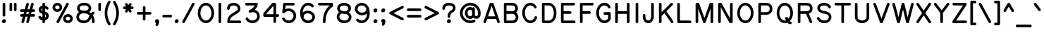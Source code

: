 SplineFontDB: 3.0
FontName: RoutedGothic
FullName: Routed Gothic
FamilyName: Routed Gothic
Weight: Regular
Copyright: Copyright (c) 2017, Darren Embry (http://webonastick.com/),\nwith Reserved Font Name Routed Gothic.\n\nThis Font Software is licensed under the SIL Open Font License, Version 1.1.\nThis license is copied below, and is also available with a FAQ at:\nhttp://scripts.sil.org/OFL\n\n\n-----------------------------------------------------------\nSIL OPEN FONT LICENSE Version 1.1 - 26 February 2007\n-----------------------------------------------------------\n\nPREAMBLE\nThe goals of the Open Font License (OFL) are to stimulate worldwide\ndevelopment of collaborative font projects, to support the font creation\nefforts of academic and linguistic communities, and to provide a free and\nopen framework in which fonts may be shared and improved in partnership\nwith others.\n\nThe OFL allows the licensed fonts to be used, studied, modified and\nredistributed freely as long as they are not sold by themselves. The\nfonts, including any derivative works, can be bundled, embedded, \nredistributed and/or sold with any software provided that any reserved\nnames are not used by derivative works. The fonts and derivatives,\nhowever, cannot be released under any other type of license. The\nrequirement for fonts to remain under this license does not apply\nto any document created using the fonts or their derivatives.\n\nDEFINITIONS\n"Font Software" refers to the set of files released by the Copyright\nHolder(s) under this license and clearly marked as such. This may\ninclude source files, build scripts and documentation.\n\n"Reserved Font Name" refers to any names specified as such after the\ncopyright statement(s).\n\n"Original Version" refers to the collection of Font Software components as\ndistributed by the Copyright Holder(s).\n\n"Modified Version" refers to any derivative made by adding to, deleting,\nor substituting -- in part or in whole -- any of the components of the\nOriginal Version, by changing formats or by porting the Font Software to a\nnew environment.\n\n"Author" refers to any designer, engineer, programmer, technical\nwriter or other person who contributed to the Font Software.\n\nPERMISSION & CONDITIONS\nPermission is hereby granted, free of charge, to any person obtaining\na copy of the Font Software, to use, study, copy, merge, embed, modify,\nredistribute, and sell modified and unmodified copies of the Font\nSoftware, subject to the following conditions:\n\n1) Neither the Font Software nor any of its individual components,\nin Original or Modified Versions, may be sold by itself.\n\n2) Original or Modified Versions of the Font Software may be bundled,\nredistributed and/or sold with any software, provided that each copy\ncontains the above copyright notice and this license. These can be\nincluded either as stand-alone text files, human-readable headers or\nin the appropriate machine-readable metadata fields within text or\nbinary files as long as those fields can be easily viewed by the user.\n\n3) No Modified Version of the Font Software may use the Reserved Font\nName(s) unless explicit written permission is granted by the corresponding\nCopyright Holder. This restriction only applies to the primary font name as\npresented to the users.\n\n4) The name(s) of the Copyright Holder(s) or the Author(s) of the Font\nSoftware shall not be used to promote, endorse or advertise any\nModified Version, except to acknowledge the contribution(s) of the\nCopyright Holder(s) and the Author(s) or with their explicit written\npermission.\n\n5) The Font Software, modified or unmodified, in part or in whole,\nmust be distributed entirely under this license, and must not be\ndistributed under any other license. The requirement for fonts to\nremain under this license does not apply to any document created\nusing the Font Software.\n\nTERMINATION\nThis license becomes null and void if any of the above conditions are\nnot met.\n\nDISCLAIMER\nTHE FONT SOFTWARE IS PROVIDED "AS IS", WITHOUT WARRANTY OF ANY KIND,\nEXPRESS OR IMPLIED, INCLUDING BUT NOT LIMITED TO ANY WARRANTIES OF\nMERCHANTABILITY, FITNESS FOR A PARTICULAR PURPOSE AND NONINFRINGEMENT\nOF COPYRIGHT, PATENT, TRADEMARK, OR OTHER RIGHT. IN NO EVENT SHALL THE\nCOPYRIGHT HOLDER BE LIABLE FOR ANY CLAIM, DAMAGES OR OTHER LIABILITY,\nINCLUDING ANY GENERAL, SPECIAL, INDIRECT, INCIDENTAL, OR CONSEQUENTIAL\nDAMAGES, WHETHER IN AN ACTION OF CONTRACT, TORT OR OTHERWISE, ARISING\nFROM, OUT OF THE USE OR INABILITY TO USE THE FONT SOFTWARE OR FROM\nOTHER DEALINGS IN THE FONT SOFTWARE.\n
UComments: "2013-7-5: Created."
Version: 001.000
StrokeWidth: 96
ItalicAngle: 0
UnderlinePosition: -98
UnderlineWidth: 98
Ascent: 832
Descent: 192
InvalidEm: 0
LayerCount: 2
Layer: 0 0 "Back" 1
Layer: 1 0 "Fore" 0
XUID: [1021 394 408392103 3067307]
FSType: 0
OS2Version: 0
OS2_WeightWidthSlopeOnly: 0
OS2_UseTypoMetrics: 1
CreationTime: 1373078330
ModificationTime: 1545936875
OS2TypoAscent: 0
OS2TypoAOffset: 1
OS2TypoDescent: 0
OS2TypoDOffset: 1
OS2TypoLinegap: 92
OS2WinAscent: 0
OS2WinAOffset: 1
OS2WinDescent: 0
OS2WinDOffset: 1
HheadAscent: 0
HheadAOffset: 1
HheadDescent: 0
HheadDOffset: 1
OS2Vendor: 'PfEd'
Lookup: 260 0 0 "for combining accents at bottom" { "subtable 1 for combining accents at bottom"  } []
Lookup: 260 0 0 "for combining accents above" { "subtable 1 for combining accents above"  } []
Lookup: 260 0 0 "for combining accents in middle" { "subtable 1 for combining accents in middle"  } []
Lookup: 258 0 0 "Letter-Punct" { "Letter-Punct-1" [153,0,4] } ['kern' ('DFLT' <'dflt' > 'latn' <'dflt' > ) ]
Lookup: 258 0 0 "UC/UC" { "UC/UC-1" [153,0,4] } ['kern' ('DFLT' <'dflt' > 'latn' <'dflt' > ) ]
Lookup: 258 0 0 "backslash-backslash" { "backslash-backslash-1" [153,15,2] } ['kern' ('DFLT' <'dflt' > 'latn' <'dflt' > ) ]
Lookup: 258 0 0 "slash-slash" { "slash-slash-1" [153,15,6] } ['kern' ('DFLT' <'dflt' > 'latn' <'dflt' > ) ]
Lookup: 258 0 0 "UC/LC" { "UC/LC-1" [153,0,4] } ['kern' ('DFLT' <'dflt' > 'latn' <'dflt' > ) ]
MarkAttachClasses: 1
DEI: 91125
KernClass2: 7 2 "Letter-Punct-1"
 9 F P T V Y
 1 r
 3 t f
 1 W
 3 v y
 1 w
 12 comma period
 0 {} 0 {} 0 {} -128 {} 0 {} -96 {} 0 {} -32 {} 0 {} -64 {} 0 {} -64 {} 0 {} -32 {}
KernClass2: 4 3 "UC/LC-1"
 1 T
 1 Y
 1 F
 15 a c d e g o q s
 19 m n p r u v w x y z
 0 {} 0 {} 0 {} 0 {} -128 {} -64 {} 0 {} -96 {} -32 {} 0 {} -80 {} -64 {}
KernClass2: 8 6 "UC/UC-1"
 1 A
 9 F T V W Y
 1 P
 1 L
 1 E
 1 X
 3 O Q
 1 A
 1 J
 7 T V W Y
 7 C G O Q
 1 X
 0 {} 0 {} 0 {} 0 {} 0 {} 0 {} 0 {} 0 {} 0 {} -96 {} -32 {} 0 {} 0 {} -96 {} -32 {} 0 {} -64 {} 0 {} 0 {} -48 {} 0 {} 0 {} 0 {} 0 {} 0 {} 0 {} 0 {} -96 {} -48 {} 0 {} 0 {} 0 {} 0 {} 0 {} -48 {} 0 {} 0 {} 0 {} 0 {} 0 {} -32 {} 0 {} 0 {} 0 {} 0 {} 0 {} 0 {} -32 {}
LangName: 1033
Encoding: UnicodeFull
UnicodeInterp: none
NameList: Adobe Glyph List
DisplaySize: -72
AntiAlias: 1
FitToEm: 1
WinInfo: 8528 16 7
BeginPrivate: 0
EndPrivate
AnchorClass2: "bottom" "subtable 1 for combining accents at bottom" "above" "subtable 1 for combining accents above" "middle" "subtable 1 for combining accents in middle"
BeginChars: 1114112 485

StartChar: exclam
Encoding: 33 33 0
Width: 288
VWidth: 32
Flags: HW
HStem: 48 48<121.906 166.094>
VStem: 120 48<49.9059 94.0941>
LayerCount: 2
Fore
SplineSet
216 80 m 0
 216 35.7113719983 180.27566836 0 136 0 c 0
 99.711554458 0 72 27.711554458 72 64 c 0
 72 108.288628002 107.72433164 144 152 144 c 0
 188.288445542 144 216 116.288445542 216 80 c 0
144 736 m 0
 170.144471708 736 192 714.146366075 192 688 c 2
 192 288 l 2
 192 261.855528292 170.146366075 240 144 240 c 0
 117.853633925 240 96 261.855528292 96 288 c 2
 96 688 l 2
 96 714.146366075 117.855528292 736 144 736 c 0
EndSplineSet
EndChar

StartChar: quotedbl
Encoding: 34 34 1
Width: 384
VWidth: 32
Flags: HW
LayerCount: 2
Fore
SplineSet
272 736 m 0
 298.144471708 736 320 714.146366075 320 688 c 2
 320 480 l 2
 320 453.855528292 298.146366075 432 272 432 c 0
 245.853633925 432 224 453.855528292 224 480 c 2
 224 688 l 2
 224 714.146366075 245.855528292 736 272 736 c 0
112 736 m 0
 138.144471708 736 160 714.146366075 160 688 c 2
 160 480 l 2
 160 453.855528292 138.146366075 432 112 432 c 0
 85.8536339246 432 64 453.855528292 64 480 c 2
 64 688 l 2
 64 714.146366075 85.8555282921 736 112 736 c 0
EndSplineSet
EndChar

StartChar: numbersign
Encoding: 35 35 2
Width: 672
VWidth: 32
Flags: HW
LayerCount: 2
Fore
SplineSet
323.272488815 1.71814114542 m 0
 302.184237825 7.51741016765 288.045172703 27.2668653655 288.045172703 48.326995716 c 0
 288.045172703 52.4418909055 288.584951897 56.6068230083 289.718141145 60.727511185 c 2
 339.01807557 240 l 1
 262.58192443 240 l 1
 206.281858855 35.272488815 l 2
 200.482210221 14.182857419 180.73199547 0.0452226012619 159.672785969 0.0452226012619 c 0
 155.557894518 0.0452226012619 151.393026027 0.584993412235 147.272488815 1.71814114542 c 0
 126.184237825 7.51741016765 112.045172703 27.2668653655 112.045172703 48.326995716 c 0
 112.045172703 52.4418909055 112.584951897 56.6068230083 113.718141145 60.727511185 c 2
 163.01807557 240 l 1
 112 240 l 2
 85.8536339246 240 64 261.855528292 64 288 c 0
 64 314.144471708 85.8536339246 336 112 336 c 2
 189.41807557 336 l 1
 207.01807557 400 l 1
 112 400 l 2
 85.8536339246 400 64 421.855528292 64 448 c 0
 64 474.144471708 85.8536339246 496 112 496 c 2
 233.41807557 496 l 1
 289.718141145 700.727511185 l 2
 295.517410168 721.815762175 315.266865365 735.954827297 336.326995716 735.954827297 c 0
 340.441890905 735.954827297 344.606823008 735.415048103 348.727511185 734.281858855 c 0
 369.817142581 728.482210221 383.954777399 708.73199547 383.954777399 687.672785969 c 0
 383.954777399 683.557894518 383.415006588 679.393026027 382.281858855 675.272488815 c 2
 332.98192443 496 l 1
 409.41807557 496 l 1
 465.718141145 700.727511185 l 2
 471.517410168 721.815762175 491.266865365 735.954827297 512.326995716 735.954827297 c 0
 516.441890905 735.954827297 520.606823008 735.415048103 524.727511185 734.281858855 c 0
 545.817142581 728.482210221 559.954777399 708.73199547 559.954777399 687.672785969 c 0
 559.954777399 683.557894518 559.415006588 679.393026027 558.281858855 675.272488815 c 2
 508.98192443 496 l 1
 560 496 l 2
 586.144471708 496 608 474.146366075 608 448 c 0
 608 421.853633925 586.144471708 400 560 400 c 2
 482.58192443 400 l 1
 464.98192443 336 l 1
 560 336 l 2
 586.144471708 336 608 314.146366075 608 288 c 0
 608 261.853633925 586.144471708 240 560 240 c 2
 438.58192443 240 l 1
 382.281858855 35.272488815 l 2
 376.482210221 14.182857419 356.73199547 0.0452226012618 335.672785969 0.0452226012618 c 0
 331.557894518 0.0452226012618 327.393026027 0.584993412235 323.272488815 1.71814114542 c 0
306.58192443 400 m 1
 288.98192443 336 l 1
 365.41807557 336 l 1
 383.01807557 400 l 1
 306.58192443 400 l 1
EndSplineSet
EndChar

StartChar: dollar
Encoding: 36 36 3
Width: 504
VWidth: 32
Flags: HW
LayerCount: 2
Fore
SplineSet
413.774829081 498.350835956 m 0
 404.985637285 491.399906496 394.809052737 488.011537557 384.602043301 488.011537557 c 0
 370.425324354 488.011537557 356.189912798 494.548035346 345.531618825 507.154308355 c 0
 345.396797463 507.311414239 330.992580726 523.224253767 304 534.083922853 c 1
 304 420.033713781 l 1
 404.228978127 395.66293928 440 328.705118956 440 264 c 0
 440 187.042102781 388.064428343 121.022266681 304 101.707203232 c 1
 304 48 l 2
 304 21.8555282921 282.146366075 0 256 0 c 0
 229.853633925 0 208 21.8555282921 208 48 c 2
 208 100.700653998 l 1
 123.695477422 118.985785286 75.7046325038 184.490927655 73.6913854883 187.067883835 c 0
 67.1828913454 195.985495834 64.0941960163 206.142674504 64.0941960163 216.110284727 c 0
 64.0941960163 230.515932337 70.5456640751 244.525621571 82.4490859853 253.825169939 c 0
 91.0733320066 260.562862143 101.46489555 263.855394769 111.832933612 263.855394769 c 0
 125.671300793 263.855394769 139.467758227 257.989873405 148.964142587 246.62173825 c 0
 151.839349089 243.057859532 175.173663248 216.950306303 208 202.157141101 c 1
 208 338.580447289 l 1
 108.198649261 362.25958141 72 434.93656293 72 492 c 1
 72 567.253936067 134.247829923 620.223637477 208 635.486778008 c 1
 208 688 l 2
 208 714.146366075 229.855528292 736 256 736 c 0
 282.144471708 736 304 714.146366075 304 688 c 2
 304 634.554018916 l 1
 379.057669662 618.290927882 417.633449673 570.852565891 422.136224267 565.158974876 c 0
 428.400643189 556.68187113 431.617054842 546.299097708 431.617054842 535.891034443 c 0
 431.617054842 521.901191384 425.80596667 507.865657186 413.774829081 498.350835956 c 0
208 535.849050244 m 1
 180.356397241 524.287816639 168 503.281256277 168 492 c 0
 168 476.812486362 169.390503996 452.163783155 208 437.74134949 c 1
 208 535.849050244 l 1
304 201.272612257 m 1
 333.467133337 214.238393394 344 239.013694476 344 264 c 0
 344 286.555159098 345.61589391 308.571330784 304 322.022155103 c 1
 304 201.272612257 l 1
EndSplineSet
EndChar

StartChar: space
Encoding: 32 32 4
Width: 288
VWidth: 0
Flags: HW
LayerCount: 2
EndChar

StartChar: percent
Encoding: 37 37 5
Width: 864
VWidth: 32
Flags: HW
HStem: 48 240<549.902 698.098> 448 240<165.902 314.098>
VStem: 112 256<500.907 635.093> 496 256<100.907 235.093>
LayerCount: 2
Fore
SplineSet
800 168 m 0
 800 72.9772083545 718.969180971 0 624 0 c 0
 529.030758999 0 448 72.9769934828 448 168 c 0
 448 263.022791646 529.030819029 336 624 336 c 0
 718.969241001 336 800 263.023006517 800 168 c 0
704 168 m 0
 704 204.976993483 671.030758999 240 624 240 c 0
 576.969180971 240 544 204.977208354 544 168 c 0
 544 131.023006517 576.969241001 96 624 96 c 0
 671.030819029 96 704 131.022791646 704 168 c 0
416 568 m 0
 416 472.977208354 334.969180971 400 240 400 c 0
 145.030758999 400 64 472.976993483 64 568 c 0
 64 663.022791646 145.030819029 736 240 736 c 0
 334.969241001 736 416 663.023006517 416 568 c 0
320 568 m 0
 320 604.976993483 287.030758999 640 240 640 c 0
 192.969180971 640 160 604.977208354 160 568 c 0
 160 531.023006517 192.969241001 496 240 496 c 0
 287.030819029 496 320 531.022791646 320 568 c 0
232.867900011 5.94163638352 m 0
 217.127700129 14.5987463186 208.133744892 31.3201530381 208.133744892 48.3684176865 c 0
 208.133744892 56.1321054802 209.998949543 63.96357846 213.941636384 71.1320999891 c 2
 565.941636384 711.132099989 l 2
 574.598746319 726.872299871 591.320153038 735.866255108 608.368417687 735.866255108 c 0
 616.13210548 735.866255108 623.96357846 734.001050457 631.132099989 730.058363616 c 0
 646.873132035 721.400795991 655.866185527 704.679325859 655.866185527 687.631664256 c 0
 655.866185527 679.867765087 654.000934372 672.036210476 650.058363616 664.867900011 c 2
 298.058363616 24.8679000109 l 2
 289.400795991 9.1268679654 272.679325859 0.13381447299 255.631664256 0.13381447299 c 0
 247.867765087 0.13381447299 240.036210476 1.99906562792 232.867900011 5.94163638352 c 0
EndSplineSet
EndChar

StartChar: ampersand
Encoding: 38 38 6
Width: 784
VWidth: 32
Flags: HW
LayerCount: 2
Fore
SplineSet
387.957959841 455.164942998 m 1
 471.674415911 462.951321111 504 510.109505224 504 552 c 0
 504 588.412204903 469.514041159 648 340 648 c 0
 205.934894215 648 180 584.179648474 180 552 c 0
 180 495.933550758 211.80867879 462 300 462 c 0
 330.006902055 462 359.56263248 459.712668685 387.957959841 455.164942998 c 1
708.193002754 398.239712835 m 0
 713.331714721 390.368427598 715.616254042 381.557056072 715.616254042 372.877464641 c 0
 715.616254042 356.867339832 707.843239007 341.305589299 695.872255425 332.919298686 c 0
 693.319518076 331.169609962 675.881835358 319.145726183 654.896166597 293.685165981 c 1
 699.103871965 228.17368526 724 145.153634124 724 48 c 0
 724 21.8536339246 702.144471708 0 676 0 c 0
 649.855528292 0 628 21.8536339246 628 48 c 0
 628 105.934427711 618.203617264 155.300384172 600.268291023 196.651509516 c 1
 598.022139625 190.562327137 595.8645509 184.241238582 593.815038946 177.682800329 c 0
 545.399334088 22.7525447842 416.4672362 -8 316 -8 c 0
 156.200304884 -8 60 101.395019066 60 224 c 0
 60 307.744278701 101.718526532 368.719539083 154.943756527 408.017104012 c 1
 111.306944076 439.489394435 84 488.098758321 84 552 c 1
 84 647.820351526 170.065105785 744 340 744 c 0
 498.485958841 744 600 659.587795097 600 552 c 0
 600 496.792114943 573.708160981 444.288160057 528.21284234 408.490323163 c 1
 550.586508785 396.297857223 571.388947187 382.039382819 590.434621681 365.827027361 c 1
 617.033280214 395.659913552 638.783782696 410.249817706 642.417904058 412.622327706 c 0
 650.102025469 417.287593613 658.965647384 419.619387926 667.837623124 419.619387926 c 0
 683.350995202 419.619387926 698.889909408 412.489840449 708.193002754 398.239712835 c 0
535.792665675 286.990751383 m 1
 506.401470077 313.429114195 470.94885307 333.045695279 430.863577942 346.317749353 c 0
 392.41398158 359.048237553 348.928299516 365.84479921 301.629767428 365.997374832 c 0
 240.026045976 361.317254059 156 308.481351845 156 224 c 1
 156 154.604980934 203.799695116 88 316 88 c 0
 401.5327638 88 470.600665912 105.247455216 502.184961054 206.317199671 c 0
 511.762426813 236.965090097 523.381892625 263.761207756 535.792665675 286.990751383 c 1
EndSplineSet
EndChar

StartChar: quotesingle
Encoding: 39 39 7
Width: 224
VWidth: 0
Flags: HW
LayerCount: 2
Fore
SplineSet
112 736 m 0
 138.144471708 736 160 714.146366075 160 688 c 2
 160 480 l 2
 160 453.855528292 138.146366075 432 112 432 c 0
 85.8536339246 432 64 453.855528292 64 480 c 2
 64 688 l 2
 64 714.146366075 85.8555282921 736 112 736 c 0
EndSplineSet
EndChar

StartChar: parenleft
Encoding: 40 40 8
Width: 344
VWidth: 32
Flags: HW
LayerCount: 2
Fore
SplineSet
259.869792084 807.080361938 m 0
 273.119186306 797.631681222 279.604349772 782.715633794 279.604349772 767.898232042 c 0
 279.604349772 758.359750716 276.916931396 748.862147651 271.616538776 740.890215129 c 0
 268.843341449 736.957038967 160 579.96074995 160 368 c 0
 160 155.544443217 269.38119157 -1.71986217305 271.616538776 -4.8902151285 c 0
 277.232156248 -13.3362542747 279.89053242 -22.7665839311 279.89053242 -32.0287981665 c 0
 279.89053242 -47.1755234858 272.781274165 -61.8726600833 259.869792084 -71.0803619381 c 0
 251.540554807 -77.0202790628 241.850425766 -79.948674432 232.172604893 -79.948674432 c 0
 217.67341371 -79.948674432 203.201849021 -73.3756975434 193.375681528 -60.5092796024 c 0
 189.927529306 -55.6741148316 64 119.373993601 64 368 c 0
 64 616.077990252 189.310465342 790.808838084 193.375681528 796.509279602 c 0
 202.638150376 808.637588575 217.516526732 815.74178432 232.671788956 815.74178432 c 0
 242.053909051 815.74178432 251.542143921 813.019145801 259.869792084 807.080361938 c 0
EndSplineSet
EndChar

StartChar: parenright
Encoding: 41 41 9
Width: 344
VWidth: 32
Flags: HW
LayerCount: 2
Fore
SplineSet
52.1302079163 807.080361938 m 0
 60.4578560788 813.019145801 69.9460909487 815.74178432 79.3282110437 815.74178432 c 0
 94.4834732682 815.74178432 109.361849624 808.637588575 118.624318472 796.509279602 c 0
 122.689534658 790.808838084 248 616.077990252 248 368 c 0
 248 119.373993601 122.072470694 -55.6741148316 118.624318472 -60.5092796024 c 0
 108.798150979 -73.3756975434 94.3265862903 -79.948674432 79.8273951069 -79.948674432 c 0
 70.1495742336 -79.948674432 60.459445193 -77.0202790628 52.1302079163 -71.0803619381 c 0
 39.2187258348 -61.8726600833 32.1094675804 -47.1755234858 32.1094675804 -32.0287981665 c 0
 32.1094675804 -22.7665839311 34.7678437524 -13.3362542747 40.3834612245 -4.8902151285 c 0
 42.61880843 -1.71986217305 152 155.544443217 152 368 c 0
 152 579.96074995 43.1566585514 736.957038967 40.3834612245 740.890215129 c 0
 35.0830686044 748.862147651 32.3956502285 758.359750716 32.3956502285 767.898232042 c 0
 32.3956502285 782.715633794 38.8808136941 797.631681222 52.1302079163 807.080361938 c 0
EndSplineSet
EndChar

StartChar: asterisk
Encoding: 42 42 10
Width: 512
VWidth: 32
Flags: HW
LayerCount: 2
Fore
SplineSet
351.957865845 726.593517093 m 0
 367.232373765 717.795400531 375.859108327 701.362164443 375.859108327 684.644829566 c 0
 375.859108327 676.567165578 373.844994931 668.423172068 369.593517093 661.042134155 c 2
 339.04124782 608 l 1
 400 608 l 2
 426.144471708 608 448 586.146366075 448 560 c 0
 448 533.853633925 426.144471708 512 400 512 c 2
 339.04124782 512 l 1
 369.593517093 458.957865845 l 2
 373.84486997 451.577044877 375.859040654 443.432954493 375.859040654 435.355059155 c 0
 375.859040654 418.638313219 367.233162669 402.205053878 351.957865845 393.406482907 c 0
 344.576827932 389.155005069 336.432834422 387.140891673 328.355170434 387.140891673 c 0
 311.637835557 387.140891673 295.204599469 395.767626235 286.406482907 411.042134155 c 2
 256 463.83116698 l 1
 225.593517093 411.042134155 l 2
 216.795400531 395.767626235 200.362164443 387.140891673 183.644829566 387.140891673 c 0
 175.567165578 387.140891673 167.423172068 389.155005069 160.042134155 393.406482907 c 0
 144.766837331 402.205053878 136.140959346 418.638313219 136.140959346 435.355059155 c 0
 136.140959346 443.432954493 138.15513003 451.577044877 142.406482907 458.957865845 c 2
 172.95875218 512 l 1
 112 512 l 2
 85.8536339246 512 64 533.855528292 64 560 c 0
 64 586.144471708 85.8536339246 608 112 608 c 2
 172.95875218 608 l 1
 142.406482907 661.042134155 l 2
 138.155005069 668.423172068 136.140891673 676.567165578 136.140891673 684.644829566 c 0
 136.140891673 701.362164443 144.767626235 717.795400531 160.042134155 726.593517093 c 0
 167.422955123 730.84486997 175.567045507 732.859040654 183.644940845 732.859040654 c 0
 200.361686781 732.859040654 216.794946122 724.233162669 225.593517093 708.957865845 c 2
 256 656.16883302 l 1
 286.406482907 708.957865845 l 2
 295.205053878 724.233162669 311.638313219 732.859040654 328.355059155 732.859040654 c 0
 336.432954493 732.859040654 344.577044877 730.84486997 351.957865845 726.593517093 c 0
EndSplineSet
EndChar

StartChar: plus
Encoding: 43 43 11
Width: 640
VWidth: 192
Flags: HW
LayerCount: 2
Fore
SplineSet
584 368 m 0
 584 341.855528292 562.146366075 320 536 320 c 2
 368 320 l 1
 368 152 l 2
 368 125.855528292 346.146366075 104 320 104 c 0
 293.853633925 104 272 125.855528292 272 152 c 2
 272 320 l 1
 104 320 l 2
 77.8555282921 320 56 341.853633925 56 368 c 0
 56 394.146366075 77.8555282921 416 104 416 c 2
 272 416 l 1
 272 584 l 2
 272 610.146366075 293.855528292 632 320 632 c 0
 346.144471708 632 368 610.146366075 368 584 c 2
 368 416 l 1
 536 416 l 2
 562.146366075 416 584 394.144471708 584 368 c 0
EndSplineSet
EndChar

StartChar: comma
Encoding: 44 44 12
Width: 296
VWidth: 32
Flags: HW
LayerCount: 2
Fore
SplineSet
113.503678937 4.29816994809 m 1
 91.370130124 13.1752617182 72 33.5561498041 72 64 c 0
 72 108.288628002 107.72433164 144 152 144 c 0
 187.097300679 144 224 113.034850231 224 64 c 0
 224 4.19121897543 187.271243754 -72.1923210654 185.882708491 -75.4659971439 c 0
 177.448369978 -93.6700640002 159.955666803 -103.983567453 141.869230209 -103.983567453 c 0
 135.619637798 -103.983567453 129.299154753 -102.752154872 123.257005084 -100.189366838 c 0
 105.138431617 -92.5043431625 94.0943927256 -74.3689197816 94.0943927256 -55.6047963897 c 0
 94.0943927256 -49.4406487511 95.2862312824 -43.2086537497 97.8106331618 -37.2570050836 c 2
 97.8106331618 -37.2570050836 105.39111274 -19.4131908118 113.503678937 4.29816994809 c 1
EndSplineSet
EndChar

StartChar: hyphen
Encoding: 45 45 13
Width: 416
VWidth: 32
Flags: HW
LayerCount: 2
Fore
SplineSet
32 264 m 0
 32 290.144471708 53.8536339246 312 80 312 c 2
 336 312 l 2
 362.144471708 312 384 290.146366075 384 264 c 0
 384 237.853633925 362.144471708 216 336 216 c 2
 80 216 l 2
 53.8536339246 216 32 237.855528292 32 264 c 0
EndSplineSet
EndChar

StartChar: period
Encoding: 46 46 14
Width: 288
VWidth: 32
Flags: HW
HStem: 48 48<121.906 166.094>
VStem: 120 48<49.9059 94.0941>
AnchorPoint: "above" 144 -48 mark 0
LayerCount: 2
Fore
SplineSet
216 80 m 0
 216 35.7113719983 180.27566836 0 136 0 c 0
 99.711554458 0 72 27.711554458 72 64 c 0
 72 108.288628002 107.72433164 144 152 144 c 0
 188.288445542 144 216 116.288445542 216 80 c 0
EndSplineSet
EndChar

StartChar: slash
Encoding: 47 47 15
Width: 576
VWidth: 32
Flags: HW
LayerCount: 2
Fore
SplineSet
88.8679000109 5.94163638352 m 0
 73.1277001289 14.5987463186 64.1337448915 31.3201530381 64.1337448915 48.3684176865 c 0
 64.1337448915 56.1321054802 65.9989495425 63.96357846 69.9416363835 71.1320999891 c 2
 421.941636384 711.132099989 l 2
 430.598746319 726.872299871 447.320153038 735.866255108 464.368417687 735.866255108 c 0
 472.13210548 735.866255108 479.96357846 734.001050457 487.132099989 730.058363616 c 0
 502.873132035 721.400795991 511.866185527 704.679325859 511.866185527 687.631664256 c 0
 511.866185527 679.867765087 510.000934372 672.036210476 506.058363616 664.867900011 c 2
 154.058363616 24.8679000109 l 2
 145.400795991 9.1268679654 128.679325859 0.13381447299 111.631664256 0.13381447299 c 0
 103.867765087 0.13381447299 96.0362104757 1.99906562792 88.8679000109 5.94163638352 c 0
EndSplineSet
Kerns2: 15 -128 "backslash-backslash-1"
EndChar

StartChar: zero
Encoding: 48 48 16
Width: 672
VWidth: 32
Flags: HW
HStem: 40 656<250.729 421.271>
VStem: 88 496<233.016 502.984>
LayerCount: 2
Fore
SplineSet
632 368 m 0
 632 171.980375782 510.800130564 -8 336 -8 c 0
 161.208155261 -8 40 171.99309793 40 368 c 0
 40 564.019624218 161.199869436 744 336 744 c 0
 510.791844739 744 632 564.00690207 632 368 c 0
536 368 m 0
 536 533.99309793 435.208155261 648 336 648 c 0
 236.800130564 648 136 533.980375782 136 368 c 0
 136 202.00690207 236.791844739 88 336 88 c 0
 435.199869436 88 536 202.019624218 536 368 c 0
EndSplineSet
EndChar

StartChar: one
Encoding: 49 49 17
Width: 352
VWidth: 0
Flags: HW
LayerCount: 2
Fore
SplineSet
176 736 m 0
 202.144471708 736 224 714.146366075 224 688 c 2
 224 48 l 2
 224 21.8555282921 202.146366075 0 176 0 c 0
 149.853633925 0 128 21.8555282921 128 48 c 2
 128 688 l 2
 128 714.146366075 149.855528292 736 176 736 c 0
EndSplineSet
EndChar

StartChar: two
Encoding: 50 50 18
Width: 672
VWidth: 32
Flags: HW
LayerCount: 2
Fore
SplineSet
128 488 m 0
 101.855528292 488 80 509.853633925 80 536 c 0
 80 677.75421779 200.155857239 744 322 744 c 0
 454.088556903 744 564 655.366470774 564 528 c 0
 564 443.489726737 515.008519473 394.621767344 424.594658322 340.779805086 c 0
 254.59217458 239.147885458 199.065632217 210.641921284 186.363802535 96 c 1
 544 96 l 2
 570.144471708 96 592 74.1463660754 592 48 c 0
 592 21.8536339246 570.144471708 0 544 0 c 2
 136 0 l 2
 115.398583681 0 88 18.9455273174 88 48 c 0
 88 256.096626378 195.508531756 315.673188982 375.370090722 423.199120973 c 0
 463.022971685 475.396904019 468 488.503292929 468 528 c 0
 468 592.633529226 413.911443097 648 322 648 c 0
 227.844142761 648 176 608.24578221 176 536 c 0
 176 509.853633925 154.144471708 488 128 488 c 0
EndSplineSet
EndChar

StartChar: three
Encoding: 51 51 19
Width: 672
VWidth: 32
Flags: HW
LayerCount: 2
Fore
SplineSet
112.775133358 196.544744714 m 0
 119.70327398 200.16392265 127.196070522 201.874213883 134.620141165 201.874213883 c 0
 152.027970885 201.874213883 169.057945321 192.471025479 177.544744714 176.224866642 c 0
 203.670668697 126.212383587 262.919330865 88 334 88 c 0
 433.721710006 88 508 160.870124513 508 240 c 0
 508 325.153866662 449.871050949 396 344 396 c 0
 322.286342533 396 285.422453073 386.701875856 261.551313876 377.323928315 c 0
 255.950339518 375.123545531 250.137509688 374.08384641 244.390500191 374.08384641 c 0
 237.864200457 374.08384641 231.422781681 375.424627508 225.4728869 377.929013583 c 0
 214.27726642 382.629814973 204.806582214 391.453350833 199.796410072 403.290573566 c 0
 199.715044797 403.482810206 199.635069075 403.67533808 199.556478045 403.868145424 c 0
 199.477772813 404.060891677 199.400252413 404.254406942 199.323928315 404.448686124 c 0
 197.123475333 410.049839168 196.083778672 415.862680389 196.083778672 421.609606922 c 0
 196.083778672 428.136025483 197.424644136 434.577435856 199.929071577 440.527262003 c 0
 204.629685471 451.722548184 213.452871529 461.193214882 225.290573566 466.203589928 c 0
 341.764195278 515.50172749 393.813160944 590.191581192 417.528871359 640 c 1
 116 640 l 2
 89.8555282921 640 68 661.853633925 68 688 c 0
 68 714.146366075 89.8555282921 736 116 736 c 2
 484 736 l 2
 504.609242596 736 531.991527596 716.494658403 531.991527596 687.800867925 c 0
 531.991527596 685.632653474 531.835177443 683.411973884 531.507740399 681.143280506 c 0
 530.745351121 675.860959725 514.882408739 575.549696903 420.871693854 481.971406832 c 1
 534.364318518 450.882611038 604 351.488229721 604 240 c 0
 604 99.1298754869 478.278289994 -8 334 -8 c 0
 229.080669135 -8 136.329331303 47.7876164126 92.4552552862 131.775133358 c 0
 88.8359702303 138.703479037 87.1257151248 146.196210493 87.1257151248 153.62009162 c 0
 87.1257151248 171.028541203 96.5298546762 188.058405104 112.775133358 196.544744714 c 0
EndSplineSet
EndChar

StartChar: four
Encoding: 52 52 20
Width: 672
VWidth: 32
Flags: HW
LayerCount: 2
Fore
SplineSet
432 319 m 1
 432 628.796381082 l 1
 163.345501098 318 l 1
 432 319 l 1
640 270 m 0
 640 243.855528292 618.146366075 222 592 222 c 2
 528 222 l 1
 528 46 l 2
 528 19.8555282921 506.146366075 -2 480 -2 c 0
 453.853633925 -2 432 19.8555282921 432 46 c 2
 432 222 l 1
 112 222 l 2
 82.9455273174 222 64 249.398583681 64 270 c 2
 64 287 l 1
 64 332 l 2
 64 343.515934564 68.5252263382 355.105351348 75.6863384868 363.389775206 c 2
 381.686338487 717.389775206 l 2
 390.851587719 727.992710593 405.048289479 734 418 734 c 2
 459 734 l 1
 480 734 l 2
 509.054472683 734 528 706.601416319 528 686 c 2
 528 318 l 1
 592 318 l 2
 618.146366075 318 640 296.144471708 640 270 c 0
EndSplineSet
EndChar

StartChar: five
Encoding: 53 53 21
Width: 672
VWidth: 0
Flags: HW
LayerCount: 2
Fore
SplineSet
104.844511844 198.045491652 m 0
 112.01892364 201.996616989 119.859273882 203.865980763 127.632003623 203.865980763 c 0
 144.67033481 203.865980763 161.38373932 194.883406863 170.045491652 179.155488156 c 0
 200.202918291 124.395950311 256.490226972 88 322 88 c 0
 418.170187343 88 496 166.070321847 496 264 c 0
 496 361.929731474 418.170075021 440 322 440 c 0
 264.636602024 440 212.102865499 415.030320757 172.444316914 368.762014074 c 0
 163.036202807 357.785880949 149.494379344 352.220649823 135.932032204 352.220649823 c 0
 123.609611737 352.220649823 111.27024877 356.814803731 101.998990531 366.118864318 c 0
 91.2643436269 376.891491141 87.0779899676 394.360396339 88.2935807357 405.300713252 c 2
 120.293580736 693.300713252 l 2
 123.077704106 718.35782358 146.021953669 736 168 736 c 2
 488 736 l 2
 514.144471708 736 536 714.146366075 536 688 c 0
 536 661.853633925 514.144471708 640 488 640 c 2
 210.96205407 640 l 1
 196.160726167 506.788048873 l 1
 233.54402117 525.132876994 277.503424926 536 322 536 c 0
 471.829924979 536 592 414.070268526 592 264 c 0
 592 113.929678153 471.829812657 -8 322 -8 c 0
 219.509773028 -8 131.797081709 49.6040496888 85.9545083481 132.844511844 c 0
 82.003266684 140.019134865 80.1339497016 147.859403046 80.1339497016 155.631920846 c 0
 80.1339497016 172.670854663 89.1174240688 189.384196935 104.844511844 198.045491652 c 0
EndSplineSet
EndChar

StartChar: six
Encoding: 54 54 22
Width: 672
VWidth: 0
Flags: HW
LayerCount: 2
Fore
SplineSet
196.87916992 200.585131917 m 0
 238.640440489 110.331334334 312.564976649 88 358 88 c 0
 463.934668156 88 514 158.639084896 514 222 c 0
 514 286.035924505 448.631578506 356 350 356 c 0
 251.043684969 356 197 314.02940849 197 204 c 0
 197 202.953551477 196.953783918 201.723521546 196.87916992 200.585131917 c 0
166.251205671 384.748833354 m 1
 213.239157897 432.122189323 279.198545471 452 350 452 c 0
 491.368421494 452 610 349.964075495 610 222 c 0
 610 105.360915104 514.065331844 -8 358 -8 c 0
 264.460275096 -8 115.824314187 53.8336707778 78.8016834304 261.616610595 c 0
 73.0718477783 293.774295561 70 329.129462563 70 368 c 0
 70 649.533007069 251.950381255 744 358 744 c 0
 492.371632906 744 552.931918639 658.089878386 558.300377473 650.086334701 c 0
 563.17391312 642.280117832 565.617604535 633.207469308 565.617604535 624.124727097 c 0
 565.617604535 608.820923285 558.679974026 593.488463534 544.738474793 584.137060247 c 0
 536.55031661 578.644769349 527.482038982 576.01981138 518.484053311 576.01981138 c 0
 503.055157752 576.01981138 487.832935655 583.737752087 477.608983788 597.951675227 c 0
 476.682979412 599.215061042 439.987665522 648 358 648 c 0
 305.130298707 648 173.165920108 602.145604846 166.251205671 384.748833354 c 1
EndSplineSet
EndChar

StartChar: seven
Encoding: 55 55 23
Width: 672
VWidth: 0
Flags: HW
LayerCount: 2
Fore
SplineSet
56 688 m 0
 56 714.144471708 77.8536339246 736 104 736 c 2
 552 736 l 2
 581.054472683 736 600 708.601416319 600 688 c 2
 600 630 l 2
 600 612.070933213 587.803976201 595.191090244 576.070927353 588.471072144 c 0
 570.469476563 585.295457212 328 447.438565836 328 80 c 2
 328 48 l 2
 328 21.8555282921 306.146366075 0 280 0 c 0
 253.853633925 0 232 21.8555282921 232 48 c 2
 232 80 l 2
 232 401.183576034 398.772813686 574.258861154 482.301328239 640 c 1
 104 640 l 2
 77.8536339246 640 56 661.855528292 56 688 c 0
EndSplineSet
EndChar

StartChar: eight
Encoding: 56 56 24
Width: 672
VWidth: 0
Flags: HW
LayerCount: 2
Fore
SplineSet
251.306760948 350.661232803 m 1
 221.463415727 335.615212921 164 296.416450677 164 228 c 0
 164 166.377267223 227.042289362 88 336 88 c 0
 458.1335223 88 508 155.987498967 508 216 c 0
 508 255.890201818 484.500101242 301.49574605 426.736595425 324.203970014 c 0
 405.414390614 332.586241752 378.809814859 338 346 338 c 0
 312.497627359 338 280.557113307 342.404427956 251.306760948 350.661232803 c 1
509.122224221 388.891614769 m 1
 572.014650804 346.426981187 604 279.958542196 604 216 c 0
 604 94.012501033 497.8664777 -8 336 -8 c 0
 180.957710638 -8 68 105.622732777 68 228 c 0
 68 310.921303492 113.924700592 368.262128091 153.619339749 401.022803791 c 1
 111.274841827 436.677971218 84 487.388884751 84 544 c 0
 84 665.154002518 203.223489802 744 336 744 c 0
 459.949015305 744 588 667.946100927 588 544 c 0
 588 474.181243257 543.512673887 421.686070866 509.122224221 388.891614769 c 1
406.845630149 428.873055654 m 1
 438.590886658 451.347116082 492 503.422992879 492 544 c 0
 492 590.053899073 432.050984695 648 336 648 c 0
 232.776510198 648 180 590.845997482 180 544 c 0
 180 511.057419074 199.432631284 478.831142269 242.585131511 456.633401565 c 0
 269.257049514 442.913308482 304.463963056 434 346 434 c 0
 367.005501514 434 387.697555043 432.180145042 406.845630149 428.873055654 c 1
EndSplineSet
EndChar

StartChar: nine
Encoding: 57 57 25
Width: 672
VWidth: 0
Flags: HW
LayerCount: 2
Fore
SplineSet
475.12083008 535.414868083 m 0
 433.359559511 625.668665666 359.435023351 648 314 648 c 0
 208.065331844 648 158 577.360915104 158 514 c 0
 158 449.964075495 223.368421494 380 322 380 c 0
 420.956315031 380 475 421.97059151 475 532 c 0
 475 533.046448523 475.046216082 534.276478454 475.12083008 535.414868083 c 0
505.748794329 351.251166646 m 1
 458.760842103 303.877810677 392.801454529 284 322 284 c 0
 180.631578506 284 62 386.035924505 62 514 c 0
 62 630.639084896 157.934668156 744 314 744 c 0
 407.539724904 744 556.175685813 682.166329222 593.19831657 474.383389405 c 0
 598.928152222 442.225704439 602 406.870537437 602 368 c 0
 602 86.4669929307 420.049618745 -8 314 -8 c 0
 179.628367094 -8 119.068081361 77.9101216144 113.699622527 85.9136652994 c 0
 108.82608688 93.7198821682 106.382395465 102.792530692 106.382395465 111.875272903 c 0
 106.382395465 127.179076715 113.320025974 142.511536466 127.261525207 151.862939753 c 0
 135.44968339 157.355230651 144.517961018 159.98018862 153.515946689 159.98018862 c 0
 168.944842248 159.98018862 184.167064345 152.262247913 194.391016212 138.048324773 c 0
 195.317020588 136.784938958 232.012334478 88 314 88 c 0
 366.869701293 88 498.834079892 133.854395154 505.748794329 351.251166646 c 1
EndSplineSet
EndChar

StartChar: colon
Encoding: 58 58 26
Width: 288
VWidth: 0
Flags: HW
HStem: 48 48<121.906 166.094> 432 48<121.906 166.094>
VStem: 120 48<49.9059 94.0941 433.906 478.094>
LayerCount: 2
Fore
SplineSet
216 464 m 0
 216 419.711371998 180.27566836 384 136 384 c 0
 99.711554458 384 72 411.711554458 72 448 c 0
 72 492.288628002 107.72433164 528 152 528 c 0
 188.288445542 528 216 500.288445542 216 464 c 0
216 80 m 0
 216 35.7113719983 180.27566836 0 136 0 c 0
 99.711554458 0 72 27.711554458 72 64 c 0
 72 108.288628002 107.72433164 144 152 144 c 0
 188.288445542 144 216 116.288445542 216 80 c 0
EndSplineSet
EndChar

StartChar: semicolon
Encoding: 59 59 27
Width: 296
VWidth: 0
Flags: HW
HStem: 432 48<121.906 166.094>
VStem: 120 48<433.906 478.094>
LayerCount: 2
Fore
SplineSet
113.503678937 4.29816994809 m 1
 91.370130124 13.1752617182 72 33.5561498041 72 64 c 0
 72 108.288628002 107.72433164 144 152 144 c 0
 187.097300679 144 224 113.034850231 224 64 c 0
 224 4.19121897543 187.271243754 -72.1923210654 185.882708491 -75.4659971439 c 0
 177.448369978 -93.6700640002 159.955666803 -103.983567453 141.869230209 -103.983567453 c 0
 135.619637798 -103.983567453 129.299154753 -102.752154872 123.257005084 -100.189366838 c 0
 105.138431617 -92.5043431625 94.0943927256 -74.3689197816 94.0943927256 -55.6047963897 c 0
 94.0943927256 -49.4406487511 95.2862312824 -43.2086537497 97.8106331618 -37.2570050836 c 2
 97.8106331618 -37.2570050836 105.39111274 -19.4131908118 113.503678937 4.29816994809 c 1
216 464 m 0
 216 419.711371998 180.27566836 384 136 384 c 0
 99.711554458 384 72 411.711554458 72 448 c 0
 72 492.288628002 107.72433164 528 152 528 c 0
 188.288445542 528 216 500.288445542 216 464 c 0
EndSplineSet
EndChar

StartChar: less
Encoding: 60 60 28
Width: 640
VWidth: 0
Flags: HW
LayerCount: 2
Fore
SplineSet
578.932505168 130.533747416 m 0
 570.601382297 113.871501675 553.320105594 104.118905089 535.612920117 104.118905089 c 0
 528.469277496 104.118905089 521.256315131 105.706210975 514.533747416 109.067494832 c 2
 82.533747416 325.067494832 l 2
 77.8165377126 327.426099684 73.6531360946 330.502058984 70.1080539412 334.101950399 c 0
 66.5055977056 337.648293799 63.4274950587 341.813741339 61.067494832 346.533747416 c 0
 57.6454299429 353.377877194 56.0620796505 360.730297276 56.1204580248 368.000377467 c 0
 56.0621922922 375.270211737 57.6455514215 382.622359731 61.067494832 389.466252584 c 0
 63.4274961174 394.186255155 66.5055974675 398.351701461 70.1080502492 401.898045909 c 0
 73.6531350689 405.497937044 77.81653794 408.573897661 82.533747416 410.932505168 c 2
 514.533747416 626.932505168 l 2
 521.256315131 630.293789025 528.469277496 631.881094911 535.612920117 631.881094911 c 0
 553.320105594 631.881094911 570.601382297 622.128498325 578.932505168 605.466252584 c 0
 582.293688853 598.743885213 583.881023279 591.53087132 583.881023279 584.387057305 c 0
 583.881023279 566.680506947 574.12941889 549.399077985 557.466252584 541.067494832 c 2
 211.33126292 368 l 1
 557.466252584 194.932505168 l 2
 574.12941889 186.600922015 583.881023279 169.319493053 583.881023279 151.612942695 c 0
 583.881023279 144.46912868 582.293688853 137.256114787 578.932505168 130.533747416 c 0
EndSplineSet
EndChar

StartChar: equal
Encoding: 61 61 29
Width: 640
VWidth: 0
Flags: HW
AnchorPoint: "middle" 320 368 basechar 0
LayerCount: 2
Fore
SplineSet
56 248 m 0
 56 274.144471708 77.8536339246 296 104 296 c 2
 536 296 l 2
 562.144471708 296 584 274.146366075 584 248 c 0
 584 221.853633925 562.144471708 200 536 200 c 2
 104 200 l 2
 77.8536339246 200 56 221.855528292 56 248 c 0
56 488 m 0
 56 514.144471708 77.8536339246 536 104 536 c 2
 536 536 l 2
 562.144471708 536 584 514.146366075 584 488 c 0
 584 461.853633925 562.144471708 440 536 440 c 2
 104 440 l 2
 77.8536339246 440 56 461.855528292 56 488 c 0
EndSplineSet
EndChar

StartChar: greater
Encoding: 62 62 30
Width: 640
VWidth: 0
Flags: HW
LayerCount: 2
Fore
SplineSet
61.067494832 130.533747416 m 0
 57.7063111467 137.256114787 56.1189767208 144.46912868 56.1189767208 151.612942695 c 0
 56.1189767208 169.319493053 65.87058111 186.600922015 82.533747416 194.932505168 c 2
 428.66873708 368 l 1
 82.533747416 541.067494832 l 2
 65.87058111 549.399077985 56.1189767208 566.680506947 56.1189767208 584.387057305 c 0
 56.1189767208 591.53087132 57.7063111467 598.743885213 61.067494832 605.466252584 c 0
 69.3986177027 622.128498325 86.6798944061 631.881094911 104.387079883 631.881094911 c 0
 111.530722504 631.881094911 118.743684869 630.293789025 125.466252584 626.932505168 c 2
 557.466252584 410.932505168 l 2
 562.183462287 408.573900316 566.346863905 405.497941016 569.891946059 401.898049601 c 0
 573.494402294 398.351706201 576.572504941 394.186258661 578.932505168 389.466252584 c 0
 582.354510828 382.622241264 583.93786554 375.269957235 583.879541977 368 c 0
 583.93786554 360.730042765 582.354510828 353.377758736 578.932505168 346.533747416 c 0
 576.572503883 341.813744845 573.494402532 337.648298539 569.891949751 334.101954091 c 0
 566.346864931 330.502062956 562.18346206 327.426102339 557.466252584 325.067494832 c 2
 125.466252584 109.067494832 l 2
 118.743684869 105.706210975 111.530722504 104.118905089 104.387079883 104.118905089 c 0
 86.6798944061 104.118905089 69.3986177027 113.871501675 61.067494832 130.533747416 c 0
EndSplineSet
EndChar

StartChar: question
Encoding: 63 63 31
Width: 640
VWidth: 0
Flags: HW
HStem: 48 48<281.906 326.094>
VStem: 280 48<49.9059 94.0941>
LayerCount: 2
Fore
SplineSet
376 80 m 0
 376 35.7113719983 340.27566836 0 296 0 c 0
 259.711554458 0 232 27.711554458 232 64 c 0
 232 108.288628002 267.72433164 144 312 144 c 0
 348.288445542 144 376 116.288445542 376 80 c 0
112 488 m 0
 85.8555282921 488 64 509.853633925 64 536 c 0
 64 677.112457276 181.681421072 744 304 744 c 0
 425.272883885 744 544 687.161845257 544 560 c 0
 544 467.612941979 487.8745951 419.07993839 424.088978232 382.48163363 c 0
 360.657981281 345.268782085 352 334.712212876 352 240 c 0
 352 213.855528292 330.146366075 192 304 192 c 0
 277.853633925 192 256 213.855528292 256 240 c 0
 256 353.287787124 289.342018719 414.731217915 375.911021768 465.51836637 c 0
 434.1254049 498.92006161 448 512.387058021 448 560 c 0
 448 608.838154743 406.727116115 648 304 648 c 0
 210.318578928 648 160 608.887542724 160 536 c 0
 160 509.853633925 138.144471708 488 112 488 c 0
EndSplineSet
EndChar

StartChar: at
Encoding: 64 64 32
Width: 880
VWidth: 0
Flags: HW
LayerCount: 2
Fore
SplineSet
621.337304904 90.6368118588 m 0
 624.429040341 84.1441674394 625.888521469 77.2336538932 625.888521469 70.3924275297 c 0
 625.888521469 52.3615298596 615.750218638 34.8119364197 598.636811859 26.6626950965 c 0
 549.667475693 3.34396358909 495.511058233 -8 440 -8 c 0
 232.481716375 -8 64 160.481357428 64 368 c 0
 64 575.518283625 232.481357428 744 440 744 c 0
 647.518283625 744 816 575.518642572 816 368 c 0
 816 324.284835148 815.330424722 271.30396931 786.435492402 221.769799619 c 0
 757.63408292 172.637983444 701.77295978 152 656 152 c 0
 620.716945612 152 577.601860725 164.546311431 547.215875724 190.649412199 c 1
 516.045873092 160.973239853 475.871321111 142 430 142 c 1
 316.416962233 142 243 253.740162844 243 368 c 0
 243 482.259318617 316.417470858 594 430 594 c 0
 462.720654802 594 492.540198038 584.349257494 518.260568477 568.047070639 c 1
 527.056750198 580.06900744 541.249496037 588 557 588 c 0
 583.146366075 588 605 566.144471708 605 540 c 2
 605 272.001314097 l 1
 605 272.001314097 621.730654615 248 656 248 c 0
 674.22704022 248 698.36591708 261.362016556 703.564507598 270.230200381 c 0
 716.669575278 292.69603069 720 325.715164852 720 368 c 0
 720 522.481357428 594.481716375 648 440 648 c 0
 285.518642572 648 160 522.481716375 160 368 c 0
 160 213.518642572 285.518283625 88 440 88 c 0
 482.488941767 88 522.332524307 96.6560364109 557.363188141 113.337304904 c 0
 563.856028016 116.429133415 570.766504464 117.888593255 577.607578989 117.888593255 c 0
 595.639129836 117.888593255 613.188523076 107.749253696 621.337304904 90.6368118588 c 0
509 434.865583554 m 1
 491.144195204 476.525772582 458.769542438 498 430 498 c 0
 389.582529142 498 339 449.740681383 339 368 c 0
 339 286.259837156 389.583037767 238 430 238 c 0
 458.777455833 238 491.142947013 259.467683371 509 301.134095637 c 1
 509 434.865583554 l 1
EndSplineSet
EndChar

StartChar: A
Encoding: 65 65 33
Width: 688
VWidth: 0
Flags: HW
AnchorPoint: "above" 344 784 basechar 0
LayerCount: 2
Fore
SplineSet
80.3961711115 2.60704323337 m 0
 60.6851717725 9.38269925614 48.0672369146 28.407331123 48.0672369146 48.3727489671 c 0
 48.0672369146 53.4509373152 48.8835355732 58.5899884225 50.6070432334 63.6038288885 c 2
 270.607043233 703.603828889 l 2
 277.527961136 723.737408241 298.301323041 736 316 736 c 2
 344 736 l 1
 372 736 l 2
 393.289906579 736 411.639474958 720.341230514 417.392956767 703.603828889 c 2
 637.392956767 63.6038288885 l 2
 639.116406612 58.5901566115 639.932701167 53.4511419391 639.932701167 48.3729094028 c 0
 639.932701167 28.4082922531 627.31606135 9.38312314217 607.603828889 2.60704323337 c 0
 602.589988423 0.883535573184 597.450937315 0.0672369145571 592.372748967 0.0672369145571 c 0
 572.407331123 0.0672369145571 553.382699256 12.6851717725 546.607043233 32.3961711115 c 2
 508.243227053 144 l 1
 179.756772947 144 l 1
 141.392956767 32.3961711115 l 2
 134.616876858 12.6839386495 115.591707747 0.0672988334316 95.6270905972 0.0672988334316 c 0
 90.5488580609 0.0672988334316 85.4098433885 0.883593388139 80.3961711115 2.60704323337 c 0
212.756772947 240 m 1
 475.243227053 240 l 1
 344 621.798478699 l 1
 212.756772947 240 l 1
EndSplineSet
EndChar

StartChar: B
Encoding: 66 66 34
Width: 696
VWidth: 0
Flags: HW
AnchorPoint: "above" 348 784 basechar 0
LayerCount: 2
Fore
SplineSet
192 436 m 1
 400 436 l 2
 418.030696036 436 433.763530207 439.225896727 447.357387582 444.628312598 c 0
 488.133578038 460.833421452 512 497.472028446 512 538 c 0
 512 591.117816161 470.905915177 640 400 640 c 2
 192 640 l 1
 192 436 l 1
192 340 m 1
 192 96 l 1
 416 96 l 2
 486.937322136 96 528 156.94494355 528 218 c 0
 528 279.052101776 486.932749765 340 416 340 c 0
 414.431737457 340 412.728938415 340.089919972 411.093182643 340.251027853 c 0
 407.419921466 340.097972688 403.385341896 340 400 340 c 2
 192 340 l 1
542.826935551 392.377882282 m 1
 597.218704471 348.152933952 624 280.675497361 624 218 c 0
 624 119.05505645 553.062677864 0 416 0 c 2
 144 0 l 2
 123.398583681 0 96 18.9455273174 96 48 c 2
 96 389 l 1
 96 688 l 2
 96 708.601416319 114.945527317 736 144 736 c 2
 400 736 l 2
 521.094084823 736 608 644.882183839 608 538 c 0
 608 482.088632977 583.971961974 429.306291672 542.826935551 392.377882282 c 1
EndSplineSet
EndChar

StartChar: C
Encoding: 67 67 35
Width: 684
VWidth: 0
Flags: HW
AnchorPoint: "bottom" 368 40 basechar 0
AnchorPoint: "above" 368 784 basechar 0
LayerCount: 2
Fore
SplineSet
564 248 m 0
 590.144471708 248 612 226.146366075 612 200 c 0
 612 149.433356983 537.412688071 -8 368 -8 c 0
 194.220913364 -8 72 171.839732993 72 368 c 0
 72 564.019624218 193.199869436 744 368 744 c 0
 537.62996164 744 591.745004232 596.105091036 593.304559008 591.878101042 c 0
 595.062639483 586.585907197 595.893287328 581.258451255 595.893287328 576.058150977 c 0
 595.893287328 556.084291405 583.639112158 537.986302338 564.614892529 530.967285822 c 0
 559.360078523 529.028513719 553.927538837 528.118068825 548.550329545 528.118068825 c 0
 529.404171851 528.118068825 510.959490699 539.660652912 503.736740588 557.424459999 c 0
 500.200506041 566.368831264 466.193327743 648 368 648 c 0
 268.800130564 648 168 533.980375782 168 368 c 0
 168 202.160267007 269.779086636 88 368 88 c 0
 459.128541314 88 509.273363081 176.772034038 516.065250313 203.020586332 c 0
 518.535455134 228.100996771 538.456919117 248 564 248 c 0
EndSplineSet
EndChar

StartChar: D
Encoding: 68 68 36
Width: 696
VWidth: 0
Flags: HW
HStem: 48 21G<144 384> 668 20G<144 384>
VStem: 144 432<226.215 509.777>
AnchorPoint: "above" 348 784 basechar 0
LayerCount: 2
Fore
SplineSet
96 48 m 2
 96 688 l 2
 96 717.054472683 123.398583681 736 144 736 c 2
 352 736 l 2
 442.635296702 736 624 648.472766072 624 368 c 0
 624 87.5271650901 442.635311815 0 352 0 c 2
 144 0 l 2
 114.945527317 0 96 27.3985836813 96 48 c 2
192 96 m 1
 352 96 l 2
 389.364688185 96 528 136.47283491 528 368 c 0
 528 599.527233928 389.364703298 640 352 640 c 2
 192 640 l 1
 192 96 l 1
EndSplineSet
EndChar

StartChar: E
Encoding: 69 69 37
Width: 696
VWidth: 0
Flags: HW
AnchorPoint: "bottom" 348 48 basechar 0
AnchorPoint: "above" 348 784 basechar 0
LayerCount: 2
Fore
SplineSet
608 688 m 0
 608 661.855528292 586.146366075 640 560 640 c 2
 192 640 l 1
 192 436 l 1
 432 436 l 2
 458.144471708 436 480 414.146366075 480 388 c 0
 480 361.853633925 458.144471708 340 432 340 c 2
 192 340 l 1
 192 96 l 1
 576 96 l 2
 602.144471708 96 624 74.1463660754 624 48 c 0
 624 21.8536339246 602.144471708 0 576 0 c 2
 144 0 l 2
 123.398583681 0 96 18.9455273174 96 48 c 2
 96 688 l 2
 96 708.601416319 114.945527317 736 144 736 c 2
 560 736 l 2
 586.146366075 736 608 714.144471708 608 688 c 0
EndSplineSet
EndChar

StartChar: F
Encoding: 70 70 38
Width: 664
VWidth: 0
Flags: HW
AnchorPoint: "above" 332 784 basechar 0
LayerCount: 2
Fore
SplineSet
144 0 m 0
 117.855528292 0 96 21.8536339246 96 48 c 2
 96 688 l 2
 96 717.054472683 123.398583681 736 144 736 c 2
 544 736 l 2
 570.144471708 736 592 714.146366075 592 688 c 0
 592 661.853633925 570.144471708 640 544 640 c 2
 192 640 l 1
 192 436 l 1
 440 436 l 2
 466.144471708 436 488 414.146366075 488 388 c 0
 488 361.853633925 466.144471708 340 440 340 c 2
 192 340 l 1
 192 48 l 2
 192 21.8536339246 170.144471708 0 144 0 c 0
EndSplineSet
EndChar

StartChar: G
Encoding: 71 71 39
Width: 672
VWidth: 0
Flags: HW
AnchorPoint: "above" 368 784 basechar 0
LayerCount: 2
Fore
SplineSet
564.614892529 530.967285822 m 0
 559.426506852 529.053022558 554.139419311 528.178625647 548.942086424 528.178625647 c 0
 529.01079323 528.178625647 510.39947855 541.037960396 503.736740588 557.424459999 c 0
 499.860473915 567.228891178 465.754559108 648 368 648 c 0
 268.791844739 648 168 533.99309793 168 368 c 0
 168 202.173074408 269.786635725 88 368 88 c 0
 444.533202046 88 488.298964475 141.223804745 504 165.113937005 c 1
 504 296 l 1
 384 296 l 2
 357.855528292 296 336 317.853633925 336 344 c 0
 336 370.146366075 357.855528292 392 384 392 c 2
 552 392 l 2
 572.601416319 392 600 373.054472683 600 344 c 2
 600 152 l 2
 600 145.032196913 598.234408128 137.106062079 594.891578312 130.452088038 c 0
 593.593749866 127.868732837 527.087984698 -8 368 -8 c 0
 194.213364275 -8 72 171.826925592 72 368 c 0
 72 564.00690207 193.208155261 744 368 744 c 0
 536.951221376 744 591.297579825 597.317782325 593.304559008 591.878101042 c 0
 594.935623554 586.96825199 595.726104108 581.849934891 595.726104108 576.740713612 c 0
 595.726104108 557.449495843 584.456697389 538.287951728 564.614892529 530.967285822 c 0
EndSplineSet
EndChar

StartChar: H
Encoding: 72 72 40
Width: 712
VWidth: 0
Flags: HW
AnchorPoint: "above" 356 784 basechar 0
LayerCount: 2
Fore
SplineSet
568 736 m 0
 594.144471708 736 616 714.146366075 616 688 c 2
 616 48 l 2
 616 21.8555282921 594.146366075 0 568 0 c 0
 541.853633925 0 520 21.8555282921 520 48 c 2
 520 340 l 1
 192 340 l 1
 192 48 l 2
 192 21.8536339246 170.144471708 0 144 0 c 0
 117.855528292 0 96 21.8536339246 96 48 c 2
 96 688 l 2
 96 714.144471708 117.853633925 736 144 736 c 0
 170.146366075 736 192 714.144471708 192 688 c 2
 192 436 l 1
 520 436 l 1
 520 688 l 2
 520 714.146366075 541.855528292 736 568 736 c 0
EndSplineSet
EndChar

StartChar: I
Encoding: 73 73 41
Width: 336
VWidth: 0
Flags: HW
AnchorPoint: "above" 168 784 basechar 0
LayerCount: 2
Fore
SplineSet
168 736 m 0
 194.144471708 736 216 714.146366075 216 688 c 2
 216 48 l 2
 216 21.8555282921 194.146366075 0 168 0 c 0
 141.853633925 0 120 21.8555282921 120 48 c 2
 120 688 l 2
 120 714.146366075 141.855528292 736 168 736 c 0
EndSplineSet
EndChar

StartChar: J
Encoding: 74 74 42
Width: 544
VWidth: 0
Flags: HW
AnchorPoint: "above" 272 784 basechar 0
LayerCount: 2
Fore
SplineSet
96 328 m 0
 122.144471708 328 144 306.146366075 144 280 c 2
 144 216 l 2
 144 139.448096719 196.527254563 88 248 88 c 0
 294.327730822 88 352 145.168113658 352 240 c 2
 352 688 l 2
 352 714.144471708 373.853633925 736 400 736 c 0
 426.146366075 736 448 714.144471708 448 688 c 2
 448 240 l 2
 448 114.831886342 369.672269178 -8 248 -8 c 0
 131.472745437 -8 48 98.5519032813 48 216 c 2
 48 280 l 2
 48 306.146366075 69.8555282921 328 96 328 c 0
EndSplineSet
EndChar

StartChar: K
Encoding: 75 75 43
Width: 672
VWidth: 0
Flags: HW
AnchorPoint: "above" 336 784 basechar 0
LayerCount: 2
Fore
SplineSet
603.784206935 8.85874497441 m 0
 595.510428927 2.985648668 585.858197594 0.170436193209 576.258944528 0.170436193209 c 0
 561.123479961 0.170436193209 546.119724068 7.1693042686 536.858744974 20.2157930647 c 2
 295.018965547 360.9097889 l 1
 192 259.881528001 l 1
 192 48 l 2
 192 21.8555282921 170.146366075 0 144 0 c 0
 117.853633925 0 96 21.8555282921 96 48 c 2
 96 688 l 2
 96 714.146366075 117.855528292 736 144 736 c 0
 170.144471708 736 192 714.146366075 192 688 c 2
 192 394.340694222 l 1
 526.391606844 722.270627504 l 2
 535.603673171 731.304682887 547.795856198 735.806909442 559.983423347 735.806909442 c 0
 572.493306598 735.806909442 584.998326598 731.063399498 594.270627504 721.608393156 c 0
 603.30435982 712.396656261 607.806906151 700.204248207 607.806906151 688.016239568 c 0
 607.806906151 675.506809402 603.063746558 663.002013755 593.608393156 653.729372496 c 2
 364.428504935 428.97808115 l 1
 615.141255026 75.7842069353 l 2
 621.014529435 67.5101780229 623.829614747 57.8581120704 623.829614747 48.2591811751 c 0
 623.829614747 33.1231825169 616.830099051 18.1193005177 603.784206935 8.85874497441 c 0
EndSplineSet
EndChar

StartChar: L
Encoding: 76 76 44
Width: 656
VWidth: 0
Flags: HW
AnchorPoint: "above" 328 784 basechar 0
LayerCount: 2
Fore
SplineSet
144 736 m 0
 170.144471708 736 192 714.146366075 192 688 c 2
 192 96 l 1
 560 96 l 2
 586.144471708 96 608 74.1463660754 608 48 c 0
 608 21.8536339246 586.144471708 0 560 0 c 2
 144 0 l 2
 123.398583681 0 96 18.9455273174 96 48 c 2
 96 688 l 2
 96 714.146366075 117.855528292 736 144 736 c 0
EndSplineSet
EndChar

StartChar: M
Encoding: 77 77 45
Width: 830
VWidth: 0
Flags: HW
AnchorPoint: "above" 415 784 basechar 0
LayerCount: 2
Fore
SplineSet
144 0 m 0
 117.855528292 0 96 21.8536339246 96 48 c 2
 96 688 l 2
 96 717.054472683 123.398583681 736 144 736 c 2
 163 736 l 1
 184 736 l 2
 205.223039056 736 223.409570141 720.129294394 229.126531128 704.358367534 c 2
 416 188.845349955 l 1
 602.873468872 704.358367534 l 2
 610.106266228 724.310911962 631.22484644 736 648 736 c 2
 668 736 l 1
 688 736 l 2
 717.054472683 736 736 708.601416319 736 688 c 2
 736 48 l 2
 736 21.8555282921 714.146366075 0 688 0 c 0
 661.853633925 0 640 21.8555282921 640 48 c 2
 640 525.085684527 l 1
 461.126531128 31.6416324662 l 2
 456.865475072 19.8869950712 447.577520189 9.62283581776 435.848438843 4.29600160725 c 0
 429.573446496 1.44617535755 422.966007527 0.107759326058 416.437167203 0.107759326058 c 0
 396.827969625 0.107759326058 377.92779877 12.1814120594 370.873468872 31.6416324662 c 2
 192 525.085684527 l 1
 192 48 l 2
 192 21.8536339246 170.144471708 0 144 0 c 0
EndSplineSet
EndChar

StartChar: N
Encoding: 78 78 46
Width: 720
VWidth: 0
Flags: HW
AnchorPoint: "above" 360 784 basechar 0
LayerCount: 2
Fore
SplineSet
144 0 m 0
 117.855528292 0 96 21.8536339246 96 48 c 2
 96 688 l 2
 96 717.054472683 123.398583681 736 144 736 c 2
 160 736 l 1
 184 736 l 2
 201.852242532 736 218.486275306 724.598051461 225.835625782 711.532539502 c 2
 528 174.351429781 l 1
 528 688 l 2
 528 714.144471708 549.853633925 736 576 736 c 0
 602.146366075 736 624 714.144471708 624 688 c 2
 624 48 l 2
 624 27.3985836813 605.054472683 0 576 0 c 2
 562 0 l 1
 544 0 l 2
 529.009317722 0 510.916636772 8.90788262376 502.164374218 24.4674604976 c 2
 192 575.870792441 l 1
 192 48 l 2
 192 21.8536339246 170.144471708 0 144 0 c 0
EndSplineSet
EndChar

StartChar: O
Encoding: 79 79 47
Width: 736
VWidth: 0
Flags: HW
HStem: 40 656<282.729 453.271>
VStem: 120 496<233.016 502.984>
AnchorPoint: "middle" 368 368 basechar 0
AnchorPoint: "above" 368 784 basechar 0
LayerCount: 2
Fore
SplineSet
664 368 m 0
 664 171.980375782 542.800130564 -8 368 -8 c 0
 193.208155261 -8 72 171.99309793 72 368 c 0
 72 564.019624218 193.199869436 744 368 744 c 0
 542.791844739 744 664 564.00690207 664 368 c 0
568 368 m 0
 568 533.99309793 467.208155261 648 368 648 c 0
 268.800130564 648 168 533.980375782 168 368 c 0
 168 202.00690207 268.791844739 88 368 88 c 0
 467.199869436 88 568 202.019624218 568 368 c 0
EndSplineSet
EndChar

StartChar: P
Encoding: 80 80 48
Width: 680
VWidth: 0
Flags: HW
AnchorPoint: "above" 340 784 basechar 0
LayerCount: 2
Fore
SplineSet
192 400 m 1
 384 400 l 2
 460.49523569 400 512 437.618211279 512 520 c 0
 512 602.38193404 460.495216908 640 384 640 c 2
 192 640 l 1
 192 400 l 1
192 304 m 1
 192 48 l 2
 192 21.8536339246 170.144471708 0 144 0 c 0
 117.855528292 0 96 21.8536339246 96 48 c 2
 96 351 l 1
 96 688 l 2
 96 717.054472683 123.398583681 736 144 736 c 2
 384 736 l 2
 499.504783092 736 608 661.61806596 608 520 c 0
 608 378.381788721 499.50476431 304 384 304 c 2
 192 304 l 1
EndSplineSet
EndChar

StartChar: Q
Encoding: 81 81 49
Width: 736
VWidth: 0
Flags: HW
HStem: 40 656<282.729 453.271>
VStem: 120 496<233.016 502.984>
AnchorPoint: "above" 368 784 basechar 0
LayerCount: 2
Fore
SplineSet
378.758935712 192.796764854 m 0
 387.354835238 208.724461035 404.191245859 217.869204807 421.373037169 217.869204807 c 0
 429.010513482 217.869204807 436.716233238 216.062303573 443.796764854 212.241064288 c 0
 472.754945068 196.612840046 491.179323946 179.934524129 503.408863824 163.438860121 c 1
 541.99753044 212.801532259 568 283.698850897 568 368 c 0
 568 533.99309793 467.208155261 648 368 648 c 0
 268.800130564 648 168 533.980375782 168 368 c 0
 168 202.00690207 268.791844739 88 368 88 c 0
 381.755452698 88 395.541674753 90.1923363251 409.085647099 94.4115481281 c 1
 401.909720797 113.786834595 398.974838406 127.342514905 398.203235146 127.758935712 c 0
 382.274689112 136.355293889 373.130865379 153.19178498 373.130865379 170.3729672 c 0
 373.130865379 178.010646791 374.937809109 185.71644203 378.758935712 192.796764854 c 0
544.463647774 64.7916185108 m 1
 550.902972124 57.5056727324 560.45173766 52.5306485958 575.843014242 50.6430392037 c 0
 599.885887893 47.694384888 617.990875468 26.5739529467 617.990875468 2.84520980659 c 0
 617.990875468 0.962957901817 617.876954347 -0.935706151016 617.643039204 -2.84301424197 c 0
 614.694177224 -26.8875811521 593.572393276 -44.9908600531 569.844995036 -44.9908600531 c 0
 567.962797804 -44.9908600531 566.064204488 -44.8769433876 564.156985758 -44.6430392037 c 0
 517.581500703 -38.930951414 483.728724033 -16.9463164657 459.248187343 9.50766852675 c 1
 430.960790216 -1.81607349614 400.401217931 -7.99999999992 368 -8 c 0
 193.208155261 -8 72 171.99309793 72 368 c 0
 72 564.019624218 193.199869436 744 368 744 c 0
 542.791844739 744 664 564.00690207 664 368 c 0
 664 248.649293974 619.068281194 135.24472472 544.463647774 64.7916185108 c 1
EndSplineSet
EndChar

StartChar: R
Encoding: 82 82 50
Width: 704
VWidth: 0
Flags: HW
AnchorPoint: "above" 352 784 basechar 0
LayerCount: 2
Fore
SplineSet
192 432 m 1
 408 432 l 2
 491.550897595 432 536 457.937112068 536 536 c 0
 536 614.024206544 491.549215538 640 408 640 c 2
 192 640 l 1
 192 432 l 1
192 336 m 1
 192 48 l 2
 192 21.8536339246 170.144471708 0 144 0 c 0
 117.855528292 0 96 21.8536339246 96 48 c 2
 96 383 l 1
 96 688 l 2
 96 717.054472683 123.398583681 736 144 736 c 2
 408 736 l 2
 516.450784462 736 632 681.975793456 632 536 c 0
 632 429.492754174 570.453956903 371.920610331 495.039791434 348.585433037 c 1
 616.098509212 66.9557770943 l 2
 618.683488017 60.942111125 619.903771905 54.6346776528 619.903771905 48.3954681343 c 0
 619.903771905 29.7125981817 608.961968214 11.6414654781 590.955777094 3.90149078764 c 0
 584.942297271 1.31659199785 578.634854277 0.0962985322148 572.395531355 0.0962985322148 c 0
 553.713356108 0.0962985322148 535.641919018 11.036976676 527.901490788 29.0442229057 c 2
 395.956320932 336 l 1
 192 336 l 1
EndSplineSet
EndChar

StartChar: S
Encoding: 83 83 51
Width: 672
VWidth: 0
Flags: HW
AnchorPoint: "bottom" 336 40 basechar 0
AnchorPoint: "above" 336 784 basechar 0
LayerCount: 2
Fore
SplineSet
551.280388422 530.497145917 m 0
 546.369139449 528.847891306 541.411884372 528.080225163 536.548846866 528.080225163 c 0
 516.296732112 528.080225163 497.678637578 541.393898835 490.82223528 559.793192318 c 0
 488.562816722 565.813041763 458.636400685 648 336 648 c 0
 236.248016332 648 184 602.481965019 184 544 c 0
 184 513.52979536 194.95000105 455.721501568 359.067569216 431.476860816 c 0
 534.889739681 405.103535247 600 309.633749555 600 216 c 0
 600 88.8078831605 491.311916357 -8 336 -8 c 0
 145.861781431 -8 78.285049503 143.619256953 75.7439099546 149.398505256 c 0
 73.2716073285 155.560940115 72.1086631572 161.853168861 72.1086631572 167.991604131 c 0
 72.1086631572 186.810095426 83.0384856883 204.183173044 100.679565091 211.939968081 c 0
 106.738517518 214.60409373 113.131591836 215.851667301 119.464001927 215.851667301 c 0
 137.570909148 215.851667301 155.181814673 205.651280183 163.067018061 189.20105265 c 0
 166.666726059 181.499022559 211.174094383 88 336 88 c 0
 452.688083643 88 504 151.19211684 504 216 c 0
 504 258.366250445 489.110260319 314.896464753 344.932430784 336.523139184 c 0
 157.04999895 364.278498432 88 454.47020464 88 544 c 0
 88 677.518034981 211.751983668 744 336 744 c 0
 525.47915727 744 578.735001467 599.522677548 581.752867228 590.53589648 c 0
 583.097370656 586.050921357 583.748685347 581.41557139 583.748685347 576.789943051 c 0
 583.748685347 557.005659268 571.833794446 537.399219068 551.280388422 530.497145917 c 0
EndSplineSet
EndChar

StartChar: T
Encoding: 84 84 52
Width: 688
VWidth: 0
Flags: HW
AnchorPoint: "bottom" 344 48 basechar 0
AnchorPoint: "above" 344 784 basechar 0
LayerCount: 2
Fore
SplineSet
48 688 m 0
 48 714.144471708 69.8536339246 736 96 736 c 2
 592 736 l 2
 618.144471708 736 640 714.146366075 640 688 c 0
 640 661.853633925 618.144471708 640 592 640 c 2
 392 640 l 1
 392 48 l 2
 392 21.8555282921 370.146366075 0 344 0 c 0
 317.853633925 0 296 21.8555282921 296 48 c 2
 296 640 l 1
 96 640 l 2
 69.8536339246 640 48 661.855528292 48 688 c 0
EndSplineSet
EndChar

StartChar: U
Encoding: 85 85 53
Width: 712
VWidth: 0
Flags: HW
AnchorPoint: "above" 356 784 basechar 0
LayerCount: 2
Fore
SplineSet
568 736 m 0
 594.144471708 736 616 714.146366075 616 688 c 2
 616 216 l 2
 616 84.9254677047 491.889400494 -8 356 -8 c 0
 220.106614598 -8 96 84.9217983715 96 216 c 2
 96 688 l 2
 96 714.144471708 117.853633925 736 144 736 c 0
 170.146366075 736 192 714.144471708 192 688 c 2
 192 216 l 2
 192 153.078201628 257.893385402 88 356 88 c 0
 454.110599506 88 520 153.074532295 520 216 c 2
 520 688 l 2
 520 714.146366075 541.855528292 736 568 736 c 0
EndSplineSet
EndChar

StartChar: V
Encoding: 86 86 54
Width: 688
VWidth: 0
Flags: HW
AnchorPoint: "above" 344 784 basechar 0
LayerCount: 2
Fore
SplineSet
79.1460748038 732.943800523 m 0
 84.5386261936 734.966007295 90.1086583722 735.922194711 95.6144372672 735.922194711 c 0
 115.102493561 735.922194711 133.785551777 723.942588518 140.943800523 704.853925196 c 2
 344 163.370726592 l 1
 547.056199477 704.853925196 l 2
 554.214010496 723.941421247 572.896621925 735.92226062 592.385435442 735.92226062 c 0
 597.89114575 735.92226062 603.461198838 734.966072908 608.853925196 732.943800523 c 0
 627.942588518 725.785551777 639.922194711 707.102493561 639.922194711 687.614437267 c 0
 639.922194711 682.108658372 638.966007295 676.538626194 636.943800523 671.146074804 c 2
 396.943800523 31.1460748038 l 2
 390.130104057 12.9762175601 371.942325584 0 352 0 c 2
 336 0 l 2
 316.594583957 0 298.058417469 12.4734934906 291.056199477 31.1460748038 c 2
 51.0561994767 671.146074804 l 2
 49.0339270925 676.538801162 48.0777393796 682.10885425 48.0777393796 687.614564558 c 0
 48.0777393796 707.103378075 60.0585787533 725.785989504 79.1460748038 732.943800523 c 0
EndSplineSet
EndChar

StartChar: W
Encoding: 87 87 55
Width: 872
VWidth: 0
Flags: HW
AnchorPoint: "above" 436 784 basechar 0
LayerCount: 2
Fore
SplineSet
83.8128898362 734.427086338 m 0
 87.7628868807 735.463960562 91.7470474624 735.958529504 95.6836230747 735.958529504 c 0
 116.948866533 735.958529504 136.825522281 721.526401812 142.427086338 700.187110164 c 2
 270.071476733 213.922765804 l 1
 385.299045565 699.091476678 l 2
 390.552356946 721.210682489 411.742177377 736 432 736 c 2
 440 736 l 2
 462.734479237 736 482.019930118 718.801052746 486.700954435 699.091476678 c 2
 601.928523267 213.922765804 l 1
 729.572913662 700.187110164 l 2
 735.174108323 721.524994589 755.049960787 735.958576812 776.316151063 735.958576812 c 0
 780.252737936 735.958576812 784.236965782 735.463999239 788.187110164 734.427086338 c 0
 809.526401812 728.825522281 823.958529504 708.948866533 823.958529504 687.683623075 c 0
 823.958529504 683.747047462 823.463960562 679.762886881 822.427086338 675.812889836 c 2
 654.427086338 35.8128898362 l 2
 649.659802373 17.6518080639 630.758782308 0 608 0 c 2
 592 0 l 2
 571.742177377 0 550.552356946 14.7893175107 545.299045565 36.9085233218 c 2
 436 497.115030966 l 1
 326.700954435 36.9085233218 l 2
 322.019930118 17.1989472541 302.734479237 0 280 0 c 2
 264 0 l 2
 245.223634869 0 223.351325895 13.7998908535 217.572913662 35.8128898362 c 2
 49.5729136618 675.812889836 l 2
 48.5360007615 679.763034218 48.0414231877 683.747262064 48.0414231877 687.683848937 c 0
 48.0414231877 708.950039213 62.4750054115 728.825891677 83.8128898362 734.427086338 c 0
EndSplineSet
EndChar

StartChar: X
Encoding: 88 88 56
Width: 632
VWidth: 0
Flags: HW
AnchorPoint: "above" 316 784 basechar 0
LayerCount: 2
Fore
SplineSet
68.8066165014 8.44598763843 m 0
 55.4093020608 17.6566413164 48.1663535518 32.8915423673 48.1663535518 48.277651907 c 0
 48.1663535518 57.6338525778 50.8446387034 67.0459668658 56.4459876384 75.1933834986 c 2
 257.750536483 368 l 1
 56.4459876384 660.806616501 l 2
 50.8446387034 668.954033134 48.1663535518 678.366147422 48.1663535518 687.722348093 c 0
 48.1663535518 703.108457633 55.4093020608 718.343358684 68.8066165014 727.554012362 c 0
 76.9537883033 733.155192975 86.3660580229 735.833592084 95.7225672339 735.833592084 c 0
 111.108134966 735.833592084 126.342928828 728.591323183 135.554012362 715.193383499 c 2
 316 452.726492388 l 1
 496.445987638 715.193383499 l 2
 505.656641316 728.590697939 520.891542367 735.833646448 536.277651907 735.833646448 c 0
 545.633852578 735.833646448 555.045966866 733.155361297 563.193383499 727.554012362 c 0
 576.591323183 718.342928828 583.833592084 703.108134966 583.833592084 687.722567234 c 0
 583.833592084 678.366058023 581.155192975 668.953788303 575.554012362 660.806616501 c 2
 374.249463517 368 l 1
 575.554012362 75.1933834986 l 2
 581.155192975 67.0462116967 583.833592084 57.6339419771 583.833592084 48.2774327661 c 0
 583.833592084 32.8918650341 576.591323183 17.6570711716 563.193383499 8.44598763843 c 0
 555.045966866 2.84463870339 545.633852578 0.166353551776 536.277651907 0.166353551776 c 0
 520.891542367 0.166353551776 505.656641316 7.4093020608 496.445987638 20.8066165014 c 2
 316 283.273507612 l 1
 135.554012362 20.8066165014 l 2
 126.342928828 7.40867681676 111.108134966 0.1664079155 95.7225672339 0.1664079155 c 0
 86.3660580229 0.1664079155 76.9537883033 2.84480702467 68.8066165014 8.44598763843 c 0
EndSplineSet
EndChar

StartChar: Y
Encoding: 89 89 57
Width: 656
VWidth: 0
Flags: HW
AnchorPoint: "middle" 328 368 basechar 0
AnchorPoint: "above" 328 784 basechar 0
LayerCount: 2
Fore
SplineSet
66.8796806712 726.15765981 m 0
 75.4217268638 732.676589799 85.627392102 735.821401175 95.7875157884 735.821401175 c 0
 110.347903131 735.821401175 124.81475945 729.362740491 134.15765981 717.120319329 c 2
 328 463.120011494 l 1
 521.84234019 717.120319329 l 2
 531.184833038 729.362206509 545.651852354 735.821443298 560.21275666 735.821443298 c 0
 570.372528204 735.821443298 580.578007237 732.676792723 589.120319329 726.15765981 c 0
 601.362740491 716.81475945 607.821401175 702.347903131 607.821401175 687.787515788 c 0
 607.821401175 677.627392102 604.676589799 667.421726864 598.15765981 658.879680671 c 2
 376 367.77654023 l 1
 376 48 l 2
 376 21.8555282921 354.146366075 0 328 0 c 0
 301.853633925 0 280 21.8555282921 280 48 c 2
 280 367.77654023 l 1
 57.8423401898 658.879680671 l 2
 51.3232072775 667.421992763 48.1785567021 677.627471796 48.1785567021 687.78724334 c 0
 48.1785567021 702.348147646 54.6377934907 716.815166962 66.8796806712 726.15765981 c 0
EndSplineSet
EndChar

StartChar: Z
Encoding: 90 90 58
Width: 632
VWidth: 0
Flags: HW
AnchorPoint: "above" 316 784 basechar 0
LayerCount: 2
Fore
SplineSet
56 688 m 0
 56 714.144471708 77.8536339246 736 104 736 c 2
 528 736 l 2
 554.354847908 736 575.996663789 713.865582227 575.996663789 687.910164833 c 0
 575.996663789 677.677363685 571.505937433 666.658193445 567.784736356 661.14530296 c 2
 186.311656858 96 l 1
 536 96 l 2
 562.144471708 96 584 74.1463660754 584 48 c 0
 584 21.8536339246 562.144471708 0 536 0 c 2
 96 0 l 2
 89.6668574346 0 79.5508316841 2.15339850785 72.3494772395 6.23095915448 c 0
 56.8247421162 15.0213956584 48.1770665888 31.5740589269 48.1770665888 48.3579786487 c 0
 48.1770665888 57.5309492546 50.760115337 66.772995844 56.2152636444 74.8546970401 c 2
 437.688343142 640 l 1
 104 640 l 2
 77.8536339246 640 56 661.855528292 56 688 c 0
EndSplineSet
EndChar

StartChar: bracketleft
Encoding: 91 91 59
Width: 312
VWidth: 0
Flags: HW
LayerCount: 2
Fore
SplineSet
280 768 m 0
 280 741.855528292 258.146366075 720 232 720 c 2
 160 720 l 1
 160 16 l 1
 232 16 l 2
 258.144471708 16 280 -5.85363392464 280 -32 c 0
 280 -58.1463660754 258.144471708 -80 232 -80 c 2
 112 -80 l 2
 91.3985836813 -80 64 -61.0544726826 64 -32 c 2
 64 768 l 2
 64 788.601416319 82.9455273174 816 112 816 c 2
 232 816 l 2
 258.146366075 816 280 794.144471708 280 768 c 0
EndSplineSet
EndChar

StartChar: backslash
Encoding: 92 92 60
Width: 576
VWidth: 0
Flags: HW
LayerCount: 2
Fore
SplineSet
487.132099989 5.94163638352 m 0
 479.963789524 1.99906562792 472.132234913 0.13381447299 464.368335744 0.13381447299 c 0
 447.320674141 0.13381447299 430.599204009 9.1268679654 421.941636384 24.8679000109 c 2
 69.9416363835 664.867900011 l 2
 65.9990656279 672.036210476 64.133814473 679.867765087 64.133814473 687.631664256 c 0
 64.133814473 704.679325859 73.1268679654 721.400795991 88.8679000109 730.058363616 c 0
 96.03642154 734.001050457 103.86789452 735.866255108 111.631582313 735.866255108 c 0
 128.679846962 735.866255108 145.401253681 726.872299871 154.058363616 711.132099989 c 2
 506.058363616 71.1320999891 l 2
 510.001050457 63.96357846 511.866255108 56.1321054802 511.866255108 48.3684176865 c 0
 511.866255108 31.3201530381 502.872299871 14.5987463186 487.132099989 5.94163638352 c 0
EndSplineSet
Kerns2: 60 -128 "slash-slash-1"
EndChar

StartChar: bracketright
Encoding: 93 93 61
Width: 312
VWidth: 0
Flags: HW
LayerCount: 2
Fore
SplineSet
32 768 m 0
 32 794.144471708 53.8536339246 816 80 816 c 2
 200 816 l 2
 229.054472683 816 248 788.601416319 248 768 c 2
 248 -32 l 2
 248 -61.0544726826 220.601416319 -80 200 -80 c 2
 80 -80 l 2
 53.8555282921 -80 32 -58.1463660754 32 -32 c 0
 32 -5.85363392464 53.8555282921 16 80 16 c 2
 152 16 l 1
 152 720 l 1
 80 720 l 2
 53.8536339246 720 32 741.855528292 32 768 c 0
EndSplineSet
EndChar

StartChar: asciicircum
Encoding: 94 94 62
Width: 512
VWidth: 0
Flags: HW
LayerCount: 2
Fore
SplineSet
87.3042037395 406.840339566 m 0
 72.4505690128 415.752520402 64.1471030331 431.922221484 64.1471030331 448.341072936 c 0
 64.1471030331 456.703314072 66.300971792 465.130183304 70.8403395658 472.695796261 c 2
 214.840339566 712.695796261 l 2
 223.794346599 727.619141316 239.967511743 735.814256127 256.329858434 735.814256127 c 0
 265.908120162 735.814256127 275.551209646 733.005996467 283.848938265 727.095225252 c 0
 289.181484774 723.296660144 296.232295122 714.241405114 297.159660434 712.695796261 c 2
 441.159660434 472.695796261 l 2
 445.698894659 465.130405886 447.85283151 456.703426126 447.85283151 448.340935805 c 0
 447.85283151 431.922661538 439.550181658 415.752970804 424.695796261 406.840339566 c 0
 417.130183304 402.300971792 408.703314072 400.147103033 400.341072936 400.147103033 c 0
 383.922221484 400.147103033 367.752520402 408.450569013 358.840339566 423.304203739 c 2
 256 594.704769682 l 1
 153.159660434 423.304203739 l 2
 144.247029196 408.449818342 128.077338462 400.14716849 111.659064195 400.14716849 c 0
 103.296573874 400.14716849 94.8695941141 402.301105341 87.3042037395 406.840339566 c 0
EndSplineSet
EndChar

StartChar: underscore
Encoding: 95 95 63
Width: 576
VWidth: 0
Flags: HW
LayerCount: 2
Fore
SplineSet
0 -96 m 0
 0 -69.8555282921 21.8536339246 -48 48 -48 c 2
 528 -48 l 2
 554.144471708 -48 576 -69.8536339246 576 -96 c 0
 576 -122.146366075 554.144471708 -144 528 -144 c 2
 48 -144 l 2
 21.8536339246 -144 0 -122.144471708 0 -96 c 0
EndSplineSet
EndChar

StartChar: grave
Encoding: 96 96 64
Width: 384
VWidth: 0
Flags: HW
LayerCount: 2
Fore
SplineSet
82.7338834792 726.045951477 m 0
 91.3035773888 732.638023715 101.570582816 735.820598504 111.792962039 735.820598504 c 0
 126.28974579 735.820598504 140.696780608 729.42003865 150.045951477 717.266116521 c 2
 310.045951477 509.266116521 l 2
 316.638023715 500.696422611 319.820598504 490.429417184 319.820598504 480.207037961 c 0
 319.820598504 465.71025421 313.42003865 451.303219392 301.266116521 441.954048523 c 0
 292.696154967 435.361770404 282.429337844 432.179360423 272.207313954 432.179360423 c 0
 257.710015105 432.179360423 243.302813768 438.580488661 233.954048523 450.733883479 c 2
 73.954048523 658.733883479 l 2
 67.3617704043 667.303845033 64.1793604226 677.570662156 64.1793604226 687.792686046 c 0
 64.1793604226 702.289984895 70.5804886609 716.697186232 82.7338834792 726.045951477 c 0
EndSplineSet
EndChar

StartChar: a
Encoding: 97 97 65
Width: 588
VWidth: 0
Flags: HW
AnchorPoint: "above" 294 576 basechar 0
LayerCount: 2
Fore
SplineSet
444 528 m 1
 470.144471708 528 492 506.146366075 492 480 c 2
 492 48 l 2
 492 21.8555282921 470.146366075 0 444 0 c 0
 424.029255041 0 406.562886739 12.7504985066 399.426097823 30.4237603796 c 1
 366.442113452 6.3849892553 327.257185173 -8 284 -8 c 1
 150.805918463 -8 60 123.341848205 60 264 c 0
 60 404.658227126 150.805855074 536 284 536 c 0
 327.266366102 536 366.449561127 521.620106284 399.429755443 497.585477935 c 1
 406.569141522 515.254672809 424.033886611 528 444 528 c 1
396 179.482705962 m 1
 396 348.517045144 l 1
 372.316190467 407.923162106 327.259880306 440 284 440 c 0
 223.194144926 440 156 371.341772874 156 264 c 0
 156 156.658151795 223.194081537 88 284 88 c 0
 327.283174692 88 372.311181552 120.058487856 396 179.482705962 c 1
EndSplineSet
EndChar

StartChar: b
Encoding: 98 98 66
Width: 588
VWidth: 0
Flags: HW
LayerCount: 2
Fore
SplineSet
144 736 m 0
 170.144471708 736 192 714.146366075 192 688 c 2
 192 500.034366908 l 1
 224.254421334 522.593608104 262.223838058 536 304 536 c 0
 437.194144926 536 528 404.658227126 528 264 c 0
 528 123.341848205 437.194081537 -8 304 -8 c 0
 257.94860377 -8 216.512553493 8.30341691917 182.260265677 35.2017032044 c 1
 175.900568215 13.5251273543 156.635031224 0.00168487143983 135.948419127 0.00168487143983 c 0
 132.147352015 0.00168487143983 128.298306105 0.458267718222 124.472529055 1.40474902293 c 0
 102.908775546 6.73953179213 88.0348009062 26.6372427209 88.0348009062 48.2590808017 c 0
 88.0348009062 51.5065945797 88.370340535 54.7930026681 89.0691498767 58.0748040265 c 0
 89.9394027306 61.8722710252 96 87.5832771589 96 144 c 2
 96 688 l 2
 96 714.146366075 117.855528292 736 144 736 c 0
192 348.517045144 m 1
 192 179.482705962 l 1
 215.688818448 120.058487856 260.716825308 88 304 88 c 0
 364.805918463 88 432 156.658151795 432 264 c 0
 432 371.341772874 364.805855074 440 304 440 c 0
 260.740119694 440 215.683809533 407.923162106 192 348.517045144 c 1
EndSplineSet
EndChar

StartChar: c
Encoding: 99 99 67
Width: 528
VWidth: 0
Flags: HW
AnchorPoint: "middle" 280 264 basechar 0
AnchorPoint: "bottom" 280 40 basechar 0
AnchorPoint: "above" 280 576 basechar 0
LayerCount: 2
Fore
SplineSet
442.933053452 176.167227314 m 0
 458.784659987 167.546178146 467.868003098 150.756367647 467.868003098 133.628787499 c 0
 467.868003098 125.94010351 466.037553709 118.183353145 462.167227314 111.066946548 c 0
 425.139154323 42.9830704033 359.814663785 -8 280 -8 c 0
 147.893218645 -8 60 124.346177672 60 264 c 0
 60 403.674244363 147.879095399 536 280 536 c 0
 352.909567085 536 413.794873267 493.03684964 452.188984219 434.245867245 c 0
 457.370941553 426.310995077 459.840510453 417.277857088 459.840510453 408.3043488 c 0
 459.840510453 392.522568338 452.202001251 376.925225744 438.245867245 367.811015781 c 0
 430.310759311 362.628904477 421.277760129 360.159430325 412.304538137 360.159430325 c 0
 396.522203085 360.159430325 380.924786884 367.798670753 371.811015781 381.754132755 c 0
 346.205126733 420.96315036 313.090432915 440 280 440 c 0
 222.120904601 440 156 372.325755637 156 264 c 0
 156 155.653822328 222.106781355 88 280 88 c 0
 316.185336215 88 352.860845677 111.016929597 377.832772686 156.933053452 c 0
 386.45428014 172.785502643 403.244164125 181.867933146 420.371137664 181.867933146 c 0
 428.060028219 181.867933146 435.816856563 180.037439657 442.933053452 176.167227314 c 0
EndSplineSet
EndChar

StartChar: d
Encoding: 100 100 68
Width: 592
VWidth: 0
Flags: HW
AnchorPoint: "above" 296 784 basechar 0
LayerCount: 2
Fore
SplineSet
448 736 m 0
 474.144471708 736 496 714.146366075 496 688 c 2
 496 144 l 2
 496 87.5832771589 502.060597269 61.8722710252 502.930850123 58.0748040265 c 0
 503.629659465 54.7930026681 503.965199094 51.5065945797 503.965199094 48.2590808017 c 0
 503.965199094 26.6372427209 489.091224454 6.73953179213 467.527470945 1.40474902293 c 0
 463.701693901 0.458267722912 459.852647997 0.0016848783371 456.051580892 0.0016848783371 c 0
 435.364968792 0.0016848783371 416.099431801 13.5251273443 409.739734323 35.2017031761 c 1
 375.487446495 8.30341691476 334.051396224 -8 288 -8 c 0
 154.805918463 -8 64 123.341848205 64 264 c 0
 64 404.658227126 154.805855074 536 288 536 c 0
 329.776161942 536 367.745578666 522.593608104 400 500.034366908 c 1
 400 688 l 2
 400 714.146366075 421.855528292 736 448 736 c 0
400 179.482705962 m 1
 400 348.517045144 l 1
 376.316190467 407.923162106 331.259880306 440 288 440 c 0
 227.194144926 440 160 371.341772874 160 264 c 0
 160 156.658151795 227.194081537 88 288 88 c 0
 331.283174692 88 376.311181552 120.058487856 400 179.482705962 c 1
EndSplineSet
EndChar

StartChar: e
Encoding: 101 101 69
Width: 544
VWidth: 0
Flags: HW
AnchorPoint: "bottom" 272 40 basechar 0
AnchorPoint: "above" 272 576 basechar 0
LayerCount: 2
Fore
SplineSet
166.161057391 336 m 1
 383.858522617 336 l 1
 379.975830089 355.002664907 374.142282456 370.943769111 362.226458457 390.668852226 c 0
 339.591569492 426.018192014 311.575962788 440 276 440 c 0
 232.973786145 440 187.192405794 405.316316326 166.161057391 336 c 1
157.054386815 240 m 1
 165.987121753 141.017355548 224.201463799 88 276 88 c 0
 355.492742367 88 389.973302389 144.366781518 395.748694034 154.231901719 c 0
 402.762719606 166.080458513 419.755091197 175.502597618 437.384030888 175.502597618 c 0
 444.733339849 175.502597618 452.193282016 173.865064326 459.087010435 170.083131409 c 0
 475.249224505 161.216462214 483.640549312 144.414720454 483.640549312 127.612334425 c 0
 483.640549312 120.032727133 481.932965515 112.452988736 478.460843964 105.601473854 c 0
 474.942923295 99.1889884361 415.604157527 -8 276 -8 c 0
 145.774899748 -8 60 121.105647395 60 264 c 0
 60 275.988038411 60.5737354946 287.777476129 61.6948637303 299.329946245 c 0
 74.0097040251 426.226067462 156.697046297 536 276 536 c 0
 342.598760086 536 404.174199079 503.923759223 443.775782755 441.327707605 c 0
 474.232750538 391.37828044 484 341.546029054 484 288 c 0
 484 258.945527317 456.601416319 240 436 240 c 2
 157.054386815 240 l 1
EndSplineSet
EndChar

StartChar: f
Encoding: 102 102 70
Width: 376
VWidth: 0
Flags: HW
AnchorPoint: "above" 188 784 basechar 0
LayerCount: 2
Fore
SplineSet
36 480 m 0
 36 506.144471708 57.8536339246 528 84 528 c 2
 132 528 l 1
 132 624 l 2
 132 718.711027263 221.905072471 752 268 752 c 0
 291.919694722 752 308.981372304 747.221774939 312.22849967 746.422878523 c 0
 334.233527649 740.238764669 347.998452923 720.820449926 347.998452923 699.949602554 c 0
 347.998452923 696.168209867 347.546599836 692.339135748 346.610034731 688.532451772 c 0
 341.27922653 666.865295858 321.23907312 652.036694314 299.699003267 652.036694314 c 0
 295.998760742 652.036694314 292.254255994 652.474283278 288.532451772 653.389965269 c 2
 288.532451772 653.389965269 275.934623669 656 268 656 c 0
 250.094927529 656 228 641.288972737 228 624 c 2
 228 528 l 1
 292 528 l 2
 318.144471708 528 340 506.146366075 340 480 c 0
 340 453.853633925 318.144471708 432 292 432 c 2
 228 432 l 1
 228 48 l 2
 228 21.8536339246 206.144471708 0 180 0 c 0
 153.855528292 0 132 21.8536339246 132 48 c 2
 132 432 l 1
 84 432 l 2
 57.8536339246 432 36 453.855528292 36 480 c 0
EndSplineSet
EndChar

StartChar: g
Encoding: 103 103 71
Width: 588
VWidth: 0
Flags: HW
LayerCount: 2
Fore
SplineSet
463.527470945 526.595250977 m 0
 486.103621655 521.010005359 499.876584373 499.60812762 499.876584373 479.056457015 c 0
 499.876584373 475.974858798 499.566924352 472.912375943 498.930850123 469.925195974 c 0
 497.898862507 465.421977282 492 439.831484537 492 384 c 2
 492 0 l 2
 492 -87.2534022098 438.378910185 -192 316 -192 c 0
 243.901484215 -192 196.733183138 -158.284691963 191.955588429 -154.963170422 c 0
 178.800652324 -145.163803623 172.049196286 -130.518810174 172.049196286 -115.827245347 c 0
 172.049196286 -106.340221317 174.864474592 -96.8337775672 180.588730234 -88.6001493543 c 0
 189.944040103 -75.1437022454 205.966996898 -68.2679889976 221.181314627 -68.2679889976 c 0
 229.66905967 -68.2679889976 237.905132998 -70.4079085361 244.591442718 -74.7389642669 c 0
 251.650965908 -79.3702367082 277.813930188 -96 316 -96 c 0
 369.621089815 -96 396 -56.7465977902 396 0 c 2
 396 27.9772671956 l 1
 363.741196096 5.41226268147 325.769041565 -8 284 -8 c 0
 150.805918463 -8 60 123.341848205 60 264 c 0
 60 404.658227126 150.805855074 536 284 536 c 0
 330.061316436 536 371.494887803 519.702254695 405.742960282 492.808068181 c 1
 411.66497395 512.884245442 430.818832753 527.965847372 452.343275964 527.965847372 c 0
 456.020211337 527.965847372 459.766324003 527.525743069 463.527470945 526.595250977 c 0
396 179.482705962 m 1
 396 348.517045144 l 1
 372.316190467 407.923162106 327.259880306 440 284 440 c 0
 223.194144926 440 156 371.341772874 156 264 c 0
 156 156.658151795 223.194081537 88 284 88 c 0
 327.283174692 88 372.311181552 120.058487856 396 179.482705962 c 1
EndSplineSet
EndChar

StartChar: h
Encoding: 104 104 72
Width: 584
VWidth: 0
Flags: HW
AnchorPoint: "above" 292 784 basechar 0
LayerCount: 2
Fore
SplineSet
144 736 m 0
 170.144471708 736 192 714.146366075 192 688 c 2
 192 496.256077894 l 1
 225.227566385 518.602997808 267.841848993 536 320 536 c 0
 413.888853993 536 488 454.509147826 488 352 c 2
 488 48 l 2
 488 21.8536339246 466.144471708 0 440 0 c 0
 413.855528292 0 392 21.8536339246 392 48 c 2
 392 352 l 2
 392 409.490852174 354.111146007 440 320 440 c 0
 255.753984508 440 208.276717902 383.622176038 192 360.995142814 c 1
 192 48 l 2
 192 21.8555282921 170.146366075 0 144 0 c 0
 117.853633925 0 96 21.8555282921 96 48 c 2
 96 688 l 2
 96 714.146366075 117.855528292 736 144 736 c 0
EndSplineSet
EndChar

StartChar: i
Encoding: 105 105 73
Width: 288
VWidth: 0
Flags: HW
LayerCount: 2
Fore
SplineSet
144 0 m 0
 117.855528292 0 96 21.8536339246 96 48 c 2
 96 480 l 2
 96 506.144471708 117.853633925 528 144 528 c 0
 170.146366075 528 192 506.144471708 192 480 c 2
 192 48 l 2
 192 21.8536339246 170.144471708 0 144 0 c 0
144 608 m 0
 117.855528292 608 96 629.853633925 96 656 c 2
 96 704 l 2
 96 730.144471708 117.853633925 752 144 752 c 0
 170.146366075 752 192 730.144471708 192 704 c 2
 192 656 l 2
 192 629.853633925 170.144471708 608 144 608 c 0
EndSplineSet
EndChar

StartChar: j
Encoding: 106 106 74
Width: 288
VWidth: 0
Flags: HW
LayerCount: 2
Fore
SplineSet
144 528 m 0
 170.144471708 528 192 506.146366075 192 480 c 2
 192 -64 l 2
 192 -123.306527143 149.993204844 -192 64 -192 c 0
 48.1958626152 -192 38.7823405811 -189.154983758 35.9565090582 -188.471314841 c 0
 13.8553157691 -182.352270056 0.00110473296785 -162.893135332 0.00110473296785 -141.953432896 c 0
 0.00110473296785 -138.231113797 0.43889690158 -134.462008854 1.34597884587 -130.712736818 c 0
 6.60634546284 -108.969888134 26.6573792834 -94.0383877051 48.2919652263 -94.0383877051 c 0
 51.9440309697 -94.0383877051 55.6412212088 -94.4638719168 59.3200060746 -95.3539005133 c 0
 59.5661362255 -95.4066426885 63.7807226346 -96 64 -96 c 0
 90.006795156 -96 96 -84.6934728567 96 -64 c 2
 96 480 l 2
 96 506.146366075 117.855528292 528 144 528 c 0
144 608 m 0
 117.855528292 608 96 629.853633925 96 656 c 2
 96 704 l 2
 96 730.144471708 117.853633925 752 144 752 c 0
 170.146366075 752 192 730.144471708 192 704 c 2
 192 656 l 2
 192 629.853633925 170.144471708 608 144 608 c 0
EndSplineSet
EndChar

StartChar: k
Encoding: 107 107 75
Width: 528
VWidth: 0
Flags: HW
AnchorPoint: "above" 264 784 basechar 0
LayerCount: 2
Fore
SplineSet
442.833828208 5.77895916283 m 0
 435.743734261 1.94452059994 428.024071277 0.131192492124 420.372476813 0.131192492124 c 0
 403.206028824 0.131192492124 386.382193416 9.25830468256 377.778959163 25.1661717921 c 2
 250.306032186 260.870829221 l 1
 192 197.242254679 l 1
 192 48 l 2
 192 21.8536339246 170.144471708 0 144 0 c 0
 117.855528292 0 96 21.8536339246 96 48 c 2
 96 688 l 2
 96 714.144471708 117.853633925 736 144 736 c 0
 170.146366075 736 192 714.144471708 192 688 c 2
 192 339.338658185 l 1
 350.611016332 512.428688456 l 2
 359.957658039 522.628550568 373.00362686 527.808416547 386.072799063 527.808416547 c 0
 397.70334345 527.808416547 409.352264016 523.706163478 418.428688456 515.388983668 c 0
 428.628158343 506.042701375 433.808431163 492.996514775 433.808431163 479.926870661 c 0
 433.808431163 468.296746128 429.706448326 456.648046835 421.388983668 447.571311544 c 2
 318.939470969 335.769561172 l 1
 462.221040837 70.8338282079 l 2
 466.055592453 63.7435252209 467.868877632 56.0239383978 467.868877632 48.372548106 c 0
 467.868877632 31.2054917051 458.740847423 14.3817348609 442.833828208 5.77895916283 c 0
EndSplineSet
EndChar

StartChar: l
Encoding: 108 108 76
Width: 288
VWidth: 0
Flags: HW
AnchorPoint: "above" 144 784 basechar 0
LayerCount: 2
Fore
SplineSet
144 736 m 0
 170.144471708 736 192 714.146366075 192 688 c 2
 192 144 l 2
 192 87.5832771589 198.060597269 61.8722710252 198.930850123 58.0748040265 c 0
 199.629659465 54.7930026681 199.965199094 51.5065945797 199.965199094 48.2590808017 c 0
 199.965199094 26.6372427209 185.091224454 6.73953179213 163.527470945 1.40474902293 c 0
 159.701693901 0.458267722912 155.852647997 0.00168487833716 152.051580892 0.00168487833716 c 0
 131.203649411 0.00168487833716 111.799043258 13.7368681226 105.593310747 35.7103061699 c 0
 104.329569179 40.8184826128 96 75.6050762641 96 144 c 2
 96 688 l 2
 96 714.146366075 117.855528292 736 144 736 c 0
EndSplineSet
EndChar

StartChar: m
Encoding: 109 109 77
Width: 864
VWidth: 0
Flags: HW
AnchorPoint: "above" 432 576 basechar 0
LayerCount: 2
Fore
SplineSet
144 0 m 0
 117.855528292 0 96 21.8536339246 96 48 c 2
 96 480 l 2
 96 506.144471708 117.853633925 528 144 528 c 0
 163.923948063 528 181.355242591 515.309187265 188.523561799 497.70039823 c 1
 220.20236677 519.399840176 261.076131017 536 312 536 c 0
 364.891778317 536 411.506959962 510.13829692 442.1317355 469.226260544 c 1
 476.370280972 502.994024072 528.193865748 536 600 536 c 1
 693.888853993 536 768 454.509147826 768 352 c 2
 768 48 l 2
 768 21.8536339246 746.144471708 0 720 0 c 0
 693.855528292 0 672 21.8536339246 672 48 c 2
 672 352 l 2
 672 409.490852174 634.111146007 440 600 440 c 0
 535.606922983 440 493.319408357 383.436058593 479.766604404 361.934903973 c 0
 479.921578117 358.646897896 480.000000096 355.334569385 480 352 c 2
 480 48 l 2
 480 21.8536339246 458.144471708 0 432 0 c 0
 405.855528292 0 384 21.8536339246 384 48 c 2
 384 352 l 2
 384 409.490852174 346.111146007 440 312 440 c 0
 247.972174243 440 205.799847176 384.075924171 192 362.304148984 c 1
 192 48 l 2
 192 21.8536339246 170.144471708 0 144 0 c 0
EndSplineSet
EndChar

StartChar: n
Encoding: 110 110 78
Width: 580
VWidth: 0
Flags: HW
AnchorPoint: "above" 290 576 basechar 0
LayerCount: 2
Fore
SplineSet
144 0 m 0
 117.855528292 0 96 21.8536339246 96 48 c 2
 96 480 l 2
 96 506.144471708 117.853633925 528 144 528 c 0
 164.492761257 528 182.348510689 514.574217884 189.112236014 496.180402167 c 1
 221.721083696 518.591402444 263.836650854 536 316 536 c 0
 409.888853993 536 484 454.509147826 484 352 c 2
 484 48 l 2
 484 21.8536339246 462.144471708 0 436 0 c 0
 409.855528292 0 388 21.8536339246 388 48 c 2
 388 352 l 2
 388 409.490852174 350.111146007 440 316 440 c 0
 251.902955331 440 207.104690385 383.977919632 192 361.648149728 c 1
 192 48 l 2
 192 21.8536339246 170.144471708 0 144 0 c 0
EndSplineSet
EndChar

StartChar: o
Encoding: 111 111 79
Width: 568
VWidth: 0
Flags: HW
HStem: 40 448<207.697 360.303>
VStem: 108 352<157.228 370.772>
AnchorPoint: "middle" 284 264 basechar 0
AnchorPoint: "above" 284 576 basechar 0
LayerCount: 2
Fore
SplineSet
508 264 m 0
 508 123.341848205 417.194081537 -8 284 -8 c 0
 150.805855074 -8 60 123.341772874 60 264 c 0
 60 404.658151795 150.805918463 536 284 536 c 0
 417.194144926 536 508 404.658227126 508 264 c 0
412 264 m 0
 412 371.341772874 344.805855074 440 284 440 c 0
 223.194081537 440 156 371.341848205 156 264 c 0
 156 156.658227126 223.194144926 88 284 88 c 0
 344.805918463 88 412 156.658151795 412 264 c 0
EndSplineSet
EndChar

StartChar: p
Encoding: 112 112 80
Width: 588
VWidth: 0
Flags: HW
AnchorPoint: "above" 294 576 basechar 0
LayerCount: 2
Fore
SplineSet
192 27.9772671956 m 1
 192 -144 l 2
 192 -170.144471708 170.146366075 -192 144 -192 c 0
 117.853633925 -192 96 -170.144471708 96 -144 c 2
 96 480 l 2
 96 506.146366075 117.855528292 528 144 528 c 0
 163.966113389 528 181.430858478 515.254672809 188.570244557 497.585477935 c 1
 221.550438873 521.620106284 260.733633898 536 304 536 c 0
 437.194144926 536 528 404.658227126 528 264 c 0
 528 123.341848205 437.194081537 -8 304 -8 c 0
 262.230958435 -8 224.258803904 5.41226268147 192 27.9772671956 c 1
192 179.482705962 m 1
 215.688818448 120.058487856 260.716825308 88 304 88 c 0
 364.805918463 88 432 156.658151795 432 264 c 0
 432 371.341772874 364.805855074 440 304 440 c 0
 260.740119694 440 215.683809533 407.923162106 192 348.517045144 c 1
 192 179.482705962 l 1
EndSplineSet
EndChar

StartChar: q
Encoding: 113 113 81
Width: 588
VWidth: 0
Flags: HW
AnchorPoint: "above" 294 576 basechar 0
LayerCount: 2
Fore
SplineSet
444 -192 m 0
 417.855528292 -192 396 -170.146366075 396 -144 c 2
 396 27.9772671956 l 1
 363.741196096 5.41226268147 325.769041565 -8 284 -8 c 0
 150.805918463 -8 60 123.341848205 60 264 c 0
 60 404.658227126 150.805855074 536 284 536 c 0
 330.061186022 536 371.494653181 519.702346983 405.742669299 492.808296513 c 1
 412.105357149 514.47903162 431.368149915 527.998315185 452.05158072 527.998315185 c 0
 455.852647884 527.998315185 459.701693846 527.54173232 463.527470945 526.595250977 c 0
 485.091224454 521.260468208 499.965199094 501.362757279 499.965199094 479.740919198 c 0
 499.965199094 476.49340542 499.629659465 473.206997332 498.930850123 469.925195974 c 0
 498.060597269 466.127728975 492 440.416722841 492 384 c 2
 492 -144 l 2
 492 -170.146366075 470.144471708 -192 444 -192 c 0
396 179.482705962 m 1
 396 348.517045144 l 1
 372.316190467 407.923162106 327.259880306 440 284 440 c 0
 223.194144926 440 156 371.341772874 156 264 c 0
 156 156.658151795 223.194081537 88 284 88 c 0
 327.283174692 88 372.311181552 120.058487856 396 179.482705962 c 1
EndSplineSet
EndChar

StartChar: r
Encoding: 114 114 82
Width: 424
VWidth: 0
Flags: HW
AnchorPoint: "above" 212 576 basechar 0
LayerCount: 2
Fore
SplineSet
144 528 m 0
 170.144471708 528 192 506.146366075 192 480 c 2
 192 457.707079339 l 1
 227.615378573 498.958866021 272.217530302 528 328 528 c 0
 354.146366075 528 376 506.144471708 376 480 c 0
 376 453.855528292 354.146366075 432 328 432 c 0
 290.051782028 432 231.862905532 363.915547133 192 260.552695295 c 1
 192 48 l 2
 192 21.8555282921 170.146366075 0 144 0 c 0
 117.853633925 0 96 21.8555282921 96 48 c 2
 96 480 l 2
 96 506.146366075 117.855528292 528 144 528 c 0
EndSplineSet
EndChar

StartChar: s
Encoding: 115 115 83
Width: 496
VWidth: 0
Flags: HW
AnchorPoint: "bottom" 248 40 basechar 0
LayerCount: 2
Fore
SplineSet
409.774829081 394.350835956 m 0
 400.985637285 387.399906496 390.809052737 384.011537557 380.602043301 384.011537557 c 0
 366.425324354 384.011537557 352.189912798 390.548035346 341.531618825 403.154308355 c 0
 341.326785337 403.392998618 308.184494141 440 248 440 c 0
 189.161252606 440 164 404.098212773 164 388 c 0
 164 368.046160131 166.40022439 331.760847622 252.45525997 323.792788772 c 0
 389.150818533 311.049982465 436 234.049813706 436 160 c 0
 436 68.2217152343 362.135050552 -8 248 -8 c 0
 136.53216942 -8 72.0322492142 80.0715782654 69.6913854883 83.0678838346 c 0
 63.1828913454 91.9854958335 60.0941960163 102.142674504 60.0941960163 112.110284727 c 0
 60.0941960163 126.515932337 66.5456640751 140.525621571 78.4490859853 149.825169939 c 0
 87.0733320066 156.562862143 97.4648955499 159.855394769 107.832933612 159.855394769 c 0
 121.671300793 159.855394769 135.467758227 153.989873405 144.964142587 142.62173825 c 0
 149.008108224 137.609158089 193.524898667 88 248 88 c 0
 317.864949448 88 340 123.778284766 340 160 c 0
 340 189.950186294 342.849181467 218.950017535 243.54474003 228.207211228 c 0
 113.59977561 240.239152378 68 323.953839869 68 388 c 0
 68 477.901787227 156.838747394 536 248 536 c 0
 357.398774237 536 412.69010998 468.04538385 418.136224267 461.158974876 c 0
 424.400643189 452.68187113 427.617054842 442.299097708 427.617054842 431.891034443 c 0
 427.617054842 417.901191384 421.80596667 403.865657186 409.774829081 394.350835956 c 0
EndSplineSet
EndChar

StartChar: t
Encoding: 116 116 84
Width: 344
VWidth: 0
Flags: HW
AnchorPoint: "bottom" 172 48 basechar 0
AnchorPoint: "above" 172 736 basechar 0
LayerCount: 2
Fore
SplineSet
36 480 m 0
 36 506.144471708 57.8536339246 528 84 528 c 2
 124 528 l 1
 124 640 l 2
 124 666.146366075 145.855528292 688 172 688 c 0
 198.144471708 688 220 666.146366075 220 640 c 2
 220 528 l 1
 260 528 l 2
 286.144471708 528 308 506.146366075 308 480 c 0
 308 453.853633925 286.144471708 432 260 432 c 2
 220 432 l 1
 220 48 l 2
 220 21.8555282921 198.146366075 0 172 0 c 0
 145.853633925 0 124 21.8555282921 124 48 c 2
 124 432 l 1
 84 432 l 2
 57.8536339246 432 36 453.855528292 36 480 c 0
EndSplineSet
EndChar

StartChar: u
Encoding: 117 117 85
Width: 580
VWidth: 0
Flags: HW
AnchorPoint: "above" 290 576 basechar 0
LayerCount: 2
Fore
SplineSet
436 528 m 0
 462.144471708 528 484 506.146366075 484 480 c 2
 484 48 l 2
 484 21.8555282921 462.146366075 0 436 0 c 0
 415.507238743 0 397.651489311 13.4257821161 390.887763986 31.819597833 c 1
 358.278916304 9.40859755589 316.163349146 -8 264 -8 c 1
 170.111146007 -8 96 73.4908521736 96 176 c 2
 96 480 l 2
 96 506.146366075 117.855528292 528 144 528 c 0
 170.144471708 528 192 506.146366075 192 480 c 2
 192 176 l 2
 192 118.509147826 229.888853993 88 264 88 c 0
 328.097044669 88 372.895309615 144.022080368 388 166.351850272 c 1
 388 480 l 2
 388 506.146366075 409.855528292 528 436 528 c 0
EndSplineSet
EndChar

StartChar: v
Encoding: 118 118 86
Width: 496
VWidth: 0
Flags: HW
AnchorPoint: "above" 248 576 basechar 0
LayerCount: 2
Fore
SplineSet
81.5862779888 525.784764035 m 0
 86.2336734169 527.247832967 90.9668972695 527.942231872 95.6433730083 527.942231872 c 0
 116.060826721 527.942231872 135.396554556 514.705681534 141.784764035 494.413722011 c 2
 248 157.024148947 l 1
 354.215235965 494.413722011 l 2
 360.603037793 514.704386642 379.938138658 527.942289237 400.356439228 527.942289237 c 0
 405.032892115 527.942289237 409.766165165 527.247883783 414.413722011 525.784764035 c 0
 434.705681534 519.396554556 447.942231872 500.060826721 447.942231872 479.643373008 c 0
 447.942231872 474.96689727 447.247832967 470.233673417 445.784764035 465.586277989 c 2
 309.784764035 33.5862779888 l 2
 304.022483791 15.2825642704 285.352704544 0 264 0 c 2
 248 0 l 1
 232 0 l 2
 212.810685017 0 192.627151537 13.2190167578 186.215235965 33.5862779888 c 2
 50.2152359645 465.586277989 l 2
 48.7521162168 470.233834835 48.0577107633 474.967107885 48.0577107633 479.643560772 c 0
 48.0577107633 500.061861342 61.2956133582 519.396962207 81.5862779888 525.784764035 c 0
EndSplineSet
EndChar

StartChar: w
Encoding: 119 119 87
Width: 696
VWidth: 0
Flags: HW
AnchorPoint: "above" 348 576 basechar 0
LayerCount: 2
Fore
SplineSet
83.9538163784 526.463851112 m 0
 87.859218631 527.476362807 91.7963584017 527.959485033 95.6865522508 527.959485033 c 0
 117.005572502 527.959485033 136.914687697 513.450099652 142.463851112 492.046183622 c 2
 218.526281609 198.662523134 l 1
 293.972955273 453.62024793 l 2
 300.035364883 474.10701144 319.793394875 488 340 488 c 2
 356 488 l 2
 377.364931299 488 396.293316152 472.996296218 402.027044727 453.62024793 c 2
 477.473718391 198.662523134 l 1
 553.536148888 492.046183622 l 2
 559.084945668 513.448685487 578.993246082 527.959531653 600.31322011 527.959531653 c 0
 604.203427096 527.959531653 608.140635003 527.476400754 612.046183622 526.463851112 c 0
 633.450099652 520.914687697 647.959485033 501.005572502 647.959485033 479.686552251 c 0
 647.959485033 475.796358402 647.476362807 471.859218631 646.463851112 467.953816378 c 2
 534.463851112 35.9538163784 l 2
 529.704428582 17.5960437614 510.758379142 0 488 0 c 2
 472 0 l 2
 451.793394875 0 432.035364883 13.8929885603 425.972955273 34.3797520705 c 2
 348 297.87456644 l 1
 270.027044727 34.3797520705 l 2
 264.293316152 15.0037037817 245.364931299 0 224 0 c 2
 208 0 l 2
 189.035298097 0 167.247640848 13.9237759619 161.536148888 35.9538163784 c 2
 49.536148888 467.953816378 l 2
 48.5235992462 471.859364997 48.0404683468 475.796572904 48.0404683468 479.68677989 c 0
 48.0404683468 501.006753918 62.5513145131 520.915054332 83.9538163784 526.463851112 c 0
EndSplineSet
EndChar

StartChar: x
Encoding: 120 120 88
Width: 496
VWidth: 0
Flags: HW
AnchorPoint: "above" 248 576 basechar 0
LayerCount: 2
Fore
SplineSet
402.106981804 520.279343355 m 0
 416.143683112 511.181481396 423.841627242 495.531744218 423.841627242 479.691808647 c 0
 423.841627242 470.774097157 421.401711839 461.796101001 416.279343355 453.893018196 c 2
 305.200535265 282.514285714 l 1
 440.279343355 74.106981804 l 2
 445.401559846 66.2041335035 447.841567374 57.2260010308 447.841567374 48.3080065395 c 0
 447.841567374 32.4686274866 440.144362061 16.8189586639 426.106981804 7.72065664529 c 0
 418.203898999 2.59828816072 409.225902843 0.158372757963 400.308191353 0.158372757963 c 0
 384.468255782 0.158372757963 368.818518604 7.85631688768 359.720656645 21.893018196 c 2
 248 194.262031306 l 1
 136.279343355 21.893018196 l 2
 127.181481396 7.85631688768 111.531744218 0.158372757963 95.6918086465 0.158372757963 c 0
 86.7740971567 0.158372757963 77.7961010008 2.59828816072 69.893018196 7.72065664529 c 0
 55.8556379388 16.8189586639 48.1584326256 32.4686274866 48.1584326256 48.3080065395 c 0
 48.1584326256 57.2260010308 50.5984401542 66.2041335035 55.7206566453 74.106981804 c 2
 190.799464735 282.514285714 l 1
 79.7206566453 453.893018196 l 2
 74.5982881607 461.796101001 72.158372758 470.774097157 72.158372758 479.691808647 c 0
 72.158372758 495.531744218 79.8563168877 511.181481396 93.893018196 520.279343355 c 0
 101.795866497 525.401559846 110.773998969 527.841567374 119.69199346 527.841567374 c 0
 135.531372513 527.841567374 151.181041336 520.144362061 160.279343355 506.106981804 c 2
 248 370.766540123 l 1
 335.720656645 506.106981804 l 2
 344.818958664 520.144362061 360.468627487 527.841567374 376.30800654 527.841567374 c 0
 385.226001031 527.841567374 394.204133503 525.401559846 402.106981804 520.279343355 c 0
EndSplineSet
EndChar

StartChar: y
Encoding: 121 121 89
Width: 496
VWidth: 0
Flags: HW
AnchorPoint: "above" 248 576 basechar 0
LayerCount: 2
Fore
SplineSet
79.9074804629 525.222016927 m 0
 85.0700271912 527.059139411 90.3769220475 527.928648597 95.6215799409 527.928648597 c 0
 115.400057709 527.928648597 134.293420298 515.562753102 141.222016927 496.092519537 c 2
 252.734167409 182.72926122 l 1
 354.358171289 494.860130278 l 2
 360.894579607 514.936241543 380.115555012 527.938716769 400.363195546 527.938716769 c 0
 405.189805778 527.938716769 410.074755741 527.19985763 414.860130278 525.641828711 c 0
 434.934969699 519.105834481 447.938775921 499.885451997 447.938775921 479.636982488 c 0
 447.938775921 474.810402878 447.199911027 469.925408263 445.641828711 465.139869722 c 2
 277.589870849 -51.0197151408 l 2
 261.330381152 -99.7981842329 220.819131179 -194 120 -194 c 0
 101.149821185 -194 89.348065852 -191.604780085 86.0861430503 -190.971664267 c 0
 62.9652025281 -185.693617939 47.9996475993 -165.750228353 47.9996475993 -143.975143935 c 0
 47.9996475993 -140.958615477 48.2868499461 -137.906935161 48.879359728 -134.854221719 c 0
 53.2721534623 -112.221784436 73.8251736316 -96.0072196812 96.1920604702 -96.0072196812 c 0
 98.6113343796 -96.0072196812 101.051829217 -96.1969183565 103.495390651 -96.5887127461 c 0
 107.122508436 -97.2250491995 110.748953805 -98 120 -98 c 0
 147.180868821 -98 170.669618848 -68.2018157671 186.410129151 -20.9802848592 c 2
 204.049046666 33.1963903659 l 1
 50.777983073 463.907480463 l 2
 48.9407997838 469.07019806 48.0712878204 474.377123531 48.0712878204 479.621727925 c 0
 48.0712878204 499.400988801 60.4384543815 518.293849988 79.9074804629 525.222016927 c 0
EndSplineSet
EndChar

StartChar: z
Encoding: 122 122 90
Width: 504
VWidth: 0
Flags: HW
AnchorPoint: "above" 252 576 basechar 0
LayerCount: 2
Fore
SplineSet
444 48 m 0
 444 21.8555282921 422.146366075 0 396 0 c 2
 108 0 l 2
 81.6451520917 0 60.0033362114 22.1344177733 60.0033362114 48.0898351674 c 0
 60.0033362114 57.7825226159 65.0931011488 70.053039038 67.7206566453 74.106981804 c 2
 299.688353624 432 l 1
 116 432 l 2
 89.8555282921 432 68 453.853633925 68 480 c 0
 68 506.146366075 89.8555282921 528 116 528 c 2
 388 528 l 2
 395.37709802 528 403.869559843 525.994375566 410.866306939 522.203459656 c 0
 426.836427631 513.550669469 435.829794139 496.720390359 435.829794139 479.623688196 c 0
 435.829794139 470.749839177 433.406971232 461.804215492 428.279343355 453.893018196 c 2
 196.311646376 96 l 1
 396 96 l 2
 422.146366075 96 444 74.1444717079 444 48 c 0
EndSplineSet
EndChar

StartChar: braceleft
Encoding: 123 123 91
Width: 432
VWidth: 0
Flags: HW
LayerCount: 2
Fore
SplineSet
98.1849610543 353.682800329 m 0
 96.7051718021 358.418125937 96.0225461295 363.240760958 96.0583529452 368.000346357 c 0
 96.022614968 372.759706988 96.7052461954 377.582103811 98.1849610543 382.317199671 c 0
 100.56131354 389.921527624 104.755823403 396.540416564 110.145920079 401.84762916 c 0
 115.454079522 407.240733819 122.075169324 411.437654746 129.682800329 413.815038946 c 0
 185.312041987 431.199176964 199.818631885 463.420487575 199.818631885 502.876419069 c 0
 199.818631885 545.885863527 182.581365321 597.491752052 182.581365321 647.846856976 c 0
 182.581365321 711.979568555 210.541585852 774.083409422 337.682800329 813.815038946 c 0
 342.300273716 815.257999379 347.000764705 815.942981889 351.644863548 815.942981889 c 0
 372.099032381 815.942981889 391.459296771 802.65557463 397.815038946 782.317199671 c 0
 399.258049645 777.699565434 399.943038856 772.999024303 399.943038856 768.35494667 c 0
 399.943038856 747.899927023 386.654274774 728.540297024 366.317199671 722.184961054 c 0
 310.695660427 704.803230041 296.193846341 672.57740426 296.193846341 633.114639218 c 0
 296.193846341 590.114895135 313.411701549 538.522807252 313.411701549 488.179786618 c 0
 313.411701549 445.160896304 300.839280474 403.054070775 254.207781529 368 c 1
 300.839280474 332.945929225 313.411701549 290.839103696 313.411701549 247.820213382 c 0
 313.411701549 197.477192748 296.193846341 145.885104865 296.193846341 102.885360782 c 0
 296.193846341 63.4225957399 310.695660427 31.1967699591 366.317199671 13.8150389457 c 0
 386.654274774 7.45970297577 399.943038856 -11.8999270234 399.943038856 -32.3549466697 c 0
 399.943038856 -36.9990243033 399.258049645 -41.699565434 397.815038946 -46.3171996705 c 0
 391.459296771 -66.6555746295 372.099032381 -79.9429818891 351.644863548 -79.9429818891 c 0
 347.000764705 -79.9429818891 342.300273716 -79.2579993791 337.682800329 -77.8150389457 c 0
 210.541585852 -38.0834094215 182.581365321 24.0204314448 182.581365321 88.1531430241 c 0
 182.581365321 138.508247948 199.818631885 190.114136473 199.818631885 233.123580931 c 0
 199.818631885 272.579512425 185.312041987 304.800823036 129.682800329 322.184961054 c 0
 122.075169328 324.562345742 115.454079248 328.759266966 110.145919294 334.152371625 c 0
 104.755823374 339.459584462 100.561313802 346.078473129 98.1849610543 353.682800329 c 0
EndSplineSet
EndChar

StartChar: bar
Encoding: 124 124 92
Width: 288
VWidth: 0
Flags: HW
LayerCount: 2
Fore
SplineSet
144 816 m 0
 170.144471708 816 192 794.146366075 192 768 c 2
 192 -32 l 2
 192 -58.1444717079 170.146366075 -80 144 -80 c 0
 117.853633925 -80 96 -58.1444717079 96 -32 c 2
 96 768 l 2
 96 794.146366075 117.855528292 816 144 816 c 0
EndSplineSet
EndChar

StartChar: braceright
Encoding: 125 125 93
Width: 432
VWidth: 0
Flags: HW
LayerCount: 2
Fore
SplineSet
333.815038946 382.317199671 m 0
 335.294792301 377.581988934 335.977420752 372.759473018 335.941647056 368 c 0
 335.977420752 363.240526982 335.294792301 358.418011066 333.815038946 353.682800329 c 0
 331.43868646 346.078472376 327.244176597 339.459583436 321.854079921 334.15237084 c 0
 316.545920478 328.759266181 309.924830676 324.562345254 302.317199671 322.184961054 c 0
 246.687958013 304.800823036 232.181368115 272.579512425 232.181368115 233.123580931 c 0
 232.181368115 190.114136473 249.418634679 138.508247948 249.418634679 88.1531430241 c 0
 249.418634679 24.0204314448 221.458414148 -38.0834094215 94.3171996705 -77.8150389457 c 0
 89.6997262836 -79.2579993791 84.9992352947 -79.9429818891 80.3551364517 -79.9429818891 c 0
 59.9009676194 -79.9429818891 40.540703229 -66.6555746295 34.1849610543 -46.3171996705 c 0
 32.7419503554 -41.699565434 32.0569611436 -36.9990243033 32.0569611436 -32.3549466697 c 0
 32.0569611436 -11.8999270234 45.3457252257 7.45970297577 65.6828003295 13.8150389457 c 0
 121.304339573 31.1967699591 135.806153659 63.4225957399 135.806153659 102.885360782 c 0
 135.806153659 145.885104865 118.588298451 197.477192748 118.588298451 247.820213382 c 0
 118.588298451 290.839103696 131.160719526 332.945929225 177.792218471 368 c 1
 131.160719526 403.054070775 118.588298451 445.160896304 118.588298451 488.179786618 c 0
 118.588298451 538.522807252 135.806153659 590.114895135 135.806153659 633.114639218 c 0
 135.806153659 672.57740426 121.304339573 704.803230041 65.6828003295 722.184961054 c 0
 45.3457252257 728.540297024 32.0569611436 747.899927023 32.0569611436 768.35494667 c 0
 32.0569611436 772.999024303 32.7419503554 777.699565434 34.1849610543 782.317199671 c 0
 40.540703229 802.65557463 59.9009676194 815.942981889 80.3551364517 815.942981889 c 0
 84.9992352947 815.942981889 89.6997262836 815.257999379 94.3171996705 813.815038946 c 0
 221.458414148 774.083409422 249.418634679 711.979568555 249.418634679 647.846856976 c 0
 249.418634679 597.491752052 232.181368115 545.885863527 232.181368115 502.876419069 c 0
 232.181368115 463.420487575 246.687958013 431.199176964 302.317199671 413.815038946 c 0
 309.924830672 411.437654258 316.545920752 407.240733034 321.854080706 401.847628375 c 0
 327.244176626 396.540415538 331.438686198 389.921526871 333.815038946 382.317199671 c 0
EndSplineSet
EndChar

StartChar: asciitilde
Encoding: 126 126 94
Width: 648
VWidth: 0
Flags: HW
LayerCount: 2
Fore
SplineSet
87.3289109205 170.988059485 m 0
 68.1492982633 178.091619729 56.0761757041 196.825266731 56.0761757041 216.383879249 c 0
 56.0761757041 221.826681223 57.0111261455 227.333369062 58.9880594853 232.67108908 c 0
 92.3290629034 322.691798309 142.734828673 349.757281753 197.722021384 349.757281753 c 0
 280.656857746 349.757281753 374.013708143 288.187632848 434.961695104 288.187632848 c 0
 460.218769987 288.187632848 479.91025535 298.761017916 490.988059485 328.67108908 c 0
 498.091619729 347.850701737 516.825266731 359.923824296 536.383879249 359.923824296 c 0
 541.826681223 359.923824296 547.333369062 358.988873855 552.67108908 357.011940515 c 0
 571.851878691 349.907944362 583.923758915 331.173837598 583.923758915 311.615988354 c 0
 583.923758915 306.173121477 582.988809414 300.666456947 581.011940515 295.32891092 c 0
 547.670981548 205.308321711 497.265127765 178.242897434 442.277820449 178.242897434 c 0
 359.342988645 178.242897434 265.986126908 239.812148328 205.038201105 239.812148328 c 0
 179.781139496 239.812148328 160.089685176 229.238821506 149.011940515 199.32891092 c 0
 141.907944362 180.148121309 123.173837598 168.076241085 103.615988354 168.076241085 c 0
 98.1731214771 168.076241085 92.6664569474 169.011190586 87.3289109205 170.988059485 c 0
EndSplineSet
EndChar

StartChar: tildecomb
Encoding: 771 771 95
Width: 0
VWidth: 0
Flags: HW
AnchorPoint: "above" 0 728 mark 0
LayerCount: 2
Fore
SplineSet
-155.822550692 777.47874362 m 0
 -178.136049112 783.149322764 -191.811581916 803.835250538 -191.811581916 824.875741396 c 0
 -191.811581916 828.282541657 -191.453051616 831.698637469 -190.714606803 835.061794553 c 0
 -189.983475934 837.938764802 -166.507022279 936 -64 936 c 0
 43.9580024147 936 44.8508107424 872 64 872 c 0
 86.5431558685 872 95.602231853 893.730042705 97.3442491715 899.450099571 c 0
 104.123322418 922.884764671 123.132718749 936.056480789 143.669750563 936.056480789 c 0
 147.688916113 936.056480789 151.766589788 935.552006775 155.822550692 934.52125638 c 0
 177.146411727 929.102175993 191.905500049 909.879722844 191.905500049 887.812920789 c 0
 191.905500049 884.246879802 191.520063057 880.606557989 190.714606803 876.938205447 c 0
 190.379716364 875.620425181 167.33270347 776 64 776 c 0
 -44.8508107424 776 -43.9580024147 840 -64 840 c 0
 -86.1765031396 840 -95.4973725107 818.614271554 -97.3442491715 812.549900429 c 0
 -103.663196565 790.70585028 -122.609323922 775.985325512 -144.012911573 775.985325512 c 0
 -147.888997409 775.985325512 -151.845676766 776.468091776 -155.822550692 777.47874362 c 0
EndSplineSet
EndChar

StartChar: dotlessi
Encoding: 305 305 96
Width: 288
VWidth: 0
Flags: HW
AnchorPoint: "above" 144 576 basechar 0
LayerCount: 2
Fore
SplineSet
144 0 m 0
 117.855528292 0 96 21.8536339246 96 48 c 2
 96 480 l 2
 96 506.144471708 117.853633925 528 144 528 c 0
 170.146366075 528 192 506.144471708 192 480 c 2
 192 48 l 2
 192 21.8536339246 170.144471708 0 144 0 c 0
EndSplineSet
EndChar

StartChar: uni0237
Encoding: 567 567 97
Width: 288
VWidth: 0
Flags: HW
AnchorPoint: "above" 144 576 basechar 0
LayerCount: 2
Fore
SplineSet
144 528 m 0
 170.144471708 528 192 506.146366075 192 480 c 2
 192 -64 l 2
 192 -123.306527143 149.993204844 -192 64 -192 c 0
 48.1958626152 -192 38.7823405811 -189.154983758 35.9565090582 -188.471314841 c 0
 13.8553157691 -182.352270056 0.00110473296785 -162.893135332 0.00110473296785 -141.953432896 c 0
 0.00110473296785 -138.231113797 0.43889690158 -134.462008854 1.34597884587 -130.712736818 c 0
 6.60634546284 -108.969888134 26.6573792834 -94.0383877051 48.2919652263 -94.0383877051 c 0
 51.9440309697 -94.0383877051 55.6412212088 -94.4638719168 59.3200060746 -95.3539005133 c 0
 59.5661362255 -95.4066426885 63.7807226346 -96 64 -96 c 0
 90.006795156 -96 96 -84.6934728567 96 -64 c 2
 96 480 l 2
 96 506.146366075 117.855528292 528 144 528 c 0
EndSplineSet
EndChar

StartChar: gravecomb
Encoding: 768 768 98
Width: 0
VWidth: 0
Flags: HW
AnchorPoint: "above" 0 720 mark 0
LayerCount: 2
Fore
SplineSet
-138.932505168 933.466252584 m 0
 -130.601382297 950.128498325 -113.320105594 959.881094911 -95.6129201167 959.881094911 c 0
 -88.469277496 959.881094911 -81.2563151308 958.293789025 -74.533747416 954.932505168 c 2
 117.466252584 858.932505168 l 2
 134.128498325 850.601382297 143.881094911 833.320105594 143.881094911 815.612920117 c 0
 143.881094911 808.469277496 142.293789025 801.256315131 138.932505168 794.533747416 c 0
 130.600922015 777.87058111 113.319493053 768.118976721 95.6129426953 768.118976721 c 0
 88.4691286796 768.118976721 81.2561147866 769.706311147 74.533747416 773.067494832 c 2
 -117.466252584 869.067494832 l 2
 -134.12941889 877.399077985 -143.881023279 894.680506947 -143.881023279 912.387057305 c 0
 -143.881023279 919.53087132 -142.293688853 926.743885213 -138.932505168 933.466252584 c 0
EndSplineSet
EndChar

StartChar: acutecomb
Encoding: 769 769 99
Width: 0
VWidth: 0
Flags: H
AnchorPoint: "above" 0 720 mark 0
LayerCount: 2
Fore
SplineSet
-138.932505168 794.533747416 m 0
 -142.293688853 801.256114787 -143.881023279 808.46912868 -143.881023279 815.612942695 c 0
 -143.881023279 833.319493053 -134.12941889 850.600922015 -117.466252584 858.932505168 c 2
 74.533747416 954.932505168 l 2
 81.2561147866 958.293688853 88.4691286796 959.881023279 95.6129426953 959.881023279 c 0
 113.319493053 959.881023279 130.600922015 950.12941889 138.932505168 933.466252584 c 0
 142.293789025 926.743684869 143.881094911 919.530722504 143.881094911 912.387079883 c 0
 143.881094911 894.679894406 134.128498325 877.398617703 117.466252584 869.067494832 c 2
 -74.533747416 773.067494832 l 2
 -81.2563151308 769.706210975 -88.469277496 768.118905089 -95.6129201167 768.118905089 c 0
 -113.320105594 768.118905089 -130.601382297 777.871501675 -138.932505168 794.533747416 c 0
EndSplineSet
EndChar

StartChar: uni0302
Encoding: 770 770 100
Width: 0
VWidth: 0
Flags: H
AnchorPoint: "above" 0 736 mark 0
LayerCount: 2
Fore
SplineSet
-151.059206618 804.100566701 m 0
 -156.986294606 812.398489885 -159.828806235 822.097850873 -159.828806235 831.744810864 c 0
 -159.828806235 846.831210828 -152.877082093 861.789457479 -139.899433299 871.059206618 c 2
 -27.8994332985 951.059206618 l 2
 -19.62759912 956.967659603 -9.82701377155 959.585189362 -0.271608095267 959.585189362 c 0
 10.1881019025 959.585189362 20.3540296943 956.448780621 27.8994332985 951.059206618 c 2
 139.899433299 871.059206618 l 2
 152.876490926 861.789879741 159.828856473 846.831503479 159.828856473 831.744570913 c 0
 159.828856473 822.097935726 156.986474697 812.398742012 151.059206618 804.100566701 c 0
 141.789457479 791.122917907 126.831210828 784.171193765 111.744810864 784.171193765 c 0
 102.097850873 784.171193765 92.3984898848 787.013705394 84.1005667015 792.940793382 c 2
 -4.26626987706e-14 853.01262674 l 1
 -84.1005667015 792.940793382 l 2
 -92.3987420124 787.013525303 -102.097935726 784.171143527 -111.744570913 784.171143527 c 0
 -126.831503479 784.171143527 -141.789879741 791.123509074 -151.059206618 804.100566701 c 0
EndSplineSet
EndChar

StartChar: uni0308
Encoding: 776 776 101
Width: 0
VWidth: 0
Flags: H
AnchorPoint: "above" 0 720 mark 0
LayerCount: 2
Fore
SplineSet
-96 768 m 0
 -122.144471708 768 -144 789.853633925 -144 816 c 2
 -144 864 l 2
 -144 890.144471708 -122.146366075 912 -96 912 c 0
 -69.8536339246 912 -48 890.144471708 -48 864 c 2
 -48 816 l 2
 -48 789.853633925 -69.8555282921 768 -96 768 c 0
96 768 m 0
 69.8555282921 768 48 789.853633925 48 816 c 2
 48 864 l 2
 48 890.144471708 69.8536339246 912 96 912 c 0
 122.146366075 912 144 890.144471708 144 864 c 2
 144 816 l 2
 144 789.853633925 122.144471708 768 96 768 c 0
EndSplineSet
EndChar

StartChar: uni030A
Encoding: 778 778 102
Width: 0
VWidth: 0
Flags: H
HStem: 816 160<-55.1865 55.1865>
VStem: -80 160<840.814 951.186>
AnchorPoint: "above" 0 720 mark 0
LayerCount: 2
Fore
SplineSet
128 896 m 0
 128 825.419236356 70.581092812 768 0 768 c 0
 -70.5807636442 768 -128 825.418907188 -128 896 c 0
 -128 966.580763644 -70.581092812 1024 0 1024 c 0
 70.5807636442 1024 128 966.581092812 128 896 c 0
32 896 m 0
 32 913.418907188 17.4192363558 928 0 928 c 0
 -17.418907188 928 -32 913.419236356 -32 896 c 0
 -32 878.581092812 -17.4192363558 864 0 864 c 0
 17.418907188 864 32 878.580763644 32 896 c 0
EndSplineSet
EndChar

StartChar: uni0327
Encoding: 807 807 103
Width: 0
VWidth: 0
Flags: H
AnchorPoint: "bottom" 0 40 mark 0
LayerCount: 2
Fore
SplineSet
-112 -200 m 0
 -112 -173.855528292 -90.1463660754 -152 -64 -152 c 0
 -11.6391320217 -152 13.4725793509 -141.10015575 15.7453038265 -138.924500396 c 0
 15.8419430434 -138.509691627 16 -137.661114051 16 -136 c 0
 16 -134.283600706 15.8053411487 -133.333200448 15.7453038265 -133.075499604 c 0
 13.1544621829 -130.595314014 -12.1592915124 -120 -64 -120 c 0
 -90.3548479083 -120 -111.996663789 -97.8655822267 -111.996663789 -71.9101648326 c 0
 -111.996663789 -63.0344390938 -108.535635346 -53.1902688764 -105.675670822 -48.1853309589 c 2
 -41.675670822 63.8146690411 l 2
 -32.9010042862 79.1703354787 -16.4172880176 87.8603341893 0.35765888889 87.8603341893 c 0
 8.38054418537 87.8603341893 16.470045078 85.8725988009 23.8146690411 81.675670822 c 0
 39.1711318504 72.9005492167 47.8602661421 56.416802921 47.8602661421 39.6424473264 c 0
 47.8602661421 31.6193341446 45.8724754325 23.5297390274 41.675670822 16.1853309589 c 2
 14.7271603359 -30.9745623918 l 1
 45.3842254679 -37.7382532386 79.8985342218 -51.8651544726 99.0745556057 -85.3223833709 c 0
 108.010711953 -100.913679521 112 -118.714309766 112 -136 c 0
 112 -153.285690234 108.010711953 -171.086320479 99.0745556057 -186.677616629 c 0
 66.478677725 -243.549046086 -2.26528357398 -248 -64 -248 c 0
 -90.1463660754 -248 -112 -226.144471708 -112 -200 c 0
EndSplineSet
EndChar

StartChar: dieresis
Encoding: 168 168 104
Width: 480
VWidth: 0
Flags: HW
AnchorPoint: "above" 240 544 mark 0
LayerCount: 2
Fore
SplineSet
144 592 m 0
 117.855528292 592 96 613.853633925 96 640 c 2
 96 688 l 2
 96 714.144471708 117.853633925 736 144 736 c 0
 170.146366075 736 192 714.144471708 192 688 c 2
 192 640 l 2
 192 613.853633925 170.144471708 592 144 592 c 0
336 592 m 0
 309.855528292 592 288 613.853633925 288 640 c 2
 288 688 l 2
 288 714.144471708 309.853633925 736 336 736 c 0
 362.146366075 736 384 714.144471708 384 688 c 2
 384 640 l 2
 384 613.853633925 362.144471708 592 336 592 c 0
EndSplineSet
EndChar

StartChar: acute
Encoding: 180 180 105
Width: 288
VWidth: 0
Flags: HW
LayerCount: 2
Fore
Refer: 99 769 S 1 0 0 1 144 -81 2
EndChar

StartChar: cedilla
Encoding: 184 184 106
Width: 320
VWidth: 0
Flags: HW
AnchorPoint: "bottom" 160 40 mark 0
LayerCount: 2
Fore
SplineSet
48 -200 m 0
 48 -173.855528292 69.8536339246 -152 96 -152 c 0
 148.360867978 -152 173.472579351 -141.10015575 175.745303826 -138.924500396 c 0
 175.841943043 -138.509691627 176 -137.661114051 176 -136 c 0
 176 -134.283600706 175.805341149 -133.333200448 175.745303826 -133.075499604 c 0
 173.154462183 -130.595314014 147.840708488 -120 96 -120 c 0
 69.6451520917 -120 48.0033362114 -97.8655822267 48.0033362114 -71.9101648326 c 0
 48.0033362114 -63.0344390938 51.4643646537 -53.1902688764 54.324329178 -48.1853309589 c 2
 118.324329178 63.8146690411 l 2
 127.098995714 79.1703354787 143.582711982 87.8603341893 160.357658889 87.8603341893 c 0
 168.380544185 87.8603341893 176.470045078 85.8725988009 183.814669041 81.675670822 c 0
 199.17113185 72.9005492167 207.860266142 56.416802921 207.860266142 39.6424473264 c 0
 207.860266142 31.6193341446 205.872475433 23.5297390274 201.675670822 16.1853309589 c 2
 174.727160336 -30.9745623918 l 1
 205.384225468 -37.7382532386 239.898534222 -51.8651544726 259.074555606 -85.3223833709 c 0
 268.010711953 -100.913679521 272 -118.714309766 272 -136 c 0
 272 -153.285690234 268.010711953 -171.086320479 259.074555606 -186.677616629 c 0
 226.478677725 -243.549046086 157.734716426 -248 96 -248 c 0
 69.8536339246 -248 48 -226.144471708 48 -200 c 0
EndSplineSet
EndChar

StartChar: Ccedilla
Encoding: 199 199 107
Width: 684
VWidth: 0
Flags: HW
LayerCount: 2
Fore
Refer: 106 184 N 1 0 0 1 208 0 2
Refer: 35 67 N 1 0 0 1 0 0 3
EndChar

StartChar: uni00A0
Encoding: 160 160 108
Width: 288
VWidth: 0
Flags: HW
LayerCount: 2
EndChar

StartChar: ccedilla
Encoding: 231 231 109
Width: 528
VWidth: 0
Flags: H
LayerCount: 2
Fore
Refer: 106 184 N 1 0 0 1 120 0 2
Refer: 67 99 N 1 0 0 1 0 0 3
EndChar

StartChar: Agrave
Encoding: 192 192 110
Width: 688
VWidth: 0
Flags: H
LayerCount: 2
Fore
Refer: 98 768 N 1 0 0 1 344 64 2
Refer: 33 65 N 1 0 0 1 0 0 3
EndChar

StartChar: Aacute
Encoding: 193 193 111
Width: 688
VWidth: 0
Flags: H
LayerCount: 2
Fore
Refer: 99 769 N 1 0 0 1 344 64 2
Refer: 33 65 N 1 0 0 1 0 0 3
EndChar

StartChar: Acircumflex
Encoding: 194 194 112
Width: 688
VWidth: 0
Flags: H
LayerCount: 2
Fore
Refer: 100 770 N 1 0 0 1 344 48 2
Refer: 33 65 N 1 0 0 1 0 0 3
EndChar

StartChar: Atilde
Encoding: 195 195 113
Width: 688
VWidth: 0
Flags: H
LayerCount: 2
Fore
Refer: 444 732 N 1 0 0 1 344 56 2
Refer: 33 65 N 1 0 0 1 0 0 3
EndChar

StartChar: Adieresis
Encoding: 196 196 114
Width: 688
VWidth: 0
Flags: H
LayerCount: 2
Fore
Refer: 104 168 N 1 0 0 1 104 240 2
Refer: 33 65 N 1 0 0 1 0 0 3
EndChar

StartChar: Aring
Encoding: 197 197 115
Width: 688
VWidth: 0
Flags: H
HStem: 691 256<272.45 415.55>
VStem: 216 256<747.65 890.75>
LayerCount: 2
Fore
Refer: 443 730 N 1 0 0 1 344 64 2
Refer: 33 65 N 1 0 0 1 0 0 3
EndChar

StartChar: Egrave
Encoding: 200 200 116
Width: 696
VWidth: 0
Flags: HW
LayerCount: 2
Fore
Refer: 98 768 N 1 0 0 1 348 64 2
Refer: 37 69 N 1 0 0 1 0 0 3
EndChar

StartChar: Eacute
Encoding: 201 201 117
Width: 696
VWidth: 0
Flags: HW
LayerCount: 2
Fore
Refer: 99 769 N 1 0 0 1 348 64 2
Refer: 37 69 N 1 0 0 1 0 0 3
EndChar

StartChar: Ecircumflex
Encoding: 202 202 118
Width: 696
VWidth: 0
Flags: HW
LayerCount: 2
Fore
Refer: 100 770 N 1 0 0 1 348 48 2
Refer: 37 69 N 1 0 0 1 0 0 3
EndChar

StartChar: Edieresis
Encoding: 203 203 119
Width: 696
VWidth: 0
Flags: HW
LayerCount: 2
Fore
Refer: 104 168 N 1 0 0 1 108 240 2
Refer: 37 69 N 1 0 0 1 0 0 3
EndChar

StartChar: Igrave
Encoding: 204 204 120
Width: 336
VWidth: 0
Flags: H
LayerCount: 2
Fore
Refer: 98 768 N 1 0 0 1 168 64 2
Refer: 41 73 N 1 0 0 1 0 0 3
EndChar

StartChar: Iacute
Encoding: 205 205 121
Width: 336
VWidth: 0
Flags: H
LayerCount: 2
Fore
Refer: 99 769 N 1 0 0 1 168 64 2
Refer: 41 73 N 1 0 0 1 0 0 3
EndChar

StartChar: Icircumflex
Encoding: 206 206 122
Width: 336
VWidth: 0
Flags: H
LayerCount: 2
Fore
Refer: 100 770 N 1 0 0 1 168 48 2
Refer: 41 73 N 1 0 0 1 0 0 3
EndChar

StartChar: Idieresis
Encoding: 207 207 123
Width: 336
VWidth: 0
Flags: H
LayerCount: 2
Fore
Refer: 104 168 N 1 0 0 1 -72 240 2
Refer: 41 73 N 1 0 0 1 0 0 3
EndChar

StartChar: Ntilde
Encoding: 209 209 124
Width: 720
VWidth: 0
Flags: H
LayerCount: 2
Fore
Refer: 444 732 N 1 0 0 1 360 56 2
Refer: 46 78 N 1 0 0 1 0 0 3
EndChar

StartChar: Ograve
Encoding: 210 210 125
Width: 736
VWidth: 0
Flags: H
HStem: 40 656<282.729 453.271>
VStem: 120 496<233.016 502.984>
LayerCount: 2
Fore
Refer: 98 768 N 1 0 0 1 368 64 2
Refer: 47 79 N 1 0 0 1 0 0 3
EndChar

StartChar: Oacute
Encoding: 211 211 126
Width: 736
VWidth: 0
Flags: H
HStem: 40 656<282.729 453.271>
VStem: 120 496<233.016 502.984>
LayerCount: 2
Fore
Refer: 99 769 N 1 0 0 1 368 64 2
Refer: 47 79 N 1 0 0 1 0 0 3
EndChar

StartChar: Ocircumflex
Encoding: 212 212 127
Width: 736
VWidth: 0
Flags: H
HStem: 40 656<282.729 453.271>
VStem: 120 496<233.016 502.984>
LayerCount: 2
Fore
Refer: 100 770 N 1 0 0 1 368 48 2
Refer: 47 79 N 1 0 0 1 0 0 3
EndChar

StartChar: Otilde
Encoding: 213 213 128
Width: 736
VWidth: 0
Flags: H
HStem: 40 656<282.729 453.271>
VStem: 120 496<233.016 502.984>
LayerCount: 2
Fore
Refer: 444 732 N 1 0 0 1 368 56 2
Refer: 47 79 N 1 0 0 1 0 0 3
EndChar

StartChar: Odieresis
Encoding: 214 214 129
Width: 736
VWidth: 0
Flags: H
HStem: 40 656<282.729 453.271>
VStem: 120 496<233.016 502.984>
LayerCount: 2
Fore
Refer: 104 168 N 1 0 0 1 128 240 2
Refer: 47 79 N 1 0 0 1 0 0 3
EndChar

StartChar: Ugrave
Encoding: 217 217 130
Width: 712
VWidth: 0
Flags: H
LayerCount: 2
Fore
Refer: 98 768 N 1 0 0 1 356 64 2
Refer: 53 85 N 1 0 0 1 0 0 3
EndChar

StartChar: Uacute
Encoding: 218 218 131
Width: 712
VWidth: 0
Flags: H
LayerCount: 2
Fore
Refer: 99 769 N 1 0 0 1 356 64 2
Refer: 53 85 N 1 0 0 1 0 0 3
EndChar

StartChar: Ucircumflex
Encoding: 219 219 132
Width: 712
VWidth: 0
Flags: H
LayerCount: 2
Fore
Refer: 100 770 N 1 0 0 1 356 48 2
Refer: 53 85 N 1 0 0 1 0 0 3
EndChar

StartChar: Udieresis
Encoding: 220 220 133
Width: 712
VWidth: 0
Flags: H
LayerCount: 2
Fore
Refer: 104 168 N 1 0 0 1 116 240 2
Refer: 53 85 N 1 0 0 1 0 0 3
EndChar

StartChar: Yacute
Encoding: 221 221 134
Width: 656
VWidth: 0
Flags: H
LayerCount: 2
Fore
Refer: 99 769 N 1 0 0 1 328 64 2
Refer: 57 89 N 1 0 0 1 0 0 3
EndChar

StartChar: agrave
Encoding: 224 224 135
Width: 588
VWidth: 0
Flags: H
LayerCount: 2
Fore
Refer: 98 768 N 1 0 0 1 294 -144 2
Refer: 65 97 N 1 0 0 1 0 0 3
EndChar

StartChar: aacute
Encoding: 225 225 136
Width: 588
VWidth: 0
Flags: H
LayerCount: 2
Fore
Refer: 99 769 N 1 0 0 1 294 -144 2
Refer: 65 97 N 1 0 0 1 0 0 3
EndChar

StartChar: acircumflex
Encoding: 226 226 137
Width: 588
VWidth: 0
Flags: H
LayerCount: 2
Fore
Refer: 100 770 N 1 0 0 1 294 -160 2
Refer: 65 97 N 1 0 0 1 0 0 3
EndChar

StartChar: atilde
Encoding: 227 227 138
Width: 588
VWidth: 0
Flags: H
LayerCount: 2
Fore
Refer: 444 732 N 1 0 0 1 294 -152 2
Refer: 65 97 N 1 0 0 1 0 0 3
EndChar

StartChar: adieresis
Encoding: 228 228 139
Width: 588
VWidth: 0
Flags: H
LayerCount: 2
Fore
Refer: 104 168 N 1 0 0 1 54 32 2
Refer: 65 97 N 1 0 0 1 0 0 3
EndChar

StartChar: aring
Encoding: 229 229 140
Width: 588
VWidth: 0
Flags: H
HStem: 557 256<212.45 355.55>
VStem: 156 256<613.45 756.55>
LayerCount: 2
Fore
Refer: 443 730 N 1 0 0 1 294 -144 2
Refer: 65 97 N 1 0 0 1 0 0 3
EndChar

StartChar: egrave
Encoding: 232 232 141
Width: 544
VWidth: 0
Flags: H
LayerCount: 2
Fore
Refer: 98 768 N 1 0 0 1 272 -144 2
Refer: 69 101 N 1 0 0 1 0 0 3
EndChar

StartChar: eacute
Encoding: 233 233 142
Width: 544
VWidth: 0
Flags: H
LayerCount: 2
Fore
Refer: 99 769 N 1 0 0 1 272 -144 2
Refer: 69 101 N 1 0 0 1 0 0 3
EndChar

StartChar: ecircumflex
Encoding: 234 234 143
Width: 544
VWidth: 0
Flags: H
LayerCount: 2
Fore
Refer: 100 770 N 1 0 0 1 272 -160 2
Refer: 69 101 N 1 0 0 1 0 0 3
EndChar

StartChar: edieresis
Encoding: 235 235 144
Width: 544
VWidth: 0
Flags: H
LayerCount: 2
Fore
Refer: 104 168 N 1 0 0 1 32 32 2
Refer: 69 101 N 1 0 0 1 0 0 3
EndChar

StartChar: igrave
Encoding: 236 236 145
Width: 288
VWidth: 0
Flags: H
LayerCount: 2
Fore
Refer: 98 768 N 1 0 0 1 144 -144 2
Refer: 96 305 N 1 0 0 1 0 0 3
EndChar

StartChar: iacute
Encoding: 237 237 146
Width: 288
VWidth: 0
Flags: H
LayerCount: 2
Fore
Refer: 99 769 N 1 0 0 1 144 -144 2
Refer: 96 305 N 1 0 0 1 0 0 3
EndChar

StartChar: icircumflex
Encoding: 238 238 147
Width: 288
VWidth: 0
Flags: H
LayerCount: 2
Fore
Refer: 100 770 N 1 0 0 1 144 -160 2
Refer: 96 305 N 1 0 0 1 0 0 3
EndChar

StartChar: idieresis
Encoding: 239 239 148
Width: 288
VWidth: 0
Flags: H
LayerCount: 2
Fore
Refer: 104 168 N 1 0 0 1 -96 32 2
Refer: 96 305 N 1 0 0 1 0 0 3
EndChar

StartChar: ntilde
Encoding: 241 241 149
Width: 580
VWidth: 0
Flags: H
LayerCount: 2
Fore
Refer: 444 732 N 1 0 0 1 290 -152 2
Refer: 78 110 N 1 0 0 1 0 0 3
EndChar

StartChar: ograve
Encoding: 242 242 150
Width: 568
VWidth: 0
Flags: H
HStem: 40 448<207.697 360.303>
VStem: 108 352<157.228 370.772>
LayerCount: 2
Fore
Refer: 98 768 N 1 0 0 1 284 -144 2
Refer: 79 111 N 1 0 0 1 0 0 3
EndChar

StartChar: oacute
Encoding: 243 243 151
Width: 568
VWidth: 0
Flags: H
HStem: 40 448<207.697 360.303>
VStem: 108 352<157.228 370.772>
LayerCount: 2
Fore
Refer: 99 769 N 1 0 0 1 284 -144 2
Refer: 79 111 N 1 0 0 1 0 0 3
EndChar

StartChar: ocircumflex
Encoding: 244 244 152
Width: 568
VWidth: 0
Flags: H
HStem: 40 448<207.697 360.303>
VStem: 108 352<157.228 370.772>
LayerCount: 2
Fore
Refer: 100 770 N 1 0 0 1 284 -160 2
Refer: 79 111 N 1 0 0 1 0 0 3
EndChar

StartChar: otilde
Encoding: 245 245 153
Width: 568
VWidth: 0
Flags: H
HStem: 40 448<207.697 360.303>
VStem: 108 352<157.228 370.772>
LayerCount: 2
Fore
Refer: 79 111 N 1 0 0 1 0 0 3
EndChar

StartChar: odieresis
Encoding: 246 246 154
Width: 568
VWidth: 0
Flags: H
HStem: 40 448<207.697 360.303>
VStem: 108 352<157.228 370.772>
LayerCount: 2
Fore
Refer: 104 168 N 1 0 0 1 44 32 2
Refer: 79 111 N 1 0 0 1 0 0 3
EndChar

StartChar: ugrave
Encoding: 249 249 155
Width: 580
VWidth: 0
Flags: H
LayerCount: 2
Fore
Refer: 98 768 N 1 0 0 1 290 -144 2
Refer: 85 117 N 1 0 0 1 0 0 3
EndChar

StartChar: uacute
Encoding: 250 250 156
Width: 580
VWidth: 0
Flags: H
LayerCount: 2
Fore
Refer: 99 769 N 1 0 0 1 290 -144 2
Refer: 85 117 N 1 0 0 1 0 0 3
EndChar

StartChar: ucircumflex
Encoding: 251 251 157
Width: 580
VWidth: 0
Flags: H
LayerCount: 2
Fore
Refer: 100 770 N 1 0 0 1 290 -160 2
Refer: 85 117 N 1 0 0 1 0 0 3
EndChar

StartChar: udieresis
Encoding: 252 252 158
Width: 580
VWidth: 0
Flags: H
LayerCount: 2
Fore
Refer: 104 168 N 1 0 0 1 50 32 2
Refer: 85 117 N 1 0 0 1 0 0 3
EndChar

StartChar: yacute
Encoding: 253 253 159
Width: 496
VWidth: 0
Flags: H
LayerCount: 2
Fore
Refer: 99 769 N 1 0 0 1 248 -144 2
Refer: 89 121 N 1 0 0 1 0 0 3
EndChar

StartChar: ydieresis
Encoding: 255 255 160
Width: 496
VWidth: 0
Flags: H
LayerCount: 2
Fore
Refer: 104 168 N 1 0 0 1 8 32 2
Refer: 89 121 N 1 0 0 1 0 0 3
EndChar

StartChar: minus
Encoding: 8722 8722 161
Width: 640
VWidth: 0
Flags: HW
LayerCount: 2
Fore
SplineSet
56 368 m 0
 56 394.144471708 77.8536339246 416 104 416 c 2
 536 416 l 2
 562.144471708 416 584 394.146366075 584 368 c 0
 584 341.853633925 562.144471708 320 536 320 c 2
 104 320 l 2
 77.8536339246 320 56 341.855528292 56 368 c 0
EndSplineSet
EndChar

StartChar: exclamdown
Encoding: 161 161 162
Width: 288
VWidth: 32
Flags: HW
HStem: 433 48<121.906 166.094>
VStem: 120 48<434.599 478.787>
LayerCount: 2
Fore
Refer: 0 33 S -1 0 0 -1 288 529 2
EndChar

StartChar: questiondown
Encoding: 191 191 163
Width: 640
VWidth: 0
Flags: HW
HStem: 440 48<313.901 358.089>
VStem: 312 48<441.906 486.094>
LayerCount: 2
Fore
Refer: 31 63 S -1 0 0 -1 640 536 2
EndChar

StartChar: degree
Encoding: 176 176 164
Width: 480
VWidth: 32
Flags: HW
HStem: 432 256<168.45 311.55>
VStem: 112 256<488.45 631.55>
AnchorPoint: "above" 240 336 mark 0
LayerCount: 2
Fore
SplineSet
416 560 m 0
 416 462.579329196 337.423572253 384 240 384 c 0
 142.579329196 384 64 462.576427747 64 560 c 0
 64 657.420670804 142.576427747 736 240 736 c 0
 337.420670804 736 416 657.423572253 416 560 c 0
320 560 m 0
 320 604.576427747 284.579329196 640 240 640 c 0
 195.423572253 640 160 604.579329196 160 560 c 0
 160 515.423572253 195.420670804 480 240 480 c 0
 284.576427747 480 320 515.420670804 320 560 c 0
EndSplineSet
EndChar

StartChar: uni00B2
Encoding: 178 178 165
Width: 528
VWidth: 516
Flags: HW
LayerCount: 2
Fore
SplineSet
108 846 m 0
 81.8555282921 846 60 867.853633925 60 894 c 0
 60 1008.95392748 159.224863755 1062 254 1062 c 0
 358.250300712 1062 447 991.141166593 447 888 c 0
 447 819.707736292 405.439051831 777.880954144 336.562502666 736.760626285 c 0
 214.09790077 663.991804868 177.000343392 642.593627385 165.550006663 576 c 1
 420 576 l 2
 446.144471708 576 468 554.146366075 468 528 c 0
 468 501.853633925 446.144471708 480 420 480 c 2
 114 480 l 2
 93.3985836813 480 66 498.945527317 66 528 c 0
 66 690.117556943 153.568716646 739.694156205 287.480323623 819.26482122 c 0
 352.530104415 858.100511246 351 864.29802658 351 888 c 0
 351 928.858833407 317.749699288 966 254 966 c 0
 186.775136245 966 156 939.046072518 156 894 c 0
 156 867.853633925 134.144471708 846 108 846 c 0
EndSplineSet
EndChar

StartChar: uni00B3
Encoding: 179 179 166
Width: 528
VWidth: 516
Flags: HW
LayerCount: 2
Fore
SplineSet
91.1928520927 649.235459088 m 0
 98.2759133763 653.060312181 105.985592778 654.869042955 113.627169641 654.869042955 c 0
 130.804224739 654.869042955 147.637171856 645.72990204 156.235459088 629.807147907 c 0
 174.729431244 595.559051321 213.255367723 570 262 570 c 0
 331.03005978 570 381 620.214912591 381 672 c 0
 381 730.126034339 343.004558723 777 270 777 c 0
 257.115464127 777 230.21793926 770.051317689 212.087775724 763.144588723 c 0
 206.625087558 761.06356466 200.973835914 760.079818371 195.387393465 760.079818371 c 0
 188.769229329 760.079818371 182.242023222 761.460480831 176.227050824 764.033040115 c 0
 165.12771155 768.764341851 155.75172389 777.55810127 150.782208384 789.324162547 c 0
 150.670839256 789.587845333 150.562083233 789.852073723 150.455927251 790.116817192 c 0
 150.349918959 790.380540896 150.246129908 790.645681093 150.144588723 790.912224276 c 0
 148.063497523 796.375088676 147.079751809 802.026358122 147.079751809 807.612727239 c 0
 147.079751809 814.231009861 148.460499149 820.758200897 151.033097071 826.773097352 c 0
 155.764210822 837.872106105 164.557626872 847.248075679 176.324162547 852.217791616 c 0
 248.419424164 882.667964225 285.697851262 926.645332974 305.285119837 960 c 1
 99 960 l 2
 72.8555282921 960 51 981.853633925 51 1008 c 0
 51 1034.14636608 72.8555282921 1056 99 1056 c 2
 375 1056 l 2
 395.720083686 1056 422.991355419 1036.43586184 422.991355419 1007.7989115 c 0
 422.991355419 1005.60776596 422.831696088 1003.36350376 422.49722652 1001.07082452 c 0
 421.794125115 996.251294863 410.593477276 927.311380642 349.655255929 858.908339015 c 1
 428.667396337 828.941059838 477 754.816665857 477 672 c 0
 477 557.785087409 374.96994022 474 262 474 c 0
 178.744632277 474 107.270568756 518.440948679 71.7645409125 584.192852093 c 0
 67.9395750339 591.276122238 66.1308868766 598.985725966 66.1308868766 606.6270993 c 0
 66.1308868766 623.804763299 75.2709472634 640.63763048 91.1928520927 649.235459088 c 0
EndSplineSet
EndChar

StartChar: uni00B9
Encoding: 185 185 167
Width: 288
VWidth: 492
Flags: HW
LayerCount: 2
Fore
SplineSet
144 1056 m 0
 170.144471708 1056 192 1034.14636608 192 1008 c 2
 192 528 l 2
 192 501.855528292 170.146366075 480 144 480 c 0
 117.853633925 480 96 501.855528292 96 528 c 2
 96 1008 l 2
 96 1034.14636608 117.855528292 1056 144 1056 c 0
EndSplineSet
EndChar

StartChar: minute
Encoding: 8242 8242 168
Width: 256
VWidth: 0
Flags: HW
LayerCount: 2
Fore
SplineSet
151.298744844 735.441841487 m 0
 174.758579673 731.832636129 191.985511273 710.957952322 191.985511273 687.804561942 c 0
 191.985511273 685.455037783 191.808117418 683.082048707 191.441841487 680.701255156 c 2
 159.441841487 472.701255156 l 2
 155.832636129 449.241420327 134.957952321 432.014488727 111.804561942 432.014488727 c 0
 109.455037783 432.014488727 107.082048707 432.191882582 104.701255156 432.558158513 c 0
 81.2397873034 436.167615105 64.0145110639 457.043520191 64.0145110639 480.195673421 c 0
 64.0145110639 482.54514467 64.1918988399 484.91805697 64.5581585128 487.298744844 c 2
 96.5581585128 695.298744844 l 2
 100.167615105 718.760212697 121.043520191 735.985488936 144.195673421 735.985488936 c 0
 146.54514467 735.985488936 148.91805697 735.80810116 151.298744844 735.441841487 c 0
EndSplineSet
EndChar

StartChar: second
Encoding: 8243 8243 169
Width: 416
VWidth: 0
Flags: HW
LayerCount: 2
Fore
SplineSet
311.298744844 735.441841487 m 0
 334.758579673 731.832636129 351.985511273 710.957952322 351.985511273 687.804561942 c 0
 351.985511273 685.455037783 351.808117418 683.082048707 351.441841487 680.701255156 c 2
 319.441841487 472.701255156 l 2
 315.832636129 449.241420327 294.957952321 432.014488727 271.804561942 432.014488727 c 0
 269.455037783 432.014488727 267.082048707 432.191882582 264.701255156 432.558158513 c 0
 241.239787303 436.167615105 224.014511064 457.043520191 224.014511064 480.195673421 c 0
 224.014511064 482.54514467 224.19189884 484.91805697 224.558158513 487.298744844 c 2
 256.558158513 695.298744844 l 2
 260.167615105 718.760212697 281.043520191 735.985488936 304.195673421 735.985488936 c 0
 306.54514467 735.985488936 308.91805697 735.80810116 311.298744844 735.441841487 c 0
151.298744844 735.441841487 m 0
 174.758579673 731.832636129 191.985511273 710.957952322 191.985511273 687.804561942 c 0
 191.985511273 685.455037783 191.808117418 683.082048707 191.441841487 680.701255156 c 2
 159.441841487 472.701255156 l 2
 155.832636129 449.241420327 134.957952321 432.014488727 111.804561942 432.014488727 c 0
 109.455037783 432.014488727 107.082048707 432.191882582 104.701255156 432.558158513 c 0
 81.2397873034 436.167615105 64.0145110639 457.043520191 64.0145110639 480.195673421 c 0
 64.0145110639 482.54514467 64.1918988399 484.91805697 64.5581585128 487.298744844 c 2
 96.5581585128 695.298744844 l 2
 100.167615105 718.760212697 121.043520191 735.985488936 144.195673421 735.985488936 c 0
 146.54514467 735.985488936 148.91805697 735.80810116 151.298744844 735.441841487 c 0
EndSplineSet
EndChar

StartChar: uni2034
Encoding: 8244 8244 170
Width: 576
VWidth: 0
Flags: HW
LayerCount: 2
Fore
SplineSet
471.298744844 735.441841487 m 0
 494.758579673 731.832636129 511.985511273 710.957952322 511.985511273 687.804561942 c 0
 511.985511273 685.455037783 511.808117418 683.082048707 511.441841487 680.701255156 c 2
 479.441841487 472.701255156 l 2
 475.832636129 449.241420327 454.957952321 432.014488727 431.804561942 432.014488727 c 0
 429.455037783 432.014488727 427.082048707 432.191882582 424.701255156 432.558158513 c 0
 401.239787303 436.167615105 384.014511064 457.043520191 384.014511064 480.195673421 c 0
 384.014511064 482.54514467 384.19189884 484.91805697 384.558158513 487.298744844 c 2
 416.558158513 695.298744844 l 2
 420.167615105 718.760212697 441.043520191 735.985488936 464.195673421 735.985488936 c 0
 466.54514467 735.985488936 468.91805697 735.80810116 471.298744844 735.441841487 c 0
311.298744844 735.441841487 m 0
 334.758579673 731.832636129 351.985511273 710.957952322 351.985511273 687.804561942 c 0
 351.985511273 685.455037783 351.808117418 683.082048707 351.441841487 680.701255156 c 2
 319.441841487 472.701255156 l 2
 315.832636129 449.241420327 294.957952321 432.014488727 271.804561942 432.014488727 c 0
 269.455037783 432.014488727 267.082048707 432.191882582 264.701255156 432.558158513 c 0
 241.239787303 436.167615105 224.014511064 457.043520191 224.014511064 480.195673421 c 0
 224.014511064 482.54514467 224.19189884 484.91805697 224.558158513 487.298744844 c 2
 256.558158513 695.298744844 l 2
 260.167615105 718.760212697 281.043520191 735.985488936 304.195673421 735.985488936 c 0
 306.54514467 735.985488936 308.91805697 735.80810116 311.298744844 735.441841487 c 0
151.298744844 735.441841487 m 0
 174.758579673 731.832636129 191.985511273 710.957952322 191.985511273 687.804561942 c 0
 191.985511273 685.455037783 191.808117418 683.082048707 191.441841487 680.701255156 c 2
 159.441841487 472.701255156 l 2
 155.832636129 449.241420327 134.957952321 432.014488727 111.804561942 432.014488727 c 0
 109.455037783 432.014488727 107.082048707 432.191882582 104.701255156 432.558158513 c 0
 81.2397873034 436.167615105 64.0145110639 457.043520191 64.0145110639 480.195673421 c 0
 64.0145110639 482.54514467 64.1918988399 484.91805697 64.5581585128 487.298744844 c 2
 96.5581585128 695.298744844 l 2
 100.167615105 718.760212697 121.043520191 735.985488936 144.195673421 735.985488936 c 0
 146.54514467 735.985488936 148.91805697 735.80810116 151.298744844 735.441841487 c 0
EndSplineSet
EndChar

StartChar: uni00AD
Encoding: 173 173 171
Width: 416
VWidth: 32
Flags: HW
LayerCount: 2
Fore
SplineSet
32 264 m 0
 32 290.144471708 53.8536339246 312 80 312 c 2
 336 312 l 2
 362.144471708 312 384 290.146366075 384 264 c 0
 384 237.853633925 362.144471708 216 336 216 c 2
 80 216 l 2
 53.8536339246 216 32 237.855528292 32 264 c 0
EndSplineSet
EndChar

StartChar: uni2007
Encoding: 8199 8199 172
Width: 672
VWidth: 0
Flags: HW
LayerCount: 2
EndChar

StartChar: endash
Encoding: 8211 8211 173
Width: 512
VWidth: 0
Flags: HW
LayerCount: 2
Fore
SplineSet
0 264 m 0
 0 290.144471708 21.8536339246 312 48 312 c 2
 464 312 l 2
 490.144471708 312 512 290.146366075 512 264 c 0
 512 237.853633925 490.144471708 216 464 216 c 2
 48 216 l 2
 21.8536339246 216 0 237.855528292 0 264 c 0
EndSplineSet
EndChar

StartChar: emdash
Encoding: 8212 8212 174
Width: 1024
VWidth: 0
Flags: H
LayerCount: 2
Fore
SplineSet
0 264 m 0
 0 290.144471708 21.8536339246 312 48 312 c 2
 976 312 l 2
 1002.14447171 312 1024 290.146366075 1024 264 c 0
 1024 237.853633925 1002.14447171 216 976 216 c 2
 48 216 l 2
 21.8536339246 216 0 237.855528292 0 264 c 0
EndSplineSet
EndChar

StartChar: uni2000
Encoding: 8192 8192 175
Width: 512
VWidth: 0
Flags: HW
LayerCount: 2
EndChar

StartChar: uni2001
Encoding: 8193 8193 176
Width: 1024
VWidth: 0
Flags: HW
LayerCount: 2
EndChar

StartChar: uni2002
Encoding: 8194 8194 177
Width: 512
VWidth: 0
Flags: HW
LayerCount: 2
EndChar

StartChar: uni2003
Encoding: 8195 8195 178
Width: 1024
VWidth: 0
Flags: HW
LayerCount: 2
EndChar

StartChar: uni2004
Encoding: 8196 8196 179
Width: 342
VWidth: 0
Flags: HW
LayerCount: 2
EndChar

StartChar: uni2005
Encoding: 8197 8197 180
Width: 256
VWidth: 0
Flags: HW
LayerCount: 2
EndChar

StartChar: uni2006
Encoding: 8198 8198 181
Width: 171
VWidth: 0
Flags: HW
LayerCount: 2
EndChar

StartChar: uni2008
Encoding: 8200 8200 182
Width: 288
VWidth: 0
Flags: HW
LayerCount: 2
EndChar

StartChar: uni2009
Encoding: 8201 8201 183
Width: 205
VWidth: 0
Flags: HW
LayerCount: 2
EndChar

StartChar: uni200A
Encoding: 8202 8202 184
Width: 128
VWidth: 0
Flags: HW
LayerCount: 2
EndChar

StartChar: uni200B
Encoding: 8203 8203 185
Width: 0
VWidth: 0
Flags: HW
LayerCount: 2
EndChar

StartChar: afii61664
Encoding: 8204 8204 186
Width: 0
VWidth: 0
Flags: HW
LayerCount: 2
EndChar

StartChar: afii301
Encoding: 8205 8205 187
Width: 0
VWidth: 0
Flags: HW
LayerCount: 2
EndChar

StartChar: uni2010
Encoding: 8208 8208 188
Width: 416
VWidth: 32
Flags: HW
LayerCount: 2
Fore
Refer: 13 45 S 1 0 0 1 0 0 2
EndChar

StartChar: uni2011
Encoding: 8209 8209 189
Width: 416
VWidth: 32
Flags: HW
LayerCount: 2
Fore
Refer: 13 45 S 1 0 0 1 0 0 2
EndChar

StartChar: figuredash
Encoding: 8210 8210 190
Width: 672
VWidth: 0
Flags: HW
LayerCount: 2
Fore
SplineSet
0 368 m 0
 0 394.144471708 21.8536339246 416 48 416 c 2
 624 416 l 2
 650.144471708 416 672 394.146366075 672 368 c 0
 672 341.853633925 650.144471708 320 624 320 c 2
 48 320 l 2
 21.8536339246 320 0 341.855528292 0 368 c 0
EndSplineSet
EndChar

StartChar: uni2057
Encoding: 8279 8279 191
Width: 736
VWidth: 0
Flags: HW
LayerCount: 2
Fore
SplineSet
631.298744844 735.441841487 m 0
 654.758579673 731.832636129 671.985511273 710.957952322 671.985511273 687.804561942 c 0
 671.985511273 685.455037783 671.808117418 683.082048707 671.441841487 680.701255156 c 2
 639.441841487 472.701255156 l 2
 635.832636129 449.241420327 614.957952322 432.014488727 591.804561942 432.014488727 c 0
 589.455037783 432.014488727 587.082048707 432.191882582 584.701255156 432.558158513 c 0
 561.239787303 436.167615105 544.014511064 457.043520191 544.014511064 480.195673421 c 0
 544.014511064 482.54514467 544.19189884 484.91805697 544.558158513 487.298744844 c 2
 576.558158513 695.298744844 l 2
 580.167615105 718.760212697 601.043520191 735.985488936 624.195673421 735.985488936 c 0
 626.54514467 735.985488936 628.91805697 735.80810116 631.298744844 735.441841487 c 0
471.298744844 735.441841487 m 0
 494.758579673 731.832636129 511.985511273 710.957952322 511.985511273 687.804561942 c 0
 511.985511273 685.455037783 511.808117418 683.082048707 511.441841487 680.701255156 c 2
 479.441841487 472.701255156 l 2
 475.832636129 449.241420327 454.957952321 432.014488727 431.804561942 432.014488727 c 0
 429.455037783 432.014488727 427.082048707 432.191882582 424.701255156 432.558158513 c 0
 401.239787303 436.167615105 384.014511064 457.043520191 384.014511064 480.195673421 c 0
 384.014511064 482.54514467 384.19189884 484.91805697 384.558158513 487.298744844 c 2
 416.558158513 695.298744844 l 2
 420.167615105 718.760212697 441.043520191 735.985488936 464.195673421 735.985488936 c 0
 466.54514467 735.985488936 468.91805697 735.80810116 471.298744844 735.441841487 c 0
311.298744844 735.441841487 m 0
 334.758579673 731.832636129 351.985511273 710.957952322 351.985511273 687.804561942 c 0
 351.985511273 685.455037783 351.808117418 683.082048707 351.441841487 680.701255156 c 2
 319.441841487 472.701255156 l 2
 315.832636129 449.241420327 294.957952321 432.014488727 271.804561942 432.014488727 c 0
 269.455037783 432.014488727 267.082048707 432.191882582 264.701255156 432.558158513 c 0
 241.239787303 436.167615105 224.014511064 457.043520191 224.014511064 480.195673421 c 0
 224.014511064 482.54514467 224.19189884 484.91805697 224.558158513 487.298744844 c 2
 256.558158513 695.298744844 l 2
 260.167615105 718.760212697 281.043520191 735.985488936 304.195673421 735.985488936 c 0
 306.54514467 735.985488936 308.91805697 735.80810116 311.298744844 735.441841487 c 0
151.298744844 735.441841487 m 0
 174.758579673 731.832636129 191.985511273 710.957952322 191.985511273 687.804561942 c 0
 191.985511273 685.455037783 191.808117418 683.082048707 191.441841487 680.701255156 c 2
 159.441841487 472.701255156 l 2
 155.832636129 449.241420327 134.957952321 432.014488727 111.804561942 432.014488727 c 0
 109.455037783 432.014488727 107.082048707 432.191882582 104.701255156 432.558158513 c 0
 81.2397873034 436.167615105 64.0145110639 457.043520191 64.0145110639 480.195673421 c 0
 64.0145110639 482.54514467 64.1918988399 484.91805697 64.5581585128 487.298744844 c 2
 96.5581585128 695.298744844 l 2
 100.167615105 718.760212697 121.043520191 735.985488936 144.195673421 735.985488936 c 0
 146.54514467 735.985488936 148.91805697 735.80810116 151.298744844 735.441841487 c 0
EndSplineSet
EndChar

StartChar: copyright
Encoding: 169 169 192
Width: 736
VWidth: 0
Flags: HW
HStem: 48 640<250.702 485.298>
VStem: 48 640<250.702 485.298>
LayerCount: 2
Fore
SplineSet
736 368 m 0
 736 164.525965507 571.474108993 0 368 0 c 0
 164.525965507 0 0 164.525891007 0 368 c 0
 0 571.474034493 164.525891007 736 368 736 c 0
 571.474034493 736 736 571.474108993 736 368 c 0
640 368 m 0
 640 518.525891007 518.525965507 640 368 640 c 0
 217.474108993 640 96 518.525965507 96 368 c 0
 96 217.474108993 217.474034493 96 368 96 c 0
 518.525891007 96 640 217.474034493 640 368 c 0
466 332 m 0
 492.144471708 332 514 310.146366075 514 284 c 0
 514 245.432789692 469.415911658 156 368 156 c 0
 262.357791468 156 196 261.79084338 196 368 c 0
 196 474.212821935 262.355313482 580 368 580 c 0
 469.61738762 580 501.769484 492.017651453 503.271913001 487.970963122 c 0
 505.052178685 482.648345739 505.893150273 477.288137345 505.893150273 472.056087029 c 0
 505.893150273 452.121521604 493.684966887 434.047396347 474.706829639 427.00131287 c 0
 469.181683043 424.94997118 463.493781332 423.95243339 457.88071891 423.95243339 c 0
 439.146966769 423.95243339 421.246856367 435.064098734 413.013442028 455.195622498 c 0
 411.281583902 459.194989737 399.308888563 484 368 484 c 0
 337.644686518 484 292 443.787178065 292 368 c 0
 292 292.20915662 337.642208532 252 368 252 c 0
 394.393234875 252 413.054302146 276.539107533 418.426307396 290.517881603 c 0
 422.232849499 313.57376711 441.67760251 332 466 332 c 0
EndSplineSet
EndChar

StartChar: registered
Encoding: 174 174 193
Width: 736
VWidth: 0
Flags: HW
HStem: 48 640<250.702 485.298>
VStem: 48 640<250.702 485.298>
LayerCount: 2
Fore
SplineSet
312 424 m 1
 396 424 l 2
 431.549358507 424 436 429.935011941 436 452 c 0
 436 473.753834997 431.55322655 480 396 480 c 2
 312 480 l 1
 312 424 l 1
312 328 m 1
 312 208 l 2
 312 181.853633925 290.144471708 160 264 160 c 0
 237.855528292 160 216 181.853633925 216 208 c 2
 216 376 l 1
 216 528 l 2
 216 557.054472683 243.398583681 576 264 576 c 2
 396 576 l 2
 456.44677345 576 532 542.246165003 532 452 c 0
 532 398.544975472 505.309896736 364.827732129 470.964029124 346.269635071 c 1
 522.118961441 226.908126332 l 2
 524.690321785 220.908285529 525.904199097 214.617763761 525.904199097 208.395406952 c 0
 525.904199097 189.694175689 514.939281465 171.608676473 496.908126332 163.881038559 c 0
 490.908471419 161.309757882 484.617940873 160.09587127 478.395471721 160.09587127 c 0
 459.694936444 160.09587127 441.609129758 171.059660871 433.881038559 189.091873668 c 2
 374.348984417 328 l 1
 312 328 l 1
736 368 m 0
 736 164.525965507 571.474108993 0 368 0 c 0
 164.525965507 0 0 164.525891007 0 368 c 0
 0 571.474034493 164.525891007 736 368 736 c 0
 571.474034493 736 736 571.474108993 736 368 c 0
640 368 m 0
 640 518.525891007 518.525965507 640 368 640 c 0
 217.474108993 640 96 518.525965507 96 368 c 0
 96 217.474108993 217.474034493 96 368 96 c 0
 518.525891007 96 640 217.474034493 640 368 c 0
EndSplineSet
EndChar

StartChar: brokenbar
Encoding: 166 166 194
Width: 288
VWidth: 0
Flags: HW
LayerCount: 2
Fore
SplineSet
144 320 m 0
 170.144471708 320 192 298.146366075 192 272 c 2
 192 -32 l 2
 192 -58.1444717079 170.146366075 -80 144 -80 c 0
 117.853633925 -80 96 -58.1444717079 96 -32 c 2
 96 272 l 2
 96 298.146366075 117.855528292 320 144 320 c 0
144 816 m 0
 170.144471708 816 192 794.146366075 192 768 c 2
 192 464 l 2
 192 437.855528292 170.146366075 416 144 416 c 0
 117.853633925 416 96 437.855528292 96 464 c 2
 96 768 l 2
 96 794.146366075 117.855528292 816 144 816 c 0
EndSplineSet
EndChar

StartChar: plusminus
Encoding: 177 177 195
Width: 640
VWidth: 0
Flags: HW
LayerCount: 2
Fore
SplineSet
584 56 m 0
 584 29.8555282921 562.146366075 8 536 8 c 2
 104 8 l 2
 77.8555282921 8 56 29.8536339246 56 56 c 0
 56 82.1463660754 77.8555282921 104 104 104 c 2
 536 104 l 2
 562.146366075 104 584 82.1444717079 584 56 c 0
584 464 m 0
 584 437.855528292 562.146366075 416 536 416 c 2
 368 416 l 1
 368 248 l 2
 368 221.855528292 346.146366075 200 320 200 c 0
 293.853633925 200 272 221.855528292 272 248 c 2
 272 416 l 1
 104 416 l 2
 77.8555282921 416 56 437.853633925 56 464 c 0
 56 490.146366075 77.8555282921 512 104 512 c 2
 272 512 l 1
 272 680 l 2
 272 706.146366075 293.855528292 728 320 728 c 0
 346.144471708 728 368 706.146366075 368 680 c 2
 368 512 l 1
 536 512 l 2
 562.146366075 512 584 490.144471708 584 464 c 0
EndSplineSet
EndChar

StartChar: divide
Encoding: 247 247 196
Width: 640
VWidth: 0
Flags: HW
HStem: 128 48<297.906 342.094> 560 48<297.906 342.094>
VStem: 296 48<129.906 174.094 561.906 606.094>
LayerCount: 2
Fore
SplineSet
392 160 m 0
 392 115.711371998 356.27566836 80 312 80 c 0
 275.711554458 80 248 107.711554458 248 144 c 0
 248 188.288628002 283.72433164 224 328 224 c 0
 364.288445542 224 392 196.288445542 392 160 c 0
392 592 m 0
 392 547.711371998 356.27566836 512 312 512 c 0
 275.711554458 512 248 539.711554458 248 576 c 0
 248 620.288628002 283.72433164 656 328 656 c 0
 364.288445542 656 392 628.288445542 392 592 c 0
56 368 m 0
 56 394.144471708 77.8536339246 416 104 416 c 2
 536 416 l 2
 562.144471708 416 584 394.146366075 584 368 c 0
 584 341.853633925 562.144471708 320 536 320 c 2
 104 320 l 2
 77.8536339246 320 56 341.855528292 56 368 c 0
EndSplineSet
EndChar

StartChar: uni2070
Encoding: 8304 8304 197
Width: 528
VWidth: 516
Flags: HW
HStem: 522 492<200.047 327.953>
VStem: 78 372<666.762 869.238>
LayerCount: 2
Fore
SplineSet
498 768 m 0
 498 617.018324548 404.754431694 474 264 474 c 0
 123.249372221 474 30 617.023637075 30 768 c 0
 30 918.981675452 123.245568306 1062 264 1062 c 0
 404.750627779 1062 498 918.976362925 498 768 c 0
402 768 m 0
 402 889.023637075 329.249372221 966 264 966 c 0
 198.754431694 966 126 889.018324548 126 768 c 0
 126 646.976362925 198.750627779 570 264 570 c 0
 329.245568306 570 402 646.981675452 402 768 c 0
EndSplineSet
EndChar

StartChar: uni2074
Encoding: 8308 8308 198
Width: 528
VWidth: 516
Flags: HW
LayerCount: 2
Fore
SplineSet
324 742 m 1
 324 930.466075578 l 1
 160.425670253 742 l 1
 324 742 l 1
504 694 m 0
 504 667.855528292 482.146366075 646 456 646 c 2
 420 646 l 1
 420 526 l 2
 420 499.855528292 398.146366075 478 372 478 c 0
 345.853633925 478 324 499.855528292 324 526 c 2
 324 646 l 1
 96 646 l 2
 66.9455273174 646 48 673.398583681 48 694 c 2
 48 707 l 1
 48 741 l 2
 48 752.546171537 52.533302858 764.148382063 59.7495009662 772.462697275 c 2
 289.749500966 1037.46269727 l 2
 298.9184206 1048.02688729 313.117825681 1054 326 1054 c 2
 356 1054 l 1
 372 1054 l 2
 401.054472683 1054 420 1026.60141632 420 1006 c 2
 420 742 l 1
 456 742 l 2
 482.146366075 742 504 720.144471708 504 694 c 0
EndSplineSet
EndChar

StartChar: uni2075
Encoding: 8309 8309 199
Width: 528
VWidth: 492
Flags: HW
LayerCount: 2
Fore
SplineSet
85.2432084943 651.262612796 m 0
 92.3129803244 655.069413012 100.003827828 656.869487723 107.626509894 656.869487723 c 0
 124.823576802 656.869487723 141.673701315 647.707627114 150.262612796 631.756791506 c 0
 170.13297328 594.854693464 209.115355474 570 254 570 c 0
 319.045231889 570 372 622.94033001 372 690 c 0
 372 757.059644338 319.045279137 810 254 810 c 0
 214.559561473 810 177.972964518 792.878769612 150.444316914 760.762014074 c 0
 141.036202807 749.785880949 127.494379344 744.220649823 113.932032204 744.220649823 c 0
 101.609611737 744.220649823 89.2702487697 748.814803731 79.9989905314 758.118864318 c 0
 69.2643436269 768.891491141 65.0779899676 786.360396339 66.2935807357 797.300713252 c 2
 90.2935807357 1013.30071325 l 2
 93.0777041055 1038.35782358 116.021953669 1056 138 1056 c 2
 378 1056 l 2
 404.144471708 1056 426 1034.14636608 426 1008 c 0
 426 981.853633925 404.144471708 960 378 960 c 2
 180.96205407 960 l 1
 173.318939397 891.21196794 l 1
 197.709686187 900.429763679 225.998220033 906 254 906 c 0
 372.954720863 906 468 808.940355662 468 690 c 0
 468 571.05966999 372.954768111 474 254 474 c 0
 172.884644526 474 101.86702672 519.145306536 65.7373872037 586.243208494 c 0
 61.9304747044 593.31318885 60.1304420252 601.003961601 60.1304420252 608.626441353 c 0
 60.1304420252 625.824118084 69.2932248515 642.674160066 85.2432084943 651.262612796 c 0
EndSplineSet
EndChar

StartChar: uni2076
Encoding: 8310 8310 200
Width: 528
VWidth: 492
Flags: HW
LayerCount: 2
Fore
SplineSet
171.961213444 643.029725031 m 0
 201.001249172 583.874843935 249.656996362 570 280 570 c 0
 353.62035226 570 386 617.367646121 386 658 c 0
 386 697.7808799 342.698871886 747 274 747 c 0
 205.265604897 747 172 721.345697695 172 645 c 0
 172 644 172 644.214531738 171.961213444 643.029725031 c 0
150.083081419 807.711863717 m 1
 185.497900989 832.775574757 228.783165942 843 274 843 c 0
 385.301128114 843 482 762.2191201 482 658 c 0
 482 562.632353879 402.37964774 474 280 474 c 0
 202.511260317 474 81.5556474122 526.999139363 56.7282590252 698.609275215 c 0
 53.6282467363 720.036963127 52 743.120016238 52 768 c 0
 52 984.48073916 193.760220258 1062 280 1062 c 0
 386.311899842 1062 434.892087695 994.134052245 440.275393568 986.124896361 c 0
 445.165092486 978.309392913 447.617497144 969.220684366 447.617497144 960.121770562 c 0
 447.617497144 944.833996449 440.69438216 929.517412994 426.776481764 920.162580099 c 0
 418.661202266 914.70794388 409.596510813 912.181345298 400.632232016 912.181345298 c 0
 385.068618194 912.181345298 369.807680825 919.79733644 360.343589025 932.928421065 c 0
 358.662829368 935.146330716 334.850987109 966 280 966 c 0
 248.380056469 966 164.91046213 938.93985742 150.083081419 807.711863717 c 1
EndSplineSet
EndChar

StartChar: uni2077
Encoding: 8311 8311 201
Width: 528
VWidth: 492
Flags: HW
LayerCount: 2
Fore
SplineSet
42 1008 m 0
 42 1034.14447171 63.8536339246 1056 90 1056 c 2
 426 1056 l 2
 455.054472683 1056 474 1028.60141632 474 1008 c 2
 474 964 l 2
 474 945.961671596 462.199656074 929.404475116 449.563546953 922.182822229 c 0
 445.110183137 919.645411861 270 819.520678104 270 552 c 2
 270 528 l 2
 270 501.855528292 248.146366075 480 222 480 c 0
 195.853633925 480 174 501.855528292 174 528 c 2
 174 552 l 2
 174 768.390837633 273.534124808 897.906358551 341.512502475 960 c 1
 90 960 l 2
 63.8536339246 960 42 981.855528292 42 1008 c 0
EndSplineSet
EndChar

StartChar: uni2078
Encoding: 8312 8312 202
Width: 528
VWidth: 492
Flags: HW
LayerCount: 2
Fore
SplineSet
202.621322464 742.586848599 m 1
 179.938239669 730.338703009 147 704.562444181 147 663 c 0
 147 624.374951266 188.042390676 570 264 570 c 0
 351.019331434 570 381 616.82853821 381 654 c 0
 381 678.891731215 367.014394401 707.804458434 330.577305673 723.361295029 c 0
 315.828064129 729.658492434 296.665314089 734 272 734 c 0
 247.814007598 734 224.350088565 736.984444797 202.621322464 742.586848599 c 1
412.512953115 785.37848673 m 1
 455.299410637 751.037529995 477 701.674349891 477 654 c 0
 477 555.17146179 390.980668566 474 264 474 c 0
 141.957609324 474 51 563.625048734 51 663 c 0
 51 722.745316552 80.894998408 766.549721849 109.466483003 793.195330574 c 1
 81.3435144565 820.95532307 63 858.79722864 63 900 c 0
 63 999.998391302 160.17089595 1062 264 1062 c 0
 361.197197016 1062 465 1001.78339707 465 900 c 0
 465 849.256011706 436.435375674 810.712122374 412.512953115 785.37848673 c 1
314.779796933 826.769159624 m 1
 339.780175374 845.412692527 369 879.409390962 369 900 c 0
 369 924.216602926 332.802802984 966 264 966 c 0
 189.82910405 966 159 926.001608698 159 900 c 0
 159 881.477724951 169.399675237 861.981331456 197.249890634 846.913039644 c 0
 215.749123301 836.904074466 241.316038335 830 272 830 c 0
 286.601423597 830 301.164694214 828.860602063 314.779796933 826.769159624 c 1
EndSplineSet
EndChar

StartChar: uni2079
Encoding: 8313 8313 203
Width: 528
VWidth: 492
Flags: HW
LayerCount: 2
Fore
SplineSet
356.038786556 892.970274969 m 0
 326.998750828 952.125156065 278.343003638 966 248 966 c 0
 174.37964774 966 142 918.632353879 142 878 c 0
 142 838.2191201 185.301128114 789 254 789 c 0
 322.734395103 789 356 814.654302305 356 891 c 0
 356 892 356 891.785468262 356.038786556 892.970274969 c 0
377.916918581 728.288136283 m 1
 342.502099011 703.224425243 299.216834058 693 254 693 c 0
 142.698871886 693 46 773.7808799 46 878 c 0
 46 973.367646121 125.62035226 1062 248 1062 c 0
 325.488739683 1062 446.444352588 1009.00086064 471.271740975 837.390724785 c 0
 474.371753264 815.963036873 476 792.879983762 476 768 c 0
 476 551.51926084 334.239779742 474 248 474 c 0
 141.688100158 474 93.1079123047 541.865947755 87.7246064323 549.875103639 c 0
 82.8349075139 557.690607087 80.3825028562 566.779315634 80.3825028562 575.878229438 c 0
 80.3825028562 591.166003551 87.3056178404 606.482587006 101.223518236 615.837419901 c 0
 109.338797734 621.29205612 118.403489187 623.818654702 127.367767984 623.818654702 c 0
 142.931381806 623.818654702 158.192319175 616.20266356 167.656410975 603.071578935 c 0
 169.337170632 600.853669284 193.149012891 570 248 570 c 0
 279.619943531 570 363.08953787 597.06014258 377.916918581 728.288136283 c 1
EndSplineSet
EndChar

StartChar: uni2080
Encoding: 8320 8320 204
Width: 528
VWidth: -284
Flags: HW
HStem: -278 492<200.047 327.953>
VStem: 78 372<-133.238 69.238>
LayerCount: 2
Fore
SplineSet
498 -32 m 0
 498 -182.981675452 404.754431694 -326 264 -326 c 0
 123.249372221 -326 30 -182.976362925 30 -32 c 0
 30 118.981675452 123.245568306 262 264 262 c 0
 404.750627779 262 498 118.976362925 498 -32 c 0
402 -32 m 0
 402 89.0236370751 329.249372221 166 264 166 c 0
 198.754431694 166 126 89.0183245479 126 -32 c 0
 126 -153.023637075 198.750627779 -230 264 -230 c 0
 329.245568306 -230 402 -153.018324548 402 -32 c 0
EndSplineSet
EndChar

StartChar: uni2081
Encoding: 8321 8321 205
Width: 288
VWidth: -308
Flags: HW
LayerCount: 2
Fore
SplineSet
144 256 m 0
 170.144471708 256 192 234.146366075 192 208 c 2
 192 -272 l 2
 192 -298.144471708 170.146366075 -320 144 -320 c 0
 117.853633925 -320 96 -298.144471708 96 -272 c 2
 96 208 l 2
 96 234.146366075 117.855528292 256 144 256 c 0
EndSplineSet
EndChar

StartChar: uni2082
Encoding: 8322 8322 206
Width: 528
VWidth: -284
Flags: HW
LayerCount: 2
Fore
SplineSet
108 46 m 0
 81.8555282921 46 60 67.8536339246 60 94 c 0
 60 208.953927482 159.224863755 262 254 262 c 0
 358.250300712 262 447 191.141166593 447 88 c 0
 447 19.7077362923 405.439051831 -22.1190458558 336.562502666 -63.2393737152 c 0
 214.09790077 -136.008195132 177.000343392 -157.406372615 165.550006663 -224 c 1
 420 -224 l 2
 446.144471708 -224 468 -245.853633925 468 -272 c 0
 468 -298.146366075 446.144471708 -320 420 -320 c 2
 114 -320 l 2
 93.3985836813 -320 66 -301.054472683 66 -272 c 0
 66 -109.882443057 153.568716646 -60.3058437949 287.480323623 19.2648212204 c 0
 352.530104415 58.1005112457 351 64.2980265803 351 88 c 0
 351 128.858833407 317.749699288 166 254 166 c 0
 186.775136245 166 156 139.046072518 156 94 c 0
 156 67.8536339246 134.144471708 46 108 46 c 0
EndSplineSet
EndChar

StartChar: uni2083
Encoding: 8323 8323 207
Width: 528
VWidth: -284
Flags: HW
LayerCount: 2
Fore
SplineSet
91.1928520927 -150.764540912 m 0
 98.2759133763 -146.939687819 105.985592778 -145.130957045 113.627169641 -145.130957045 c 0
 130.804224739 -145.130957045 147.637171856 -154.27009796 156.235459088 -170.192852093 c 0
 174.729431244 -204.440948679 213.255367723 -230 262 -230 c 0
 331.03005978 -230 381 -179.785087409 381 -128 c 0
 381 -69.8739656612 343.004558723 -23 270 -23 c 0
 257.115464127 -23 230.21793926 -29.9486823107 212.087775724 -36.8554112766 c 0
 206.625087558 -38.9364353399 200.973835914 -39.9201816288 195.387393465 -39.9201816288 c 0
 188.769229329 -39.9201816288 182.242023222 -38.539519169 176.227050824 -35.9669598853 c 0
 165.12771155 -31.2356581493 155.75172389 -22.4418987298 150.782208384 -10.6758374529 c 0
 150.670839256 -10.4121546666 150.562083233 -10.1479262768 150.455927251 -9.8831828086 c 0
 150.349918959 -9.61945910419 150.246129908 -9.3543189068 150.144588723 -9.08777572442 c 0
 148.063497523 -3.62491132418 147.079751809 2.02635812214 147.079751809 7.61272723864 c 0
 147.079751809 14.2310098609 148.460499149 20.7582008966 151.033097071 26.7730973519 c 0
 155.764210822 37.8721061047 164.557626872 47.2480756793 176.324162547 52.2177916164 c 0
 248.419424164 82.6679642247 285.697851262 126.645332974 305.285119837 160 c 1
 99 160 l 2
 72.8555282921 160 51 181.853633925 51 208 c 0
 51 234.146366075 72.8555282921 256 99 256 c 2
 375 256 l 2
 395.720083686 256 422.991355419 236.435861836 422.991355419 207.798911496 c 0
 422.991355419 205.607765963 422.831696088 203.363503759 422.49722652 201.070824518 c 0
 421.794125115 196.251294863 410.593477276 127.311380642 349.655255929 58.9083390148 c 1
 428.667396337 28.941059838 477 -45.1833341433 477 -128 c 0
 477 -242.214912591 374.96994022 -326 262 -326 c 0
 178.744632277 -326 107.270568756 -281.559051321 71.7645409125 -215.807147907 c 0
 67.9395750339 -208.723877762 66.1308868766 -201.014274034 66.1308868766 -193.3729007 c 0
 66.1308868766 -176.195236701 75.2709472634 -159.36236952 91.1928520927 -150.764540912 c 0
EndSplineSet
EndChar

StartChar: uni2084
Encoding: 8324 8324 208
Width: 528
VWidth: -284
Flags: HW
LayerCount: 2
Fore
SplineSet
324 -58 m 1
 324 130.466075578 l 1
 160.425670253 -58 l 1
 324 -58 l 1
504 -106 m 0
 504 -132.144471708 482.146366075 -154 456 -154 c 2
 420 -154 l 1
 420 -274 l 2
 420 -300.144471708 398.146366075 -322 372 -322 c 0
 345.853633925 -322 324 -300.144471708 324 -274 c 2
 324 -154 l 1
 96 -154 l 2
 66.9455273174 -154 48 -126.601416319 48 -106 c 2
 48 -93 l 1
 48 -59 l 2
 48 -47.4538284629 52.533302858 -35.8516179369 59.7495009662 -27.5373027253 c 2
 289.749500966 237.462697275 l 2
 298.9184206 248.026887288 313.117825681 254 326 254 c 2
 356 254 l 1
 372 254 l 2
 401.054472683 254 420 226.601416319 420 206 c 2
 420 -58 l 1
 456 -58 l 2
 482.146366075 -58 504 -79.8555282921 504 -106 c 0
EndSplineSet
EndChar

StartChar: uni2085
Encoding: 8325 8325 209
Width: 528
VWidth: -308
Flags: HW
LayerCount: 2
Fore
SplineSet
85.2432084943 -148.737387204 m 0
 92.3129803244 -144.930586988 100.003827828 -143.130512277 107.626509894 -143.130512277 c 0
 124.823576802 -143.130512277 141.673701315 -152.292372886 150.262612796 -168.243208494 c 0
 170.13297328 -205.145306536 209.115355474 -230 254 -230 c 0
 319.045231889 -230 372 -177.05966999 372 -110 c 0
 372 -42.9403556623 319.045279137 10 254 10 c 0
 214.559561473 10 177.972964518 -7.12123038763 150.444316914 -39.2379859259 c 0
 141.036202807 -50.2141190507 127.494379344 -55.7793501766 113.932032204 -55.7793501766 c 0
 101.609611737 -55.7793501766 89.2702487697 -51.1851962693 79.9989905314 -41.8811356822 c 0
 69.2643436269 -31.1085088592 65.0779899676 -13.6396036613 66.2935807357 -2.69928674841 c 2
 90.2935807357 213.300713252 l 2
 93.0777041055 238.35782358 116.021953669 256 138 256 c 2
 378 256 l 2
 404.144471708 256 426 234.146366075 426 208 c 0
 426 181.853633925 404.144471708 160 378 160 c 2
 180.96205407 160 l 1
 173.318939397 91.2119679395 l 1
 197.709686187 100.429763679 225.998220033 106 254 106 c 0
 372.954720863 106 468 8.94035566234 468 -110 c 0
 468 -228.94033001 372.954768111 -326 254 -326 c 0
 172.884644526 -326 101.86702672 -280.854693464 65.7373872037 -213.756791506 c 0
 61.9304747044 -206.68681115 60.1304420252 -198.996038399 60.1304420252 -191.373558647 c 0
 60.1304420252 -174.175881916 69.2932248515 -157.325839934 85.2432084943 -148.737387204 c 0
EndSplineSet
EndChar

StartChar: uni2086
Encoding: 8326 8326 210
Width: 528
VWidth: -308
Flags: HW
LayerCount: 2
Fore
SplineSet
171.961213444 -156.970274969 m 0
 201.001249172 -216.125156065 249.656996362 -230 280 -230 c 0
 353.62035226 -230 386 -182.632353879 386 -142 c 0
 386 -102.2191201 342.698871886 -53 274 -53 c 0
 205.265604897 -53 172 -78.6543023049 172 -155 c 0
 172 -156 172 -155.785468262 171.961213444 -156.970274969 c 0
150.083081419 7.71186371741 m 1
 185.497900989 32.7755747568 228.783165942 43 274 43 c 0
 385.301128114 43 482 -37.7808799001 482 -142 c 0
 482 -237.367646121 402.37964774 -326 280 -326 c 0
 202.511260317 -326 81.5556474122 -273.000860637 56.7282590252 -101.390724785 c 0
 53.6282467363 -79.9630368728 52 -56.8799837623 52 -32 c 0
 52 184.48073916 193.760220258 262 280 262 c 0
 386.311899842 262 434.892087695 194.134052245 440.275393568 186.124896361 c 0
 445.165092486 178.309392913 447.617497144 169.220684366 447.617497144 160.121770562 c 0
 447.617497144 144.833996449 440.69438216 129.517412994 426.776481764 120.162580099 c 0
 418.661202266 114.70794388 409.596510813 112.181345298 400.632232016 112.181345298 c 0
 385.068618194 112.181345298 369.807680825 119.79733644 360.343589025 132.928421065 c 0
 358.662829368 135.146330716 334.850987109 166 280 166 c 0
 248.380056469 166 164.91046213 138.93985742 150.083081419 7.71186371741 c 1
EndSplineSet
EndChar

StartChar: uni2087
Encoding: 8327 8327 211
Width: 528
VWidth: -308
Flags: HW
LayerCount: 2
Fore
SplineSet
42 208 m 0
 42 234.144471708 63.8536339246 256 90 256 c 2
 426 256 l 2
 455.054472683 256 474 228.601416319 474 208 c 2
 474 164 l 2
 474 145.961671596 462.199656074 129.404475116 449.563546953 122.182822229 c 0
 445.110183137 119.645411861 270 19.5206781038 270 -248 c 2
 270 -272 l 2
 270 -298.144471708 248.146366075 -320 222 -320 c 0
 195.853633925 -320 174 -298.144471708 174 -272 c 2
 174 -248 l 2
 174 -31.6091623671 273.534124808 97.9063585514 341.512502475 160 c 1
 90 160 l 2
 63.8536339246 160 42 181.855528292 42 208 c 0
EndSplineSet
EndChar

StartChar: uni2088
Encoding: 8328 8328 212
Width: 528
VWidth: -308
Flags: HW
LayerCount: 2
Fore
SplineSet
202.621322464 -57.413151401 m 1
 179.938239669 -69.6612969912 147 -95.4375558193 147 -137 c 0
 147 -175.625048734 188.042390676 -230 264 -230 c 0
 351.019331434 -230 381 -183.17146179 381 -146 c 0
 381 -121.108268785 367.014394401 -92.1955415664 330.577305673 -76.6387049714 c 0
 315.828064129 -70.3415075656 296.665314089 -66 272 -66 c 0
 247.814007598 -66 224.350088565 -63.0155552034 202.621322464 -57.413151401 c 1
412.512953115 -14.62151327 m 1
 455.299410637 -48.962470005 477 -98.3256501087 477 -146 c 0
 477 -244.82853821 390.980668566 -326 264 -326 c 0
 141.957609324 -326 51 -236.374951266 51 -137 c 0
 51 -77.2546834475 80.894998408 -33.4502781512 109.466483003 -6.80466942587 c 1
 81.3435144565 20.9553230701 63 58.7972286402 63 100 c 0
 63 199.998391302 160.17089595 262 264 262 c 0
 361.197197016 262 465 201.783397074 465 100 c 0
 465 49.2560117063 436.435375674 10.7121223744 412.512953115 -14.62151327 c 1
314.779796933 26.7691596242 m 1
 339.780175374 45.4126925271 369 79.4093909616 369 100 c 0
 369 124.216602926 332.802802984 166 264 166 c 0
 189.82910405 166 159 126.001608698 159 100 c 0
 159 81.4777249512 169.399675237 61.9813314561 197.249890634 46.9130396442 c 0
 215.749123301 36.9040744659 241.316038335 30 272 30 c 0
 286.601423597 30 301.164694214 28.8606020628 314.779796933 26.7691596242 c 1
EndSplineSet
EndChar

StartChar: uni2089
Encoding: 8329 8329 213
Width: 528
VWidth: -308
Flags: HW
LayerCount: 2
Fore
SplineSet
356.038786556 92.9702749695 m 0
 326.998750828 152.125156065 278.343003638 166 248 166 c 0
 174.37964774 166 142 118.632353879 142 78 c 0
 142 38.2191200999 185.301128114 -11 254 -11 c 0
 322.734395103 -11 356 14.6543023049 356 91 c 0
 356 92 356 91.7854682625 356.038786556 92.9702749695 c 0
377.916918581 -71.7118637174 m 1
 342.502099011 -96.7755747568 299.216834058 -107 254 -107 c 0
 142.698871886 -107 46 -26.2191200999 46 78 c 0
 46 173.367646121 125.62035226 262 248 262 c 0
 325.488739683 262 446.444352588 209.000860637 471.271740975 37.3907247853 c 0
 474.371753264 15.9630368728 476 -7.12001623765 476 -32 c 0
 476 -248.48073916 334.239779742 -326 248 -326 c 0
 141.688100158 -326 93.1079123047 -258.134052245 87.7246064323 -250.124896361 c 0
 82.8349075139 -242.309392913 80.3825028562 -233.220684366 80.3825028562 -224.121770562 c 0
 80.3825028562 -208.833996449 87.3056178404 -193.517412994 101.223518236 -184.162580099 c 0
 109.338797734 -178.70794388 118.403489187 -176.181345298 127.367767984 -176.181345298 c 0
 142.931381806 -176.181345298 158.192319175 -183.79733644 167.656410975 -196.928421065 c 0
 169.337170632 -199.146330716 193.149012891 -230 248 -230 c 0
 279.619943531 -230 363.08953787 -202.93985742 377.916918581 -71.7118637174 c 1
EndSplineSet
EndChar

StartChar: uni00B5
Encoding: 181 181 214
Width: 580
VWidth: 0
Flags: HW
LayerCount: 2
Fore
SplineSet
436 528 m 0
 462.144471708 528 484 506.146366075 484 480 c 2
 484 48 l 2
 484 21.8555282921 462.146366075 0 436 0 c 0
 415.507238743 0 397.651489311 13.4257821161 390.887763986 31.819597833 c 1
 358.278916304 9.40859755589 316.163349146 -8 264 -8 c 1
 238.117587336 -8 213.738169198 -1.80715375387 192 9.31167330507 c 1
 192 -144 l 2
 192 -170.144471708 170.146366075 -192 144 -192 c 0
 117.853633925 -192 96 -170.144471708 96 -144 c 2
 96 176 l 1
 96 464 l 1
 96 480 l 2
 96 506.146366075 117.855528292 528 144 528 c 0
 170.144471708 528 192 506.146366075 192 480 c 2
 192 464 l 1
 192 176 l 2
 192 118.509147826 229.888853993 88 264 88 c 0
 328.097044669 88 372.895309615 144.022080368 388 166.351850272 c 1
 388 480 l 2
 388 506.146366075 409.855528292 528 436 528 c 0
EndSplineSet
EndChar

StartChar: paragraph
Encoding: 182 182 215
Width: 656
VWidth: 0
Flags: HW
LayerCount: 2
Fore
SplineSet
320 -192 m 0
 293.855528292 -192 272 -170.146366075 272 -144 c 2
 272 304 l 1
 156.49523569 304 48 378.381788721 48 520 c 0
 48 661.61806596 156.495216908 736 272 736 c 2
 512 736 l 2
 532.601416319 736 560 717.054472683 560 688 c 2
 560 -144 l 2
 560 -170.146366075 538.144471708 -192 512 -192 c 0
 485.855528292 -192 464 -170.146366075 464 -144 c 2
 464 640 l 1
 368 640 l 1
 368 -144 l 2
 368 -170.146366075 346.144471708 -192 320 -192 c 0
EndSplineSet
EndChar

StartChar: periodcentered
Encoding: 183 183 216
Width: 288
VWidth: 0
Flags: HW
HStem: 344 48<121.906 166.094>
VStem: 120 48<345.906 390.094>
LayerCount: 2
Fore
SplineSet
216 376 m 0
 216 331.711371998 180.27566836 296 136 296 c 0
 99.711554458 296 72 323.711554458 72 360 c 0
 72 404.288628002 107.72433164 440 152 440 c 0
 188.288445542 440 216 412.288445542 216 376 c 0
EndSplineSet
EndChar

StartChar: ordmasculine
Encoding: 186 186 217
Width: 432
VWidth: 0
Flags: HW
HStem: 468 224<163.348 268.652>
VStem: 128 176<506.704 653.296>
LayerCount: 2
Fore
SplineSet
352 580 m 0
 352 501.562717393 301.224824993 420 216 420 c 0
 130.783312209 420 80 501.57208266 80 580 c 0
 80 658.437282607 130.775175007 740 216 740 c 0
 301.216687791 740 352 658.42791734 352 580 c 0
256 580 m 0
 256 625.57208266 228.783312209 644 216 644 c 0
 203.224824993 644 176 625.562717393 176 580 c 0
 176 534.42791734 203.216687791 516 216 516 c 0
 228.775175007 516 256 534.437282607 256 580 c 0
EndSplineSet
EndChar

StartChar: uniE000
Encoding: 57344 57344 218
Width: 624
VWidth: 0
Flags: HW
LayerCount: 2
Fore
SplineSet
48 368 m 0
 48 394.144471708 69.8536339246 416 96 416 c 2
 528 416 l 2
 554.144471708 416 576 394.146366075 576 368 c 0
 576 341.853633925 554.144471708 320 528 320 c 2
 96 320 l 2
 69.8536339246 320 48 341.855528292 48 368 c 0
EndSplineSet
EndChar

StartChar: onequarter
Encoding: 188 188 219
Width: 624
VWidth: 0
Flags: HW
LayerCount: 2
Fore
Refer: 218 57344 N 1 0 0 1 0 0 2
Refer: 208 8324 N 1 0 0 1 48 0 2
Refer: 167 185 N 1 0 0 1 168 0 2
EndChar

StartChar: onehalf
Encoding: 189 189 220
Width: 624
VWidth: 0
Flags: HW
LayerCount: 2
Fore
Refer: 218 57344 N 1 0 0 1 0 0 2
Refer: 206 8322 N 1 0 0 1 48 0 2
Refer: 167 185 N 1 0 0 1 168 0 2
EndChar

StartChar: threequarters
Encoding: 190 190 221
Width: 624
VWidth: 0
Flags: HW
LayerCount: 2
Fore
Refer: 218 57344 N 1 0 0 1 0 0 2
Refer: 208 8324 N 1 0 0 1 48 0 2
Refer: 166 179 N 1 0 0 1 48 0 2
EndChar

StartChar: macron
Encoding: 175 175 222
Width: 320
VWidth: 0
Flags: HW
AnchorPoint: "above" 160 592 mark 0
LayerCount: 2
Fore
SplineSet
16 688 m 0
 16 714.144471708 37.8536339246 736 64 736 c 2
 256 736 l 2
 282.144471708 736 304 714.146366075 304 688 c 0
 304 661.853633925 282.144471708 640 256 640 c 2
 64 640 l 2
 37.8536339246 640 16 661.855528292 16 688 c 0
EndSplineSet
EndChar

StartChar: cent
Encoding: 162 162 223
Width: 528
VWidth: 0
Flags: HW
LayerCount: 2
Fore
Refer: 269 57347 S 1 0 0 1 0 0 2
Refer: 67 99 S 1 0 0 1 0 0 2
EndChar

StartChar: sterling
Encoding: 163 163 224
Width: 704
VWidth: 0
Flags: HW
LayerCount: 2
Fore
SplineSet
80 368 m 0
 80 394.144471708 101.853633925 416 128 416 c 2
 170.01973368 416 l 1
 156.02568286 444.660336734 144 478.134539038 144 528 c 1
 144 655.366470774 253.911443097 744 386 744 c 0
 507.844142761 744 628 677.75421779 628 536 c 0
 628 509.853633925 606.144471708 488 580 488 c 0
 553.855528292 488 532 509.853633925 532 536 c 0
 532 608.24578221 480.155857239 648 386 648 c 0
 294.088556903 648 240 592.633529226 240 528 c 0
 240 500.23929745 264.850450812 466.410169938 283.889317563 416 c 1
 416 416 l 2
 442.144471708 416 464 394.146366075 464 368 c 0
 464 341.853633925 442.144471708 320 416 320 c 2
 304.717307696 320 l 1
 305.093204659 313.647247057 305.292133489 307.117038159 305.292133489 300.401843982 c 0
 305.292133489 245.83110564 292.155011312 179.044067584 254.095215075 96 c 1
 576 96 l 2
 602.144471708 96 624 74.1463660754 624 48 c 0
 624 21.8536339246 602.144471708 0 576 0 c 2
 176 0 l 2
 170.366431824 0 162.400283173 1.47305770275 156.238981523 4.25640448288 c 0
 138.55631729 12.2444870927 128.14103744 30.1146112232 128.14103744 48.4253973173 c 0
 128.14103744 56.1523179521 129.995721196 63.9577087382 133.941636384 71.1320999891 c 0
 193.368637849 179.181193563 212.774134573 245.271496563 212.774134573 293.134952471 c 0
 212.774134573 302.763126011 211.988890844 311.653749898 210.586215822 320 c 1
 128 320 l 2
 101.853633925 320 80 341.855528292 80 368 c 0
EndSplineSet
EndChar

StartChar: currency
Encoding: 164 164 225
Width: 576
VWidth: 0
Flags: HW
HStem: 240 256<216.45 359.55>
VStem: 160 256<296.45 439.55>
LayerCount: 2
Fore
SplineSet
497.941125497 577.941125497 m 0
 507.184759549 568.697491445 511.806827748 556.348716963 511.806827748 543.999831278 c 0
 511.806827748 531.651392954 507.185094429 519.302843435 497.941125497 510.058874503 c 2
 441.762027499 453.879776505 l 1
 455.932262231 428.498189828 464 399.216612842 464 368 c 0
 464 336.783818206 455.932302382 307.502138287 441.761955766 282.120295228 c 1
 497.941125497 225.941125497 l 2
 507.184759549 216.697491445 511.806827748 204.348716963 511.806827748 191.999831278 c 0
 511.806827748 179.651392954 507.185094429 167.302843435 497.941125497 158.058874503 c 0
 488.697156565 148.814905571 476.348607046 144.193172252 464.000168722 144.193172252 c 0
 451.651283037 144.193172252 439.302508555 148.815240451 430.058874503 158.058874503 c 2
 373.879776505 214.237972501 l 1
 348.498189828 200.067737769 319.216612842 192 288 192 c 0
 256.783818206 192 227.502138287 200.067697618 202.120295228 214.238044234 c 1
 145.941125497 158.058874503 l 2
 136.697491445 148.815240451 124.348716963 144.193172252 111.999831278 144.193172252 c 0
 99.6513929539 144.193172252 87.3028434346 148.814905571 78.058874503 158.058874503 c 0
 68.8149055715 167.302843435 64.1931722521 179.651392954 64.1931722521 191.999831278 c 0
 64.1931722521 204.348716963 68.8152404515 216.697491445 78.058874503 225.941125497 c 2
 134.237972501 282.120223495 l 1
 120.067737769 307.501810172 112 336.783387158 112 368 c 1
 112 399.216181794 120.067697618 428.497861713 134.238044234 453.879704772 c 1
 78.058874503 510.058874503 l 2
 68.8149055715 519.302843435 64.1931722521 531.651392954 64.1931722521 543.999831278 c 0
 64.1931722521 556.348716963 68.8152404515 568.697491445 78.058874503 577.941125497 c 0
 87.3025085546 587.184759549 99.6512830367 591.806827748 112.000168722 591.806827748 c 0
 124.348607046 591.806827748 136.697156565 587.185094429 145.941125497 577.941125497 c 2
 202.120223495 521.762027499 l 1
 227.501810172 535.932262231 256.783387158 544 288 544 c 1
 319.216181794 544 348.497861713 535.932302382 373.879704772 521.761955766 c 1
 430.058874503 577.941125497 l 2
 439.302843435 587.185094429 451.651392954 591.806827748 463.999831278 591.806827748 c 0
 476.348716963 591.806827748 488.697491445 587.184759549 497.941125497 577.941125497 c 0
368 368 m 0
 368 412.576427747 332.579329196 448 288 448 c 0
 243.423572253 448 208 412.579329196 208 368 c 0
 208 323.423572253 243.420670804 288 288 288 c 0
 332.576427747 288 368 323.420670804 368 368 c 0
EndSplineSet
EndChar

StartChar: yen
Encoding: 165 165 226
Width: 656
VWidth: 0
Flags: HW
LayerCount: 2
Fore
Refer: 29 61 N 1 0 0 1 8 0 2
Refer: 57 89 N 1 0 0 1 0 0 2
EndChar

StartChar: section
Encoding: 167 167 227
Width: 624
VWidth: 0
Flags: HW
LayerCount: 2
Fore
SplineSet
118.316664158 -1.63445165259 m 0
 123.581056467 0.185502819554 128.881049426 1.05521593051 134.064256269 1.05521593051 c 0
 153.789353803 1.05521593051 171.823105366 -11.5403375182 179.766868213 -32.2932111977 c 0
 180.435632149 -34.0010209414 206.907705526 -104 312 -104 c 0
 400.388477849 -104 442 -64.9203365712 442 -19 c 0
 442 4.06702940086 436.724793635 52.1649221919 291.010096447 73.5116612705 c 0
 133.650215908 96.7831928995 72 182.667408111 72 268 c 0
 72 335.653526064 109.08727325 391.406489731 165.854558177 427.252726289 c 1
 109.750808495 463.656092328 86 512.773391213 86 563 c 0
 86 685.079663429 200.388477849 744 312 744 c 0
 483.010416631 744 532.430072273 615.174496337 535.622144069 605.941123483 c 0
 537.050007156 601.327243919 537.74173866 596.546828242 537.74173866 591.77599458 c 0
 537.74173866 572.13999953 526.023702506 552.666325248 505.683335842 545.634451653 c 0
 500.418943533 543.81449718 495.118950574 542.944784069 489.935743731 542.944784069 c 0
 470.210646197 542.944784069 452.176894634 555.540337518 444.233131787 576.293211198 c 0
 443.564367851 578.001020941 417.092294474 648 312 648 c 0
 223.611522151 648 182 608.920336571 182 563 c 0
 182 539.932970599 187.275206365 491.835077808 332.989903553 470.48833873 c 0
 490.349784092 447.216807101 552 361.332591889 552 276 c 0
 552 208.346473936 514.91272675 152.593510269 458.145441823 116.747273711 c 1
 514.249191505 80.343907672 538 31.2266087871 538 -19 c 0
 538 -141.079663429 423.611522151 -200 312 -200 c 0
 140.989583369 -200 91.5699277274 -71.1744963366 88.3778559308 -61.9411234832 c 0
 86.9499928439 -57.3272439188 86.2582613399 -52.5468282424 86.2582613399 -47.7759945802 c 0
 86.2582613399 -28.13999953 97.9762974937 -8.66632524759 118.316664158 -1.63445165259 c 0
322.532178367 374.978410222 m 1
 219.535803406 373.691885263 168 315.152930425 168 268 c 1
 168 235.639334773 178.128857967 188.127065968 301.467821633 169.021589778 c 1
 404.464196594 170.308114737 456 228.847069575 456 276 c 1
 456 308.360665227 445.871142033 355.872934032 322.532178367 374.978410222 c 1
EndSplineSet
EndChar

StartChar: ordfeminine
Encoding: 170 170 228
Width: 440
VWidth: 0
Flags: HW
LayerCount: 2
Fore
SplineSet
269.07301516 432.464772197 m 0
 253.249473307 424.574355797 235.451395037 420 216 420 c 0
 130.775175007 420 80 501.562717393 80 580 c 0
 80 658.42791734 130.783312209 740 216 740 c 0
 235.395269739 740 253.271229481 735.487148168 269.233599345 727.645424845 c 1
 276.92306508 732.90283043 296 736 296 736 c 0
 322.144471708 736 344 714.146366075 344 688 c 2
 344 472 l 2
 344 445.855528292 322.146366075 424 296 424 c 0
 286.088636889 424 276.794121394 427.140547802 269.07301516 432.464772197 c 1024
248 543.732827847 m 1
 248 618.357678281 l 1
 238.739390213 637.30184065 224.665656779 644 216 644 c 0
 203.216687791 644 176 625.57208266 176 580 c 0
 176 534.437282607 203.224824993 516 216 516 c 0
 224.668497419 516 238.641442308 522.476655766 248 543.732827847 c 1
EndSplineSet
EndChar

StartChar: guillemotleft
Encoding: 171 171 229
Width: 768
VWidth: 0
Flags: HW
LayerCount: 2
Fore
SplineSet
657.941125497 513.941125497 m 0
 667.184759549 504.697491445 671.806827748 492.348716963 671.806827748 479.999831278 c 0
 671.806827748 467.651392954 667.185094429 455.302843435 657.941125497 446.058874503 c 2
 475.882250994 264 l 1
 657.941125497 81.941125497 l 2
 667.184759549 72.6974914454 671.806827748 60.3487169633 671.806827748 47.9998312779 c 0
 671.806827748 35.6513929539 667.185094429 23.3028434346 657.941125497 14.058874503 c 0
 648.697156565 4.81490557148 636.348607046 0.193172252064 624.000168722 0.193172252064 c 0
 611.651283037 0.193172252064 599.302508555 4.8152404515 590.058874503 14.058874503 c 2
 374.058874503 230.058874503 l 2
 366.16813066 237.949618346 360.797815321 251.181216568 360.797815321 264.917655859 c 0
 360.797815321 276.540577602 364.642688974 288.524939968 374.058874503 297.941125497 c 2
 590.058874503 513.941125497 l 2
 599.302843435 523.185094429 611.651392954 527.806827748 623.999831278 527.806827748 c 0
 636.348716963 527.806827748 648.697491445 523.184759549 657.941125497 513.941125497 c 0
377.941125497 513.941125497 m 0
 387.184759549 504.697491445 391.806827748 492.348716963 391.806827748 479.999831278 c 0
 391.806827748 467.651392954 387.185094429 455.302843435 377.941125497 446.058874503 c 2
 195.882250994 264 l 1
 377.941125497 81.941125497 l 2
 387.184759549 72.6974914454 391.806827748 60.3487169633 391.806827748 47.9998312779 c 0
 391.806827748 35.6513929539 387.185094429 23.3028434346 377.941125497 14.058874503 c 0
 368.697156565 4.81490557148 356.348607046 0.193172252064 344.000168722 0.193172252064 c 0
 331.651283037 0.193172252064 319.302508555 4.8152404515 310.058874503 14.058874503 c 2
 94.058874503 230.058874503 l 2
 86.1681306596 237.949618346 80.7978153208 251.181216568 80.7978153208 264.917655859 c 0
 80.7978153208 276.540577602 84.6426889736 288.524939968 94.058874503 297.941125497 c 2
 310.058874503 513.941125497 l 2
 319.302843435 523.185094429 331.651392954 527.806827748 343.999831278 527.806827748 c 0
 356.348716963 527.806827748 368.697491445 523.184759549 377.941125497 513.941125497 c 0
EndSplineSet
EndChar

StartChar: logicalnot
Encoding: 172 172 230
Width: 640
VWidth: 0
Flags: HW
LayerCount: 2
Fore
SplineSet
56 460 m 0
 56 486.144471708 77.8536339246 508 104 508 c 2
 536 508 l 2
 565.054472683 508 584 480.601416319 584 460 c 2
 584 276 l 2
 584 249.855528292 562.146366075 228 536 228 c 0
 509.853633925 228 488 249.855528292 488 276 c 2
 488 412 l 1
 104 412 l 2
 77.8536339246 412 56 433.855528292 56 460 c 0
EndSplineSet
EndChar

StartChar: guillemotright
Encoding: 187 187 231
Width: 768
VWidth: 0
Flags: HW
LayerCount: 2
Fore
SplineSet
110.058874503 513.941125497 m 0
 119.302508555 523.184759549 131.651283037 527.806827748 144.000168722 527.806827748 c 0
 156.348607046 527.806827748 168.697156565 523.185094429 177.941125497 513.941125497 c 2
 393.941125497 297.941125497 l 2
 403.357311026 288.524939968 407.202184679 276.540577602 407.202184679 264.917655859 c 0
 407.202184679 251.181216568 401.83186934 237.949618346 393.941125497 230.058874503 c 2
 177.941125497 14.058874503 l 2
 168.697491445 4.8152404515 156.348716963 0.193172252064 143.999831278 0.193172252064 c 0
 131.651392954 0.193172252064 119.302843435 4.81490557148 110.058874503 14.058874503 c 0
 100.814905571 23.3028434346 96.1931722521 35.6513929539 96.1931722521 47.9998312779 c 0
 96.1931722521 60.3487169633 100.815240451 72.6974914454 110.058874503 81.941125497 c 2
 292.117749006 264 l 1
 110.058874503 446.058874503 l 2
 100.814905571 455.302843435 96.1931722521 467.651392954 96.1931722521 479.999831278 c 0
 96.1931722521 492.348716963 100.815240451 504.697491445 110.058874503 513.941125497 c 0
390.058874503 513.941125497 m 0
 399.302508555 523.184759549 411.651283037 527.806827748 424.000168722 527.806827748 c 0
 436.348607046 527.806827748 448.697156565 523.185094429 457.941125497 513.941125497 c 2
 673.941125497 297.941125497 l 2
 683.357311026 288.524939968 687.202184679 276.540577602 687.202184679 264.917655859 c 0
 687.202184679 251.181216568 681.83186934 237.949618346 673.941125497 230.058874503 c 2
 457.941125497 14.058874503 l 2
 448.697491445 4.8152404515 436.348716963 0.193172252064 423.999831278 0.193172252064 c 0
 411.651392954 0.193172252064 399.302843435 4.81490557148 390.058874503 14.058874503 c 0
 380.814905571 23.3028434346 376.193172252 35.6513929539 376.193172252 47.9998312779 c 0
 376.193172252 60.3487169633 380.815240451 72.6974914454 390.058874503 81.941125497 c 2
 572.117749006 264 l 1
 390.058874503 446.058874503 l 2
 380.814905571 455.302843435 376.193172252 467.651392954 376.193172252 479.999831278 c 0
 376.193172252 492.348716963 380.815240451 504.697491445 390.058874503 513.941125497 c 0
EndSplineSet
EndChar

StartChar: AE
Encoding: 198 198 232
Width: 912
VWidth: 0
Flags: HW
LayerCount: 2
Fore
SplineSet
828 688 m 0
 828 661.855528292 806.146366075 640 780 640 c 2
 516 640 l 1
 516 436 l 1
 684 436 l 2
 710.144471708 436 732 414.146366075 732 388 c 0
 732 361.853633925 710.144471708 340 684 340 c 2
 516 340 l 1
 516 96 l 1
 792 96 l 2
 818.144471708 96 840 74.1463660754 840 48 c 0
 840 21.8536339246 818.144471708 0 792 0 c 2
 468 0 l 2
 441.853633925 0 420 21.8555282921 420 48 c 2
 420 144 l 1
 196.932139879 144 l 1
 139.03956474 26.7492149095 l 2
 130.754092318 9.96851127025 113.402322045 0.117032407269 95.6112983701 0.117032407269 c 0
 88.5464650922 0.117032407269 81.4123662952 1.67050426298 74.7492149095 4.96043525968 c 0
 57.969443347 13.2454474687 48.116960681 30.5970532589 48.116960681 48.388716601 c 0
 48.116960681 55.4533835935 49.670405982 62.5874346548 52.9604352597 69.2507850905 c 2
 368.96043526 709.250785091 l 2
 377.061272765 725.657544594 394.537349276 736 412 736 c 2
 444 736 l 1
 468 736 l 1
 780 736 l 2
 806.146366075 736 828 714.144471708 828 688 c 0
244.332139879 240 m 1
 420 240 l 1
 420 595.78300784 l 1
 244.332139879 240 l 1
EndSplineSet
EndChar

StartChar: Eth
Encoding: 208 208 233
Width: 696
VWidth: 0
Flags: HW
HStem: 48 21G<144 384> 668 20G<144 384>
VStem: 144 432<226.215 509.777>
LayerCount: 2
Fore
SplineSet
0 388 m 0
 0 414.144471708 21.8536339246 436 48 436 c 2
 96 436 l 1
 96 688 l 2
 96 717.054472683 123.398583681 736 144 736 c 2
 352 736 l 2
 442.635296702 736 624 648.472766072 624 368 c 0
 624 87.5271650901 442.635311815 0 352 0 c 2
 144 0 l 2
 114.945527317 0 96 27.3985836813 96 48 c 2
 96 340 l 1
 48 340 l 2
 21.8536339246 340 0 361.855528292 0 388 c 0
192 96 m 1
 352 96 l 2
 389.364688185 96 528 136.47283491 528 368 c 0
 528 599.527233928 389.364703298 640 352 640 c 2
 192 640 l 1
 192 436 l 1
 288 436 l 2
 314.144471708 436 336 414.146366075 336 388 c 0
 336 361.853633925 314.144471708 340 288 340 c 2
 192 340 l 1
 192 96 l 1
EndSplineSet
EndChar

StartChar: multiply
Encoding: 215 215 234
Width: 640
VWidth: 0
Flags: HW
LayerCount: 2
Fore
SplineSet
529.941125497 577.941125497 m 0
 539.184759549 568.697491445 543.806827748 556.348716963 543.806827748 543.999831278 c 0
 543.806827748 531.651392954 539.185094429 519.302843435 529.941125497 510.058874503 c 2
 387.882250994 368 l 1
 529.941125497 225.941125497 l 2
 539.184759549 216.697491445 543.806827748 204.348716963 543.806827748 191.999831278 c 0
 543.806827748 179.651392954 539.185094429 167.302843435 529.941125497 158.058874503 c 0
 520.697156565 148.814905571 508.348607046 144.193172252 496.000168722 144.193172252 c 0
 483.651283037 144.193172252 471.302508555 148.815240451 462.058874503 158.058874503 c 2
 320 300.117749006 l 1
 177.941125497 158.058874503 l 2
 168.697491445 148.815240451 156.348716963 144.193172252 143.999831278 144.193172252 c 0
 131.651392954 144.193172252 119.302843435 148.814905571 110.058874503 158.058874503 c 0
 100.814905571 167.302843435 96.1931722521 179.651392954 96.1931722521 191.999831278 c 0
 96.1931722521 204.348716963 100.815240451 216.697491445 110.058874503 225.941125497 c 2
 252.117749006 368 l 1
 110.058874503 510.058874503 l 2
 100.814905571 519.302843435 96.1931722521 531.651392954 96.1931722521 543.999831278 c 0
 96.1931722521 556.348716963 100.815240451 568.697491445 110.058874503 577.941125497 c 0
 119.302508555 587.184759549 131.651283037 591.806827748 144.000168722 591.806827748 c 0
 156.348607046 591.806827748 168.697156565 587.185094429 177.941125497 577.941125497 c 2
 320 435.882250994 l 1
 462.058874503 577.941125497 l 2
 471.302843435 587.185094429 483.651392954 591.806827748 495.999831278 591.806827748 c 0
 508.348716963 591.806827748 520.697491445 587.184759549 529.941125497 577.941125497 c 0
EndSplineSet
EndChar

StartChar: uniE001
Encoding: 57345 57345 235
Width: 736
VWidth: 0
Flags: HW
AnchorPoint: "middle" 368 368 basechar 0
LayerCount: 2
Fore
SplineSet
99.2 9.6 m 0
 86.7642108426 18.926841868 80.1767271952 33.5244197061 80.1767271952 48.2244591869 c 0
 80.1767271952 58.2482075701 83.239698024 68.3195973654 89.6 76.8 c 2
 569.6 716.8 l 2
 578.926841868 729.235789157 593.524419706 735.823272805 608.224459187 735.823272805 c 0
 618.24820757 735.823272805 628.319597365 732.760301976 636.8 726.4 c 0
 649.236337916 717.072746563 655.823228436 702.475323633 655.823228436 687.77580521 c 0
 655.823228436 677.751711751 652.76010537 667.680140493 646.4 659.2 c 2
 166.4 19.2 l 2
 157.072746563 6.76366208437 142.475323633 0.176771564229 127.77580521 0.176771564229 c 0
 117.751711751 0.176771564229 107.680140493 3.2398946299 99.2 9.6 c 0
EndSplineSet
EndChar

StartChar: Oslash
Encoding: 216 216 236
Width: 736
VWidth: 0
Flags: HW
HStem: 40 656<282.729 453.271>
VStem: 120 496<233.016 502.984>
LayerCount: 2
Fore
Refer: 235 57345 S 1 0 0 1 0 0 2
Refer: 47 79 S 1 0 0 1 0 0 2
EndChar

StartChar: Thorn
Encoding: 222 222 237
Width: 680
VWidth: 0
Flags: HW
LayerCount: 2
Fore
SplineSet
144 736 m 0
 170.144471708 736 192 714.146366075 192 688 c 2
 192 604 l 1
 384 604 l 2
 499.504783092 604 608 529.61806596 608 388 c 0
 608 246.381788721 499.50476431 172 384 172 c 2
 192 172 l 1
 192 48 l 2
 192 21.8555282921 170.146366075 0 144 0 c 0
 117.853633925 0 96 21.8555282921 96 48 c 2
 96 556 l 1
 96 688 l 2
 96 714.146366075 117.855528292 736 144 736 c 0
192 508 m 1
 192 268 l 1
 384 268 l 2
 460.49523569 268 512 305.618211279 512 388 c 0
 512 470.38193404 460.495216908 508 384 508 c 2
 192 508 l 1
EndSplineSet
EndChar

StartChar: germandbls
Encoding: 223 223 238
Width: 632
VWidth: 0
Flags: HW
LayerCount: 2
Fore
SplineSet
144 0 m 0
 117.855528292 0 96 21.8536339246 96 48 c 2
 96 528 l 2
 96 629.744128817 175.991495316 744 304 744 c 2
 336 744 l 2
 458.727226939 744 544 647.704546174 544 542 c 0
 544 484.997033484 519.202344277 430.730341711 477.105423175 392.825710563 c 1
 532.302594991 347.944775289 560 275.756155858 560 214 c 0
 560 116.106926263 490.404251639 -8 352 -8 c 2
 336 -8 l 2
 309.855528292 -8 288 13.8536339246 288 40 c 0
 288 66.1463660754 309.855528292 88 336 88 c 2
 352 88 l 2
 421.595748361 88 464 151.893073737 464 214 c 0
 464 276.106913077 421.595734009 340 352 340 c 2
 336 340 l 2
 309.855528292 340 288 361.853633925 288 388 c 0
 288 414.146366075 309.855528292 436 336 436 c 0
 405.271415389 436 448 487.704598345 448 542 c 0
 448 596.295453826 405.272773061 648 336 648 c 2
 304 648 l 2
 240.008504684 648 192 586.255871183 192 528 c 2
 192 48 l 2
 192 21.8536339246 170.144471708 0 144 0 c 0
EndSplineSet
EndChar

StartChar: ae
Encoding: 230 230 239
Width: 800
VWidth: 0
Flags: HW
LayerCount: 2
Fore
SplineSet
86.2251709194 394.350835956 m 0
 74.1940333305 403.865657186 68.3829451578 417.901191384 68.3829451578 431.891034443 c 0
 68.3829451578 442.299097708 71.5993568113 452.68187113 77.8637757333 461.158974876 c 0
 83.3098900201 468.04538385 138.601225763 536 248 536 c 0
 304.404917225 536 359.920694627 513.757882166 394.053758675 475.502200701 c 1
 430.130530981 512.841454865 477.202944672 536 532 536 c 1
 598.598760086 536 660.174199079 503.923759223 699.775782755 441.327707605 c 0
 730.232750538 391.37828044 740 341.546029054 740 288 c 0
 740 258.945527317 712.601416319 240 692 240 c 2
 413.054386815 240 l 1
 421.987121753 141.017355548 480.201463799 88 532 88 c 0
 611.492742367 88 645.973302389 144.366781518 651.748694034 154.231901719 c 0
 658.762719606 166.080458513 675.755091197 175.502597618 693.384030888 175.502597618 c 0
 700.733339849 175.502597618 708.193282016 173.865064326 715.087010435 170.083131409 c 0
 731.249224505 161.216462214 739.640549312 144.414720454 739.640549312 127.612334425 c 0
 739.640549312 120.032727133 737.932965515 112.452988736 734.460843964 105.601473854 c 0
 730.942923295 99.1889884361 671.604157527 -8 532 -8 c 0
 477.885384602 -8 431.44638938 14.293845716 395.648319055 50.6068278547 c 1
 365.992573965 24.4343617442 315.644787586 -8 248 -8 c 0
 133.864949448 -8 60 68.2217152343 60 160 c 0
 60 234.049813706 106.849181467 311.049982465 243.54474003 323.792788772 c 0
 329.59977561 331.760847622 332 368.046160131 332 388 c 0
 332 404.098212773 306.838747394 440 248 440 c 0
 187.815505859 440 154.673214663 403.392998618 154.468381175 403.154308355 c 0
 143.810087202 390.548035346 129.574675646 384.011537557 115.397956699 384.011537557 c 0
 105.190947263 384.011537557 95.0143627154 387.399906496 86.2251709194 394.350835956 c 0
422.161057391 336 m 1
 639.858522617 336 l 1
 635.975830089 355.002664907 630.142282456 370.943769111 618.226458457 390.668852226 c 0
 595.591569492 426.018192014 567.575962788 440 532 440 c 0
 488.973786145 440 443.192405794 405.316316326 422.161057391 336 c 1
316.68886839 241.85461557 m 1
 298.05143715 235.201856125 276.724370419 230.454351084 252.45525997 228.207211228 c 0
 153.150818533 218.950017535 156 189.950186294 156 160 c 0
 156 123.778284766 178.135050552 88 248 88 c 0
 289.62609397 88 325.437573701 116.966570758 341.819700925 132.867699488 c 1
 327.753955548 166.146475094 319.095442455 203.261167693 316.68886839 241.85461557 c 1
EndSplineSet
EndChar

StartChar: eth
Encoding: 240 240 240
Width: 568
VWidth: 0
Flags: HW
HStem: 40 448<207.697 360.303>
VStem: 108 352<157.228 370.772>
LayerCount: 2
Fore
SplineSet
206.058874503 721.941125497 m 0
 215.302508555 731.184759549 227.651283037 735.806827748 240.000168722 735.806827748 c 0
 252.348607046 735.806827748 264.697156565 731.185094429 273.941125497 721.941125497 c 0
 281.308763189 714.573487805 288.532011595 707.283828471 295.60652028 700.057244859 c 1
 334.453892754 719.429437692 379.153466242 736 432 736 c 0
 458.144471708 736 480 714.146366075 480 688 c 0
 480 661.853633925 458.144471708 640 432 640 c 0
 412.781584115 640 392.226338712 631.556116754 369.49949092 619.676850615 c 1
 457.05235181 516.053119826 508 413.871079323 508 264 c 0
 508 123.341848205 417.194081537 -8 284 -8 c 0
 150.805855074 -8 60 123.341772874 60 264 c 0
 60 404.658151795 150.805918463 536 284 536 c 0
 295.391674619 536 306.473285649 535.039255849 317.214542787 533.194108812 c 1
 306.755981513 546.385183394 295.38461374 559.770595319 283.077277828 573.539951684 c 1
 247.400973843 557.056835154 206.910259953 544 160 544 c 0
 133.853633925 544 112 565.855528292 112 592 c 0
 112 618.144471708 133.853633925 640 160 640 c 0
 174.844668563 640 190.486984164 645.037928079 207.311635305 652.805590152 c 1
 206.89473312 653.222842397 206.477146329 653.640602677 206.058874503 654.058874503 c 0
 196.814905571 663.302843435 192.193172252 675.651392954 192.193172252 687.999831278 c 0
 192.193172252 700.348716963 196.815240451 712.697491445 206.058874503 721.941125497 c 0
412 264 m 0
 412 371.341772874 344.805855074 440 284 440 c 0
 223.194081537 440 156 371.341848205 156 264 c 0
 156 156.658227126 223.194144926 88 284 88 c 0
 344.805918463 88 412 156.658151795 412 264 c 0
EndSplineSet
EndChar

StartChar: oslash
Encoding: 248 248 241
Width: 568
VWidth: 0
Flags: HW
HStem: 40 448<207.697 360.303>
VStem: 108 352<157.228 370.772>
LayerCount: 2
Fore
Refer: 242 57346 S 1 0 0 1 0 0 2
Refer: 79 111 S 1 0 0 1 0 0 2
EndChar

StartChar: uniE002
Encoding: 57346 57346 242
Width: 568
VWidth: 0
Flags: HW
AnchorPoint: "middle" 284 264 basechar 0
LayerCount: 2
Fore
SplineSet
86.5308505513 10.1110935659 m 0
 74.500930861 19.4676977695 68.1804485058 33.7911859344 68.1804485058 48.1996153595 c 0
 68.1804485058 58.5086902946 71.4160596977 68.861248761 78.1110935659 77.4691494487 c 2
 414.111093566 509.469149449 l 2
 423.467697769 521.499069139 437.791185934 527.819551494 452.19961536 527.819551494 c 0
 462.508690295 527.819551494 472.861248761 524.583940302 481.469149449 517.888906434 c 0
 493.499587221 508.531899277 499.81951191 494.20858237 499.81951191 479.800665437 c 0
 499.81951191 469.491230757 496.583730216 459.138481128 489.888906434 450.530850551 c 2
 153.888906434 18.5308505513 l 2
 144.531899277 6.5004127785 130.20858237 0.180488090222 115.800665437 0.180488090222 c 0
 105.491230757 0.180488090222 95.1384811276 3.41626978437 86.5308505513 10.1110935659 c 0
EndSplineSet
EndChar

StartChar: thorn
Encoding: 254 254 243
Width: 588
VWidth: 0
Flags: HW
LayerCount: 2
Fore
SplineSet
144 736 m 0
 170.144471708 736 192 714.146366075 192 688 c 2
 192 500.034366908 l 1
 224.254421334 522.593608104 262.223838058 536 304 536 c 0
 437.194144926 536 528 404.658227126 528 264 c 0
 528 123.341848205 437.194081537 -8 304 -8 c 0
 262.230958435 -8 224.258803904 5.41226268147 192 27.9772671956 c 1
 192 -144 l 2
 192 -170.144471708 170.146366075 -192 144 -192 c 0
 117.853633925 -192 96 -170.144471708 96 -144 c 2
 96 688 l 2
 96 714.146366075 117.855528292 736 144 736 c 0
192 348.517045144 m 1
 192 179.482705962 l 1
 215.688818448 120.058487856 260.716825308 88 304 88 c 0
 364.805918463 88 432 156.658151795 432 264 c 0
 432 371.341772874 364.805855074 440 304 440 c 0
 260.740119694 440 215.683809533 407.923162106 192 348.517045144 c 1
EndSplineSet
EndChar

StartChar: uni203D
Encoding: 8253 8253 244
Width: 608
VWidth: 0
Flags: HW
HStem: 48 48<281.906 326.094>
VStem: 280 48<49.9059 94.0941>
LayerCount: 2
Fore
SplineSet
376 80 m 0
 376 35.7113719983 340.27566836 0 296 0 c 0
 259.711554458 0 232 27.711554458 232 64 c 0
 232 108.288628002 267.72433164 144 312 144 c 0
 348.288445542 144 376 116.288445542 376 80 c 0
112 488 m 0
 85.8555282921 488 64 509.853633925 64 536 c 0
 64 677.112457276 181.681421072 744 304 744 c 0
 425.272883885 744 544 687.161845257 544 560 c 0
 544 467.612941979 487.8745951 419.07993839 424.088978232 382.48163363 c 0
 360.657981281 345.268782085 352 334.712212876 352 240 c 0
 352 213.855528292 330.146366075 192 304 192 c 0
 277.853633925 192 256 213.855528292 256 240 c 2
 256 643.92438286 l 1
 193.245150321 632.175454633 160 595.245214439 160 536 c 0
 160 509.853633925 138.144471708 488 112 488 c 0
352 644.62130768 m 1
 352 450.258878994 l 1
 359.472740062 455.473242399 367.43686329 460.546860063 375.911021768 465.51836637 c 0
 434.1254049 498.92006161 448 512.387058021 448 560 c 0
 448 600.369723736 419.799430602 634.127904698 352 644.62130768 c 1
EndSplineSet
EndChar

StartChar: afii00208
Encoding: 8213 8213 245
Width: 1024
VWidth: 0
Flags: HW
LayerCount: 2
Fore
SplineSet
0 368 m 0
 0 394.144471708 21.8536339246 416 48 416 c 2
 976 416 l 2
 1002.14447171 416 1024 394.146366075 1024 368 c 0
 1024 341.853633925 1002.14447171 320 976 320 c 2
 48 320 l 2
 21.8536339246 320 0 341.855528292 0 368 c 0
EndSplineSet
EndChar

StartChar: bullet
Encoding: 8226 8226 246
Width: 352
VWidth: 0
Flags: HW
HStem: 304 128<127.613 224.387> 336 64<158.336 193.664>
VStem: 112 128<319.613 416.387> 144 64<350.336 385.664>
LayerCount: 2
Fore
SplineSet
288 368 m 0
 288 306.311893784 237.681430022 256 176 256 c 0
 114.311893784 256 64 306.318569978 64 368 c 0
 64 429.688106216 114.318569978 480 176 480 c 0
 237.688106216 480 288 429.681430022 288 368 c 0
EndSplineSet
EndChar

StartChar: uni2016
Encoding: 8214 8214 247
Width: 448
VWidth: 0
Flags: HW
LayerCount: 2
Fore
SplineSet
304 816 m 0
 330.144471708 816 352 794.146366075 352 768 c 2
 352 -32 l 2
 352 -58.1444717079 330.146366075 -80 304 -80 c 0
 277.853633925 -80 256 -58.1444717079 256 -32 c 2
 256 768 l 2
 256 794.146366075 277.855528292 816 304 816 c 0
144 816 m 0
 170.144471708 816 192 794.146366075 192 768 c 2
 192 -32 l 2
 192 -58.1444717079 170.146366075 -80 144 -80 c 0
 117.853633925 -80 96 -58.1444717079 96 -32 c 2
 96 768 l 2
 96 794.146366075 117.855528292 816 144 816 c 0
EndSplineSet
EndChar

StartChar: underscoredbl
Encoding: 8215 8215 248
Width: 576
VWidth: 0
Flags: HW
LayerCount: 2
Fore
SplineSet
0 -96 m 0
 0 -69.8555282921 21.8536339246 -48 48 -48 c 2
 528 -48 l 2
 554.144471708 -48 576 -69.8536339246 576 -96 c 0
 576 -122.146366075 554.144471708 -144 528 -144 c 2
 48 -144 l 2
 21.8536339246 -144 0 -122.144471708 0 -96 c 0
0 -240 m 0
 0 -213.855528292 21.8536339246 -192 48 -192 c 2
 528 -192 l 2
 554.144471708 -192 576 -213.853633925 576 -240 c 0
 576 -266.146366075 554.144471708 -288 528 -288 c 2
 48 -288 l 2
 21.8536339246 -288 0 -266.144471708 0 -240 c 0
EndSplineSet
EndChar

StartChar: quoteleft
Encoding: 8216 8216 249
Width: 296
VWidth: 0
Flags: HW
LayerCount: 2
Fore
SplineSet
182.496321063 627.701830052 m 1
 204.629869876 618.824738282 224 598.443850196 224 568 c 0
 224 523.711371998 188.27566836 488 144 488 c 0
 108.902699321 488 72 518.965149769 72 568 c 0
 72 627.808781025 108.728756246 704.192321065 110.117291509 707.465997144 c 0
 118.551630022 725.670064 136.044333197 735.983567453 154.130769791 735.983567453 c 0
 160.380362202 735.983567453 166.700845247 734.752154872 172.742994916 732.189366838 c 0
 190.861568383 724.504343162 201.905607274 706.368919782 201.905607274 687.60479639 c 0
 201.905607274 681.440648751 200.713768718 675.20865375 198.189366838 669.257005084 c 2
 198.189366838 669.257005084 190.60888726 651.413190812 182.496321063 627.701830052 c 1
EndSplineSet
EndChar

StartChar: quoteright
Encoding: 8217 8217 250
Width: 296
VWidth: 0
Flags: HW
LayerCount: 2
Fore
SplineSet
113.503678937 596.298169948 m 1
 91.370130124 605.175261718 72 625.556149804 72 656 c 0
 72 700.288628002 107.72433164 736 152 736 c 0
 187.097300679 736 224 705.034850231 224 656 c 0
 224 596.191218975 187.271243754 519.807678935 185.882708491 516.534002856 c 0
 177.448369978 498.329936 159.955666803 488.016432547 141.869230209 488.016432547 c 0
 135.619637798 488.016432547 129.299154753 489.247845128 123.257005084 491.810633162 c 0
 105.138431617 499.495656838 94.0943927256 517.631080218 94.0943927256 536.39520361 c 0
 94.0943927256 542.559351249 95.2862312824 548.79134625 97.8106331618 554.742994916 c 2
 97.8106331618 554.742994916 105.39111274 572.586809188 113.503678937 596.298169948 c 1
EndSplineSet
EndChar

StartChar: quotesinglbase
Encoding: 8218 8218 251
Width: 296
VWidth: 0
Flags: HW
LayerCount: 2
Fore
SplineSet
113.503678937 4.29816994809 m 1
 91.370130124 13.1752617182 72 33.5561498041 72 64 c 0
 72 108.288628002 107.72433164 144 152 144 c 0
 187.097300679 144 224 113.034850231 224 64 c 0
 224 4.19121897543 187.271243754 -72.1923210654 185.882708491 -75.4659971439 c 0
 177.448369978 -93.6700640002 159.955666803 -103.983567453 141.869230209 -103.983567453 c 0
 135.619637798 -103.983567453 129.299154753 -102.752154872 123.257005084 -100.189366838 c 0
 105.138431617 -92.5043431625 94.0943927256 -74.3689197816 94.0943927256 -55.6047963897 c 0
 94.0943927256 -49.4406487511 95.2862312824 -43.2086537497 97.8106331618 -37.2570050836 c 2
 97.8106331618 -37.2570050836 105.39111274 -19.4131908118 113.503678937 4.29816994809 c 1
EndSplineSet
EndChar

StartChar: quotereversed
Encoding: 8219 8219 252
Width: 296
VWidth: 0
Flags: HW
LayerCount: 2
Fore
SplineSet
178.58703086 600.476348432 m 1
 187.133410612 578.952132761 197.779839453 559.632830175 197.854222945 559.499455493 c 0
 201.933274033 552.227393443 203.863680816 544.255030346 203.863680816 536.352828873 c 0
 203.863680816 519.442586139 195.023679662 502.853637776 179.482302423 494.136155541 c 0
 172.152280034 490.024593291 164.128873614 488.032859542 156.163992106 488.032859542 c 0
 139.908275587 488.032859542 123.896336988 496.329167754 114.520306969 511.832824661 c 0
 113.083259949 514.394767346 72 577.7558922 72 640 c 0
 72 687.32443394 108.296168545 736 160 736 c 0
 196.288445542 736 224 708.288445542 224 672 c 0
 224 638.267920246 202.570346505 613.267450109 178.58703086 600.476348432 c 1
EndSplineSet
EndChar

StartChar: quotedblleft
Encoding: 8220 8220 253
Width: 512
VWidth: 0
Flags: HW
LayerCount: 2
Fore
SplineSet
398.496321063 627.701830052 m 1
 420.629869876 618.824738282 440 598.443850196 440 568 c 0
 440 523.711371998 404.27566836 488 360 488 c 0
 324.902699321 488 288 518.965149769 288 568 c 0
 288 627.808781025 324.728756246 704.192321065 326.117291509 707.465997144 c 0
 334.551630022 725.670064 352.044333197 735.983567453 370.130769791 735.983567453 c 0
 376.380362202 735.983567453 382.700845247 734.752154872 388.742994916 732.189366838 c 0
 406.861568383 724.504343162 417.905607274 706.368919782 417.905607274 687.60479639 c 0
 417.905607274 681.440648751 416.713768718 675.20865375 414.189366838 669.257005084 c 2
 414.189366838 669.257005084 406.60888726 651.413190812 398.496321063 627.701830052 c 1
182.496321063 627.701830052 m 1
 204.629869876 618.824738282 224 598.443850196 224 568 c 0
 224 523.711371998 188.27566836 488 144 488 c 0
 108.902699321 488 72 518.965149769 72 568 c 0
 72 627.808781025 108.728756246 704.192321065 110.117291509 707.465997144 c 0
 118.551630022 725.670064 136.044333197 735.983567453 154.130769791 735.983567453 c 0
 160.380362202 735.983567453 166.700845247 734.752154872 172.742994916 732.189366838 c 0
 190.861568383 724.504343162 201.905607274 706.368919782 201.905607274 687.60479639 c 0
 201.905607274 681.440648751 200.713768718 675.20865375 198.189366838 669.257005084 c 2
 198.189366838 669.257005084 190.60888726 651.413190812 182.496321063 627.701830052 c 1
EndSplineSet
EndChar

StartChar: quotedblright
Encoding: 8221 8221 254
Width: 512
VWidth: 0
Flags: HW
LayerCount: 2
Fore
SplineSet
329.503678937 596.298169948 m 1
 307.370130124 605.175261718 288 625.556149804 288 656 c 0
 288 700.288628002 323.72433164 736 368 736 c 0
 403.097300679 736 440 705.034850231 440 656 c 0
 440 596.191218975 403.271243754 519.807678935 401.882708491 516.534002856 c 0
 393.448369978 498.329936 375.955666803 488.016432547 357.869230209 488.016432547 c 0
 351.619637798 488.016432547 345.299154753 489.247845128 339.257005084 491.810633162 c 0
 321.138431617 499.495656838 310.094392726 517.631080218 310.094392726 536.39520361 c 0
 310.094392726 542.559351249 311.286231282 548.79134625 313.810633162 554.742994916 c 2
 313.810633162 554.742994916 321.39111274 572.586809188 329.503678937 596.298169948 c 1
113.503678937 596.298169948 m 1
 91.370130124 605.175261718 72 625.556149804 72 656 c 0
 72 700.288628002 107.72433164 736 152 736 c 0
 187.097300679 736 224 705.034850231 224 656 c 0
 224 596.191218975 187.271243754 519.807678935 185.882708491 516.534002856 c 0
 177.448369978 498.329936 159.955666803 488.016432547 141.869230209 488.016432547 c 0
 135.619637798 488.016432547 129.299154753 489.247845128 123.257005084 491.810633162 c 0
 105.138431617 499.495656838 94.0943927256 517.631080218 94.0943927256 536.39520361 c 0
 94.0943927256 542.559351249 95.2862312824 548.79134625 97.8106331618 554.742994916 c 2
 97.8106331618 554.742994916 105.39111274 572.586809188 113.503678937 596.298169948 c 1
EndSplineSet
EndChar

StartChar: quotedblbase
Encoding: 8222 8222 255
Width: 512
VWidth: 0
Flags: HW
LayerCount: 2
Fore
SplineSet
329.503678937 4.29816994809 m 1
 307.370130124 13.1752617182 288 33.5561498041 288 64 c 0
 288 108.288628002 323.72433164 144 368 144 c 0
 403.097300679 144 440 113.034850231 440 64 c 0
 440 4.19121897543 403.271243754 -72.1923210654 401.882708491 -75.4659971439 c 0
 393.448369978 -93.6700640002 375.955666803 -103.983567453 357.869230209 -103.983567453 c 0
 351.619637798 -103.983567453 345.299154753 -102.752154872 339.257005084 -100.189366838 c 0
 321.138431617 -92.5043431625 310.094392726 -74.3689197816 310.094392726 -55.6047963897 c 0
 310.094392726 -49.4406487511 311.286231282 -43.2086537497 313.810633162 -37.2570050836 c 2
 313.810633162 -37.2570050836 321.39111274 -19.4131908118 329.503678937 4.29816994809 c 1
113.503678937 4.29816994809 m 1
 91.370130124 13.1752617182 72 33.5561498041 72 64 c 0
 72 108.288628002 107.72433164 144 152 144 c 0
 187.097300679 144 224 113.034850231 224 64 c 0
 224 4.19121897543 187.271243754 -72.1923210654 185.882708491 -75.4659971439 c 0
 177.448369978 -93.6700640002 159.955666803 -103.983567453 141.869230209 -103.983567453 c 0
 135.619637798 -103.983567453 129.299154753 -102.752154872 123.257005084 -100.189366838 c 0
 105.138431617 -92.5043431625 94.0943927256 -74.3689197816 94.0943927256 -55.6047963897 c 0
 94.0943927256 -49.4406487511 95.2862312824 -43.2086537497 97.8106331618 -37.2570050836 c 2
 97.8106331618 -37.2570050836 105.39111274 -19.4131908118 113.503678937 4.29816994809 c 1
EndSplineSet
EndChar

StartChar: uni201F
Encoding: 8223 8223 256
Width: 512
VWidth: 0
Flags: HW
LayerCount: 2
Fore
SplineSet
394.58703086 600.476348432 m 1
 403.133410612 578.952132761 413.779839453 559.632830175 413.854222945 559.499455493 c 0
 417.933274033 552.227393443 419.863680816 544.255030346 419.863680816 536.352828873 c 0
 419.863680816 519.442586139 411.023679662 502.853637776 395.482302423 494.136155541 c 0
 388.152280034 490.024593291 380.128873614 488.032859542 372.163992106 488.032859542 c 0
 355.908275587 488.032859542 339.896336988 496.329167754 330.520306969 511.832824661 c 0
 329.083259949 514.394767346 288 577.7558922 288 640 c 0
 288 687.32443394 324.296168545 736 376 736 c 0
 412.288445542 736 440 708.288445542 440 672 c 0
 440 638.267920246 418.570346505 613.267450109 394.58703086 600.476348432 c 1
178.58703086 600.476348432 m 1
 187.133410612 578.952132761 197.779839453 559.632830175 197.854222945 559.499455493 c 0
 201.933274033 552.227393443 203.863680816 544.255030346 203.863680816 536.352828873 c 0
 203.863680816 519.442586139 195.023679662 502.853637776 179.482302423 494.136155541 c 0
 172.152280034 490.024593291 164.128873614 488.032859542 156.163992106 488.032859542 c 0
 139.908275587 488.032859542 123.896336988 496.329167754 114.520306969 511.832824661 c 0
 113.083259949 514.394767346 72 577.7558922 72 640 c 0
 72 687.32443394 108.296168545 736 160 736 c 0
 196.288445542 736 224 708.288445542 224 672 c 0
 224 638.267920246 202.570346505 613.267450109 178.58703086 600.476348432 c 1
EndSplineSet
EndChar

StartChar: dagger
Encoding: 8224 8224 257
Width: 624
VWidth: 0
Flags: HW
LayerCount: 2
Fore
SplineSet
64 568 m 0
 64 594.144471708 85.8536339246 616 112 616 c 2
 264 616 l 1
 264 768 l 2
 264 794.146366075 285.855528292 816 312 816 c 0
 338.144471708 816 360 794.146366075 360 768 c 2
 360 616 l 1
 512 616 l 2
 538.144471708 616 560 594.146366075 560 568 c 0
 560 541.853633925 538.144471708 520 512 520 c 2
 360 520 l 1
 360 -32 l 2
 360 -58.1444717079 338.146366075 -80 312 -80 c 0
 285.853633925 -80 264 -58.1444717079 264 -32 c 2
 264 520 l 1
 112 520 l 2
 85.8536339246 520 64 541.855528292 64 568 c 0
EndSplineSet
EndChar

StartChar: daggerdbl
Encoding: 8225 8225 258
Width: 624
VWidth: 0
Flags: HW
LayerCount: 2
Fore
SplineSet
64 168 m 0
 64 194.144471708 85.8536339246 216 112 216 c 2
 264 216 l 1
 264 520 l 1
 112 520 l 2
 85.8536339246 520 64 541.855528292 64 568 c 0
 64 594.144471708 85.8536339246 616 112 616 c 2
 264 616 l 1
 264 768 l 2
 264 794.146366075 285.855528292 816 312 816 c 0
 338.144471708 816 360 794.146366075 360 768 c 2
 360 616 l 1
 512 616 l 2
 538.144471708 616 560 594.146366075 560 568 c 0
 560 541.853633925 538.144471708 520 512 520 c 2
 360 520 l 1
 360 216 l 1
 512 216 l 2
 538.144471708 216 560 194.146366075 560 168 c 0
 560 141.853633925 538.144471708 120 512 120 c 2
 360 120 l 1
 360 -32 l 2
 360 -58.1444717079 338.146366075 -80 312 -80 c 0
 285.853633925 -80 264 -58.1444717079 264 -32 c 2
 264 120 l 1
 112 120 l 2
 85.8536339246 120 64 141.855528292 64 168 c 0
EndSplineSet
EndChar

StartChar: uni2023
Encoding: 8227 8227 259
Width: 352
VWidth: 0
Flags: HW
LayerCount: 2
Fore
SplineSet
279.532539502 326.164374218 m 2
 151.532539502 254.164374218 l 2
 144.254109483 250.070257332 136.298576992 248.145077834 128.420982911 248.145077834 c 0
 110.271156851 248.145077834 92.5350534246 258.364561775 84.4470384091 275.822301007 c 0
 81.5195543111 282.141188137 80 292.008100272 80 296 c 2
 80 440 l 2
 80 466.354847908 102.134417773 487.996663789 128.089835167 487.996663789 c 0
 129.307425075 487.996663789 130.53342357 487.949038267 131.765940101 487.852039613 c 0
 138.708559528 487.305657701 148.053297353 483.792699491 151.532539502 481.835625782 c 2
 279.532539502 409.835625782 l 2
 295.124603397 401.065089841 303.823947891 384.470271823 303.823947891 367.63911087 c 0
 303.823947891 358.511406696 301.265471017 349.314194073 295.860372666 341.257698474 c 0
 291.684084348 335.032788903 285.804565626 329.692388912 279.532539502 326.164374218 c 2
EndSplineSet
EndChar

StartChar: perthousand
Encoding: 8240 8240 260
Width: 1248
VWidth: 0
Flags: HW
HStem: 48 240<549.918 698.082 933.918 1082.08> 448 240<165.918 314.082>
VStem: 112 256<500.922 635.078> 496 256<100.922 235.078> 880 256<100.922 235.078>
CounterMasks: 1 38
LayerCount: 2
Fore
SplineSet
1184 168 m 0
 1184 72.9772083545 1102.96918097 0 1008 0 c 0
 913.030758999 0 832 72.9769934828 832 168 c 0
 832 263.022791646 913.030819029 336 1008 336 c 0
 1102.969241 336 1184 263.023006517 1184 168 c 0
1088 168 m 0
 1088 204.976993483 1055.030759 240 1008 240 c 0
 960.969180971 240 928 204.977208354 928 168 c 0
 928 131.023006517 960.969241001 96 1008 96 c 0
 1055.03081903 96 1088 131.022791646 1088 168 c 0
800 168 m 0
 800 72.9772083545 718.969180971 0 624 0 c 0
 529.030758999 0 448 72.9769934828 448 168 c 0
 448 263.022791646 529.030819029 336 624 336 c 0
 718.969241001 336 800 263.023006517 800 168 c 0
704 168 m 0
 704 204.976993483 671.030758999 240 624 240 c 0
 576.969180971 240 544 204.977208354 544 168 c 0
 544 131.023006517 576.969241001 96 624 96 c 0
 671.030819029 96 704 131.022791646 704 168 c 0
416 568 m 0
 416 472.977208354 334.969180971 400 240 400 c 0
 145.030758999 400 64 472.976993483 64 568 c 0
 64 663.022791646 145.030819029 736 240 736 c 0
 334.969241001 736 416 663.023006517 416 568 c 0
320 568 m 0
 320 604.976993483 287.030758999 640 240 640 c 0
 192.969180971 640 160 604.977208354 160 568 c 0
 160 531.023006517 192.969241001 496 240 496 c 0
 287.030819029 496 320 531.022791646 320 568 c 0
232.867900011 5.94163638352 m 0
 217.127700129 14.5987463186 208.133744892 31.3201530381 208.133744892 48.3684176865 c 0
 208.133744892 56.1321054802 209.998949543 63.96357846 213.941636384 71.1320999891 c 2
 565.941636384 711.132099989 l 2
 574.598746319 726.872299871 591.320153038 735.866255108 608.368417687 735.866255108 c 0
 616.13210548 735.866255108 623.96357846 734.001050457 631.132099989 730.058363616 c 0
 646.873132035 721.400795991 655.866185527 704.679325859 655.866185527 687.631664256 c 0
 655.866185527 679.867765087 654.000934372 672.036210476 650.058363616 664.867900011 c 2
 298.058363616 24.8679000109 l 2
 289.400795991 9.1268679654 272.679325859 0.13381447299 255.631664256 0.13381447299 c 0
 247.867765087 0.13381447299 240.036210476 1.99906562792 232.867900011 5.94163638352 c 0
EndSplineSet
EndChar

StartChar: uni2031
Encoding: 8241 8241 261
Width: 1632
VWidth: 0
Flags: HW
HStem: 48 240<549.918 698.082 933.918 1082.08 1317.92 1466.08> 448 240<165.918 314.082>
VStem: 112 256<500.922 635.078> 496 256<100.922 235.078> 880 256<100.922 235.078> 1264 256<100.922 235.078>
LayerCount: 2
Fore
SplineSet
1568 168 m 0
 1568 72.9772083545 1486.96918097 0 1392 0 c 0
 1297.030759 0 1216 72.9769934828 1216 168 c 0
 1216 263.022791646 1297.03081903 336 1392 336 c 0
 1486.969241 336 1568 263.023006517 1568 168 c 0
1472 168 m 0
 1472 204.976993483 1439.030759 240 1392 240 c 0
 1344.96918097 240 1312 204.977208354 1312 168 c 0
 1312 131.023006517 1344.969241 96 1392 96 c 0
 1439.03081903 96 1472 131.022791646 1472 168 c 0
1184 168 m 0
 1184 72.9772083545 1102.96918097 0 1008 0 c 0
 913.030758999 0 832 72.9769934828 832 168 c 0
 832 263.022791646 913.030819029 336 1008 336 c 0
 1102.969241 336 1184 263.023006517 1184 168 c 0
1088 168 m 0
 1088 204.976993483 1055.030759 240 1008 240 c 0
 960.969180971 240 928 204.977208354 928 168 c 0
 928 131.023006517 960.969241001 96 1008 96 c 0
 1055.03081903 96 1088 131.022791646 1088 168 c 0
800 168 m 0
 800 72.9772083545 718.969180971 0 624 0 c 0
 529.030758999 0 448 72.9769934828 448 168 c 0
 448 263.022791646 529.030819029 336 624 336 c 0
 718.969241001 336 800 263.023006517 800 168 c 0
704 168 m 0
 704 204.976993483 671.030758999 240 624 240 c 0
 576.969180971 240 544 204.977208354 544 168 c 0
 544 131.023006517 576.969241001 96 624 96 c 0
 671.030819029 96 704 131.022791646 704 168 c 0
416 568 m 0
 416 472.977208354 334.969180971 400 240 400 c 0
 145.030758999 400 64 472.976993483 64 568 c 0
 64 663.022791646 145.030819029 736 240 736 c 0
 334.969241001 736 416 663.023006517 416 568 c 0
320 568 m 0
 320 604.976993483 287.030758999 640 240 640 c 0
 192.969180971 640 160 604.977208354 160 568 c 0
 160 531.023006517 192.969241001 496 240 496 c 0
 287.030819029 496 320 531.022791646 320 568 c 0
232.867900011 5.94163638352 m 0
 217.127700129 14.5987463186 208.133744892 31.3201530381 208.133744892 48.3684176865 c 0
 208.133744892 56.1321054802 209.998949543 63.96357846 213.941636384 71.1320999891 c 2
 565.941636384 711.132099989 l 2
 574.598746319 726.872299871 591.320153038 735.866255108 608.368417687 735.866255108 c 0
 616.13210548 735.866255108 623.96357846 734.001050457 631.132099989 730.058363616 c 0
 646.873132035 721.400795991 655.866185527 704.679325859 655.866185527 687.631664256 c 0
 655.866185527 679.867765087 654.000934372 672.036210476 650.058363616 664.867900011 c 2
 298.058363616 24.8679000109 l 2
 289.400795991 9.1268679654 272.679325859 0.13381447299 255.631664256 0.13381447299 c 0
 247.867765087 0.13381447299 240.036210476 1.99906562792 232.867900011 5.94163638352 c 0
EndSplineSet
EndChar

StartChar: exclamdbl
Encoding: 8252 8252 262
Width: 496
VWidth: 0
Flags: HW
HStem: 48 48<121.906 166.094 329.906 374.094>
VStem: 120 48<49.9059 94.0941> 328 48<49.9059 94.0941>
LayerCount: 2
Fore
SplineSet
424 80 m 0
 424 35.7113719983 388.27566836 0 344 0 c 0
 307.711554458 0 280 27.711554458 280 64 c 0
 280 108.288628002 315.72433164 144 360 144 c 0
 396.288445542 144 424 116.288445542 424 80 c 0
352 736 m 0
 378.144471708 736 400 714.146366075 400 688 c 2
 400 288 l 2
 400 261.855528292 378.146366075 240 352 240 c 0
 325.853633925 240 304 261.855528292 304 288 c 2
 304 688 l 2
 304 714.146366075 325.855528292 736 352 736 c 0
216 80 m 0
 216 35.7113719983 180.27566836 0 136 0 c 0
 99.711554458 0 72 27.711554458 72 64 c 0
 72 108.288628002 107.72433164 144 152 144 c 0
 188.288445542 144 216 116.288445542 216 80 c 0
144 736 m 0
 170.144471708 736 192 714.146366075 192 688 c 2
 192 288 l 2
 192 261.855528292 170.146366075 240 144 240 c 0
 117.853633925 240 96 261.855528292 96 288 c 2
 96 688 l 2
 96 714.146366075 117.855528292 736 144 736 c 0
EndSplineSet
EndChar

StartChar: uni2035
Encoding: 8245 8245 263
Width: 256
VWidth: 0
Flags: HW
LayerCount: 2
Fore
SplineSet
104.701255156 735.441841487 m 0
 107.08194303 735.80810116 109.45485533 735.985488936 111.804326579 735.985488936 c 0
 134.956479809 735.985488936 155.832384895 718.760212697 159.441841487 695.298744844 c 2
 191.441841487 487.298744844 l 2
 191.80810116 484.91805697 191.985488936 482.54514467 191.985488936 480.195673421 c 0
 191.985488936 457.043520191 174.760212697 436.167615105 151.298744844 432.558158513 c 0
 148.917951293 432.191882582 146.544962217 432.014488727 144.195438058 432.014488727 c 0
 121.042047679 432.014488727 100.167363871 449.241420327 96.5581585128 472.701255156 c 2
 64.5581585128 680.701255156 l 2
 64.1918825818 683.082048707 64.0144887273 685.455037783 64.0144887273 687.804561942 c 0
 64.0144887273 710.957952322 81.2414203266 731.832636129 104.701255156 735.441841487 c 0
EndSplineSet
EndChar

StartChar: uni2036
Encoding: 8246 8246 264
Width: 416
VWidth: 0
Flags: HW
LayerCount: 2
Fore
SplineSet
104.701255156 735.441841487 m 0
 107.08194303 735.80810116 109.45485533 735.985488936 111.804326579 735.985488936 c 0
 134.956479809 735.985488936 155.832384895 718.760212697 159.441841487 695.298744844 c 2
 191.441841487 487.298744844 l 2
 191.80810116 484.91805697 191.985488936 482.54514467 191.985488936 480.195673421 c 0
 191.985488936 457.043520191 174.760212697 436.167615105 151.298744844 432.558158513 c 0
 148.917951293 432.191882582 146.544962217 432.014488727 144.195438058 432.014488727 c 0
 121.042047679 432.014488727 100.167363871 449.241420327 96.5581585128 472.701255156 c 2
 64.5581585128 680.701255156 l 2
 64.1918825818 683.082048707 64.0144887273 685.455037783 64.0144887273 687.804561942 c 0
 64.0144887273 710.957952322 81.2414203266 731.832636129 104.701255156 735.441841487 c 0
264.701255156 735.441841487 m 0
 267.08194303 735.80810116 269.45485533 735.985488936 271.804326579 735.985488936 c 0
 294.956479809 735.985488936 315.832384895 718.760212697 319.441841487 695.298744844 c 2
 351.441841487 487.298744844 l 2
 351.80810116 484.91805697 351.985488936 482.54514467 351.985488936 480.195673421 c 0
 351.985488936 457.043520191 334.760212697 436.167615105 311.298744844 432.558158513 c 0
 308.917951293 432.191882582 306.544962217 432.014488727 304.195438058 432.014488727 c 0
 281.042047679 432.014488727 260.167363871 449.241420327 256.558158513 472.701255156 c 2
 224.558158513 680.701255156 l 2
 224.191882582 683.082048707 224.014488727 685.455037783 224.014488727 687.804561942 c 0
 224.014488727 710.957952322 241.241420327 731.832636129 264.701255156 735.441841487 c 0
EndSplineSet
EndChar

StartChar: uni2037
Encoding: 8247 8247 265
Width: 576
VWidth: 0
Flags: HW
LayerCount: 2
Fore
SplineSet
104.701255156 735.441841487 m 0
 107.08194303 735.80810116 109.45485533 735.985488936 111.804326579 735.985488936 c 0
 134.956479809 735.985488936 155.832384895 718.760212697 159.441841487 695.298744844 c 2
 191.441841487 487.298744844 l 2
 191.80810116 484.91805697 191.985488936 482.54514467 191.985488936 480.195673421 c 0
 191.985488936 457.043520191 174.760212697 436.167615105 151.298744844 432.558158513 c 0
 148.917951293 432.191882582 146.544962217 432.014488727 144.195438058 432.014488727 c 0
 121.042047679 432.014488727 100.167363871 449.241420327 96.5581585128 472.701255156 c 2
 64.5581585128 680.701255156 l 2
 64.1918825818 683.082048707 64.0144887273 685.455037783 64.0144887273 687.804561942 c 0
 64.0144887273 710.957952322 81.2414203266 731.832636129 104.701255156 735.441841487 c 0
264.701255156 735.441841487 m 0
 267.08194303 735.80810116 269.45485533 735.985488936 271.804326579 735.985488936 c 0
 294.956479809 735.985488936 315.832384895 718.760212697 319.441841487 695.298744844 c 2
 351.441841487 487.298744844 l 2
 351.80810116 484.91805697 351.985488936 482.54514467 351.985488936 480.195673421 c 0
 351.985488936 457.043520191 334.760212697 436.167615105 311.298744844 432.558158513 c 0
 308.917951293 432.191882582 306.544962217 432.014488727 304.195438058 432.014488727 c 0
 281.042047679 432.014488727 260.167363871 449.241420327 256.558158513 472.701255156 c 2
 224.558158513 680.701255156 l 2
 224.191882582 683.082048707 224.014488727 685.455037783 224.014488727 687.804561942 c 0
 224.014488727 710.957952322 241.241420327 731.832636129 264.701255156 735.441841487 c 0
424.701255156 735.441841487 m 0
 427.08194303 735.80810116 429.45485533 735.985488936 431.804326579 735.985488936 c 0
 454.956479809 735.985488936 475.832384895 718.760212697 479.441841487 695.298744844 c 2
 511.441841487 487.298744844 l 2
 511.80810116 484.91805697 511.985488936 482.54514467 511.985488936 480.195673421 c 0
 511.985488936 457.043520191 494.760212697 436.167615105 471.298744844 432.558158513 c 0
 468.917951293 432.191882582 466.544962217 432.014488727 464.195438058 432.014488727 c 0
 441.042047679 432.014488727 420.167363871 449.241420327 416.558158513 472.701255156 c 2
 384.558158513 680.701255156 l 2
 384.191882582 683.082048707 384.014488727 685.455037783 384.014488727 687.804561942 c 0
 384.014488727 710.957952322 401.241420327 731.832636129 424.701255156 735.441841487 c 0
EndSplineSet
EndChar

StartChar: fraction
Encoding: 8260 8260 266
Width: 0
VWidth: 0
Flags: HW
LayerCount: 2
Fore
SplineSet
289.941125497 657.941125497 m 0
 299.184759549 648.697491445 303.806827748 636.348716963 303.806827748 623.999831278 c 0
 303.806827748 611.651392954 299.185094429 599.302843435 289.941125497 590.058874503 c 2
 -222.058874503 78.058874503 l 2
 -231.302508555 68.8152404515 -243.651283037 64.1931722521 -256.000168722 64.1931722521 c 0
 -268.348607046 64.1931722521 -280.697156565 68.8149055715 -289.941125497 78.058874503 c 0
 -299.185094429 87.3028434346 -303.806827748 99.6513929539 -303.806827748 111.999831278 c 0
 -303.806827748 124.348716963 -299.184759549 136.697491445 -289.941125497 145.941125497 c 2
 222.058874503 657.941125497 l 2
 231.302843435 667.185094429 243.651392954 671.806827748 255.999831278 671.806827748 c 0
 268.348716963 671.806827748 280.697491445 667.184759549 289.941125497 657.941125497 c 0
EndSplineSet
EndChar

StartChar: uni2300
Encoding: 8960 8960 267
Width: 864
VWidth: 0
Flags: HW
HStem: 48 640<314.702 549.298>
VStem: 112 640<250.702 485.298>
LayerCount: 2
Fore
SplineSet
78.058874503 14.058874503 m 0
 68.8152404515 23.3025085546 64.1931722521 35.6512830367 64.1931722521 48.0001687221 c 0
 64.1931722521 60.3486070461 68.8149055715 72.6971565654 78.058874503 81.941125497 c 2
 139.970376192 143.852627186 l 1
 92.3114836965 205.890203672 64 283.594014258 64 368 c 0
 64 571.474034493 228.525891007 736 432 736 c 0
 516.405968752 736 594.109785779 707.688519789 656.147371749 660.029622743 c 1
 718.058874503 721.941125497 l 2
 727.302508555 731.184759549 739.651283037 735.806827748 752.000168722 735.806827748 c 0
 764.348607046 735.806827748 776.697156565 731.185094429 785.941125497 721.941125497 c 0
 795.185094429 712.697156565 799.806827748 700.348607046 799.806827748 688.000168722 c 0
 799.806827748 675.651283037 795.184759549 663.302508555 785.941125497 654.058874503 c 2
 724.029623808 592.147372814 l 1
 771.688516304 530.109796328 800 452.405985742 800 368 c 1
 800 164.525965507 635.474108993 0 432 0 c 0
 347.594031248 0 269.890214221 28.3114802114 207.852628251 75.9703772573 c 1
 145.941125497 14.058874503 l 2
 136.697156565 4.81490557148 124.348607046 0.193172252064 112.000168722 0.193172252064 c 0
 99.6512830367 0.193172252064 87.3025085546 4.8152404515 78.058874503 14.058874503 c 0
208.623524404 212.505775398 m 1
 587.494225978 591.376476972 l 1
 543.460521384 622.040869128 489.877827097 640 432 640 c 1
 281.474108993 640 160 518.525965507 160 368 c 0
 160 310.122187887 177.959128335 256.539488584 208.623524404 212.505775398 c 1
276.505774022 144.623523028 m 1
 320.539478616 113.959130872 374.122172903 96 432 96 c 1
 582.525891007 96 704 217.474034493 704 368 c 0
 704 425.877812113 686.040871665 479.460511416 655.376475596 523.494224602 c 1
 276.505774022 144.623523028 l 1
EndSplineSet
EndChar

StartChar: uni2104
Encoding: 8452 8452 268
Width: 880
VWidth: 0
Flags: HW
LayerCount: 2
Fore
Refer: 44 76 S 1 0 0 1 224 -160 2
Refer: 35 67 S 1 0 0 1 0 160 2
EndChar

StartChar: uniE003
Encoding: 57347 57347 269
Width: 528
VWidth: 0
Flags: HW
AnchorPoint: "middle" 280 264 basechar 0
LayerCount: 2
Fore
SplineSet
342.655096538 711.53640384 m 0
 366.375555147 708.215539635 383.988039381 687.229201504 383.988039381 663.822422982 c 0
 383.988039381 661.67963584 383.840436312 659.516563972 383.53640384 657.344903462 c 2
 271.53640384 -142.655096538 l 2
 268.215539635 -166.375555147 247.229201504 -183.988039381 223.822422982 -183.988039381 c 0
 221.67963584 -183.988039381 219.516563972 -183.840436312 217.344903462 -183.53640384 c 0
 193.62278475 -180.215307221 176.011979815 -159.227690298 176.011979815 -135.822195267 c 0
 176.011979815 -133.679462483 176.159577509 -131.516465252 176.46359616 -129.344903462 c 2
 288.46359616 670.655096538 l 2
 291.784692779 694.37721525 312.772309702 711.988020185 336.177804733 711.988020185 c 0
 338.320537517 711.988020185 340.483534748 711.840422491 342.655096538 711.53640384 c 0
EndSplineSet
EndChar

StartChar: uniE006
Encoding: 57350 57350 270
Width: 504
VWidth: 32
Flags: HW
LayerCount: 2
Fore
SplineSet
413.774829081 498.350835956 m 0
 404.985637285 491.399906496 394.809052737 488.011537557 384.602043301 488.011537557 c 0
 370.425324354 488.011537557 356.189912798 494.548035346 345.531618825 507.154308355 c 0
 345.396797463 507.311414239 330.992580726 523.224253767 304 534.083922853 c 1
 304 420.033713781 l 1
 404.228978127 395.66293928 440 328.705118956 440 264 c 0
 440 187.042102781 388.064428343 121.022266681 304 101.707203232 c 1
 304 48 l 2
 304 21.8555282921 282.146366075 0 256 0 c 0
 229.853633925 0 208 21.8555282921 208 48 c 2
 208 100.700653998 l 1
 123.695477422 118.985785286 75.7046325038 184.490927655 73.6913854883 187.067883835 c 0
 67.1828913454 195.985495834 64.0941960163 206.142674504 64.0941960163 216.110284727 c 0
 64.0941960163 230.515932337 70.5456640751 244.525621571 82.4490859853 253.825169939 c 0
 91.0733320066 260.562862143 101.46489555 263.855394769 111.832933612 263.855394769 c 0
 125.671300793 263.855394769 139.467758227 257.989873405 148.964142587 246.62173825 c 0
 151.839349089 243.057859532 175.173663248 216.950306303 208 202.157141101 c 1
 208 338.580447289 l 1
 108.198649261 362.25958141 72 434.93656293 72 492 c 1
 72 567.253936067 134.247829923 620.223637477 208 635.486778008 c 1
 208 688 l 2
 208 714.146366075 229.855528292 736 256 736 c 0
 282.144471708 736 304 714.146366075 304 688 c 2
 304 634.554018916 l 1
 379.057669662 618.290927882 417.633449673 570.852565891 422.136224267 565.158974876 c 0
 428.400643189 556.68187113 431.617054842 546.299097708 431.617054842 535.891034443 c 0
 431.617054842 521.901191384 425.80596667 507.865657186 413.774829081 498.350835956 c 0
208 535.849050244 m 1
 180.356397241 524.287816639 168 503.281256277 168 492 c 0
 168 476.812486362 169.390503996 452.163783155 208 437.74134949 c 1
 208 535.849050244 l 1
304 201.272612257 m 1
 333.467133337 214.238393394 344 239.013694476 344 264 c 0
 344 286.555159098 345.61589391 308.571330784 304 322.022155103 c 1
 304 201.272612257 l 1
EndSplineSet
EndChar

StartChar: uniE004
Encoding: 57348 57348 271
Width: 784
VWidth: 32
Flags: HW
LayerCount: 2
Fore
SplineSet
387.957959841 455.164942998 m 1
 471.674415911 462.951321111 504 510.109505224 504 552 c 0
 504 588.412204903 469.514041159 648 340 648 c 0
 205.934894215 648 180 584.179648474 180 552 c 0
 180 495.933550758 211.80867879 462 300 462 c 0
 330.006902055 462 359.56263248 459.712668685 387.957959841 455.164942998 c 1
708.193002754 398.239712835 m 0
 713.331714721 390.368427598 715.616254042 381.557056072 715.616254042 372.877464641 c 0
 715.616254042 356.867339832 707.843239007 341.305589299 695.872255425 332.919298686 c 0
 693.319518076 331.169609962 675.881835358 319.145726183 654.896166597 293.685165981 c 1
 699.103871965 228.17368526 724 145.153634124 724 48 c 0
 724 21.8536339246 702.144471708 0 676 0 c 0
 649.855528292 0 628 21.8536339246 628 48 c 0
 628 105.934427711 618.203617264 155.300384172 600.268291023 196.651509516 c 1
 598.022139625 190.562327137 595.8645509 184.241238582 593.815038946 177.682800329 c 0
 545.399334088 22.7525447842 416.4672362 -8 316 -8 c 0
 156.200304884 -8 60 101.395019066 60 224 c 0
 60 307.744278701 101.718526532 368.719539083 154.943756527 408.017104012 c 1
 111.306944076 439.489394435 84 488.098758321 84 552 c 1
 84 647.820351526 170.065105785 744 340 744 c 0
 498.485958841 744 600 659.587795097 600 552 c 0
 600 496.792114943 573.708160981 444.288160057 528.21284234 408.490323163 c 1
 550.586508785 396.297857223 571.388947187 382.039382819 590.434621681 365.827027361 c 1
 617.033280214 395.659913552 638.783782696 410.249817706 642.417904058 412.622327706 c 0
 650.102025469 417.287593613 658.965647384 419.619387926 667.837623124 419.619387926 c 0
 683.350995202 419.619387926 698.889909408 412.489840449 708.193002754 398.239712835 c 0
535.792665675 286.990751383 m 1
 506.401470077 313.429114195 470.94885307 333.045695279 430.863577942 346.317749353 c 0
 392.41398158 359.048237553 348.928299516 365.84479921 301.629767428 365.997374832 c 0
 240.026045976 361.317254059 156 308.481351845 156 224 c 1
 156 154.604980934 203.799695116 88 316 88 c 0
 401.5327638 88 470.600665912 105.247455216 502.184961054 206.317199671 c 0
 511.762426813 236.965090097 523.381892625 263.761207756 535.792665675 286.990751383 c 1
EndSplineSet
EndChar

StartChar: uniE100
Encoding: 57600 57600 272
Width: 672
VWidth: 32
Flags: HW
HStem: 40 656<250.729 421.271>
VStem: 88 496<233.016 502.984>
LayerCount: 2
Fore
SplineSet
632 368 m 0
 632 171.980375782 510.800130564 -8 336 -8 c 0
 161.208155261 -8 40 171.99309793 40 368 c 0
 40 564.019624218 161.199869436 744 336 744 c 0
 510.791844739 744 632 564.00690207 632 368 c 0
536 368 m 0
 536 533.99309793 435.208155261 648 336 648 c 0
 236.800130564 648 136 533.980375782 136 368 c 0
 136 202.00690207 236.791844739 88 336 88 c 0
 435.199869436 88 536 202.019624218 536 368 c 0
EndSplineSet
EndChar

StartChar: uniE101
Encoding: 57601 57601 273
Width: 672
VWidth: 32
Flags: HW
HStem: 40 656<250.729 421.271>
VStem: 88 496<233.016 502.984>
LayerCount: 2
Fore
SplineSet
632 368 m 0
 632 171.980375782 510.800130564 -8 336 -8 c 0
 161.208155261 -8 40 171.99309793 40 368 c 0
 40 564.019624218 161.199869436 744 336 744 c 0
 510.791844739 744 632 564.00690207 632 368 c 0
153.553840911 253.436091905 m 1
 471.968770527 571.851021521 l 1
 434.513774792 620.116423094 385.063219616 648 336 648 c 0
 236.800130564 648 136 533.980375782 136 368 c 0
 136 326.182104812 142.39690164 287.663589474 153.553840911 253.436091905 c 1
200.031229473 164.148978479 m 1
 237.486225208 115.883576906 315.082961137 99.7145366253 336 88 c 1
 435.199869436 88 536 202.019624218 536 368 c 0
 536 409.817895188 529.60309836 448.336410526 518.446159089 482.563908095 c 1
 200.031229473 164.148978479 l 1
EndSplineSet
EndChar

StartChar: uniE102
Encoding: 57602 57602 274
Width: 672
VWidth: 32
Flags: HW
HStem: 344 48<328 344> 676 20G<267.517 404.483>
VStem: 312 48<360 376>
LayerCount: 2
Fore
SplineSet
408 376 m 0
 408 331.711371998 372.27566836 296 328 296 c 0
 291.711554458 296 264 323.711554458 264 360 c 0
 264 404.288628002 299.72433164 440 344 440 c 0
 380.288445542 440 408 412.288445542 408 376 c 0
632 368 m 0
 632 171.980375782 510.800130564 -8 336 -8 c 0
 161.208155261 -8 40 171.99309793 40 368 c 0
 40 564.019624218 161.199869436 744 336 744 c 0
 510.791844739 744 632 564.00690207 632 368 c 0
536 368 m 0
 536 533.99309793 435.208155261 648 336 648 c 0
 236.800130564 648 136 533.980375782 136 368 c 0
 136 202.00690207 236.791844739 88 336 88 c 0
 435.199869436 88 536 202.019624218 536 368 c 0
EndSplineSet
EndChar

StartChar: uniE103
Encoding: 57603 57603 275
Width: 672
VWidth: 32
Flags: HW
HStem: 40 656<250.729 421.271>
VStem: 88 496<233.016 502.984>
LayerCount: 2
Fore
SplineSet
632 368 m 0
 632 171.980375782 510.800130564 -8 336 -8 c 0
 161.208155261 -8 40 171.99309793 40 368 c 0
 40 564.019624218 161.199869436 744 336 744 c 0
 510.791844739 744 632 564.00690207 632 368 c 0
536 368 m 0
 536 533.99309793 435.208155261 648 336 648 c 0
 286.941179065 648 237.49097431 620.113653663 200.035059457 571.847191537 c 1
 518.443946205 253.438304789 l 1
 529.602177737 287.66600805 536 326.184019786 536 368 c 0
471.964940543 164.152808463 m 1
 153.556053795 482.561695211 l 1
 142.397822263 448.33399195 136 409.815980214 136 368 c 0
 136 202.00690207 236.791844739 88 336 88 c 0
 385.058820935 88 434.50902569 115.886346337 471.964940543 164.152808463 c 1
EndSplineSet
EndChar

StartChar: uniE110
Encoding: 57616 57616 276
Width: 672
VWidth: 0
Flags: HW
LayerCount: 2
Fore
SplineSet
336 736 m 0
 362.144471708 736 384 714.146366075 384 688 c 2
 384 48 l 2
 384 21.8555282921 362.146366075 0 336 0 c 0
 309.853633925 0 288 21.8555282921 288 48 c 2
 288 688 l 2
 288 714.146366075 309.855528292 736 336 736 c 0
EndSplineSet
EndChar

StartChar: uniE111
Encoding: 57617 57617 277
Width: 672
VWidth: 0
Flags: HW
LayerCount: 2
Fore
SplineSet
135.307527901 438.009118972 m 0
 129.79767024 446.111850826 127.164974558 455.442513873 127.164974558 464.716529422 c 0
 127.164974558 480.187267507 134.491314891 495.500365324 148.009118972 504.692472099 c 0
 171.08136225 520.381597528 192.250920555 537.249949872 211.313190857 557.178687006 c 0
 231.364765423 578.14169678 248.726369186 600.145513889 261.040450746 622.310860697 c 0
 274.002834036 645.643150619 283.959747423 670.913115795 288.822135027 696.845849682 c 0
 290.943166686 708.15801853 297.073565872 717.872779909 305.46466728 724.793264255 c 0
 313.812938686 731.765065234 324.490900455 735.999999338 336 736 c 0
 337.494884077 736 338.975746294 735.92855383 340.439302861 735.788943733 c 0
 341.904963059 735.656448483 343.375092798 735.453632342 344.845849682 735.177864973 c 0
 356.158467887 733.056749059 365.872993937 726.926302581 372.793241446 718.535406141 c 0
 379.764938662 710.187389079 383.999999505 699.509606993 384 688 c 2
 384 48 l 2
 384 21.8555282921 362.146366075 0 336 0 c 0
 309.853633925 0 288 21.8555282921 288 48 c 2
 288 498.6081795 l 2
 285.578620321 495.980886599 283.139585622 493.385579312 280.686809143 490.821312994 c 0
 255.749079445 464.750050128 228.91863775 443.618402472 201.990881028 425.307527901 c 0
 193.887906349 419.797505119 184.557395242 417.16491909 175.283683517 417.16491909 c 0
 159.81240094 417.16491909 144.499202779 424.491950033 135.307527901 438.009118972 c 0
EndSplineSet
EndChar

StartChar: uniE112
Encoding: 57618 57618 278
Width: 672
VWidth: 0
Flags: HW
LayerCount: 2
Fore
SplineSet
96 48 m 0
 96 74.1444717079 117.853633925 96 144 96 c 2
 288 96 l 1
 288 640 l 1
 152 640 l 2
 125.855528292 640 104 661.853633925 104 688 c 0
 104 714.146366075 125.855528292 736 152 736 c 2
 336 736 l 2
 356.601416319 736 384 717.054472683 384 688 c 2
 384 96 l 1
 528 96 l 2
 554.144471708 96 576 74.1463660754 576 48 c 0
 576 21.8536339246 554.144471708 0 528 0 c 2
 144 0 l 2
 117.853633925 0 96 21.8555282921 96 48 c 0
EndSplineSet
EndChar

StartChar: uniE113
Encoding: 57619 57619 279
Width: 672
VWidth: 0
Flags: HW
LayerCount: 2
Fore
SplineSet
96 48 m 0
 96 74.1444717079 117.853633925 96 144 96 c 2
 288 96 l 1
 288 563.303164706 l 1
 253.128140931 542.926171573 206.310417372 528 144 528 c 0
 117.855528292 528 96 549.853633925 96 576 c 0
 96 602.146366075 117.855528292 624 144 624 c 0
 266.372287948 624 288.998258009 698.775238504 289.806188809 701.158069376 c 0
 290.135584863 702.173839929 290.49350634 703.173436457 290.87880576 704.156019179 c 0
 297.602379925 722.471552152 315.322221799 735.867301469 335.696783452 735.999020012 c 0
 340.165095993 736.040640637 344.733637324 735.437920256 349.304617991 734.119270811 c 0
 357.677092256 731.703955699 364.743951706 727.178264096 370.25763218 721.345488837 c 0
 378.725036205 712.654380274 384.000002107 700.84481743 384 688 c 2
 384 96 l 1
 528 96 l 2
 554.144471708 96 576 74.1463660754 576 48 c 0
 576 21.8536339246 554.144471708 0 528 0 c 2
 144 0 l 2
 117.853633925 0 96 21.8555282921 96 48 c 0
EndSplineSet
EndChar

StartChar: uniE170
Encoding: 57712 57712 280
Width: 672
VWidth: 0
Flags: HW
LayerCount: 2
Fore
SplineSet
64 688 m 0
 64 714.144471708 85.8536339246 736 112 736 c 2
 560 736 l 2
 589.054472683 736 608 708.601416319 608 688 c 2
 608 630 l 2
 608 612.070933213 595.803976201 595.191090244 584.070927353 588.471072144 c 0
 578.469476563 585.295457212 336 447.438565836 336 80 c 2
 336 48 l 2
 336 21.8555282921 314.146366075 0 288 0 c 0
 261.853633925 0 240 21.8555282921 240 48 c 2
 240 80 l 2
 240 401.183576034 406.772813686 574.258861154 490.301328239 640 c 1
 112 640 l 2
 85.8536339246 640 64 661.855528292 64 688 c 0
EndSplineSet
EndChar

StartChar: uniE171
Encoding: 57713 57713 281
Width: 672
VWidth: 0
Flags: HW
LayerCount: 2
Fore
SplineSet
160 368 m 0
 160 394.144471708 181.853633925 416 208 416 c 2
 312.914487901 416 l 1
 368.28740409 530.428981356 442.771300746 602.591479647 490.301328239 640 c 1
 112 640 l 2
 85.8536339246 640 64 661.855528292 64 688 c 0
 64 714.144471708 85.8536339246 736 112 736 c 2
 560 736 l 2
 589.054472683 736 608 708.601416319 608 688 c 2
 608 630 l 2
 608 612.070933213 595.803976201 595.191090244 584.070927353 588.471072144 c 0
 580.702552245 586.561448604 491.680445414 535.94979412 421.236633329 416 c 1
 512 416 l 2
 538.144471708 416 560 394.146366075 560 368 c 0
 560 341.853633925 538.144471708 320 512 320 c 2
 376.121036575 320 l 1
 352.110091195 254.170280278 336 174.712041811 336 80 c 2
 336 48 l 2
 336 21.8555282921 314.146366075 0 288 0 c 0
 261.853633925 0 240 21.8555282921 240 48 c 2
 240 80 l 2
 240 171.775756019 253.616783709 251.45866238 275.017328509 320 c 1
 208 320 l 2
 181.853633925 320 160 341.855528292 160 368 c 0
EndSplineSet
EndChar

StartChar: uniE114
Encoding: 57620 57620 282
Width: 352
VWidth: 0
Flags: HW
LayerCount: 2
Fore
SplineSet
176 736 m 0
 202.144471708 736 224 714.146366075 224 688 c 2
 224 48 l 2
 224 21.8555282921 202.146366075 0 176 0 c 0
 149.853633925 0 128 21.8555282921 128 48 c 2
 128 688 l 2
 128 714.146366075 149.855528292 736 176 736 c 0
EndSplineSet
EndChar

StartChar: uniE017
Encoding: 57367 57367 283
Width: 288
VWidth: 0
Flags: HW
LayerCount: 2
Fore
SplineSet
144 608 m 0
 117.855528292 608 96 629.853633925 96 656 c 2
 96 704 l 2
 96 730.144471708 117.853633925 752 144 752 c 0
 170.146366075 752 192 730.144471708 192 704 c 2
 192 656 l 2
 192 629.853633925 170.144471708 608 144 608 c 0
EndSplineSet
EndChar

StartChar: uniE018
Encoding: 57368 57368 284
Width: 224
VWidth: 0
Flags: HW
LayerCount: 2
Fore
SplineSet
112 736 m 0
 138.144471708 736 160 714.146366075 160 688 c 2
 160 480 l 2
 160 453.855528292 138.146366075 432 112 432 c 0
 85.8536339246 432 64 453.855528292 64 480 c 2
 64 688 l 2
 64 714.146366075 85.8555282921 736 112 736 c 0
EndSplineSet
EndChar

StartChar: uniE019
Encoding: 57369 57369 285
Width: 384
VWidth: 0
Flags: HW
LayerCount: 2
Fore
SplineSet
272 736 m 0
 298.144471708 736 320 714.146366075 320 688 c 2
 320 480 l 2
 320 453.855528292 298.146366075 432 272 432 c 0
 245.853633925 432 224 453.855528292 224 480 c 2
 224 688 l 2
 224 714.146366075 245.855528292 736 272 736 c 0
112 736 m 0
 138.144471708 736 160 714.146366075 160 688 c 2
 160 480 l 2
 160 453.855528292 138.146366075 432 112 432 c 0
 85.8536339246 432 64 453.855528292 64 480 c 2
 64 688 l 2
 64 714.146366075 85.8555282921 736 112 736 c 0
EndSplineSet
EndChar

StartChar: uniE01A
Encoding: 57370 57370 286
Width: 224
VWidth: 0
Flags: HW
LayerCount: 2
Fore
SplineSet
112 896 m 0
 138.144471708 896 160 874.146366075 160 848 c 2
 160 640 l 2
 160 613.855528292 138.146366075 592 112 592 c 0
 85.8536339246 592 64 613.855528292 64 640 c 2
 64 848 l 2
 64 874.146366075 85.8555282921 896 112 896 c 0
EndSplineSet
EndChar

StartChar: uniE01B
Encoding: 57371 57371 287
Width: 384
VWidth: 0
Flags: HW
LayerCount: 2
Fore
SplineSet
272 896 m 0
 298.144471708 896 320 874.146366075 320 848 c 2
 320 640 l 2
 320 613.855528292 298.146366075 592 272 592 c 0
 245.853633925 592 224 613.855528292 224 640 c 2
 224 848 l 2
 224 874.146366075 245.855528292 896 272 896 c 0
112 896 m 0
 138.144471708 896 160 874.146366075 160 848 c 2
 160 640 l 2
 160 613.855528292 138.146366075 592 112 592 c 0
 85.8536339246 592 64 613.855528292 64 640 c 2
 64 848 l 2
 64 874.146366075 85.8555282921 896 112 896 c 0
EndSplineSet
EndChar

StartChar: u1F4A9
Encoding: 128169 128169 288
Width: 662
VWidth: 0
Flags: HW
LayerCount: 2
Fore
SplineSet
208.869813456 319.096078796 m 1
 188.583605465 304.183074557 190 298.383041138 190 296 c 0
 190 290.116506135 189.0270794 284.086224808 189.069399998 278.222548893 c 0
 193.799998368 272.020726805 196.801237083 264.860179681 198.085692574 257.440653522 c 1
 211.59258306 245.878661398 244.384101742 237.392453411 321.897039574 235.991617185 c 0
 323.793578435 235.95616786 325.672103099 235.938659172 327.532156869 235.938659172 c 0
 338.448622498 235.938659172 348.728877321 236.541727764 358.280600662 237.660547395 c 0
 426.422571362 245.642203878 442.530962601 272.191144723 442.530962601 290.796359226 c 0
 442.530962601 344.924650117 355.112332281 301.840447291 302.948290034 422.935545362 c 0
 300.676334643 428.161042762 294.159705867 441.930520717 289.795888808 450.894836438 c 1
 282.42191971 441.851416957 279.395398584 434.521554609 278.824639154 427.900745215 c 0
 278.56714009 424.896589467 278.445759561 421.959030512 278.445759561 419.087435693 c 0
 278.445759561 408.044599239 280.240757616 397.977252822 282.992624076 388.849418101 c 0
 290.791304602 362.981496121 300.467780094 352.900772396 308.263577078 344.209502517 c 0
 314.079265551 337.682460585 317.363243224 327.215980239 317.363243224 316.114837852 c 0
 317.363243224 303.304246742 312.990004464 289.648482821 303.087477453 280.226175997 c 0
 293.945755992 271.527779678 282.10993204 267.074598139 270.153273669 267.074598139 c 0
 257.893729088 267.074598139 245.50715059 271.756253426 235.767360132 281.343739153 c 0
 232.839887778 284.420413963 221.391561614 296.515400607 208.869813456 319.096078796 c 1
182.471671683 415.626866164 m 1
 182.416283888 422.291864192 182.632594081 429.766975856 183.175360846 436.099254785 c 0
 191.190903485 529.079549392 285.254577847 566.803666526 287.228209309 567.754729225 c 0
 293.234564534 570.292538335 299.786182847 571.558919141 306.376861149 571.558919141 c 0
 323.584576324 571.558919141 341.058559085 562.92614239 349.789238985 545.750425905 c 0
 350.083979884 545.170587201 379.602263453 487.398181617 391.051709966 461.064454638 c 0
 395.124168128 451.610533904 521.400694136 423.817367387 537.101533383 310.226154109 c 1
 596.839637162 280.847948089 614.019516087 226.565796945 614.019516087 180.250081455 c 0
 614.019516087 -0.147337495943 409.161386153 -5.26870198586 330.04323178 -6.98866186355 c 0
 324.567974915 -7.11309951957 318.313210576 -7.20805625928 311.427545529 -7.20805625928 c 0
 227.605262419 -7.20805625928 50.2880190139 6.86385154631 47.5650401311 153.127207405 c 0
 47.4594819979 158.797206135 47.6731067491 164.529277642 48.1936116313 170.306881835 c 0
 51.8581225847 210.616502323 77.6526635529 244.362074959 96.890986625 264.393429029 c 1
 94.8879873723 274.782509749 94 285.380698922 94 296 c 0
 94 347.238852533 129.795934479 386.703438598 182.471671683 415.626866164 c 1
174.71573751 787.918515798 m 0
 182.175176665 779.060431801 185.812895365 768.084169414 185.812895365 757.140505124 c 0
 185.812895365 743.377519728 180.059438166 729.666091853 168.918515798 720.28426249 c 0
 167.714999442 719.270775033 167.181607739 717.643269565 167.181607739 715.463252155 c 0
 167.181607739 698.454869015 199.649372646 647.814864406 199.649372646 592.752943422 c 0
 199.649372646 555.866562804 185.078627521 516.995733406 136.415041382 484.922006178 c 0
 128.441465957 479.666695103 119.34113439 477.160762895 110.299793415 477.160762895 c 0
 94.5883334933 477.160762895 79.0550089377 484.727988914 69.9220061784 498.584958618 c 0
 64.6665386836 506.558771368 62.1607044829 515.658961111 62.1607044829 524.700011788 c 0
 62.1607044829 540.412023971 69.7286524884 555.945428418 83.5849586176 565.077993822 c 0
 89.6701788663 569.088707167 92.1167413516 574.088826373 92.1167413516 580.015207511 c 0
 92.1167413516 604.340883536 50.8968358168 644.27230417 50.8968358168 695.442726534 c 0
 50.8968358168 724.780351236 64.4461990645 757.812339499 107.081484202 793.71573751 c 0
 115.939857154 801.175419995 126.915910586 804.812923437 137.859184668 804.812923437 c 0
 151.622663509 804.812923437 165.334290741 799.058983835 174.71573751 787.918515798 c 0
521.642541698 800.00522759 m 0
 529.149503061 791.133364161 532.812567598 780.119136828 532.812567598 769.136783438 c 0
 532.812567598 755.41300295 527.0924986 741.738995311 516.00522759 732.357458302 c 0
 514.500909678 731.084573914 513.837392691 729.413466924 513.837392691 727.366297367 c 0
 513.837392691 712.042497842 551.014649373 675.647686103 551.014649373 627.475985514 c 0
 551.014649373 600.231952239 539.123161773 569.220972711 501.889464264 536.124352703 c 0
 492.885556 528.120878691 481.47966658 524.190293343 470.097647343 524.190293343 c 0
 456.777978541 524.190293343 443.490998915 529.573058748 434.124352703 540.110535736 c 0
 426.120609556 549.114746776 422.190273771 560.520418461 422.190273771 571.902028176 c 0
 422.190273771 585.222176853 427.573472613 598.509368965 438.110535736 607.875647297 c 0
 438.998912399 608.665315441 439.400504934 609.766297654 439.400504934 611.159630125 c 0
 439.400504934 624.295948117 403.704186997 663.41837609 403.704186997 712.634779072 c 0
 403.704186997 741.264452461 415.783339618 773.309790874 453.99477241 805.642541698 c 0
 462.86692599 813.149748573 473.88094347 816.812594935 484.86290489 816.812594935 c 0
 498.587177644 816.812594935 512.261386001 811.092047959 521.642541698 800.00522759 c 0
336.220007917 855.292775728 m 0
 347.790868814 845.91638845 353.815858216 831.906716357 353.815858216 817.830028408 c 0
 353.815858216 807.195270679 350.377029679 796.522262917 343.292775728 787.779992083 c 0
 342.481527286 786.778876985 342.128075176 785.274505478 342.128075176 783.310602233 c 0
 342.128075176 770.005682354 358.350468652 735.609631753 358.350468652 693.718197535 c 0
 358.350468652 660.918143956 348.405267339 623.523016345 312.941125497 588.058874503 c 0
 303.697491445 578.815240451 291.348716963 574.193172252 278.999831278 574.193172252 c 0
 266.651392954 574.193172252 254.302843435 578.814905571 245.058874503 588.058874503 c 0
 235.814905571 597.302843435 231.193172252 609.651392954 231.193172252 621.999831278 c 0
 231.193172252 634.348716963 235.815240451 646.697491445 245.058874503 655.941125497 c 0
 247.969598196 658.851849189 249.134285194 662.499601205 249.134285194 666.866824369 c 0
 249.134285194 684.365579673 230.435526642 713.415264399 230.435526642 752.886447028 c 0
 230.435526642 779.902750565 239.195531566 811.801323301 268.707224272 848.220007917 c 0
 278.084004224 859.79135339 292.093489241 865.815824408 306.169674439 865.815824408 c 0
 316.804807929 865.815824408 327.478016686 862.376803105 336.220007917 855.292775728 c 0
155.234175424 178.878350641 m 1
 149.418857402 171.165275745 144.764086148 164.312898149 143.742870357 160.957474834 c 0
 143.52753516 158.043246787 143.511490059 156.897157531 143.548408079 154.91412582 c 0
 144.30108427 114.48452634 223.962874511 88.8576374942 316.471122386 88.8576374942 c 0
 320.27161638 88.8576374942 324.093792535 88.9008903787 327.933070122 88.9881466875 c 0
 432.249100274 91.2558864734 518.014676727 105.998986961 518.014676727 181.085722398 c 0
 518.014676727 196.504592709 518.002653622 206.882073847 513.211700505 213.577080474 c 1
 482.066537911 173.091977265 426.454716744 148.989648774 369.448990152 142.312411198 c 0
 355.975607423 140.734236815 341.994451425 139.938393923 327.555693652 139.938393923 c 0
 325.084766756 139.938393923 322.600438531 139.961700982 320.102960426 140.008382815 c 0
 242.791526783 141.405577399 190.133661954 156.265510992 155.234175424 178.878350641 c 1
EndSplineSet
EndChar

StartChar: arrowright
Encoding: 8594 8594 289
Width: 768
VWidth: 0
Flags: HW
LayerCount: 2
Fore
SplineSet
446.058874503 222.058874503 m 0
 436.815240451 231.302508555 432.193172252 243.651283037 432.193172252 256.000168722 c 0
 432.193172252 268.348607046 436.814905571 280.697156565 446.058874503 289.941125497 c 0
 457.000656318 300.882907311 467.954590684 310.875062639 478.839551378 320 c 1
 64 320 l 2
 37.8536339246 320 16 341.855528292 16 368 c 0
 16 394.144471708 37.8536339246 416 64 416 c 2
 478.839551378 416 l 1
 467.954590684 425.124937361 457.000656318 435.117092689 446.058874503 446.058874503 c 0
 436.814905571 455.302843435 432.193172252 467.651392954 432.193172252 479.999831278 c 0
 432.193172252 492.348716963 436.815240451 504.697491445 446.058874503 513.941125497 c 0
 455.302508555 523.184759549 467.651283037 527.806827748 480.000168722 527.806827748 c 0
 492.348607046 527.806827748 504.697156565 523.185094429 513.941125497 513.941125497 c 0
 605.058795869 422.823455125 690.991050476 416.546431142 705.120975777 415.986595566 c 0
 705.459120167 415.978504378 705.796497599 415.966764372 706.133069504 415.951413914 c 0
 706.347540032 415.94497155 706.528656245 415.940120182 706.675776212 415.936097207 c 0
 713.338019439 415.705293567 719.845128518 413.822167965 725.755353771 410.665509502 c 0
 741.563461024 402.616720596 751.965059862 386.388440538 751.999912925 368.091428406 c 2
 751.999964566 368.057663682 l 1
 752 368 l 1
 751.999964569 367.942338823 l 1
 751.999912925 367.908571594 l 2
 751.965061433 349.611538093 741.563441862 333.3832439 725.755306643 325.334465918 c 0
 719.845095475 322.177819442 713.338003202 320.294703194 706.675776212 320.063902793 c 0
 706.528657874 320.059880026 706.347544052 320.055028721 706.133076653 320.048586356 c 0
 705.796501815 320.033235897 705.459121441 320.021495768 705.120974102 320.013404381 c 0
 690.991043685 319.453568395 605.058792268 313.176541308 513.941125497 222.058874503 c 0
 504.697156565 212.814905571 492.348607046 208.193172252 480.000168722 208.193172252 c 0
 467.651283037 208.193172252 455.302508555 212.815240451 446.058874503 222.058874503 c 0
EndSplineSet
EndChar

StartChar: uni27F6
Encoding: 10230 10230 290
Width: 1024
VWidth: 0
Flags: H
LayerCount: 2
Fore
SplineSet
702.058874503 222.058874503 m 0
 692.815240451 231.302508555 688.193172252 243.651283037 688.193172252 256.000168722 c 0
 688.193172252 268.348607046 692.814905571 280.697156565 702.058874503 289.941125497 c 0
 713.000656318 300.882907311 723.954590684 310.875062639 734.839551378 320 c 1
 64 320 l 2
 37.8536339246 320 16 341.855528292 16 368 c 0
 16 394.144471708 37.8536339246 416 64 416 c 2
 734.839551378 416 l 1
 723.954590684 425.124937361 713.000656318 435.117092689 702.058874503 446.058874503 c 0
 692.814905571 455.302843435 688.193172252 467.651392954 688.193172252 479.999831278 c 0
 688.193172252 492.348716963 692.815240451 504.697491445 702.058874503 513.941125497 c 0
 711.302508555 523.184759549 723.651283037 527.806827748 736.000168722 527.806827748 c 0
 748.348607046 527.806827748 760.697156565 523.185094429 769.941125497 513.941125497 c 0
 861.058795869 422.823455125 946.991050476 416.546431142 961.120975777 415.986595566 c 0
 961.459120167 415.978504378 961.796497599 415.966764372 962.133069504 415.951413914 c 0
 962.347540032 415.94497155 962.528656245 415.940120182 962.675776212 415.936097207 c 0
 969.338019439 415.705293567 975.845128518 413.822167965 981.755353771 410.665509502 c 0
 997.563461024 402.616720596 1007.96505986 386.388440538 1007.99991293 368.091428406 c 2
 1007.99996457 368.057663682 l 1
 1008 368 l 1
 1007.99996457 367.942338823 l 1
 1007.99991293 367.908571594 l 2
 1007.96506143 349.611538093 997.563441862 333.3832439 981.755306643 325.334465918 c 0
 975.845095475 322.177819442 969.338003202 320.294703194 962.675776212 320.063902793 c 0
 962.528657874 320.059880026 962.347544052 320.055028721 962.133076653 320.048586356 c 0
 961.796501815 320.033235897 961.459121441 320.021495768 961.120974102 320.013404381 c 0
 946.991043684 319.453568395 861.058792268 313.176541308 769.941125497 222.058874503 c 0
 760.697156565 212.814905571 748.348607046 208.193172252 736.000168722 208.193172252 c 0
 723.651283037 208.193172252 711.302508555 212.815240451 702.058874503 222.058874503 c 0
EndSplineSet
EndChar

StartChar: uni27F5
Encoding: 10229 10229 291
Width: 1024
VWidth: 0
Flags: H
LayerCount: 2
Fore
SplineSet
321.941125497 222.058874503 m 0
 312.697491445 212.815240451 300.348716963 208.193172252 287.999831278 208.193172252 c 0
 275.651392954 208.193172252 263.302843435 212.814905571 254.058874503 222.058874503 c 0
 162.941204131 313.176544875 77.0089495238 319.453568858 62.8790242229 320.013404434 c 0
 62.540879833 320.021495622 62.203502401 320.033235628 61.8669304956 320.048586086 c 0
 61.6524599683 320.05502845 61.4713437555 320.059879818 61.324223788 320.063902793 c 0
 54.6619805606 320.294706433 48.1548714816 322.177832035 42.2446462292 325.334490498 c 0
 26.4365389758 333.383279404 16.0349401375 349.611559462 16.0000870746 367.908571594 c 0
 16.0000870746 367.919827254 16.0000354339 367.931082163 16.0000354339 367.942336317 c 0
 16.0000354339 367.96155522 16 367.98077645 16 368 c 0
 16 368.019222715 16.0000354309 368.03844311 16.0000354309 368.057661178 c 0
 16.0000354309 368.068916167 16.0000870746 368.08017191 16.0000870746 368.091428406 c 0
 16.034938567 386.388461907 26.4365581382 402.6167561 42.2446933566 410.665534082 c 0
 48.154904525 413.822180558 54.6619967981 415.705296806 61.324223788 415.936097207 c 0
 61.4713421256 415.940119974 61.6524559484 415.944971279 61.8669233466 415.951413644 c 0
 62.2034981849 415.966764103 62.5408785587 415.978504232 62.8790258978 415.986595619 c 0
 77.0089563154 416.546431605 162.941207732 422.823458692 254.058874503 513.941125497 c 0
 263.302843435 523.185094429 275.651392954 527.806827748 287.999831278 527.806827748 c 0
 300.348716963 527.806827748 312.697491445 523.184759549 321.941125497 513.941125497 c 0
 331.184759549 504.697491445 335.806827748 492.348716963 335.806827748 479.999831278 c 0
 335.806827748 467.651392954 331.185094429 455.302843435 321.941125497 446.058874503 c 0
 310.999343682 435.117092689 300.045409316 425.124937361 289.160448622 416 c 1
 960 416 l 2
 986.146366075 416 1008 394.144471708 1008 368 c 0
 1008 341.855528292 986.146366075 320 960 320 c 2
 289.160448622 320 l 1
 300.045409316 310.875062639 310.999343682 300.882907311 321.941125497 289.941125497 c 0
 331.185094429 280.697156565 335.806827748 268.348607046 335.806827748 256.000168722 c 0
 335.806827748 243.651283037 331.184759549 231.302508555 321.941125497 222.058874503 c 0
EndSplineSet
EndChar

StartChar: uni27F7
Encoding: 10231 10231 292
Width: 1024
VWidth: 0
Flags: H
LayerCount: 2
Fore
SplineSet
702.058874503 222.058874503 m 0
 692.815240451 231.302508555 688.193172252 243.651283037 688.193172252 256.000168722 c 0
 688.193172252 268.348607046 692.814905571 280.697156565 702.058874503 289.941125497 c 0
 713.000656318 300.882907311 723.954590684 310.875062639 734.839551378 320 c 1
 289.160448622 320 l 1
 300.045409316 310.875062639 310.999343682 300.882907311 321.941125497 289.941125497 c 0
 331.185094429 280.697156565 335.806827748 268.348607046 335.806827748 256.000168722 c 0
 335.806827748 243.651283037 331.184759549 231.302508555 321.941125497 222.058874503 c 0
 312.697491445 212.815240451 300.348716963 208.193172252 287.999831278 208.193172252 c 0
 275.651392954 208.193172252 263.302843435 212.814905571 254.058874503 222.058874503 c 0
 162.941204131 313.176544875 77.0089495238 319.453568858 62.8790242229 320.013404434 c 0
 62.540879833 320.021495622 62.203502401 320.033235628 61.8669304956 320.048586086 c 0
 61.6524599683 320.05502845 61.4713437555 320.059879818 61.324223788 320.063902793 c 0
 54.6619805606 320.294706433 48.1548714816 322.177832035 42.2446462292 325.334490498 c 0
 26.4365389758 333.383279404 16.0349401375 349.611559462 16.0000870746 367.908571594 c 0
 16.0000870746 367.919827254 16.0000354339 367.931082163 16.0000354339 367.942336317 c 0
 16.0000354339 367.96155522 16 367.98077645 16 368 c 0
 16 368.019222715 16.0000354309 368.03844311 16.0000354309 368.057661178 c 0
 16.0000354309 368.068916167 16.0000870746 368.08017191 16.0000870746 368.091428406 c 0
 16.034938567 386.388461907 26.4365581382 402.6167561 42.2446933566 410.665534082 c 0
 48.154904525 413.822180558 54.6619967981 415.705296806 61.324223788 415.936097207 c 0
 61.4713421256 415.940119974 61.6524559484 415.944971279 61.8669233466 415.951413644 c 0
 62.2034981849 415.966764103 62.5408785587 415.978504232 62.8790258978 415.986595619 c 0
 77.0089563154 416.546431605 162.941207732 422.823458692 254.058874503 513.941125497 c 0
 263.302843435 523.185094429 275.651392954 527.806827748 287.999831278 527.806827748 c 0
 300.348716963 527.806827748 312.697491445 523.184759549 321.941125497 513.941125497 c 0
 331.184759549 504.697491445 335.806827748 492.348716963 335.806827748 479.999831278 c 0
 335.806827748 467.651392954 331.185094429 455.302843435 321.941125497 446.058874503 c 0
 310.999343682 435.117092689 300.045409316 425.124937361 289.160448622 416 c 1
 734.839551378 416 l 1
 723.954590684 425.124937361 713.000656318 435.117092689 702.058874503 446.058874503 c 0
 692.814905571 455.302843435 688.193172252 467.651392954 688.193172252 479.999831278 c 0
 688.193172252 492.348716963 692.815240451 504.697491445 702.058874503 513.941125497 c 0
 711.302508555 523.184759549 723.651283037 527.806827748 736.000168722 527.806827748 c 0
 748.348607046 527.806827748 760.697156565 523.185094429 769.941125497 513.941125497 c 0
 861.058690071 422.823560923 946.990850922 416.546445719 961.120926557 415.986597501 c 0
 961.459153158 415.97850514 961.796611913 415.96676238 962.133264251 415.951407835 c 0
 962.347649671 415.944968383 962.528700771 415.940118735 962.675776212 415.936097207 c 0
 969.338019439 415.705293567 975.845128518 413.822167965 981.755353771 410.665509502 c 0
 997.563461024 402.616720596 1007.96505986 386.388440538 1007.99991293 368.091428406 c 2
 1007.99996457 368.057663572 l 1
 1008 368 l 1
 1007.99996457 367.942340309 l 1
 1007.99991293 367.908571594 l 2
 1007.96506143 349.611538093 997.563441862 333.3832439 981.755306643 325.334465918 c 0
 975.845095475 322.177819442 969.338003202 320.294703194 962.675776212 320.063902793 c 0
 962.528700111 320.059881181 962.347648041 320.055031507 962.133261353 320.048592055 c 0
 961.796609013 320.0332375 961.459150256 320.021494761 961.120923652 320.013402407 c 0
 946.990839143 319.453553478 861.058683826 313.176432891 769.941125497 222.058874503 c 0
 760.697156565 212.814905571 748.348607046 208.193172252 736.000168722 208.193172252 c 0
 723.651283037 208.193172252 711.302508555 212.815240451 702.058874503 222.058874503 c 0
EndSplineSet
EndChar

StartChar: arrowdown
Encoding: 8595 8595 293
Width: 768
VWidth: 0
Flags: HW
LayerCount: 2
Fore
SplineSet
238.058874503 305.941125497 m 0
 247.302508555 315.184759549 259.651283037 319.806827748 272.000168722 319.806827748 c 0
 284.348607046 319.806827748 296.697156565 315.185094429 305.941125497 305.941125497 c 0
 316.882907311 294.999343682 326.875062639 284.045409316 336 273.160448622 c 1
 336 688 l 2
 336 714.146366075 357.855528292 736 384 736 c 0
 410.144471708 736 432 714.146366075 432 688 c 2
 432 273.160448622 l 1
 441.124937361 284.045409316 451.117092689 294.999343682 462.058874503 305.941125497 c 0
 471.302843435 315.185094429 483.651392954 319.806827748 495.999831278 319.806827748 c 0
 508.348716963 319.806827748 520.697491445 315.184759549 529.941125497 305.941125497 c 0
 539.184759549 296.697491445 543.806827748 284.348716963 543.806827748 271.999831278 c 0
 543.806827748 259.651392954 539.185094429 247.302843435 529.941125497 238.058874503 c 0
 438.823455125 146.941204131 432.546431142 61.0089495237 431.986595566 46.8790242229 c 0
 431.978504378 46.540879833 431.966764372 46.203502401 431.951413914 45.8669304957 c 0
 431.94497155 45.6524599684 431.940120182 45.4713437554 431.936097207 45.324223788 c 0
 431.705293567 38.6619805606 429.822167965 32.1548714816 426.665509502 26.2446462292 c 0
 418.616720596 10.4365389758 402.388440538 0.0349401375137 384.091428406 8.70745929902e-05 c 0
 384.080172746 8.70745929902e-05 384.068917837 3.54338756941e-05 384.057663683 3.54338756941e-05 c 0
 384.03844478 3.54338756941e-05 384.01922355 0 384 0 c 0
 383.980777285 0 383.96155689 3.54308906403e-05 383.942338822 3.54308906403e-05 c 0
 383.931083833 3.54308906403e-05 383.91982809 8.70745929902e-05 383.908571594 8.70745929902e-05 c 0
 365.611538093 0.0349385669762 349.3832439 10.4365581382 341.334465918 26.2446933566 c 0
 338.177819442 32.154904525 336.294703194 38.6619967981 336.063902793 45.324223788 c 0
 336.059880026 45.4713421256 336.055028721 45.6524559484 336.048586356 45.8669233466 c 0
 336.033235897 46.2034981849 336.021495768 46.5408785587 336.013404381 46.8790258979 c 0
 335.453568395 61.0089563154 329.176541308 146.941207732 238.058874503 238.058874503 c 0
 228.814905571 247.302843435 224.193172252 259.651392954 224.193172252 271.999831278 c 0
 224.193172252 284.348716963 228.815240451 296.697491445 238.058874503 305.941125497 c 0
EndSplineSet
EndChar

StartChar: arrowboth
Encoding: 8596 8596 294
Width: 768
VWidth: 0
Flags: HW
LayerCount: 2
Fore
SplineSet
446.058874503 222.058874503 m 0
 436.815240451 231.302508555 432.193172252 243.651283037 432.193172252 256.000168722 c 0
 432.193172252 268.348607046 436.814905571 280.697156565 446.058874503 289.941125497 c 0
 457.000656318 300.882907311 467.954590684 310.875062639 478.839551378 320 c 1
 289.160448622 320 l 1
 300.045409316 310.875062639 310.999343682 300.882907311 321.941125497 289.941125497 c 0
 331.185094429 280.697156565 335.806827748 268.348607046 335.806827748 256.000168722 c 0
 335.806827748 243.651283037 331.184759549 231.302508555 321.941125497 222.058874503 c 0
 312.697491445 212.815240451 300.348716963 208.193172252 287.999831278 208.193172252 c 0
 275.651392954 208.193172252 263.302843435 212.814905571 254.058874503 222.058874503 c 0
 162.941204131 313.176544875 77.0089495238 319.453568858 62.8790242229 320.013404434 c 0
 62.540879833 320.021495622 62.203502401 320.033235628 61.8669304956 320.048586086 c 0
 61.6524599683 320.05502845 61.4713437555 320.059879818 61.324223788 320.063902793 c 0
 54.6619805606 320.294706433 48.1548714816 322.177832035 42.2446462292 325.334490498 c 0
 26.4365389758 333.383279404 16.0349401375 349.611559462 16.0000870746 367.908571594 c 0
 16.0000870746 367.919827254 16.0000354339 367.931082163 16.0000354339 367.942336317 c 0
 16.0000354339 367.96155522 16 367.98077645 16 368 c 0
 16 368.019222715 16.0000354309 368.03844311 16.0000354309 368.057661178 c 0
 16.0000354309 368.068916167 16.0000870746 368.08017191 16.0000870746 368.091428406 c 0
 16.034938567 386.388461907 26.4365581382 402.6167561 42.2446933566 410.665534082 c 0
 48.154904525 413.822180558 54.6619967981 415.705296806 61.324223788 415.936097207 c 0
 61.4713421256 415.940119974 61.6524559484 415.944971279 61.8669233466 415.951413644 c 0
 62.2034981849 415.966764103 62.5408785587 415.978504232 62.8790258978 415.986595619 c 0
 77.0089563154 416.546431605 162.941207732 422.823458692 254.058874503 513.941125497 c 0
 263.302843435 523.185094429 275.651392954 527.806827748 287.999831278 527.806827748 c 0
 300.348716963 527.806827748 312.697491445 523.184759549 321.941125497 513.941125497 c 0
 331.184759549 504.697491445 335.806827748 492.348716963 335.806827748 479.999831278 c 0
 335.806827748 467.651392954 331.185094429 455.302843435 321.941125497 446.058874503 c 0
 310.999343682 435.117092689 300.045409316 425.124937361 289.160448622 416 c 1
 478.839551378 416 l 1
 467.954590684 425.124937361 457.000656318 435.117092689 446.058874503 446.058874503 c 0
 436.814905571 455.302843435 432.193172252 467.651392954 432.193172252 479.999831278 c 0
 432.193172252 492.348716963 436.815240451 504.697491445 446.058874503 513.941125497 c 0
 455.302508555 523.184759549 467.651283037 527.806827748 480.000168722 527.806827748 c 0
 492.348607046 527.806827748 504.697156565 523.185094429 513.941125497 513.941125497 c 0
 605.058690071 422.823560923 690.990850922 416.546445719 705.120926557 415.986597501 c 0
 705.459153158 415.97850514 705.796611913 415.96676238 706.133264251 415.951407835 c 0
 706.347649671 415.944968383 706.528700771 415.940118735 706.675776212 415.936097207 c 0
 713.338019439 415.705293567 719.845128518 413.822167965 725.755353771 410.665509502 c 0
 741.563461024 402.616720596 751.965059862 386.388440538 751.999912925 368.091428406 c 2
 751.999964565 368.057663572 l 1
 752 368 l 1
 751.99996457 367.942340309 l 1
 751.999912925 367.908571594 l 2
 751.965061433 349.611538093 741.563441862 333.3832439 725.755306643 325.334465918 c 0
 719.845095475 322.177819442 713.338003202 320.294703194 706.675776212 320.063902793 c 0
 706.528700111 320.059881181 706.347648041 320.055031507 706.133261353 320.048592055 c 0
 705.796609013 320.0332375 705.459150256 320.021494761 705.120923652 320.013402407 c 0
 690.990839143 319.453553478 605.058683826 313.176432891 513.941125497 222.058874503 c 0
 504.697156565 212.814905571 492.348607046 208.193172252 480.000168722 208.193172252 c 0
 467.651283037 208.193172252 455.302508555 212.815240451 446.058874503 222.058874503 c 0
EndSplineSet
EndChar

StartChar: arrowup
Encoding: 8593 8593 295
Width: 768
VWidth: 0
Flags: HW
LayerCount: 2
Fore
SplineSet
529.941125497 430.058874503 m 0
 520.697491445 420.815240451 508.348716963 416.193172252 495.999831278 416.193172252 c 0
 483.651392954 416.193172252 471.302843435 420.814905571 462.058874503 430.058874503 c 0
 451.117092689 441.000656318 441.124937361 451.954590684 432 462.839551378 c 1
 432 48 l 2
 432 21.8536339246 410.144471708 0 384 0 c 0
 357.855528292 0 336 21.8536339246 336 48 c 2
 336 462.839551378 l 1
 326.875062639 451.954590684 316.882907311 441.000656318 305.941125497 430.058874503 c 0
 296.697156565 420.814905571 284.348607046 416.193172252 272.000168722 416.193172252 c 0
 259.651283037 416.193172252 247.302508555 420.815240451 238.058874503 430.058874503 c 0
 228.815240451 439.302508555 224.193172252 451.651283037 224.193172252 464.000168722 c 0
 224.193172252 476.348607046 228.814905571 488.697156565 238.058874503 497.941125497 c 0
 329.176544875 589.058795869 335.453568858 674.991050476 336.013404434 689.120975777 c 0
 336.021495622 689.459120167 336.033235628 689.796497599 336.048586086 690.133069504 c 0
 336.05502845 690.347540032 336.059879818 690.528656245 336.063902793 690.675776212 c 0
 336.294706433 697.338019439 338.177832035 703.845128518 341.334490498 709.755353771 c 0
 349.383279404 725.563461024 365.611559462 735.965059862 383.908571594 735.999912925 c 2
 383.942336318 735.999964566 l 1
 384 736 l 1
 384.057661177 735.999964569 l 1
 384.091428406 735.999912925 l 2
 402.388461907 735.965061433 418.6167561 725.563441862 426.665534082 709.755306643 c 0
 429.822180558 703.845095475 431.705296806 697.338003202 431.936097207 690.675776212 c 0
 431.940119974 690.528657874 431.944971279 690.347544052 431.951413644 690.133076653 c 0
 431.966764103 689.796501815 431.978504232 689.459121441 431.986595619 689.120974102 c 0
 432.546431605 674.991043685 438.823458692 589.058792268 529.941125497 497.941125497 c 0
 539.185094429 488.697156565 543.806827748 476.348607046 543.806827748 464.000168722 c 0
 543.806827748 451.651283037 539.184759549 439.302508555 529.941125497 430.058874503 c 0
EndSplineSet
EndChar

StartChar: arrowleft
Encoding: 8592 8592 296
Width: 768
VWidth: 0
Flags: HW
LayerCount: 2
Fore
SplineSet
321.941125497 222.058874503 m 0
 312.697491445 212.815240451 300.348716963 208.193172252 287.999831278 208.193172252 c 0
 275.651392954 208.193172252 263.302843435 212.814905571 254.058874503 222.058874503 c 0
 162.941204131 313.176544875 77.0089495238 319.453568858 62.8790242229 320.013404434 c 0
 62.540879833 320.021495622 62.203502401 320.033235628 61.8669304956 320.048586086 c 0
 61.6524599683 320.05502845 61.4713437555 320.059879818 61.324223788 320.063902793 c 0
 54.6619805606 320.294706433 48.1548714816 322.177832035 42.2446462292 325.334490498 c 0
 26.4365389758 333.383279404 16.0349401375 349.611559462 16.0000870746 367.908571594 c 0
 16.0000870746 367.919827254 16.0000354339 367.931082163 16.0000354339 367.942336317 c 0
 16.0000354339 367.96155522 16 367.98077645 16 368 c 0
 16 368.019222715 16.0000354309 368.03844311 16.0000354309 368.057661178 c 0
 16.0000354309 368.068916167 16.0000870746 368.08017191 16.0000870746 368.091428406 c 0
 16.034938567 386.388461907 26.4365581382 402.6167561 42.2446933566 410.665534082 c 0
 48.154904525 413.822180558 54.6619967981 415.705296806 61.324223788 415.936097207 c 0
 61.4713421256 415.940119974 61.6524559484 415.944971279 61.8669233466 415.951413644 c 0
 62.2034981849 415.966764103 62.5408785587 415.978504232 62.8790258978 415.986595619 c 0
 77.0089563154 416.546431605 162.941207732 422.823458692 254.058874503 513.941125497 c 0
 263.302843435 523.185094429 275.651392954 527.806827748 287.999831278 527.806827748 c 0
 300.348716963 527.806827748 312.697491445 523.184759549 321.941125497 513.941125497 c 0
 331.184759549 504.697491445 335.806827748 492.348716963 335.806827748 479.999831278 c 0
 335.806827748 467.651392954 331.185094429 455.302843435 321.941125497 446.058874503 c 0
 310.999343682 435.117092689 300.045409316 425.124937361 289.160448622 416 c 1
 704 416 l 2
 730.146366075 416 752 394.144471708 752 368 c 0
 752 341.855528292 730.146366075 320 704 320 c 2
 289.160448622 320 l 1
 300.045409316 310.875062639 310.999343682 300.882907311 321.941125497 289.941125497 c 0
 331.185094429 280.697156565 335.806827748 268.348607046 335.806827748 256.000168722 c 0
 335.806827748 243.651283037 331.184759549 231.302508555 321.941125497 222.058874503 c 0
EndSplineSet
EndChar

StartChar: arrowupdn
Encoding: 8597 8597 297
Width: 768
VWidth: 0
Flags: HW
LayerCount: 2
Fore
SplineSet
529.941125497 430.058874503 m 0
 520.697491445 420.815240451 508.348716963 416.193172252 495.999831278 416.193172252 c 0
 483.651392954 416.193172252 471.302843435 420.814905571 462.058874503 430.058874503 c 0
 451.117092689 441.000656318 441.124937361 451.954590684 432 462.839551378 c 1
 432 273.160448622 l 1
 441.124937361 284.045409316 451.117092689 294.999343682 462.058874503 305.941125497 c 0
 471.302843435 315.185094429 483.651392954 319.806827748 495.999831278 319.806827748 c 0
 508.348716963 319.806827748 520.697491445 315.184759549 529.941125497 305.941125497 c 0
 539.184759549 296.697491445 543.806827748 284.348716963 543.806827748 271.999831278 c 0
 543.806827748 259.651392954 539.185094429 247.302843435 529.941125497 238.058874503 c 0
 438.823455125 146.941204131 432.546431142 61.0089495237 431.986595566 46.8790242229 c 0
 431.978504378 46.540879833 431.966764372 46.203502401 431.951413914 45.8669304957 c 0
 431.94497155 45.6524599684 431.940120182 45.4713437554 431.936097207 45.324223788 c 0
 431.705293567 38.6619805606 429.822167965 32.1548714816 426.665509502 26.2446462292 c 0
 418.616720596 10.4365389758 402.388440538 0.0349401375137 384.091428406 8.70745929902e-05 c 0
 384.080172746 8.70745929902e-05 384.068917837 3.54338756941e-05 384.057663683 3.54338756941e-05 c 0
 384.03844478 3.54338756941e-05 384.01922355 0 384 0 c 0
 383.980777285 0 383.96155689 3.54308906403e-05 383.942338822 3.54308906403e-05 c 0
 383.931083833 3.54308906403e-05 383.91982809 8.70745929902e-05 383.908571594 8.70745929902e-05 c 0
 365.611538093 0.0349385669762 349.3832439 10.4365581382 341.334465918 26.2446933566 c 0
 338.177819442 32.154904525 336.294703194 38.6619967981 336.063902793 45.324223788 c 0
 336.059880026 45.4713421256 336.055028721 45.6524559484 336.048586356 45.8669233466 c 0
 336.033235897 46.2034981849 336.021495768 46.5408785587 336.013404381 46.8790258979 c 0
 335.453568395 61.0089563154 329.176541308 146.941207732 238.058874503 238.058874503 c 0
 228.814905571 247.302843435 224.193172252 259.651392954 224.193172252 271.999831278 c 0
 224.193172252 284.348716963 228.815240451 296.697491445 238.058874503 305.941125497 c 0
 247.302508555 315.184759549 259.651283037 319.806827748 272.000168722 319.806827748 c 0
 284.348607046 319.806827748 296.697156565 315.185094429 305.941125497 305.941125497 c 0
 316.882907311 294.999343682 326.875062639 284.045409316 336 273.160448622 c 1
 336 462.839551378 l 1
 326.875062639 451.954590684 316.882907311 441.000656318 305.941125497 430.058874503 c 0
 296.697156565 420.814905571 284.348607046 416.193172252 272.000168722 416.193172252 c 0
 259.651283037 416.193172252 247.302508555 420.815240451 238.058874503 430.058874503 c 0
 228.815240451 439.302508555 224.193172252 451.651283037 224.193172252 464.000168722 c 0
 224.193172252 476.348607046 228.814905571 488.697156565 238.058874503 497.941125497 c 0
 329.176439077 589.058690071 335.453554281 674.990850922 336.013402499 689.120926557 c 0
 336.02149486 689.459153158 336.03323762 689.796611912 336.048592165 690.133264251 c 0
 336.055031617 690.347649671 336.059881265 690.528700771 336.063902793 690.675776212 c 0
 336.294706433 697.338019439 338.177832035 703.845128518 341.334490498 709.755353771 c 0
 349.383279404 725.563461024 365.611559462 735.965059862 383.908571594 735.999912925 c 2
 383.942336428 735.999964565 l 1
 384 736 l 1
 384.057659691 735.99996457 l 1
 384.091428406 735.999912925 l 2
 402.388461907 735.965061433 418.6167561 725.563441862 426.665534082 709.755306643 c 0
 429.822180558 703.845095475 431.705296806 697.338003202 431.936097207 690.675776212 c 0
 431.940118819 690.528700111 431.944968493 690.347648041 431.951407945 690.133261353 c 0
 431.9667625 689.796609013 431.978505239 689.459150256 431.986597593 689.120923652 c 0
 432.546446522 674.990839143 438.823567109 589.058683826 529.941125497 497.941125497 c 0
 539.185094429 488.697156565 543.806827748 476.348607046 543.806827748 464.000168722 c 0
 543.806827748 451.651283037 539.184759549 439.302508555 529.941125497 430.058874503 c 0
EndSplineSet
EndChar

StartChar: uni0307
Encoding: 775 775 298
Width: 0
VWidth: 0
Flags: HW
AnchorPoint: "above" 0 720 mark 0
LayerCount: 2
Fore
SplineSet
0 768 m 0
 -26.1444717079 768 -48 789.853633925 -48 816 c 2
 -48 864 l 2
 -48 890.144471708 -26.1463660754 912 0 912 c 0
 26.1463660754 912 48 890.144471708 48 864 c 2
 48 816 l 2
 48 789.853633925 26.1444717079 768 0 768 c 0
EndSplineSet
EndChar

StartChar: uni0305
Encoding: 773 773 299
Width: 0
VWidth: 0
Flags: HW
AnchorPoint: "above" 0 720 mark 0
LayerCount: 2
Fore
SplineSet
-288 816 m 0
 -288 842.144471708 -266.146366075 864 -240 864 c 2
 240 864 l 2
 266.144471708 864 288 842.146366075 288 816 c 0
 288 789.853633925 266.144471708 768 240 768 c 2
 -240 768 l 2
 -266.146366075 768 -288 789.855528292 -288 816 c 0
EndSplineSet
EndChar

StartChar: uni0304
Encoding: 772 772 300
Width: 0
VWidth: 0
Flags: HW
AnchorPoint: "above" 0 720 mark 0
LayerCount: 2
Fore
SplineSet
-144 816 m 0
 -144 842.144471708 -122.146366075 864 -96 864 c 2
 96 864 l 2
 122.144471708 864 144 842.146366075 144 816 c 0
 144 789.853633925 122.144471708 768 96 768 c 2
 -96 768 l 2
 -122.146366075 768 -144 789.855528292 -144 816 c 0
EndSplineSet
EndChar

StartChar: uni0306
Encoding: 774 774 301
Width: 0
VWidth: 0
Flags: H
AnchorPoint: "above" 0 720 mark 0
LayerCount: 2
Fore
SplineSet
-129.949688297 940.517509926 m 0
 -124.459986236 942.73098595 -118.806886511 943.724872267 -113.240989019 943.724872267 c 0
 -93.6718396454 943.724872267 -75.1806464331 931.438881029 -68.6589953634 916.676431107 c 0
 -63.5256896141 904.848908456 -41.5543675651 864 0 864 c 0
 41.8371944072 864 63.8924684766 905.69399455 68.6589953634 916.676431107 c 0
 75.7656211721 932.763033486 94.0340963585 943.789356125 112.83577228 943.789356125 c 0
 118.592104522 943.789356125 124.398415967 942.755811398 129.949688297 940.517509926 c 0
 148.298937364 933.118998604 159.89194618 915.370630852 159.89194618 895.968081771 c 0
 159.89194618 890.307050618 158.905054076 884.505201968 156.811135969 878.778515835 c 0
 156.219430897 877.311011999 115.837757995 768 0 768 c 0
 -115.278983487 768 -155.546501518 875.642061552 -156.811135969 878.778515835 c 0
 -158.7594498 884.106986784 -159.704860626 889.71613734 -159.704860626 895.317237372 c 0
 -159.704860626 914.1094528 -149.062698332 932.811046265 -129.949688297 940.517509926 c 0
EndSplineSet
EndChar

StartChar: Amacron
Encoding: 256 256 302
Width: 688
VWidth: 0
Flags: H
LayerCount: 2
Fore
Refer: 300 772 N 1 0 0 1 344 64 2
Refer: 33 65 N 1 0 0 1 0 0 3
EndChar

StartChar: amacron
Encoding: 257 257 303
Width: 588
VWidth: 0
Flags: H
LayerCount: 2
Fore
Refer: 300 772 N 1 0 0 1 294 -144 2
Refer: 65 97 N 1 0 0 1 0 0 3
EndChar

StartChar: Abreve
Encoding: 258 258 304
Width: 688
VWidth: 0
Flags: H
LayerCount: 2
Fore
Refer: 441 728 N 1 0 0 1 344 64 2
Refer: 33 65 N 1 0 0 1 0 0 3
EndChar

StartChar: abreve
Encoding: 259 259 305
Width: 588
VWidth: 0
Flags: H
LayerCount: 2
Fore
Refer: 441 728 N 1 0 0 1 294 -144 2
Refer: 65 97 N 1 0 0 1 0 0 3
EndChar

StartChar: Cacute
Encoding: 262 262 306
Width: 684
VWidth: 0
Flags: H
LayerCount: 2
Fore
Refer: 99 769 N 1 0 0 1 368 64 2
Refer: 35 67 N 1 0 0 1 0 0 3
EndChar

StartChar: cacute
Encoding: 263 263 307
Width: 528
VWidth: 0
Flags: H
LayerCount: 2
Fore
Refer: 99 769 N 1 0 0 1 280 -144 2
Refer: 67 99 N 1 0 0 1 0 0 3
EndChar

StartChar: Ccircumflex
Encoding: 264 264 308
Width: 684
VWidth: 0
Flags: H
LayerCount: 2
Fore
Refer: 100 770 N 1 0 0 1 368 48 2
Refer: 35 67 N 1 0 0 1 0 0 3
EndChar

StartChar: ccircumflex
Encoding: 265 265 309
Width: 528
VWidth: 0
Flags: H
LayerCount: 2
Fore
Refer: 100 770 N 1 0 0 1 280 -160 2
Refer: 67 99 N 1 0 0 1 0 0 3
EndChar

StartChar: Cdotaccent
Encoding: 266 266 310
Width: 684
VWidth: 0
Flags: H
LayerCount: 2
Fore
Refer: 442 729 N 1 0 0 1 368 64 2
Refer: 35 67 N 1 0 0 1 0 0 3
EndChar

StartChar: cdotaccent
Encoding: 267 267 311
Width: 528
VWidth: 0
Flags: H
LayerCount: 2
Fore
Refer: 442 729 N 1 0 0 1 280 -144 2
Refer: 67 99 N 1 0 0 1 0 0 3
EndChar

StartChar: Ccaron
Encoding: 268 268 312
Width: 684
VWidth: 0
Flags: H
LayerCount: 2
Fore
Refer: 445 780 N 1 0 0 1 368 48 2
Refer: 35 67 N 1 0 0 1 0 0 3
EndChar

StartChar: ccaron
Encoding: 269 269 313
Width: 528
VWidth: 0
Flags: H
LayerCount: 2
Fore
Refer: 445 780 N 1 0 0 1 280 -160 2
Refer: 67 99 N 1 0 0 1 0 0 3
EndChar

StartChar: Dcaron
Encoding: 270 270 314
Width: 696
VWidth: 0
Flags: H
LayerCount: 2
Fore
Refer: 445 780 N 1 0 0 1 348 48 2
Refer: 36 68 N 1 0 0 1 0 0 3
EndChar

StartChar: Emacron
Encoding: 274 274 315
Width: 696
VWidth: 0
Flags: H
LayerCount: 2
Fore
Refer: 300 772 N 1 0 0 1 348 64 2
Refer: 37 69 N 1 0 0 1 0 0 3
EndChar

StartChar: emacron
Encoding: 275 275 316
Width: 544
VWidth: 0
Flags: H
LayerCount: 2
Fore
Refer: 300 772 N 1 0 0 1 272 -144 2
Refer: 69 101 N 1 0 0 1 0 0 3
EndChar

StartChar: Ebreve
Encoding: 276 276 317
Width: 696
VWidth: 0
Flags: H
LayerCount: 2
Fore
Refer: 441 728 N 1 0 0 1 348 64 2
Refer: 37 69 N 1 0 0 1 0 0 3
EndChar

StartChar: ebreve
Encoding: 277 277 318
Width: 544
VWidth: 0
Flags: H
LayerCount: 2
Fore
Refer: 441 728 N 1 0 0 1 272 -144 2
Refer: 69 101 N 1 0 0 1 0 0 3
EndChar

StartChar: Edotaccent
Encoding: 278 278 319
Width: 696
VWidth: 0
Flags: H
LayerCount: 2
Fore
Refer: 442 729 N 1 0 0 1 348 64 2
Refer: 37 69 N 1 0 0 1 0 0 3
EndChar

StartChar: edotaccent
Encoding: 279 279 320
Width: 544
VWidth: 0
Flags: H
LayerCount: 2
Fore
Refer: 442 729 N 1 0 0 1 272 -144 2
Refer: 69 101 N 1 0 0 1 0 0 3
EndChar

StartChar: Ecaron
Encoding: 282 282 321
Width: 696
VWidth: 0
Flags: H
LayerCount: 2
Fore
Refer: 445 780 N 1 0 0 1 348 48 2
Refer: 37 69 N 1 0 0 1 0 0 3
EndChar

StartChar: ecaron
Encoding: 283 283 322
Width: 544
VWidth: 0
Flags: H
LayerCount: 2
Fore
Refer: 445 780 N 1 0 0 1 272 -160 2
Refer: 69 101 N 1 0 0 1 0 0 3
EndChar

StartChar: Gcircumflex
Encoding: 284 284 323
Width: 672
VWidth: 0
Flags: H
LayerCount: 2
Fore
Refer: 100 770 N 1 0 0 1 368 48 2
Refer: 39 71 N 1 0 0 1 0 0 3
EndChar

StartChar: gcircumflex
Encoding: 285 285 324
Width: 588
VWidth: 0
Flags: H
LayerCount: 2
Fore
Refer: 100 770 N 1 0 0 1 284 -91 2
Refer: 71 103 N 1 0 0 1 0 0 3
EndChar

StartChar: Gbreve
Encoding: 286 286 325
Width: 672
VWidth: 0
Flags: H
LayerCount: 2
Fore
Refer: 441 728 N 1 0 0 1 368 64 2
Refer: 39 71 N 1 0 0 1 0 0 3
EndChar

StartChar: gbreve
Encoding: 287 287 326
Width: 588
VWidth: 0
Flags: H
LayerCount: 2
Fore
Refer: 441 728 N 1 0 0 1 284 -75 2
Refer: 71 103 N 1 0 0 1 0 0 3
EndChar

StartChar: Gdotaccent
Encoding: 288 288 327
Width: 672
VWidth: 0
Flags: H
LayerCount: 2
Fore
Refer: 442 729 N 1 0 0 1 368 64 2
Refer: 39 71 N 1 0 0 1 0 0 3
EndChar

StartChar: gdotaccent
Encoding: 289 289 328
Width: 588
VWidth: 0
Flags: H
LayerCount: 2
Fore
Refer: 442 729 N 1 0 0 1 284 -75 2
Refer: 71 103 N 1 0 0 1 0 0 3
EndChar

StartChar: Hcircumflex
Encoding: 292 292 329
Width: 712
VWidth: 0
Flags: H
LayerCount: 2
Fore
Refer: 100 770 N 1 0 0 1 356 48 2
Refer: 40 72 N 1 0 0 1 0 0 3
EndChar

StartChar: hcircumflex
Encoding: 293 293 330
Width: 584
VWidth: 0
Flags: H
LayerCount: 2
Fore
Refer: 100 770 N 1 0 0 1 292 48 2
Refer: 72 104 N 1 0 0 1 0 0 3
EndChar

StartChar: Itilde
Encoding: 296 296 331
Width: 336
VWidth: 0
Flags: H
LayerCount: 2
Fore
Refer: 444 732 N 1 0 0 1 168 56 2
Refer: 41 73 N 1 0 0 1 0 0 3
EndChar

StartChar: itilde
Encoding: 297 297 332
Width: 288
VWidth: 0
Flags: H
LayerCount: 2
Fore
Refer: 444 732 N 1 0 0 1 144 -152 2
Refer: 96 305 N 1 0 0 1 0 0 3
EndChar

StartChar: Imacron
Encoding: 298 298 333
Width: 336
VWidth: 0
Flags: H
LayerCount: 2
Fore
Refer: 300 772 N 1 0 0 1 168 64 2
Refer: 41 73 N 1 0 0 1 0 0 3
EndChar

StartChar: imacron
Encoding: 299 299 334
Width: 288
VWidth: 0
Flags: H
LayerCount: 2
Fore
Refer: 300 772 N 1 0 0 1 144 -144 2
Refer: 96 305 N 1 0 0 1 0 0 3
EndChar

StartChar: Ibreve
Encoding: 300 300 335
Width: 336
VWidth: 0
Flags: H
LayerCount: 2
Fore
Refer: 441 728 N 1 0 0 1 168 64 2
Refer: 41 73 N 1 0 0 1 0 0 3
EndChar

StartChar: ibreve
Encoding: 301 301 336
Width: 288
VWidth: 0
Flags: H
LayerCount: 2
Fore
Refer: 441 728 N 1 0 0 1 144 -144 2
Refer: 96 305 N 1 0 0 1 0 0 3
EndChar

StartChar: Idotaccent
Encoding: 304 304 337
Width: 336
VWidth: 0
Flags: H
LayerCount: 2
Fore
Refer: 442 729 N 1 0 0 1 168 64 2
Refer: 41 73 N 1 0 0 1 0 0 3
EndChar

StartChar: Jcircumflex
Encoding: 308 308 338
Width: 544
VWidth: 0
Flags: H
LayerCount: 2
Fore
Refer: 100 770 N 1 0 0 1 272 48 2
Refer: 42 74 N 1 0 0 1 0 0 3
EndChar

StartChar: jcircumflex
Encoding: 309 309 339
Width: 288
VWidth: 0
Flags: H
LayerCount: 2
Fore
Refer: 100 770 N 1 0 0 1 144 -160 2
Refer: 97 567 N 1 0 0 1 0 0 3
EndChar

StartChar: Lacute
Encoding: 313 313 340
Width: 656
VWidth: 0
Flags: H
LayerCount: 2
Fore
Refer: 99 769 N 1 0 0 1 328 64 2
Refer: 44 76 N 1 0 0 1 0 0 3
EndChar

StartChar: lacute
Encoding: 314 314 341
Width: 288
VWidth: 0
Flags: H
LayerCount: 2
Fore
Refer: 99 769 N 1 0 0 1 144 64 2
Refer: 76 108 N 1 0 0 1 0 0 3
EndChar

StartChar: Ldot
Encoding: 319 319 342
Width: 656
VWidth: 0
Flags: H
LayerCount: 2
Fore
Refer: 216 183 N 1 0 0 1 208 0 2
Refer: 44 76 N 1 0 0 1 0 0 3
EndChar

StartChar: ldot
Encoding: 320 320 343
Width: 576
VWidth: 0
Flags: H
LayerCount: 2
Fore
Refer: 216 183 N 1 0 0 1 288 0 2
Refer: 76 108 N 1 0 0 1 0 0 2
EndChar

StartChar: Nacute
Encoding: 323 323 344
Width: 720
VWidth: 0
Flags: H
LayerCount: 2
Fore
Refer: 99 769 N 1 0 0 1 360 64 2
Refer: 46 78 N 1 0 0 1 0 0 3
EndChar

StartChar: nacute
Encoding: 324 324 345
Width: 580
VWidth: 0
Flags: H
LayerCount: 2
Fore
Refer: 99 769 N 1 0 0 1 290 -144 2
Refer: 78 110 N 1 0 0 1 0 0 3
EndChar

StartChar: Ncaron
Encoding: 327 327 346
Width: 720
VWidth: 0
Flags: H
LayerCount: 2
Fore
Refer: 445 780 N 1 0 0 1 360 48 2
Refer: 46 78 N 1 0 0 1 0 0 3
EndChar

StartChar: ncaron
Encoding: 328 328 347
Width: 580
VWidth: 0
Flags: H
LayerCount: 2
Fore
Refer: 445 780 N 1 0 0 1 290 -160 2
Refer: 78 110 N 1 0 0 1 0 0 3
EndChar

StartChar: Omacron
Encoding: 332 332 348
Width: 736
VWidth: 0
Flags: H
LayerCount: 2
Fore
Refer: 300 772 N 1 0 0 1 368 64 2
Refer: 47 79 N 1 0 0 1 0 0 3
EndChar

StartChar: omacron
Encoding: 333 333 349
Width: 568
VWidth: 0
Flags: H
LayerCount: 2
Fore
Refer: 300 772 N 1 0 0 1 284 -144 2
Refer: 79 111 N 1 0 0 1 0 0 3
EndChar

StartChar: Obreve
Encoding: 334 334 350
Width: 736
VWidth: 0
Flags: H
LayerCount: 2
Fore
Refer: 441 728 N 1 0 0 1 368 64 2
Refer: 47 79 N 1 0 0 1 0 0 3
EndChar

StartChar: obreve
Encoding: 335 335 351
Width: 568
VWidth: 0
Flags: H
LayerCount: 2
Fore
Refer: 441 728 N 1 0 0 1 284 -144 2
Refer: 79 111 N 1 0 0 1 0 0 3
EndChar

StartChar: Racute
Encoding: 340 340 352
Width: 704
VWidth: 0
Flags: H
LayerCount: 2
Fore
Refer: 99 769 N 1 0 0 1 352 64 2
Refer: 50 82 N 1 0 0 1 0 0 3
EndChar

StartChar: racute
Encoding: 341 341 353
Width: 424
VWidth: 0
Flags: H
LayerCount: 2
Fore
Refer: 99 769 N 1 0 0 1 212 -144 2
Refer: 82 114 N 1 0 0 1 0 0 3
EndChar

StartChar: Rcaron
Encoding: 344 344 354
Width: 704
VWidth: 0
Flags: H
LayerCount: 2
Fore
Refer: 445 780 N 1 0 0 1 352 48 2
Refer: 50 82 N 1 0 0 1 0 0 3
EndChar

StartChar: rcaron
Encoding: 345 345 355
Width: 424
VWidth: 0
Flags: H
LayerCount: 2
Fore
Refer: 445 780 N 1 0 0 1 212 -160 2
Refer: 82 114 N 1 0 0 1 0 0 3
EndChar

StartChar: Sacute
Encoding: 346 346 356
Width: 672
VWidth: 0
Flags: H
LayerCount: 2
Fore
Refer: 99 769 N 1 0 0 1 336 64 2
Refer: 51 83 N 1 0 0 1 0 0 3
EndChar

StartChar: sacute
Encoding: 347 347 357
Width: 496
VWidth: 0
Flags: H
LayerCount: 2
Fore
Refer: 99 769 N 1 0 0 1 248 -75 2
Refer: 83 115 N 1 0 0 1 0 0 3
EndChar

StartChar: Scircumflex
Encoding: 348 348 358
Width: 672
VWidth: 0
Flags: H
LayerCount: 2
Fore
Refer: 100 770 N 1 0 0 1 336 48 2
Refer: 51 83 N 1 0 0 1 0 0 3
EndChar

StartChar: scircumflex
Encoding: 349 349 359
Width: 496
VWidth: 0
Flags: H
LayerCount: 2
Fore
Refer: 100 770 N 1 0 0 1 248 -91 2
Refer: 83 115 N 1 0 0 1 0 0 3
EndChar

StartChar: Scedilla
Encoding: 350 350 360
Width: 672
VWidth: 0
Flags: H
LayerCount: 2
Fore
Refer: 106 184 N 1 0 0 1 176 0 2
Refer: 51 83 N 1 0 0 1 0 0 3
EndChar

StartChar: scedilla
Encoding: 351 351 361
Width: 496
VWidth: 0
Flags: H
LayerCount: 2
Fore
Refer: 106 184 N 1 0 0 1 88 0 2
Refer: 83 115 N 1 0 0 1 0 0 3
EndChar

StartChar: Scaron
Encoding: 352 352 362
Width: 672
VWidth: 0
Flags: H
LayerCount: 2
Fore
Refer: 445 780 N 1 0 0 1 336 48 2
Refer: 51 83 N 1 0 0 1 0 0 3
EndChar

StartChar: scaron
Encoding: 353 353 363
Width: 496
VWidth: 0
Flags: H
LayerCount: 2
Fore
Refer: 445 780 N 1 0 0 1 248 -91 2
Refer: 83 115 N 1 0 0 1 0 0 3
EndChar

StartChar: Tcommaaccent
Encoding: 354 354 364
Width: 688
VWidth: 0
Flags: H
LayerCount: 2
Fore
Refer: 106 184 N 1 0 0 1 184 8 2
Refer: 52 84 N 1 0 0 1 0 0 3
EndChar

StartChar: tcommaaccent
Encoding: 355 355 365
Width: 344
VWidth: 0
Flags: H
LayerCount: 2
Fore
Refer: 106 184 N 1 0 0 1 12 8 2
Refer: 84 116 N 1 0 0 1 0 0 3
EndChar

StartChar: Tcaron
Encoding: 356 356 366
Width: 688
VWidth: 0
Flags: H
LayerCount: 2
Fore
Refer: 445 780 N 1 0 0 1 344 48 2
Refer: 52 84 N 1 0 0 1 0 0 3
EndChar

StartChar: Utilde
Encoding: 360 360 367
Width: 712
VWidth: 0
Flags: H
LayerCount: 2
Fore
Refer: 444 732 N 1 0 0 1 356 56 2
Refer: 53 85 N 1 0 0 1 0 0 3
EndChar

StartChar: utilde
Encoding: 361 361 368
Width: 580
VWidth: 0
Flags: H
LayerCount: 2
Fore
Refer: 444 732 N 1 0 0 1 290 -152 2
Refer: 85 117 N 1 0 0 1 0 0 3
EndChar

StartChar: Umacron
Encoding: 362 362 369
Width: 712
VWidth: 0
Flags: H
LayerCount: 2
Fore
Refer: 300 772 N 1 0 0 1 356 64 2
Refer: 53 85 N 1 0 0 1 0 0 3
EndChar

StartChar: umacron
Encoding: 363 363 370
Width: 580
VWidth: 0
Flags: H
LayerCount: 2
Fore
Refer: 300 772 N 1 0 0 1 290 -144 2
Refer: 85 117 N 1 0 0 1 0 0 3
EndChar

StartChar: Ubreve
Encoding: 364 364 371
Width: 712
VWidth: 0
Flags: H
LayerCount: 2
Fore
Refer: 441 728 N 1 0 0 1 356 64 2
Refer: 53 85 N 1 0 0 1 0 0 3
EndChar

StartChar: ubreve
Encoding: 365 365 372
Width: 580
VWidth: 0
Flags: H
LayerCount: 2
Fore
Refer: 441 728 N 1 0 0 1 290 -144 2
Refer: 85 117 N 1 0 0 1 0 0 3
EndChar

StartChar: Uring
Encoding: 366 366 373
Width: 712
VWidth: 0
Flags: H
LayerCount: 2
Fore
Refer: 443 730 N 1 0 0 1 356 64 2
Refer: 53 85 N 1 0 0 1 0 0 3
EndChar

StartChar: uring
Encoding: 367 367 374
Width: 580
VWidth: 0
Flags: H
LayerCount: 2
Fore
Refer: 443 730 N 1 0 0 1 290 -144 2
Refer: 85 117 N 1 0 0 1 0 0 3
EndChar

StartChar: Wcircumflex
Encoding: 372 372 375
Width: 872
VWidth: 0
Flags: H
LayerCount: 2
Fore
Refer: 100 770 N 1 0 0 1 436 48 2
Refer: 55 87 N 1 0 0 1 0 0 3
EndChar

StartChar: wcircumflex
Encoding: 373 373 376
Width: 696
VWidth: 0
Flags: H
LayerCount: 2
Fore
Refer: 100 770 N 1 0 0 1 348 -160 2
Refer: 87 119 N 1 0 0 1 0 0 3
EndChar

StartChar: Ycircumflex
Encoding: 374 374 377
Width: 656
VWidth: 0
Flags: H
LayerCount: 2
Fore
Refer: 100 770 N 1 0 0 1 328 48 2
Refer: 57 89 N 1 0 0 1 0 0 3
EndChar

StartChar: ycircumflex
Encoding: 375 375 378
Width: 496
VWidth: 0
Flags: H
LayerCount: 2
Fore
Refer: 100 770 N 1 0 0 1 248 -160 2
Refer: 89 121 N 1 0 0 1 0 0 3
EndChar

StartChar: Ydieresis
Encoding: 376 376 379
Width: 656
VWidth: 0
Flags: H
LayerCount: 2
Fore
Refer: 104 168 N 1 0 0 1 88 240 2
Refer: 57 89 N 1 0 0 1 0 0 3
EndChar

StartChar: Zacute
Encoding: 377 377 380
Width: 632
VWidth: 0
Flags: H
LayerCount: 2
Fore
Refer: 99 769 N 1 0 0 1 316 64 2
Refer: 58 90 N 1 0 0 1 0 0 3
EndChar

StartChar: zacute
Encoding: 378 378 381
Width: 504
VWidth: 0
Flags: H
LayerCount: 2
Fore
Refer: 99 769 N 1 0 0 1 252 -144 2
Refer: 90 122 N 1 0 0 1 0 0 3
EndChar

StartChar: Zdotaccent
Encoding: 379 379 382
Width: 632
VWidth: 0
Flags: H
LayerCount: 2
Fore
Refer: 442 729 N 1 0 0 1 316 64 2
Refer: 58 90 N 1 0 0 1 0 0 3
EndChar

StartChar: zdotaccent
Encoding: 380 380 383
Width: 504
VWidth: 0
Flags: H
LayerCount: 2
Fore
Refer: 442 729 N 1 0 0 1 252 -144 2
Refer: 90 122 N 1 0 0 1 0 0 3
EndChar

StartChar: Zcaron
Encoding: 381 381 384
Width: 632
VWidth: 0
Flags: H
LayerCount: 2
Fore
Refer: 445 780 N 1 0 0 1 316 48 2
Refer: 58 90 N 1 0 0 1 0 0 3
EndChar

StartChar: zcaron
Encoding: 382 382 385
Width: 504
VWidth: 0
Flags: H
LayerCount: 2
Fore
Refer: 445 780 N 1 0 0 1 252 -160 2
Refer: 90 122 N 1 0 0 1 0 0 3
EndChar

StartChar: Ohorn
Encoding: 416 416 386
Width: 736
VWidth: 0
Flags: HW
LayerCount: 2
Fore
Refer: 12 44 N 1 0 0 1 374 600 2
Refer: 47 79 N 1 0 0 1 0 0 2
EndChar

StartChar: ohorn
Encoding: 417 417 387
Width: 568
VWidth: 0
Flags: HW
LayerCount: 2
Fore
Refer: 12 44 N 1 0 0 1 290 392 2
Refer: 79 111 N 1 0 0 1 0 0 2
EndChar

StartChar: Uhorn
Encoding: 431 431 388
Width: 712
VWidth: 0
Flags: HW
LayerCount: 2
Fore
Refer: 12 44 N 1 0 0 1 574 592 2
Refer: 53 85 N 1 0 0 1 0 0 2
EndChar

StartChar: uhorn
Encoding: 432 432 389
Width: 580
VWidth: 0
Flags: HW
LayerCount: 2
Fore
Refer: 12 44 N 1 0 0 1 442 384 2
Refer: 85 117 N 1 0 0 1 0 0 2
EndChar

StartChar: uni01CD
Encoding: 461 461 390
Width: 688
VWidth: 0
Flags: H
LayerCount: 2
Fore
Refer: 445 780 N 1 0 0 1 344 48 2
Refer: 33 65 N 1 0 0 1 0 0 3
EndChar

StartChar: uni01CE
Encoding: 462 462 391
Width: 588
VWidth: 0
Flags: H
LayerCount: 2
Fore
Refer: 445 780 N 1 0 0 1 294 -160 2
Refer: 65 97 N 1 0 0 1 0 0 3
EndChar

StartChar: uni01CF
Encoding: 463 463 392
Width: 336
VWidth: 0
Flags: H
LayerCount: 2
Fore
Refer: 445 780 N 1 0 0 1 168 48 2
Refer: 41 73 N 1 0 0 1 0 0 3
EndChar

StartChar: uni01D0
Encoding: 464 464 393
Width: 288
VWidth: 0
Flags: H
LayerCount: 2
Fore
Refer: 445 780 N 1 0 0 1 144 -160 2
Refer: 96 305 N 1 0 0 1 0 0 3
EndChar

StartChar: uni01D1
Encoding: 465 465 394
Width: 736
VWidth: 0
Flags: H
LayerCount: 2
Fore
Refer: 445 780 N 1 0 0 1 368 48 2
Refer: 47 79 N 1 0 0 1 0 0 3
EndChar

StartChar: uni01D2
Encoding: 466 466 395
Width: 568
VWidth: 0
Flags: H
LayerCount: 2
Fore
Refer: 445 780 N 1 0 0 1 284 -160 2
Refer: 79 111 N 1 0 0 1 0 0 3
EndChar

StartChar: uni01D3
Encoding: 467 467 396
Width: 712
VWidth: 0
Flags: H
LayerCount: 2
Fore
Refer: 445 780 N 1 0 0 1 356 48 2
Refer: 53 85 N 1 0 0 1 0 0 3
EndChar

StartChar: uni01D4
Encoding: 468 468 397
Width: 580
VWidth: 0
Flags: H
LayerCount: 2
Fore
Refer: 445 780 N 1 0 0 1 290 -160 2
Refer: 85 117 N 1 0 0 1 0 0 3
EndChar

StartChar: uni01D5
Encoding: 469 469 398
Width: 712
VWidth: 0
Flags: H
LayerCount: 2
Fore
Refer: 300 772 N 1 0 0 1 356 365 2
Refer: 133 220 N 1 0 0 1 0 0 3
EndChar

StartChar: uni01D6
Encoding: 470 470 399
Width: 580
VWidth: 0
Flags: H
LayerCount: 2
Fore
Refer: 300 772 N 1 0 0 1 290 157 2
Refer: 158 252 N 1 0 0 1 0 0 3
EndChar

StartChar: uni01D7
Encoding: 471 471 400
Width: 712
VWidth: 0
Flags: H
LayerCount: 2
Fore
Refer: 99 769 N 1 0 0 1 356 365 2
Refer: 133 220 N 1 0 0 1 0 0 3
EndChar

StartChar: uni01D8
Encoding: 472 472 401
Width: 580
VWidth: 0
Flags: H
LayerCount: 2
Fore
Refer: 99 769 N 1 0 0 1 290 157 2
Refer: 158 252 N 1 0 0 1 0 0 3
EndChar

StartChar: uni01D9
Encoding: 473 473 402
Width: 712
VWidth: 0
Flags: H
LayerCount: 2
Fore
Refer: 445 780 N 1 0 0 1 356 349 2
Refer: 133 220 N 1 0 0 1 0 0 3
EndChar

StartChar: uni01DA
Encoding: 474 474 403
Width: 580
VWidth: 0
Flags: H
LayerCount: 2
Fore
Refer: 445 780 N 1 0 0 1 290 141 2
Refer: 158 252 N 1 0 0 1 0 0 3
EndChar

StartChar: uni01DB
Encoding: 475 475 404
Width: 712
VWidth: 0
Flags: H
LayerCount: 2
Fore
Refer: 98 768 N 1 0 0 1 356 365 2
Refer: 133 220 N 1 0 0 1 0 0 3
EndChar

StartChar: uni01DC
Encoding: 476 476 405
Width: 580
VWidth: 0
Flags: H
LayerCount: 2
Fore
Refer: 98 768 N 1 0 0 1 290 157 2
Refer: 158 252 N 1 0 0 1 0 0 3
EndChar

StartChar: uni01DE
Encoding: 478 478 406
Width: 688
VWidth: 0
Flags: H
LayerCount: 2
Fore
Refer: 300 772 N 1 0 0 1 344 365 2
Refer: 114 196 N 1 0 0 1 0 0 3
EndChar

StartChar: uni01DF
Encoding: 479 479 407
Width: 588
VWidth: 0
Flags: H
LayerCount: 2
Fore
Refer: 300 772 N 1 0 0 1 294 157 2
Refer: 139 228 N 1 0 0 1 0 0 3
EndChar

StartChar: uni01E2
Encoding: 482 482 408
Width: 912
VWidth: 0
Flags: H
LayerCount: 2
Fore
Refer: 300 772 N 1 0 0 1 596 125 2
Refer: 232 198 N 1 0 0 1 0 0 3
EndChar

StartChar: uni01E3
Encoding: 483 483 409
Width: 800
VWidth: 0
Flags: H
LayerCount: 2
Fore
Refer: 300 772 N 1 0 0 1 390 -75 2
Refer: 239 230 N 1 0 0 1 0 0 3
EndChar

StartChar: Gcaron
Encoding: 486 486 410
Width: 672
VWidth: 0
Flags: H
LayerCount: 2
Fore
Refer: 445 780 N 1 0 0 1 368 48 2
Refer: 39 71 N 1 0 0 1 0 0 3
EndChar

StartChar: gcaron
Encoding: 487 487 411
Width: 588
VWidth: 0
Flags: H
LayerCount: 2
Fore
Refer: 445 780 N 1 0 0 1 284 -91 2
Refer: 71 103 N 1 0 0 1 0 0 3
EndChar

StartChar: uni01E8
Encoding: 488 488 412
Width: 672
VWidth: 0
Flags: H
LayerCount: 2
Fore
Refer: 445 780 N 1 0 0 1 336 48 2
Refer: 43 75 N 1 0 0 1 0 0 3
EndChar

StartChar: uni01E9
Encoding: 489 489 413
Width: 528
VWidth: 0
Flags: H
LayerCount: 2
Fore
Refer: 445 780 N 1 0 0 1 264 48 2
Refer: 75 107 N 1 0 0 1 0 0 3
EndChar

StartChar: uni01F0
Encoding: 496 496 414
Width: 288
VWidth: 0
Flags: H
LayerCount: 2
Fore
Refer: 445 780 N 1 0 0 1 144 -160 2
Refer: 97 567 N 1 0 0 1 0 0 3
EndChar

StartChar: uni01F4
Encoding: 500 500 415
Width: 672
VWidth: 0
Flags: H
LayerCount: 2
Fore
Refer: 99 769 N 1 0 0 1 368 64 2
Refer: 39 71 N 1 0 0 1 0 0 3
EndChar

StartChar: uni01F5
Encoding: 501 501 416
Width: 588
VWidth: 0
Flags: H
LayerCount: 2
Fore
Refer: 99 769 N 1 0 0 1 284 -75 2
Refer: 71 103 N 1 0 0 1 0 0 3
EndChar

StartChar: uni01F8
Encoding: 504 504 417
Width: 720
VWidth: 0
Flags: H
LayerCount: 2
Fore
Refer: 98 768 N 1 0 0 1 360 64 2
Refer: 46 78 N 1 0 0 1 0 0 3
EndChar

StartChar: uni01F9
Encoding: 505 505 418
Width: 580
VWidth: 0
Flags: H
LayerCount: 2
Fore
Refer: 98 768 N 1 0 0 1 290 -144 2
Refer: 78 110 N 1 0 0 1 0 0 3
EndChar

StartChar: Aringacute
Encoding: 506 506 419
Width: 688
VWidth: 0
Flags: H
LayerCount: 2
Fore
Refer: 99 769 N 1 0 0 1 344 125 2
Refer: 115 197 N 1 0 0 1 0 0 3
EndChar

StartChar: aringacute
Encoding: 507 507 420
Width: 588
VWidth: 0
Flags: H
LayerCount: 2
Fore
Refer: 99 769 N 1 0 0 1 284 -75 2
Refer: 140 229 N 1 0 0 1 0 0 3
EndChar

StartChar: AEacute
Encoding: 508 508 421
Width: 912
VWidth: 0
Flags: H
LayerCount: 2
Fore
Refer: 99 769 N 1 0 0 1 596 125 2
Refer: 232 198 N 1 0 0 1 0 0 3
EndChar

StartChar: aeacute
Encoding: 509 509 422
Width: 800
VWidth: 0
Flags: H
LayerCount: 2
Fore
Refer: 99 769 N 1 0 0 1 390 -75 2
Refer: 239 230 N 1 0 0 1 0 0 3
EndChar

StartChar: Oslashacute
Encoding: 510 510 423
Width: 736
VWidth: 0
Flags: H
LayerCount: 2
Fore
Refer: 99 769 N 1 0 0 1 368 133 2
Refer: 236 216 N 1 0 0 1 0 0 3
EndChar

StartChar: oslashacute
Encoding: 511 511 424
Width: 568
VWidth: 0
Flags: H
LayerCount: 2
Fore
Refer: 99 769 N 1 0 0 1 284 -75 2
Refer: 241 248 N 1 0 0 1 0 0 3
EndChar

StartChar: uni021E
Encoding: 542 542 425
Width: 712
VWidth: 0
Flags: H
LayerCount: 2
Fore
Refer: 445 780 N 1 0 0 1 356 48 2
Refer: 40 72 N 1 0 0 1 0 0 3
EndChar

StartChar: uni021F
Encoding: 543 543 426
Width: 584
VWidth: 0
Flags: H
LayerCount: 2
Fore
Refer: 445 780 N 1 0 0 1 292 48 2
Refer: 72 104 N 1 0 0 1 0 0 3
EndChar

StartChar: uni0226
Encoding: 550 550 427
Width: 688
VWidth: 0
Flags: H
LayerCount: 2
Fore
Refer: 442 729 N 1 0 0 1 344 64 2
Refer: 33 65 N 1 0 0 1 0 0 3
EndChar

StartChar: uni0227
Encoding: 551 551 428
Width: 588
VWidth: 0
Flags: H
LayerCount: 2
Fore
Refer: 442 729 N 1 0 0 1 294 -144 2
Refer: 65 97 N 1 0 0 1 0 0 3
EndChar

StartChar: uni0228
Encoding: 552 552 429
Width: 696
VWidth: 0
Flags: H
LayerCount: 2
Fore
Refer: 106 184 N 1 0 0 1 188 8 2
Refer: 37 69 N 1 0 0 1 0 0 3
EndChar

StartChar: uni0229
Encoding: 553 553 430
Width: 544
VWidth: 0
Flags: H
LayerCount: 2
Fore
Refer: 106 184 N 1 0 0 1 112 0 2
Refer: 69 101 N 1 0 0 1 0 0 3
EndChar

StartChar: uni022A
Encoding: 554 554 431
Width: 736
VWidth: 0
Flags: H
LayerCount: 2
Fore
Refer: 300 772 N 1 0 0 1 368 365 2
Refer: 129 214 N 1 0 0 1 0 0 3
EndChar

StartChar: uni022B
Encoding: 555 555 432
Width: 568
VWidth: 0
Flags: H
LayerCount: 2
Fore
Refer: 300 772 N 1 0 0 1 284 157 2
Refer: 154 246 N 1 0 0 1 0 0 3
EndChar

StartChar: uni022C
Encoding: 556 556 433
Width: 736
VWidth: 0
Flags: H
LayerCount: 2
Fore
Refer: 300 772 N 1 0 0 1 408 381 2
Refer: 128 213 N 1 0 0 1 0 0 3
EndChar

StartChar: uni022D
Encoding: 557 557 434
Width: 568
VWidth: 0
Flags: H
LayerCount: 2
Fore
Refer: 300 772 N 1 0 0 1 284 -75 2
Refer: 153 245 N 1 0 0 1 0 0 3
EndChar

StartChar: uni022E
Encoding: 558 558 435
Width: 736
VWidth: 0
Flags: H
LayerCount: 2
Fore
Refer: 442 729 N 1 0 0 1 368 64 2
Refer: 47 79 N 1 0 0 1 0 0 3
EndChar

StartChar: uni022F
Encoding: 559 559 436
Width: 568
VWidth: 0
Flags: H
LayerCount: 2
Fore
Refer: 442 729 N 1 0 0 1 284 -144 2
Refer: 79 111 N 1 0 0 1 0 0 3
EndChar

StartChar: uni0230
Encoding: 560 560 437
Width: 736
VWidth: 0
Flags: H
LayerCount: 2
Fore
Refer: 300 772 N 1 0 0 1 368 365 2
Refer: 435 558 N 1 0 0 1 0 0 3
EndChar

StartChar: uni0231
Encoding: 561 561 438
Width: 568
VWidth: 0
Flags: H
LayerCount: 2
Fore
Refer: 300 772 N 1 0 0 1 284 157 2
Refer: 436 559 N 1 0 0 1 0 0 3
EndChar

StartChar: uni0232
Encoding: 562 562 439
Width: 656
VWidth: 0
Flags: H
LayerCount: 2
Fore
Refer: 300 772 N 1 0 0 1 328 64 2
Refer: 57 89 N 1 0 0 1 0 0 3
EndChar

StartChar: uni0233
Encoding: 563 563 440
Width: 496
VWidth: 0
Flags: H
LayerCount: 2
Fore
Refer: 300 772 N 1 0 0 1 248 -144 2
Refer: 89 121 N 1 0 0 1 0 0 3
EndChar

StartChar: breve
Encoding: 728 728 441
Width: 0
VWidth: 0
Flags: HW
AnchorPoint: "above" 0 720 mark 0
LayerCount: 2
Fore
SplineSet
-129.949688297 940.517509926 m 0
 -124.459986236 942.73098595 -118.806886511 943.724872267 -113.240989019 943.724872267 c 0
 -93.6718396454 943.724872267 -75.1806464331 931.438881029 -68.6589953634 916.676431107 c 0
 -63.5256896141 904.848908456 -41.5543675651 864 0 864 c 0
 41.8371944072 864 63.8924684766 905.69399455 68.6589953634 916.676431107 c 0
 75.7656211721 932.763033486 94.0340963585 943.789356125 112.83577228 943.789356125 c 0
 118.592104522 943.789356125 124.398415967 942.755811398 129.949688297 940.517509926 c 0
 148.298937364 933.118998604 159.89194618 915.370630852 159.89194618 895.968081771 c 0
 159.89194618 890.307050618 158.905054076 884.505201968 156.811135969 878.778515835 c 0
 156.219430897 877.311011999 115.837757995 768 0 768 c 0
 -115.278983487 768 -155.546501518 875.642061552 -156.811135969 878.778515835 c 0
 -158.7594498 884.106986784 -159.704860626 889.71613734 -159.704860626 895.317237372 c 0
 -159.704860626 914.1094528 -149.062698332 932.811046265 -129.949688297 940.517509926 c 0
EndSplineSet
EndChar

StartChar: dotaccent
Encoding: 729 729 442
Width: 0
VWidth: 0
Flags: HW
AnchorPoint: "above" 0 720 mark 0
LayerCount: 2
Fore
SplineSet
0 768 m 0
 -26.1444717079 768 -48 789.853633925 -48 816 c 2
 -48 864 l 2
 -48 890.144471708 -26.1463660754 912 0 912 c 0
 26.1463660754 912 48 890.144471708 48 864 c 2
 48 816 l 2
 48 789.853633925 26.1444717079 768 0 768 c 0
EndSplineSet
EndChar

StartChar: ring
Encoding: 730 730 443
Width: 0
VWidth: 0
Flags: HW
HStem: 816 160<-55.1865 55.1865>
VStem: -80 160<840.814 951.186>
AnchorPoint: "above" 0 720 mark 0
LayerCount: 2
Fore
SplineSet
128 896 m 0
 128 825.419236356 70.581092812 768 0 768 c 0
 -70.5807636442 768 -128 825.418907188 -128 896 c 0
 -128 966.580763644 -70.581092812 1024 0 1024 c 0
 70.5807636442 1024 128 966.581092812 128 896 c 0
32 896 m 0
 32 913.418907188 17.4192363558 928 0 928 c 0
 -17.418907188 928 -32 913.419236356 -32 896 c 0
 -32 878.581092812 -17.4192363558 864 0 864 c 0
 17.418907188 864 32 878.580763644 32 896 c 0
EndSplineSet
EndChar

StartChar: tilde
Encoding: 732 732 444
Width: 0
VWidth: 0
Flags: HW
AnchorPoint: "above" 0 728 mark 0
LayerCount: 2
Fore
SplineSet
-155.822550692 777.47874362 m 0
 -178.136049112 783.149322764 -191.811581916 803.835250538 -191.811581916 824.875741396 c 0
 -191.811581916 828.282541657 -191.453051616 831.698637469 -190.714606803 835.061794553 c 0
 -189.983475934 837.938764802 -166.507022279 936 -64 936 c 0
 43.9580024147 936 44.8508107424 872 64 872 c 0
 86.5431558685 872 95.602231853 893.730042705 97.3442491715 899.450099571 c 0
 104.123322418 922.884764671 123.132718749 936.056480789 143.669750563 936.056480789 c 0
 147.688916113 936.056480789 151.766589788 935.552006775 155.822550692 934.52125638 c 0
 177.146411727 929.102175993 191.905500049 909.879722844 191.905500049 887.812920789 c 0
 191.905500049 884.246879802 191.520063057 880.606557989 190.714606803 876.938205447 c 0
 190.379716364 875.620425181 167.33270347 776 64 776 c 0
 -44.8508107424 776 -43.9580024147 840 -64 840 c 0
 -86.1765031396 840 -95.4973725107 818.614271554 -97.3442491715 812.549900429 c 0
 -103.663196565 790.70585028 -122.609323922 775.985325512 -144.012911573 775.985325512 c 0
 -147.888997409 775.985325512 -151.845676766 776.468091776 -155.822550692 777.47874362 c 0
EndSplineSet
EndChar

StartChar: uni030C
Encoding: 780 780 445
Width: 0
VWidth: 0
Flags: HW
AnchorPoint: "above" 0 736 mark 0
LayerCount: 2
Fore
SplineSet
-151.059206618 939.899433299 m 0
 -141.789879741 952.876490926 -126.831503479 959.828856473 -111.744570913 959.828856473 c 0
 -102.097935726 959.828856473 -92.3987420124 956.986474697 -84.1005667015 951.059206618 c 2
 -4.26626987706e-14 890.98737326 l 1
 84.1005667015 951.059206618 l 2
 92.3984898848 956.986294606 102.097850873 959.828806235 111.744810864 959.828806235 c 0
 126.831210828 959.828806235 141.789457479 952.877082093 151.059206618 939.899433299 c 0
 156.986474697 931.601257988 159.828856473 921.902064274 159.828856473 912.255429087 c 0
 159.828856473 897.168496521 152.876490926 882.210120259 139.899433299 872.940793382 c 2
 27.8994332985 792.940793382 l 2
 20.3540296943 787.551219379 10.1881019025 784.414810638 -0.271608095267 784.414810638 c 0
 -9.82701377155 784.414810638 -19.62759912 787.032340397 -27.8994332985 792.940793382 c 2
 -139.899433299 872.940793382 l 2
 -152.877082093 882.210542521 -159.828806235 897.168789172 -159.828806235 912.255189136 c 0
 -159.828806235 921.902149127 -156.986294606 931.601510115 -151.059206618 939.899433299 c 0
EndSplineSet
EndChar

StartChar: uni01E0
Encoding: 480 480 446
Width: 688
VWidth: 0
Flags: H
LayerCount: 2
Fore
Refer: 300 772 N 1 0 0 1 344 125 2
Refer: 427 550 N 1 0 0 1 0 0 3
EndChar

StartChar: uni01E1
Encoding: 481 481 447
Width: 588
VWidth: 0
Flags: H
LayerCount: 2
Fore
Refer: 300 772 N 1 0 0 1 284 -75 2
Refer: 428 551 N 1 0 0 1 0 0 3
EndChar

StartChar: uni0202
Encoding: 514 514 448
Width: 688
VWidth: 0
Flags: H
LayerCount: 2
Fore
Refer: 441 728 N 1 0 0 1 344 64 2
Refer: 33 65 N 1 0 0 1 0 0 3
EndChar

StartChar: uni0203
Encoding: 515 515 449
Width: 588
VWidth: 0
Flags: H
LayerCount: 2
Fore
Refer: 441 728 N 1 0 0 1 294 -144 2
Refer: 65 97 N 1 0 0 1 0 0 3
EndChar

StartChar: uni0206
Encoding: 518 518 450
Width: 696
VWidth: 0
Flags: H
LayerCount: 2
Fore
Refer: 441 728 N 1 0 0 1 348 64 2
Refer: 37 69 N 1 0 0 1 0 0 3
EndChar

StartChar: uni0207
Encoding: 519 519 451
Width: 544
VWidth: 0
Flags: H
LayerCount: 2
Fore
Refer: 441 728 N 1 0 0 1 272 -144 2
Refer: 69 101 N 1 0 0 1 0 0 3
EndChar

StartChar: uni020A
Encoding: 522 522 452
Width: 336
VWidth: 0
Flags: H
LayerCount: 2
Fore
Refer: 441 728 N 1 0 0 1 168 64 2
Refer: 41 73 N 1 0 0 1 0 0 3
EndChar

StartChar: uni020B
Encoding: 523 523 453
Width: 288
VWidth: 0
Flags: H
LayerCount: 2
Fore
Refer: 441 728 N 1 0 0 1 144 -144 2
Refer: 96 305 N 1 0 0 1 0 0 3
EndChar

StartChar: uni020E
Encoding: 526 526 454
Width: 736
VWidth: 0
Flags: H
LayerCount: 2
Fore
Refer: 441 728 N 1 0 0 1 368 64 2
Refer: 47 79 N 1 0 0 1 0 0 3
EndChar

StartChar: uni020F
Encoding: 527 527 455
Width: 568
VWidth: 0
Flags: H
LayerCount: 2
Fore
Refer: 441 728 N 1 0 0 1 284 -144 2
Refer: 79 111 N 1 0 0 1 0 0 3
EndChar

StartChar: uni0212
Encoding: 530 530 456
Width: 704
VWidth: 0
Flags: H
LayerCount: 2
Fore
Refer: 441 728 N 1 0 0 1 352 64 2
Refer: 50 82 N 1 0 0 1 0 0 3
EndChar

StartChar: uni0213
Encoding: 531 531 457
Width: 424
VWidth: 0
Flags: H
LayerCount: 2
Fore
Refer: 441 728 N 1 0 0 1 212 -144 2
Refer: 82 114 N 1 0 0 1 0 0 3
EndChar

StartChar: uni0216
Encoding: 534 534 458
Width: 712
VWidth: 0
Flags: H
LayerCount: 2
Fore
Refer: 441 728 N 1 0 0 1 356 64 2
Refer: 53 85 N 1 0 0 1 0 0 3
EndChar

StartChar: uni0217
Encoding: 535 535 459
Width: 580
VWidth: 0
Flags: H
LayerCount: 2
Fore
Refer: 441 728 N 1 0 0 1 290 -144 2
Refer: 85 117 N 1 0 0 1 0 0 3
EndChar

StartChar: uni207A
Encoding: 8314 8314 460
Width: 504
VWidth: 636
Flags: HW
LayerCount: 2
Fore
SplineSet
462 768 m 0
 462 741.855528292 440.146366075 720 414 720 c 2
 300 720 l 1
 300 606 l 2
 300 579.855528292 278.146366075 558 252 558 c 0
 225.853633925 558 204 579.855528292 204 606 c 2
 204 720 l 1
 90 720 l 2
 63.8555282921 720 42 741.853633925 42 768 c 0
 42 794.146366075 63.8555282921 816 90 816 c 2
 204 816 l 1
 204 930 l 2
 204 956.146366075 225.855528292 978 252 978 c 0
 278.144471708 978 300 956.146366075 300 930 c 2
 300 816 l 1
 414 816 l 2
 440.146366075 816 462 794.144471708 462 768 c 0
EndSplineSet
EndChar

StartChar: uni207B
Encoding: 8315 8315 461
Width: 504
VWidth: 492
Flags: HW
LayerCount: 2
Fore
SplineSet
42 768 m 0
 42 794.144471708 63.8536339246 816 90 816 c 2
 414 816 l 2
 440.144471708 816 462 794.146366075 462 768 c 0
 462 741.853633925 440.144471708 720 414 720 c 2
 90 720 l 2
 63.8536339246 720 42 741.855528292 42 768 c 0
EndSplineSet
EndChar

StartChar: uni207C
Encoding: 8316 8316 462
Width: 504
VWidth: 492
Flags: HW
AnchorPoint: "middle" 252 768 basechar 0
LayerCount: 2
Fore
SplineSet
42 678 m 0
 42 704.144471708 63.8536339246 726 90 726 c 2
 414 726 l 2
 440.144471708 726 462 704.146366075 462 678 c 0
 462 651.853633925 440.144471708 630 414 630 c 2
 90 630 l 2
 63.8536339246 630 42 651.855528292 42 678 c 0
42 858 m 0
 42 884.144471708 63.8536339246 906 90 906 c 2
 414 906 l 2
 440.144471708 906 462 884.146366075 462 858 c 0
 462 831.853633925 440.144471708 810 414 810 c 2
 90 810 l 2
 63.8536339246 810 42 831.855528292 42 858 c 0
EndSplineSet
EndChar

StartChar: uni207D
Encoding: 8317 8317 463
Width: 282
VWidth: 516
Flags: HW
LayerCount: 2
Fore
SplineSet
213.859860825 1107.08744242 m 0
 227.121015265 1097.63545748 233.600002265 1082.69142456 233.600002265 1067.87173075 c 0
 233.600002265 1058.34945831 230.925088089 1048.8785205 225.655687369 1040.94883114 c 0
 222.886436094 1037.0038935 144 922.074026785 144 768 c 0
 144 613.47838763 223.447479085 498.196872554 225.655687369 495.051168859 c 0
 231.240028447 486.647539607 233.88620694 477.243913276 233.88620694 467.997934987 c 0
 233.88620694 452.849065547 226.782683105 438.123393797 213.859860825 428.912557582 c 0
 205.532611312 422.97724951 195.846378621 420.051278795 186.172610235 420.051278795 c 0
 171.669341933 420.051278795 157.194089785 426.628014168 147.368426301 439.500551829 c 0
 143.922297992 444.33547698 48 577.363875427 48 768 c 0
 48 958.069103635 143.299302532 1090.7904591 147.368426301 1096.49944817 c 0
 156.630335564 1108.6334151 171.512460658 1115.74195776 186.67197833 1115.74195776 c 0
 196.050084555 1115.74195776 205.53434918 1113.02151181 213.859860825 1107.08744242 c 0
EndSplineSet
EndChar

StartChar: uni207E
Encoding: 8318 8318 464
Width: 282
VWidth: 516
Flags: HW
LayerCount: 2
Fore
SplineSet
44.140139175 1107.08744242 m 0
 52.4656508204 1113.02151181 61.9499154451 1115.74195776 71.3280216698 1115.74195776 c 0
 86.4875393417 1115.74195776 101.369664436 1108.6334151 110.631573699 1096.49944817 c 0
 114.700697468 1090.7904591 210 958.069103635 210 768 c 0
 210 577.363875427 114.077702008 444.33547698 110.631573699 439.500551829 c 0
 100.805910215 426.628014168 86.330658067 420.051278795 71.8273897646 420.051278795 c 0
 62.1536213794 420.051278795 52.4673886876 422.97724951 44.140139175 428.912557582 c 0
 31.2173168949 438.123393797 24.1137930604 452.849065547 24.1137930604 467.997934987 c 0
 24.1137930604 477.243913276 26.7599715529 486.647539607 32.3443126305 495.051168859 c 0
 34.5525209146 498.196872554 114 613.47838763 114 768 c 0
 114 922.074026785 35.1135639059 1037.0038935 32.3443126305 1040.94883114 c 0
 27.0749119112 1048.8785205 24.3999977346 1058.34945831 24.3999977346 1067.87173075 c 0
 24.3999977346 1082.69142456 30.8789847354 1097.63545748 44.140139175 1107.08744242 c 0
EndSplineSet
EndChar

StartChar: uni207F
Encoding: 8319 8319 465
Width: 459
VWidth: 492
Flags: HW
AnchorPoint: "above" 230 924 basechar 0
LayerCount: 2
Fore
SplineSet
120 480 m 0
 93.8555282921 480 72 501.853633925 72 528 c 2
 72 852 l 2
 72 878.144471708 93.8536339246 900 120 900 c 0
 135.232835335 900 149.008626857 892.581772829 157.854772305 881.219044561 c 1
 182.208125396 895.599149826 212.452768308 906 249 906 c 0
 326.879139938 906 387 838.509158897 387 756 c 2
 387 528 l 2
 387 501.853633925 365.144471708 480 339 480 c 0
 312.855528292 480 291 501.853633925 291 528 c 2
 291 756 l 2
 291 793.490841103 267.120860062 810 249 810 c 0
 209.582537913 810 180.066223527 776.264139607 168 759.337793124 c 1
 168 528 l 2
 168 501.853633925 146.144471708 480 120 480 c 0
EndSplineSet
EndChar

StartChar: uni2071
Encoding: 8305 8305 466
Width: 240
VWidth: 492
Flags: HW
LayerCount: 2
Fore
SplineSet
120 480 m 0
 93.8555282921 480 72 501.853633925 72 528 c 2
 72 852 l 2
 72 878.144471708 93.8536339246 900 120 900 c 0
 146.146366075 900 168 878.144471708 168 852 c 2
 168 528 l 2
 168 501.853633925 146.144471708 480 120 480 c 0
120 936 m 0
 93.8555282921 936 72 957.853633925 72 984 c 2
 72 1020 l 2
 72 1046.14447171 93.8536339246 1068 120 1068 c 0
 146.146366075 1068 168 1046.14447171 168 1020 c 2
 168 984 l 2
 168 957.853633925 146.144471708 936 120 936 c 0
EndSplineSet
EndChar

StartChar: uni208A
Encoding: 8330 8330 467
Width: 504
VWidth: -164
Flags: HW
LayerCount: 2
Fore
SplineSet
462 -32 m 0
 462 -58.1444717079 440.146366075 -80 414 -80 c 2
 300 -80 l 1
 300 -194 l 2
 300 -220.144471708 278.146366075 -242 252 -242 c 0
 225.853633925 -242 204 -220.144471708 204 -194 c 2
 204 -80 l 1
 90 -80 l 2
 63.8555282921 -80 42 -58.1463660754 42 -32 c 0
 42 -5.85363392464 63.8555282921 16 90 16 c 2
 204 16 l 1
 204 130 l 2
 204 156.146366075 225.855528292 178 252 178 c 0
 278.144471708 178 300 156.146366075 300 130 c 2
 300 16 l 1
 414 16 l 2
 440.146366075 16 462 -5.85552829207 462 -32 c 0
EndSplineSet
EndChar

StartChar: uni208B
Encoding: 8331 8331 468
Width: 504
VWidth: -308
Flags: HW
LayerCount: 2
Fore
SplineSet
42 -32 m 0
 42 -5.85552829207 63.8536339246 16 90 16 c 2
 414 16 l 2
 440.144471708 16 462 -5.85363392464 462 -32 c 0
 462 -58.1463660754 440.144471708 -80 414 -80 c 2
 90 -80 l 2
 63.8536339246 -80 42 -58.1444717079 42 -32 c 0
EndSplineSet
EndChar

StartChar: uni208C
Encoding: 8332 8332 469
Width: 504
VWidth: -308
Flags: HW
AnchorPoint: "middle" 252 -32 basechar 0
LayerCount: 2
Fore
SplineSet
42 -122 m 0
 42 -95.8555282921 63.8536339246 -74 90 -74 c 2
 414 -74 l 2
 440.144471708 -74 462 -95.8536339246 462 -122 c 0
 462 -148.146366075 440.144471708 -170 414 -170 c 2
 90 -170 l 2
 63.8536339246 -170 42 -148.144471708 42 -122 c 0
42 58 m 0
 42 84.1444717079 63.8536339246 106 90 106 c 2
 414 106 l 2
 440.144471708 106 462 84.1463660754 462 58 c 0
 462 31.8536339246 440.144471708 10 414 10 c 2
 90 10 l 2
 63.8536339246 10 42 31.8555282921 42 58 c 0
EndSplineSet
EndChar

StartChar: uni208D
Encoding: 8333 8333 470
Width: 282
VWidth: -284
Flags: HW
LayerCount: 2
Fore
SplineSet
213.859860825 307.087442418 m 0
 227.121015265 297.635457479 233.600002265 282.691424564 233.600002265 267.871730749 c 0
 233.600002265 258.349458309 230.925088089 248.878520501 225.655687369 240.948831141 c 0
 222.886436094 237.003893504 144 122.074026785 144 -32 c 0
 144 -186.52161237 223.447479085 -301.803127446 225.655687369 -304.948831141 c 0
 231.240028447 -313.352460393 233.88620694 -322.756086724 233.88620694 -332.002065013 c 0
 233.88620694 -347.150934453 226.782683105 -361.876606203 213.859860825 -371.087442418 c 0
 205.532611312 -377.02275049 195.846378621 -379.948721205 186.172610235 -379.948721205 c 0
 171.669341933 -379.948721205 157.194089785 -373.371985832 147.368426301 -360.499448171 c 0
 143.922297992 -355.66452302 48 -222.636124573 48 -32 c 0
 48 158.069103635 143.299302532 290.7904591 147.368426301 296.499448171 c 0
 156.630335564 308.633415104 171.512460658 315.741957765 186.67197833 315.741957765 c 0
 196.050084555 315.741957765 205.53434918 313.021511812 213.859860825 307.087442418 c 0
EndSplineSet
EndChar

StartChar: uni208E
Encoding: 8334 8334 471
Width: 282
VWidth: -284
Flags: HW
LayerCount: 2
Fore
SplineSet
44.140139175 307.087442418 m 0
 52.4656508204 313.021511812 61.9499154451 315.741957765 71.3280216698 315.741957765 c 0
 86.4875393417 315.741957765 101.369664436 308.633415104 110.631573699 296.499448171 c 0
 114.700697468 290.7904591 210 158.069103635 210 -32 c 0
 210 -222.636124573 114.077702008 -355.66452302 110.631573699 -360.499448171 c 0
 100.805910215 -373.371985832 86.330658067 -379.948721205 71.8273897646 -379.948721205 c 0
 62.1536213794 -379.948721205 52.4673886876 -377.02275049 44.140139175 -371.087442418 c 0
 31.2173168949 -361.876606203 24.1137930604 -347.150934453 24.1137930604 -332.002065013 c 0
 24.1137930604 -322.756086724 26.7599715529 -313.352460393 32.3443126305 -304.948831141 c 0
 34.5525209146 -301.803127446 114 -186.52161237 114 -32 c 0
 114 122.074026785 35.1135639059 237.003893504 32.3443126305 240.948831141 c 0
 27.0749119112 248.878520501 24.3999977346 258.349458309 24.3999977346 267.871730749 c 0
 24.3999977346 282.691424564 30.8789847354 297.635457479 44.140139175 307.087442418 c 0
EndSplineSet
EndChar

StartChar: onethird
Encoding: 8531 8531 472
Width: 624
VWidth: 0
Flags: HW
LayerCount: 2
Fore
Refer: 218 57344 N 1 0 0 1 0 0 2
Refer: 207 8323 N 1 0 0 1 48 0 2
Refer: 167 185 N 1 0 0 1 168 0 2
EndChar

StartChar: twothirds
Encoding: 8532 8532 473
Width: 624
VWidth: 0
Flags: HW
LayerCount: 2
Fore
Refer: 218 57344 N 1 0 0 1 0 0 2
Refer: 207 8323 N 1 0 0 1 48 0 2
Refer: 165 178 N 1 0 0 1 48 0 2
EndChar

StartChar: uni2155
Encoding: 8533 8533 474
Width: 624
VWidth: 0
Flags: HW
LayerCount: 2
Fore
Refer: 218 57344 N 1 0 0 1 0 0 2
Refer: 209 8325 N 1 0 0 1 48 0 2
Refer: 167 185 N 1 0 0 1 168 0 2
EndChar

StartChar: uni2156
Encoding: 8534 8534 475
Width: 624
VWidth: 0
Flags: HW
LayerCount: 2
Fore
Refer: 218 57344 N 1 0 0 1 0 0 2
Refer: 209 8325 N 1 0 0 1 48 0 2
Refer: 165 178 N 1 0 0 1 48 0 2
EndChar

StartChar: uni2157
Encoding: 8535 8535 476
Width: 624
VWidth: 0
Flags: HW
LayerCount: 2
Fore
Refer: 218 57344 N 1 0 0 1 0 0 2
Refer: 209 8325 N 1 0 0 1 48 0 2
Refer: 166 179 N 1 0 0 1 48 0 2
EndChar

StartChar: uni2158
Encoding: 8536 8536 477
Width: 624
VWidth: 0
Flags: HW
LayerCount: 2
Fore
Refer: 218 57344 N 1 0 0 1 0 0 2
Refer: 209 8325 N 1 0 0 1 48 0 2
Refer: 198 8308 N 1 0 0 1 48 0 2
EndChar

StartChar: uni2159
Encoding: 8537 8537 478
Width: 624
VWidth: 0
Flags: HW
LayerCount: 2
Fore
Refer: 218 57344 N 1 0 0 1 0 0 2
Refer: 210 8326 N 1 0 0 1 48 0 2
Refer: 167 185 N 1 0 0 1 168 0 2
EndChar

StartChar: uni215A
Encoding: 8538 8538 479
Width: 624
VWidth: 0
Flags: HW
LayerCount: 2
Fore
Refer: 218 57344 N 1 0 0 1 0 0 2
Refer: 210 8326 N 1 0 0 1 48 0 2
Refer: 199 8309 N 1 0 0 1 48 0 2
EndChar

StartChar: uni2150
Encoding: 8528 8528 480
Width: 624
VWidth: 0
Flags: HW
LayerCount: 2
Fore
Refer: 218 57344 N 1 0 0 1 0 0 2
Refer: 211 8327 N 1 0 0 1 48 0 2
Refer: 167 185 N 1 0 0 1 168 0 2
EndChar

StartChar: oneeighth
Encoding: 8539 8539 481
Width: 624
VWidth: 0
Flags: HW
LayerCount: 2
Fore
Refer: 218 57344 N 1 0 0 1 0 0 2
Refer: 212 8328 N 1 0 0 1 48 0 2
Refer: 167 185 N 1 0 0 1 168 0 2
EndChar

StartChar: threeeighths
Encoding: 8540 8540 482
Width: 624
VWidth: 0
Flags: HW
LayerCount: 2
Fore
Refer: 218 57344 N 1 0 0 1 0 0 2
Refer: 212 8328 N 1 0 0 1 48 0 2
Refer: 166 179 N 1 0 0 1 48 0 2
EndChar

StartChar: fiveeighths
Encoding: 8541 8541 483
Width: 624
VWidth: 0
Flags: HW
LayerCount: 2
Fore
Refer: 218 57344 N 1 0 0 1 0 0 2
Refer: 212 8328 N 1 0 0 1 48 0 2
Refer: 199 8309 N 1 0 0 1 48 0 2
EndChar

StartChar: seveneighths
Encoding: 8542 8542 484
Width: 624
VWidth: 0
Flags: HW
LayerCount: 2
Fore
Refer: 218 57344 N 1 0 0 1 0 0 2
Refer: 212 8328 N 1 0 0 1 48 0 2
Refer: 201 8311 N 1 0 0 1 48 0 2
EndChar
EndChars
EndSplineFont
